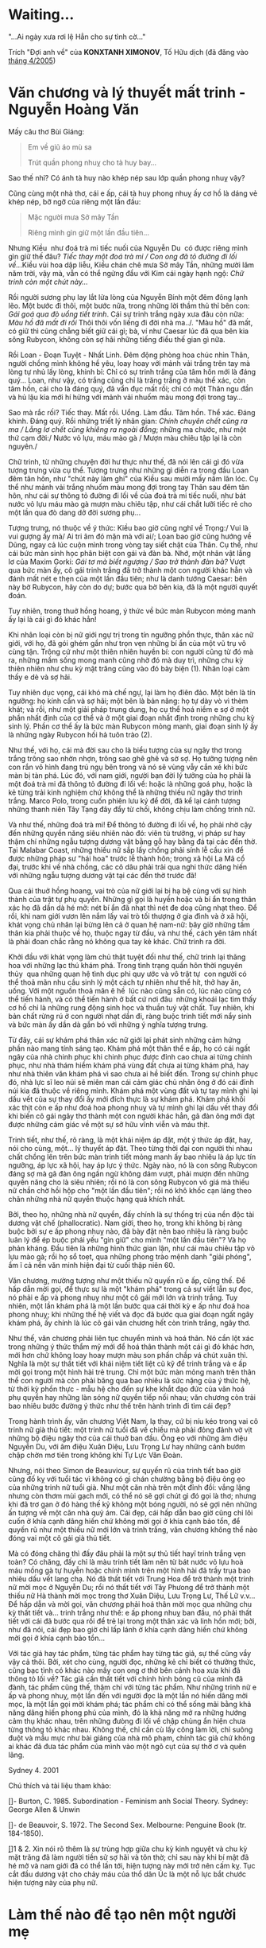 * Waiting...

:PROPERTIES:
:EXPORT_HUGO_PUBLISHDATE: 2009-02-03 13:36:50 Z
:EXPORT_HUGO_EXPIRYDATE: 2024-01-01
:END:

"...Ai ngày xưa rơi lệ Hẳn cho sự tình cờ..."

Trích "Đợi anh về" của *KONXTANH XIMONOV*, Tố Hữu dịch (đã đăng vào
[[http://drbinhthanh.wordpress.com/2005/04/][tháng 4/2005]])

* Văn chương và lý thuyết mất trinh - Nguyễn Hoàng Văn

:PROPERTIES:
:EXPORT_HUGO_PUBLISHDATE: 2012-03-03 13:23:36 Z
:EXPORT_HUGO_EXPIRYDATE: 2024-01-01
:END:

Mấy câu thơ Bùi Giáng:

#+begin_html
  <blockquote>
#+end_html

Em về giũ áo mù sa

Trút quần phong nhuỵ cho tà huy bay...

#+begin_html
  </blockquote>
#+end_html

Sao thế nhỉ? Có ánh tà huy nào khép nép sau lớp quần phong nhuỵ vậy?

Cũng cùng một nhà thơ, cái e ấp, cái tà huy phong nhuỵ ấy cơ hồ là dáng
vẻ khép nép, bỡ ngỡ của riêng một lần đầu:

#+begin_html
  <blockquote>
#+end_html

Mặc người mưa Sở mây Tần

Riêng mình gìn giữ một lần đầu tiên...

#+begin_html
  </blockquote>
#+end_html

Nhưng Kiều ­ như đoá trà mi tiếc nuối của Nguyễn Du ­ có được riêng mình
gìn giữ thế đâu? /Tiếc thay một đoá trà mi / Con ong đã tỏ đường đi lối
về../.Kiều vùi hoa dập liễu, Kiều chán chê mưa Sở mây Tần, những mười
lăm năm trời, vậy mà, vẫn có thể ngửng đầu với Kim cái ngày hạnh
ngộ: /Chữ trinh còn một chút này.../

Rồi người sương phụ lay lắt lửa lòng của Nguyễn Bính một đêm đông lạnh
lẽo. Một bước đi thôi, một bước nữa, trong những lời thầm thủ thỉ bên
con: /Gái goá qua đò uổng tiết trinh/. Cái sự trinh trắng ngày xưa đâu
còn nữa: /Màu hồ đã mất đi rồi/ Thôi thôi vốn liếng đi đời nhà
ma../. "Màu hồ" đã mất, có giữ thì cũng chẳng biết giữ cái gì; bà, ví
như Caesar lúc đã qua bên kia sông Rubycon, không còn sợ hãi những tiếng
điều thế gian gì nữa.

Rồi Loan - Ðoạn Tuyệt - Nhất Linh. Ðêm động phòng hoa chúc nhìn Thân,
người chồng mình không hề yêu, loay hoay với mảnh vải trắng trên tay mà
lòng tự nhủ lấy lòng, khinh bỉ: Chỉ có sự trinh trắng của tâm hồn mới là
đáng quý... Loan, như vậy, có trắng cũng chỉ là trăng trắng ở màu thể
xác, còn tâm hồn, cái cho là đáng quý, đã vẩn đục mất rồi; chỉ có một
Thân ngu đần và hủ lậu kia mới hí hửng với mảnh vải nhuốm màu mong đợi
trong tay...

Sao mà rắc rối? Tiếc thay. Mất rồi. Uổng. Làm đầu. Tâm hồn. Thể xác.
Ðáng khinh. Ðáng quý. Rồi những triết lý nhân gian: /Chính chuyên chết
cũng ra ma / Lẳng lơ chết cũng khiêng ra ngoài đồng/; những ma chước,
như một thứ cạm đời:/ Nước vỏ lựu, máu mào gà / Mượn màu chiêu tập lại
là còn nguyên./

Chữ trinh, từ những chuyện đời hư thực như thế, đã nói lên cái gì đó vừa
tượng trưng vừa cụ thể. Tượng trưng như những gì diễn ra trong đầu Loan
đêm tân hôn, như "chút này làm ghi" của Kiều sau mười mấy năm lăn lóc.
Cụ thể như mảnh vải trắng nhuốm màu mong đợi trong tay Thân sau đêm tân
hôn, như cái sự thông tỏ đường đi lối về của đoá trà mi tiếc nuối, như
bát nước vỏ lựu máu mào gà mượn màu chiêu tập, như cái chắt lưỡi tiếc rẻ
cho một lần qua đò dang dở đời sương phụ...

Tượng trưng, nó thuộc về ý thức: Kiều bao giờ cũng nghĩ về Trọng:/ Vui
là vui gượng ấy mà/ Ai tri âm đó mặn mà với ai/; Loan bao giờ cũng hướng
về Dũng, ngay cả lúc cuộn mình trong vòng tay siết chặt của Thân. Cụ
thể, như cái bức màn sinh học phân biệt con gái và đàn bà. Nhớ, một nhân
vật lẳng lơ của Maxim Gorki: /Gái tơ mà biết ngượng / Sao trở thành đàn
bà?/ Vượt qua bức màn ấy, cô gái trinh trắng đã trở thành một con người
khác hẳn và đánh mất nét e thẹn của một lần đầu tiên; như là danh tướng
Caesar: bên này bờ Rubycon, hãy còn do dự; bước qua bờ bên kia, đã là
một người quyết đoán.

Tuy nhiên, trong thuở hồng hoang, ý thức về bức màn Rubycon mỏng manh ấy
lại là cái gì đó khác hẳn!

Khi nhân loại còn bị nữ giới ngự trị trong tín ngưỡng phồn thực, thân
xác nữ giới, với họ, đã gói ghém gần như trọn vẹn những bí ẩn của một vũ
trụ vô cùng tận. Trông cứ như một thiên nhiên huyền bí: con người cũng
từ đó mà ra, những mầm sống mong manh cũng nhờ đó mà duy trì, những chu
kỳ thiên nhiên như chu kỳ mặt trăng cũng vào đó bày biện (1). Nhân loại
cảm thấy e dè và sợ hãi.

Tuy nhiên dục vọng, cái khó mà chế ngự, lại làm họ điên đảo. Một bên là
tín ngưỡng: họ kính cẩn và sợ hãi; một bên là bản năng: họ tự dày vò vì
thèm khát; và rồi, như một giải pháp trung dung, họ cụ thể hoá niềm e sợ
ở một phần nhất định của cơ thể và ở một giai đoạn nhất định trong những
chu kỳ sinh lý. Phần cơ thể ấy là bức màn Rubycon mỏng manh, giai đoạn
sinh lý ấy là những ngày Rubycon hối hả tuôn trào (2).

Như thế, với họ, cái mà đời sau cho là biểu tượng của sự ngây thơ trong
trắng trông sao nhờn nhợn, trông sao ghê ghê và sờ sợ. Họ tưởng tượng
nên con rắn vô hình đang trú ngụ bên trong và nó sẽ vùng vẫy cắn xé khi
bức màn bị tàn phá. Lúc đó, với nam giới, người bạn đời lý tưởng của họ
phải là một đoá trà mi đã thông tỏ đường đi lối về: hoặc là những goá
phụ, hoặc là kẻ từng trải kinh nghiệm chứ không thể là những thiếu nữ
ngây thơ trinh trắng. Marco Polo, trong cuốn phiên lưu ký để đời, đã kể
lại cảnh tượng những thanh niên Tây Tạng đây đẩy từ chối, không chịu làm
chồng trinh nữ.

Và như thế, những đoá trà mi! Ðể thông tỏ đường đi lối về, họ phải nhờ
cậy đến những quyền năng siêu nhiên nào đó: viên tù trưởng, vị pháp sư
hay thậm chí những ngẫu tượng dương vật bằng gỗ hay bằng đá tại các đền
thờ. Tại Malabar Coast, những thiếu nữ sắp lấy chồng phải sính lễ cầu
xin để được những pháp sư "hái hoa" trước lễ thành hôn; trong xã hội La
Mã cổ đại, trước khi về nhà chồng, các cô dâu phải trải qua nghi thức
dâng hiến với những ngẫu tượng dương vật tại các đền thờ trước đã!

Qua cái thuở hồng hoang, vai trò của nữ giới lại bị hạ bệ cùng với sự
hình thành của trật tự phụ quyền. Những gì gọi là huyền hoặc và bí ẩn
trong thân xác họ đã dần dà hé mở: nét bí ẩn đã nhạt thì nét đe doạ cũng
nhạt theo. Ðể rồi, khi nam giới vươn lên nắm lấy vai trò tối thượng ở
gia đình và ở xã hội, khát vọng chủ nhân lại bừng lên cả ở quan hệ
nam-nữ: bây giờ những tấm thân kia phải thuộc về họ, thuộc ngay từ đầu,
và như thế, cách yên tâm nhất là phải đoan chắc rằng nó không qua tay kẻ
khác. Chữ trinh ra đời.

Khởi đầu với khát vọng làm chủ thật tuyệt đối như thế, chữ trinh lại
thăng hoa với những lạc thú khám phá. Trong tình trạng quần hôn thời
nguyên thủy ­ qua những quan hệ tình dục phi quy ước và vô trật tự ­ con
người có thể thoả mãn nhu cầu sinh lý một cách tự nhiên như thể hít, thở
hay ăn, uống. Với một nguồn thoả mãn ê hề ­ lúc nào cũng sẵn có, lúc nào
cũng có thể tiến hành, và có thể tiến hành ở bất cứ nơi đâu ­ những khoái
lạc tìm thấy cơ hồ chỉ là những rung động sinh học và thuần tuý vật
chất. Tuy nhiên, khi bản chất rừng rú ở con người nhạt dần đi, ràng buộc
trinh tiết mới nẩy sinh và bức màn ấy dần dà gắn bó với những ý nghĩa
tượng trưng.

Từ đây, cái sự khám phá thân xác nữ giới lại phát sinh những cảm hứng
phần nào mang tính sáng tạo. Khám phá một thân thể e ấp, họ có cái ngất
ngây của nhà chinh phục khi chinh phục được đỉnh cao chưa ai từng chinh
phục, như nhà thám hiểm khám phá vùng đất chưa ai từng khám phá, hay như
nhà thiên văn khám phá vì sao chưa ai hề biết đến. Trong sự chinh phục
đó, nhà lực sĩ leo núi sẽ miên man cái cảm giác chủ nhân ông ở đó cái
đỉnh núi kia đã thuộc về riêng mình. Khám phá một vùng đất và tự tay
mình ghi lại dấu vết của sự thay đổi ấy mới đích thực là sự khám phá.
Khám phá khối xác thịt còn e ấp như đoá hoa phong nhuỵ và tự mình ghi
lại dấu vết thay đổi khi biến cô gái ngây thơ thành một con người khác
hẳn, gã đàn ông mới đạt được những cảm giác về một sự sở hữu vĩnh viễn
và máu thịt.

Trinh tiết, như thế, rõ ràng, là một khái niệm áp đặt, một ý thức áp
đặt, hay, nói cho cùng, một... lý thuyết áp đặt. Theo từng thời đại con
người thi nhau chất chồng lên trên bức màn trinh tiết mỏng manh ấy bao
nhiêu là áp lực tín ngưỡng, áp lực xã hội, hay áp lực ý thức. Ngày nào,
nó là con sông Rubycon đáng sợ mà gã đàn ông ngần ngừ không dám vượt,
phải mượn đến những quyền năng cho là siêu nhiên; rồi nó là con sông
Rubycon vô giá mà thiếu nữ chần chờ hồi hộp cho "một lần đầu tiên"; rồi
nó khô khốc cạn láng theo chân những nhà nữ quyền thuộc hạng quá khích
nhất.

Bởi, theo họ, những nhà nữ quyền, đấy chính là sự thống trị của nền độc
tài dương vật chế (phallocratic). Nam giới, theo họ, trong khi không bị
ràng buộc bởi sự e ấp phong nhuỵ nào, đã bày đặt nên bao nhiêu là ràng
buộc luân lý để ép buộc phái yếu "gìn giữ" cho mình "một lần đầu tiên"?
Và họ phản kháng. Ðầu tiên là những hình thức gian lận, như cái màu
chiêu tập vỏ lựu mào gà; rồi họ sổ toẹt, qua những phong trào mệnh danh
"giải phóng", ầm ĩ cả nền văn minh hiện đại từ cuối thập niên 60.

Văn chương, mường tượng như một thiếu nữ quyến rũ e ấp, cũng thế. Ðể hấp
dẫn mời gọi, để thực sự là một "khám phá" trong cả sự viết lẫn sự đọc,
nó phải e ấp và phong nhuỵ như một cô gái mới lớn và trinh trắng. Tuy
nhiên, một lần khám phá là một lần bước qua cái thời kỳ e ấp như đoá hoa
phong nhuỵ; khi những thế hệ viết và đọc đã bước qua giai đoạn ngất ngây
khám phá, ấy chính là lúc cô gái văn chương hết còn trinh trắng, ngây
thơ.

Như thế, văn chương phải liên tục chuyển mình và hoá thân. Nó cần lột
xác trong những ý thức thẩm mỹ mới để hoá thân thành một cái gì đó khác
hơn, mới hơn chứ không loay hoay mượn màu son phấn chắp vá chút xuân
thì. Nghĩa là một sự thất tiết với khái niệm tiết liệt cũ kỹ để trinh
trắng và e ấp mời gọi trong một hình hài trẻ trung. Chỉ một bức màn mỏng
manh trên thân thể con người mà còn phải băng qua bao nhiêu là sức nặng
của ý thức hệ, từ thời kỳ phồn thực - mẫu hệ cho đến sự khe khắt đạo đức
của văn hoá phụ quyền hay những làn sóng nữ quyền tiếp nối nhau; văn
chương còn trải bao nhiêu bước đường ý thức như thế trên hành trình đi
tìm cái đẹp?

Trong hành trình ấy, văn chương Việt Nam, lạ thay, cứ bị níu kéo trong
vai cô trinh nữ già thủ tiết: một trinh nữ tuổi đã về chiều mà phải đỏng
đảnh vờ vịt những bộ điệu ngây thơ của cái thuở ban đầu. Õng ẹo với
những âm điệu Nguyễn Du, với âm điệu Xuân Diệu, Lưu Trọng Lư hay những
cánh bướm chập chờn mơ tiên trong không khí Tự Lực Văn Ðoàn.

Nhưng, nói theo Simon de Beauviour, sự quyến rũ của trinh tiết bao giờ
cũng đố kỵ với tuổi tác vì không có gì chán chường bằng bộ điệu õng ẹo
của những trinh nữ tuổi già. Như một căn nhà trên một đỉnh đồi: vắng
lặng nhưng còn thơm mùi gạch mới, có thể nó sẽ gợi chút gì đó gọi là
thơ; nhưng khi đã trơ gan ở đó hàng thế kỷ không một bóng người, nó sẽ
gợi nên những ấn tượng về một căn nhà quỷ ám. Cái đẹp, cái hấp dẫn bao
giờ cũng chỉ lôi cuốn ở khía cạnh dâng hiến chứ không mời gọi ở khía
cạnh bảo tồn, để quyến rũ như một thiếu nữ mới lớn và trinh trắng, văn
chương không thể nào đóng vai một cô gái già thủ tiết.

Mà có đóng chăng thì đấy đâu phải là một sự thủ tiết hayï trinh trắng
vẹn toàn? Có chăng, đấy chỉ là màu trinh tiết làm nên từ bát nước vỏ lựu
hoà máu mồng gà tự huyễn hoặc chính mình trên một hình hài đã trầy trụa
bao nhiêu dấu vết lang chạ. Nó đã thất tiết với Trung Hoa để trở thành
một trinh nữ mời mọc ở Nguyễn Du; rồi nó thất tiết với Tây Phưong để trở
thành một thiếu nữ Hà thành mời mọc trong thơ Xuân Diệu, Lưu Trọng Lư,
Thế Lữ v.v... Ðể hấp dẫn và mời gọi, văn chương phải hoá thân mời mọc
qua những chu kỳ thất tiết và... trinh trắng như thế: e ấp phong nhuỵ
ban đầu, nó phải thất tiết với cái đã bước qua rồi để trẻ lại trong một
thân xác và linh hồn mới; bởi, như đã nói, cái đẹp bao giờ chỉ lấp lánh
ở khía cạnh dâng hiến chứ không mời gọi ở khía cạnh bảo tồn...

Với tác giả hay tác phẩm, từng tác phẩm hay từng tác giả, sự thể cũng
vầy vậy cả thôi. Bởi, xét cho cùng, người đọc, những kẻ chỉ biết có
thưởng thức, cũng bạc tình có khác nào mấy con ong ơ thờ bên cánh hoa
xưa khi đã thông tỏ lối về? Tác giả cần thất tiết với chính hình bóng cũ
của mình đã đành, tác phẩm cũng thế, thậm chí với từng tác phẩm. Như
những trinh nữ e ấp và phong nhuỵ, một lần đến với người đọc là một lần
nó hiến dâng mời mọc, là một lần gọi mời khám phá; tác phẩm chỉ có thể
sống mãi bằng khả năng dâng hiến phong phú của mình, đó là khả năng mở
ra những hướng cảm thụ khác nhau, trên những đưòng đi lối về chập chùng
ẩn hiện chưa từng thông tỏ khác nhau. Không thế, chỉ cần cù lấy công làm
lời, chỉ suông đuột và mẫu mực như bài giảng của nhà mô phạm, chính tác
giả chứ không ai khác đã đưa tác phẩm của mình vào một ngõ cụt của sự
thờ ơ và quên lãng.

Sydney 4. 2001

Chú thích và tài liệu tham khảo:

[[http://www.tienve.org/home/viet/viewVietJournals.do?action=viewArtwork&artworkId=34#R][[]]]-
Burton, C. 1985. Subordination - Feminism anh Social Theory. Sydney:
George Allen & Unwin

[[http://www.tienve.org/home/viet/viewVietJournals.do?action=viewArtwork&artworkId=34#R][[]]]-
de Beauvoir, S. 1972. The Second Sex. Melbourne: Penguine Book (tr.
184-1850).

[[http://www.tienve.org/home/viet/viewVietJournals.do?action=viewArtwork&artworkId=34#R][[]]]1
& 2. Xin nói rõ thêm là sự trùng hợp giữa chu kỳ kinh nguyệt và chu kỳ
mặt trăng đã làm người tiền sử sợ hãi và tôn thờ; chỉ sau này khi bí mật
đã hé mở và nam giới đã có thể lấn tới, hiện tượng này mới trở nên cấm
kỵ. Tục cắt đầu dương vật cho chảy máu của thổ dân Úc là một nỗ lực bắt
chước hiện tượng này của phụ nữ.

* Làm thế nào để tạo nên một người mẹ

:PROPERTIES:
:EXPORT_HUGO_PUBLISHDATE: 2012-04-26 15:33:37 Z
:EXPORT_HUGO_EXPIRYDATE: 2024-01-01
:END:

Tặng những ngày tháng Năm rực rỡ của tôi

"Thành, anh có dễ nuôi không?"

Sau lần đầu cùng với nhau, cô ấy đã nói với tôi như vậy, a ha, nói thẳng
luôn!

Tôi biết, tâm trí mình vẫn lẩn quất đâu đó trong khung cảnh ấy. Chúng
tôi cùng ăn ram bắp ở một quán vỉa hè. Ngồi bên chảo dầu mà sao tôi thấy
như có một cơn gió thanh tân mơn man giữa một ngày đầu hạ tháng Năm.

“Gia tài em chỉ có bàn tay

Em trao tặng cho anh từ ngày ấy

Những năm tháng cùng nhau anh chỉ thấy

Quá khứ dài là mái tóc em đen...”

/-Bàn tay em-/  Xuân Quỳnh

Trong suốt nhiều năm sau đó, tôi luôn tự hỏi mình, đến khi nào một người
con gái ngây thơ vô tư như thế, bỗng có một ngày cảm thấy chùn bước rong
chơi, cảm nhận được cái hữu hạn của trăm năm, rồi tự đặt ra cho mình cái
ngạch cửa như là lằn ranh phân chia giữa thế giới bên ngoài và thế giới
bên trong. Cái thế giới bên ngoài xô bồ, ồn ã, tách biệt hẳn với cái thế
giới bên trong đầy những yêu thương sâu lắng và những lo toan bao bọc.
Đến khi nào cô ấy thấy mình trở thành một người mẹ?

“Bầu trời trong quả trứng

Không có diều có cắt

Không có bão có mưa

Không biết đói biết no

Không bao giờ biết sợ...”

/-Bầu trời trong quả trứng-/ Xuân Quỳnh

Người phụ nữ của bạn, có thể bạn phải chịu đựng những bữa ăn kinh hồn
suốt cả cuộc đời, có thể cô ấy thích shopping đây đó làm cho ví tiền của
bạn phải run sợ, có thể cô ấy thường chơi bài tứ sắc thâu đêm. Điều đó
không mấy quan trọng. Điều quan trọng duy nhất là cô ấy yêu bạn, cô ấy
làm mọi điều cần thiết để vun vén một gia đình, mọi thứ cô ấy làm đều
thấm đẫm tình yêu đó. Đó cũng chính là vai trò của người phụ nữ trong tổ
ấm từ xa xưa đến nay, dù vài trò của phái yếu trong xã hội có thay đổi
đến thế nào đi nữa.

Tình yêu là gì? "Tình yêu là khi mẹ pha cà phê cho cha và nhấp thử trước
khi trao ly cà phê cho ông để đảm bảo chắc chắn rằng hương vị của nó
thật tuyệt hảo"

 Trong xã hội hiện đại, các phát mình gia dụng, thuốc ngừa thai và phong
trào giải phóng phụ nữ đã làm thay đổi cuộc sống của phái yếu khá nhiều.
Người ta đã hô hào và kêu gọi một sự bình đẳng tuyệt đối giữa nam và nữ.
Tôi cho rằng không phải vậy, chẳng thể nào có một sự bình đẳng tuyệt đối
giữa cả hai phái. Nam và nữ đơn thuần là khác nhau, như hai thái cực,
như dương và âm, như sao Hỏa và sao Kim, cho dù ta có diễn dịch bình
đẳng giới theo lối nào đi nữa ta cũng tự tìm thấy mâu thuẫn ngay trong
bản thân lí luận.

 Người ta thường quy đồng các mối quan hệ xã hội với quan hệ sản xuất,
rồi lầm tưởng điều này ngay cả trong đời sống gia đình. Ngày xưa, người
đàn ông hàng ngày lao ra khỏi hang để săn bắn, phụ nữ ở lại chăm sóc con
cái và hái lượm xung quanh. Ngày nay, khi mà cả hai người đều phải lao
ra khỏi nhà mỗi ngày, lao động miệt mài không khác gì việc tìm kiếm các
con thú lớn xưa kia, người ta đã đòi hỏi về một vị trí quyền lực cao hơn
cho phụ nữ trong gia đình. Thật ra, mọi sự phân công lao động trong gia
đình đều khập khiễng, và tổ ấm nên quay lại chức năng nguyên thủy xưa
kia là nơi lưu trữ những yêu thương sâu lắng của con người. Như vậy, chỉ
có tình yêu mới là nhân tố duy nhất làm thay đổi người con gái trở thành
một người mẹ; hay ngược lại, vai trò chính của người phụ nữ trong gia
đình là xây dựng tổ ấm ấy với tất cả tình yêu.

“...Tuổi thơ buồn như một mảnh vườn hoang

Nơi ấp ủ con dế mèn cô độc

Trái sung non thì chát

Quả dọc già thì chua

Em đến cùng tôi như chùm vải đầu mùa

Tóc hoang dại lòa xòa trên ngực nắng

Ngực em sáng như mặt trời sắp lặn...”

/-Đất nước đàn bầu-/ Lưu Quang Vũ

Câu chuyện của tôi, như mọi người đã biết kết quả, đã chẳng thể đi xa
khi có sự tham dự của một người bạn thân. Và khá nhiều năm sau đó, hai
thằng bạn thân đi dự đám cưới xa lạ của người con gái của chúng tôi. Dẫu
cho hôm nay, "trong câu thơ của em, anh không có mặt"; dẫu cho hôm ấy,
chúng tôi đã phải uống rất nhiều bia để lấy sự can đảm, bước lên sân
khấu và hát những lời buồn thảm và li biệt. Nhưng nhìn ánh mắt em, tôi
lại thấy được một niềm vui thầm lặng, niềm vui khi lần đầu tiên trong
đời, mình đã có được một điều gì đấy cho riêng mình

“Anh muốn nói những lời thầm kín

Như men trắng lên màu trong lòng nung

Những đường nét hiện hình

Phút hồi hộp lạ lùng

Chỉ riêng lửa biết...”

/-Người con giai đến phòng em chiều thu-/ Lưu Quang Vũ

Trước những cặp đôi mới cưới, tôi thường chỉ chúc một đêm tân hôn nồng
thắm. Chỉ nói yêu thôi, đừng nói yêu mãi mãi, đừng nói nhiều về chuyện
trăm năm. Các bạn có cả một cuộc đời phía trước cùng nhau. Đường dài mới
biết ngựa hay! Đại khái vậy!

“Ngủ đi vầng trán yêu thương

Bức tranh đã ngủ mặt tường lặng im

Ngủ đi, hòn đá thì mềm

Bàn chân thì cứng ngọn đèn thì xa

Thời gian như gió thoảng qua

Tình yêu là cánh đồng hoa giữa trời

Tay ta nắm lấy tay người

Dẫu qua trăm suối ngàn đồi cũng qua”

/-- Hát ru --/ Xuân Quỳnh

* Chuyện cũ ngẫm lại

:PROPERTIES:
:EXPORT_HUGO_PUBLISHDATE: 2012-05-15 16:13:28 Z
:EXPORT_HUGO_EXPIRYDATE: 2024-01-01
:END:

Trong một lần đàm thoại giữa Lenine và Trotsky về cuộc khởi nghĩa,
*Lenine* nói: /cuộc khởi nghĩa của chúng ta nhất định không thể chỉ dựa
trên âm mưu của một nhóm người, chúng ta phải đặt nó lên cơ sở của một
giai cấp tiền phong. Cuộc khởi nghĩa phải dựa trên đà cách mạng của toàn
nhân dân. Cuộc khởi nghĩa phải nổ ra lúc cao trào cách mạng lên tột
đỉnh./

*Trotsky* cười nói: /Hay lắm! Nhưng nên nhớ rằng toàn nhân dân quả là
quá thừa đối với cuộc khởi nghĩa. Theo tôi, điều cần của chúng ta là một
nhóm người quyết tâm, lạnh lùng và bạo động đã được huấn luyện kỹ càng
về kỹ thuật khởi nghĩa. Những người được huấn luyện sẽ chia từng toán
nhỏ đến chiếm ngay đô thị bằng hết các điểm chiến lược thứ nhất là những
trung tâm kỹ thuật. Chúng ta phải khởi nghĩa theo cái nghĩa của một cuộc
đảo chính. Sự huy động ồn ào sẽ biến khởi nghĩa thành chiến tranh mất./

Và *Trotsky* tiếp: /điều quan trọng cho tất cả mọi Catalinaires trong
lịch sử là đập mạnh bất ngờ không cho địch kéo dài thời gian. Tổ chức
khởi nghĩa là bộ máy đảo chính lạnh lùng và lặng lẽ. Bộ máy ấy điều
khiển bởi các tay chuyên viên./

Giọng thật thân mật với *Lenine*, *Trotsky* tiếp thêm: /chiến lược của
đồng chí phức tạp và đòi hỏi nhiều cơ hội tốt quá, còn với tôi khởi
nghĩa không cần nhiều như vậy, chỉ cần bộ máy tinh vi, hành động mau lẹ
như trái đấm mạnh vào bụng kẻ tê liệt. Thế thôi!/

#+begin_html
  <blockquote>
#+end_html

 Tổ chức khởi nghĩa là bộ máy đảo chính lạnh lùng và lặng lẽ.

#+begin_html
  </blockquote>
#+end_html

Và sự việc đã xảy ra chính xác như Trotsky đã nói

Ngày 24, giữa thanh thiên bạch nhật, Trotsky hạ lệnh tấn công. Chưa đầy
bốn tiếng đồng hồ, tất cả các cơ sở kỹ thuật đã bị vệ binh đỏ chiếm
xong, trong khi Kerensky vẫn giữ được hoàn toàn mọi cơ sở hành chính.
Những cơ sở kỹ thuật như giao thông, điện tín, các nhà máy thất thủ đã
làm tê liệt các cơ cấu hành chính. Bị cú bất ngờ đó, nội các Kerensky
chạy ẩn vào lâu đài mùa đông và bị cô lập. Tình hình lúc ấy thật kì lạ,
nội các Kerensky vẫn còn giữ được chính quyền nhưng không cai trị được
nữa. Đường xe lửa, trung tâm điện lực, kho than, kho lúa, kho dầu...hết
thảy điều rơi vào tay phe Bonsevich. Dân chúng ùa ra đường, sự rối trật
tự ghê gớm làm cho bộ máy nhà nước của Kerensky tê liệt hẳn.

Và sau đó là cuộc tiến công vào lâu đài mùa đông như lịch sử đã biết.
Thắng lợi này phần lớn nhờ tư tưởng kĩ thuật của Trotsky

Sự kiện trên đã diễn ra cách đây gần 100 năm, trong lớp bụi mờ của thời
gian, lịch sử và huyền thoại đan xen nhau nhiều lúc khó phân biệt rõ
ràng. Những nhận định của tôi hôm nay cũng chỉ có giá trị suy ngẫm và
tham khảo tương đối.

Như ta đã thấy, có một sự khác biệt cơ bản giữa tư tưởng của Lenine và
Trotsky trong cách tổng khởi nghĩa giành chính quyền. Lịch sử đã lựa
chọn phương pháp của Troysky để thực hiện sứ mệnh. Tuy vậy, mặc dù đã có
những thành công như vậy, phương pháp ấy đã làm thay đổi hoàn toàn cục
diện xã hội: những người tham gia cách mạng và phần còn lại của dân số.
Nó dẫn đến quyền lực điều khiển xã hội tập trung vào một nhóm rất ít
người chủ chốt, thậm chí nhóm này còn không đại diện cho toàn đảng Cộng
Sản hay giai cấp công nông mà nó lãnh đạo. Như vậy, mọi nỗ lực để có dân
chủ, có thể được suy luận từ đây, nhanh chóng trở thành những điều huyễn
hoặc. Sư chuyên quyền của nhóm lãnh đạo này, kéo theo sau bởi tệ sùng
bái cá nhân và những cuộc thanh trừng nội bộ, tất cả đều có thể dễ dàng
suy ra như là một hệ quả của việc làm khởi nghĩa tập trung theo kiểu của
Trotsky.

Hơn nữa, xét dưới góc nhìn của người Cộng Sản lãnh đạo, trong việc tìm
kiếm các thế hệ kế thừa, họ phải đối mặt với những khó khăn tìm kiếm
nhân sự thích hợp cho việc lãnh đạo xã hội đi đến chủ nghĩa Cộng Sản chứ
không phải là một mô hình xã hội nào khác. Quả thật, đây thực sự là một
việc khó nhằn. Lòng người khó đoán, trong khi chưa từng có mô hình mẫu
chủ nghĩa cộng sản nào trong lịch sử, việc tìm ra một người nào đủ tin
cậy và tài đức để thực hiện trách nhiệm này chẳng khác nào tìm ngọc
trong đá. Thông thường, việc lựa chọn thế hệ kế thừa này được tuyển chọn
trong hàng ngũ con em của tầng lớp lãnh đạo. Còn có ai có thể thấm nhuần
chủ nghĩa Cộng sản và đáng tin cậy hơn là chính con em của chúng ta?

Mặt khác, ý tưởng của Lenine về tổng khởi nghĩa như là một quá trình
không thế tránh khỏi của một phong trào cách mạng toàn dân, dưới sự lãnh
đạo của cả một giai cấp tiền phong. Tôi cho rằng, nếu lịch sử lựa chọn
phương pháp này để thực hiện cách mạng tháng mười thì mọi việc có lẽ đã
khác đi đôi chút: số lượng thương vong, thời gian thực hiện cách mạng
hay tính bí mật của cách mạng có thể không được đảm bảo, hoặc bất chấp
những lo ngại của Trotsky về sự leo thang bạo lực có thể dẫn đển một
cuộc chiến tranh kéo dài. Tuy thế nhờ sự tham gia và phân quyền lãnh đạo
của cả một lực lượng xã hội cũng sẽ thay đổi hiện thực xã hội Cộng Sản
sau này theo hướng bớt chuyên quyền hơn. Tuy thế, tôi sẽ không bàn luận
sâu hơn về hướng này, bởi vì dẫu sao, đây cũng không phải là một lựa
chọn của lịch sử và mọi sự tưởng tượng ở đây đều khó có căn cứ xác thực.

#+begin_html
  <blockquote>
#+end_html

"Nếu chiến tranh quy ước là môn karate thì đấu tranh bất bạo động là môn
akido"

#+begin_html
  </blockquote>
#+end_html

* Giọt biển

:PROPERTIES:
:EXPORT_HUGO_PUBLISHDATE: 2007-06-02 09:42:36 Z
:EXPORT_HUGO_EXPIRYDATE: 2024-01-01
:END:

*/Nguyễn Khánh Hân/*

Giọt ngốc là ai giữa mênh mông\\
Yêu đời, khờ khạo và ảo mộng\\
Kiêu hãnh lấp lánh ánh mặt trời\\
Hay lặng lẽ nằm buồn đáy biển\\
Cõi lòng ôi bất tận những ngổn ngang\\
Những âu lo, hạnh phúc và những điều lố bịch........\\
Mắt buồn những ánh nhìn xa xăm\\
Là thiên tài, hay kẻ vĩ cuồng tự mãn?\\
Không cần thế đâu, tất cả vô cùng đơn giản\\
Chỉ vì giọt là ngốc mà thôi\\
Giọt rồi có hoá kiếp\\
Xin hãy vô tư, chân thành và can đảm\\
Cuộc sống rồi sẽ qua đi không thể nào níu giữ\\
Hãy là chính em, và sống đủ, sống trọn vẹn\\
Hãy khát khao điều giản dị biết cười

Và tất cả mãi mãi lãng quên.

* Cấu trúc của quyền lực

:PROPERTIES:
:EXPORT_HUGO_PUBLISHDATE: 2014-11-15 15:13:47 Z
:EXPORT_HUGO_EXPIRYDATE: 2024-01-01
:END:

Quyền lực, hiểu theo một phương diện, cũng giống như một cấu trúc nâng
đỡ, như là một tòa tháp, một công trình kiến trúc hay một tổ hợp cơ khí
phức tạp. Nhìn bề ngoài, quyền lực thật huyền diệu. Nó mang lại cho một
người hay một tổ chức nhiều khả năng phi thường khi có thể điều khiển
được ý chí và hành động của một nhóm người khác. Tuy nhiên, bỏ qua những
thứ hoa hòe rối mắt bề ngoài ấy, quyền lực của một cá nhân hay tổ chức
thông thường chỉ có một hoặc hai trụ đỡ chính, thông thường sẽ là sức
mạnh khởi thủy tạo nên quyền lực và phương cách xuyên suốt nhằm duy trì
quyền lực đó. Các trụ đỡ này rất đa dạng: có thể là sức mạnh quân đội,
kĩ nghệ mới, cấu trúc tổ chức, văn hóa công ty, bí quyết kinh doanh, cho
đến kĩ năng cốt yếu, sự thân hữu hoặc tính cách đặc biệt đối với cá
nhân. Ví dụ như: khi Lưu Bang lập nên nhà Hán, ông ta không có quân đội
thiện chiến như Hạng Vũ, ông chiến thắng bằng khả năng khiển tướng của
mình. Trương Lương, Tiêu Hà, Hàn Tín nắm công đầu trong việc thống nhất
thiên hạ, tất cả đều nằm dưới trướng của Lưu Bang. Một khi đã nắm quyền,
nhà Hán đã cho thi hành Khổng giáo, nhằm đảm bảo sự trung thành của quan
lại và duy trì quyền lực của triều đại được hơn 400 năm. Như vậy, ta
thấy ở đây chỉ có 2 cột trụ của quyền lực: thuật dụng nhân và Khổng
giáo.

Lẽ thường, người ta xây dựng quyền lực bằng phương cách nào thì cũng sẽ
xuống theo thế ấy. Có thể có sự khác nhau trong cách cai trị, nhưng thời
điểm hạ bệ của một triều đại hay một vị lãnh đạo, hay sự suy thoái của
một công ty đều xảy ra ngay tại thời điểm mà các trụ cột quyền lực trên
trở nên phai nhòa. Dĩ nhiên, các trụ cột vật lí thì dễ bị đánh bại hơn
các trụ cột tâm lí, vì tiến bộ công nghệ hoặc cưỡng bách tòng quân dễ
làm hơn là thay đổi một ý tưởng đã ăn sâu vào cộng đồng. Đó cũng là
nguyên nhân mà đạo Phật được tiếng là hiện thân của sự từ bi, còn Thiên
Chúa là tình yêu, cũng như các công ty chi hàng tỉ đô la để thuyết phục
người tiêu dùng rằng sứ mệnh của công ty họ gắn liền với một khái niệm
nào đó của xã hội.

Trong ví dụ trên, nhà Hán đã sụp đổ bắt đầu từ sự bất tuân của hệ thống
quan lại. Vua Hán không còn có thể điều khiển các tướng lãnh của mình và
bị Tào Tháo quản thúc. Có thể có nhiều biểu hiện bề ngoài khác trong quá
trình sụp đổ của nhà Hán, cũng như có nhiều trường hợp suy thoái quyền
lực bắt nguồn từ cấp dưới bất tuân lệnh. Tuy nhiên, nhà Hán đã không tan
rã vì ngoại xâm hay các cuộc khởi nghĩa của nông dân. Bởi vì khi quan
lại hoành hành và Khổng giáo suy thoái báo hiệu cho sự vỡ vụn của những
trụ cột chính yếu, nhà Hán đơn giản là không biết làm gì hơn để tiếp tục
cai trị khi những thế mạnh của họ không còn nữa. Đó là lúc họ buông xuôi
và tan rã.

Tất cả chúng ta đều chỉ là con người, chứ không phải là một trí tuệ toàn
năng. Chúng ta chỉ có thể tập trung vào một hoặc hai mục tiêu xuyên suốt
trong sự nghiệp của mình mà thôi. Hãy chọn những mục tiêu này cẩn thận,
bởi vì khi chúng mất đi cũng có nghĩa là bạn đã hoàn thành sứ mệnh của
mình và cán cân quyền lực đã dịch chuyển đến nơi khác, cho dù bạn vẫn
còn nắm quyền trên danh nghĩa đi chăng nữa. Bạn có thể lên chức trưởng
phòng bằng sự thân hữu, quen biết, sau đó bạn nâng cao kĩ năng chuyên
môn để duy trì vị trí đó. Hãy coi chừng thời điểm mà thế lực chống lưng
cho bạn suy yếu cũng như các kĩ năng của bạn dễ dàng bị thay thế. Đó là
nguyên nhân vì sao mà tôi luôn cho rằng đi lên bằng sự thân hữu là
phương pháp đạt được quyền lực kém chắc chắn nhất (cho dù đó có thể là
cách dễ nhất)

Để kết thúc, tôi xin đưa ra sự kiện sau: trong đại hội lần thứ 4 của
Quốc tế Cộng sản, V.I. Lenin đã có một bài diễn văn tựa đề "những đỉnh
cao chỉ huy" để nói về những ngành kinh tế có thể kiểm soát được hiệu
quả bởi nhà nước và từ đó hỗ trợ cho các ngành khác. Ông ta gọi khái
niệm này là chủ nghĩa tư bản nhà nước, mà sau này được triển khai thành
hàng loạt các "quả đấm thép" trong các ngành sản xuất trọng yếu, thay vì
phải kiểm soát toàn bộ hoạt động kinh tế đất nước như trước đó. Bất chấp
những yếu kém và không hiệu quả lộ rõ của cơ chế này, vì nhiều nguyên
nhân như tham nhũng, xóa bỏ cạnh tranh, độc quyền sản xuất, lãng phí tài
nguyên; những người cộng sản vẫn khăng khăng bảo vệ nó. Vì sao vậy? Bởi
vì đó là một cột trụ quyền lực.

* Trường sinh linh giá

:PROPERTIES:
:EXPORT_HUGO_PUBLISHDATE: 2019-09-14 22:36:21
:EXPORT_HUGO_EXPIRYDATE: 2024-01-01
:END:

#+caption: cửa sổ kí túc xá Q8
[[/assets/img/cuasoktx.jpg]]

Đây là cửa sổ căn phòng của tôi ở kí túc xá viện y tế công cộng. Nó đại
khái là một cái hộp bằng gạch xây đã 50 năm, cái cửa sổ chiếm hẳn một
mảng tường như trên, kính đã úa vàng. Và bên ngoài là cả một rừng cây
bạch đàn, mỗi khi gió thổi qua, lá bạch đàn lao xao qua ánh nắng vàng
của buổi chiều chiếu nghiêng... Tôi đảm bảo bất kì một người vô thần nào
khi nhìn thấy thứ ánh sáng màu trà phai đó đều sẽ tin vào Chúa.

Đó là một trong lí do tôi cảm thấy rất khó để rời bỏ nơi này, dù nó có
nhiều bất tiện.

Trong những tập cuối của truyện Harry Potter kể về hành trình cậu bé và
nhóm bạn đi tìm các Trường Sinh Linh Giá, vốn là những vật thể hết sức
bình thường mà chúa tể hắc ám Voldemort đã chia nhỏ linh hồn mình và gởi
vào các vật thể đó. Tôi đã hiểu vì sao Voldemort làm vậy và tôi cũng đã
biết mình sẽ gởi linh hồn mình vào những điều gì trong đời.

* SixthSense - một xu hướng mới của điện toán?

:PROPERTIES:
:EXPORT_HUGO_PUBLISHDATE: 2009-12-14 09:55:56 Z
:EXPORT_HUGO_EXPIRYDATE: 2024-01-01
:END:

Không có từ ngữ nào để mô tả sự thán phục cả, xem thì biết...

[youtube=http://www.youtube.com/watch?v=y9RHMZ297mk&hl=en_US&fs=1&color1=0x3a3a3a&color2=0x999999]

[youtube=http://www.youtube.com/watch?v=j5VDy66eRKk&hl=en_US&fs=1&color1=0x3a3a3a&color2=0x999999]

* Trần Đức Thảo và Phạm Công Thiện

:PROPERTIES:
:EXPORT_HUGO_PUBLISHDATE: 2020-09-24 10:34:15
:EXPORT_HUGO_EXPIRYDATE: 2024-01-01
:END:

[[/assets/img/tranducthao.jpg]]

Nếu các bạn đọc hồi kí của các tướng lĩnh miền Bắc, các bạn sẽ thấy được
họ mô tả cuộc đời mình ra sao, cách họ bào chữa cho việc phải đưa ra
những quyết định khó khăn như thế nào. Họ sẽ nói rằng tình huống đó phải
như vậy, theo phong trào cộng sản, chúng tôi phải làm vậy. Tuyệt nhiên
họ không nói theo luận đề này từ triết học Marx-Lenin, tôi đưa ra quyết
định, hay chí ít là theo tiếng gọi của đạo đức, lương tâm. Không một
dòng nào.

Các bạn sẽ không ngạc nhiên, mấy ông tướng võ biền biết thế nào là Mác
Lê mà lí luận này nọ. Nhưng chẳng ai tự hỏi, tại sao trong một đất nước
được thành lập dựa trên một triết thuyết của tây phương chưa được kiểm
chứng, chẳng có lấy một người đủ tư cách để gọi là triết gia. Nếu có
chăng, chính là ông Trần Đức Thảo này, và nếu bạn đọc về cuộc đời ông,
bạn sẽ thấy đời ông lên voi xuống chó không biết bao nhiêu lần, và tất
nhiên, không phải bởi vì từ kẻ thù ở phương nam xa xôi.

Ở miền nam, quốc gia của những điều vô lí cùng tồn tại, thì lại có một
nền triết học không đến nỗi nào. Trong đó, tôi xin giới thiệu cho các
bạn tác giả Phạm Công Thiện. Bạn sẽ search Google, đọc về tiểu sử Phạm
Công Thiện, và tôi đảm bảo bạn sẽ thấy rùng mình. Không hiểu vì sao tôi
chẳng bao giờ nghe đến tên ông. Lần đầu tiên tôi nghe cái tên Phạm Công
Thiện là vào đầu năm nay, giữa mùa covid, ngay tại cao nguyên trung
phần. Và người giới thiệu cho tôi lại là một tay thầu xây dựng cỡ nhỏ,
hắn giới thiệu cho tôi cuốn "ý thức mới trong văn nghệ và triết học".

Ôi, trường đời!

* Sinh viên

:PROPERTIES:
:EXPORT_HUGO_PUBLISHDATE: 2007-11-24 00:17:10 Z
:EXPORT_HUGO_EXPIRYDATE: 2024-01-01
:END:

Một tân sinh viên chưa kịp nhập học, mắc bệnh hiểm nghèo qua đời. Xuống
âm phủ, đến ngày luận công - tội: Diêm Vương: Ta biết ngươi chăm chỉ,
học giỏi nhưng số ngươi không may chết sớm. Ta cho ngươi một thỉnh cầu.
Bây giờ ngươi thỉnh cầu điều gì? Sinh viên: Dạ! Con vừa đậu đại học mà
chưa biết "mùi" sinh viên là gì. Xin ngài cho con hưởng "mùi" sinh viên!
Diêm Vương: Được! Được! Bay đâu, bưng ra đây một tô... mì tôm! Sinh
viên: Hả...a...a! (bất tỉnh)

* Từ nhà tôi đến viện toán học còn bao xa hay là tôi đang ghen tị

:PROPERTIES:
:EXPORT_HUGO_PUBLISHDATE: 2008-08-29 12:21:03 Z
:EXPORT_HUGO_EXPIRYDATE: 2024-01-01
:END:

Mấy hôm nay, về quê tĩnh dưỡng, đi thăm vài người bạn cũ, bạn bè giờ
cũng sắp tốt nghiệp cả rồi, chúng nó đang nhốn nháo tìm việc cả lên.
(Ôi, cái chuyện cơm áo gạo tiền, lúc nào cũng giống nhau, chỉ khác bây
giờ nó được khoác lên cái áo năng động, thăng tiến, thành đạt mà thôi)

Riêng có một việc làm cho tôi mấy hôm nay không sao ngủ được, đó là tin
anh Phạm văn Trung, một người bạn học trên tôi một năm lúc ở trường Lê
Khiết, đã được nhận vào viện toán học, hợp đồng 1 năm. Anh Trung tốt
nghiệp đại học loại giỏi, giải nhất nghiên cứu khoa học, có một công
trình được đăng trên tạp chí nước ngoài, sự hỗ trợ nhiệt tình của giáo
sư. Đối với người có tất cả những thứ như thế, đường vào viện toán có lẽ
không quá xa.

Nhìn ba anh Trung nói về con mình với cả một vẻ nhiệt thành, một lão
nông chính hiệu, tôi nhận ra toán học về khía cạnh nào đó cũng giống như
một môn Olympic, tức là ở đó mọi người đều bình đẳng, chỉ có một chân
lí: tôi đã làm tốt hơn anh, tôi thắng.

"Có một thời tôi đã từng mơ..."

Tôi nhớ những ngày ra Hà Nội học toán, một mình tôi bỏ đoàn đi đến viện
toán học và tự hứa với mình rằng sẽ làm việc tại đây. Tôi hiểu rằng học
toán ở phổ thông cũng như trong trường đại học sẽ chẳng là điều gì vinh
quang cả so với một nguời làm toán chuyên nghiệp. Lúc đó, tôi không nghĩ
rằng cuộc sống của mình rồi sẽ thay đổi rất nhiều.

Năm lớp 12, thầy Nguyễn Minh Hà, trong một đợt tập huấn, đã phê bình
cách trình bày cẩu thả và ngây thơ của tôi, nói rằng tôi sẽ không bao
giờ làm toán cho ra hồn được. Lúc đó, thầy có đưa ra hai khái niệm "đứa
trẻ biết làm toán" và "người đàn ông làm toán".

Bây giờ, tôi đang có một kế hoạch khá lớn trong ngành y, cái ngành mà
tôi đến giờ vẫn còn thấy xa lạ. Kế hoạch này cũng đã làm tôi suy nghĩ
rất nhiều, động đến câu hỏi về những tiềm lực của mình, điều gì tôi thật
sự muốn làm trong cuộc đời và những giới hạn của chính mình.

Chính trong toán học, tôi đã tìm thấy giới hạn của chính mình, điều này
có lẽ nhiều người bạn học toán chung với tôi cũng đã cảm nhận được,
nhưng một vài người đã không dừng bước, tôi khâm phục họ. Tôi bây giờ
giống như một kiếm sĩ trải qua nhiều thất bại đến nỗi không dám cầm kiếm
một lần nào nữa.

Không phải mọi con đường điều dẫn tới thành Rome, tôi đã hiểu điều đó,
một người bạn của tôi đã đi đến đó, tôi có nên đến đó hay không?

Điều gì tôi thật sự muốn làm trong cuộc đời?

Có lẽ mãi mãi tôi cũng chỉ là một "đứa trẻ biết làm toán" hay là...Gô
con, "trái tim đập những điều không thể nói".

* Thư gửi người yêu

:PROPERTIES:
:EXPORT_HUGO_PUBLISHDATE: 2007-03-07 09:21:28 Z
:EXPORT_HUGO_EXPIRYDATE: 2024-01-01
:END:

"Em yêu! Hôm qua em hỏi anh rằng anh đối xử với em tốt chừng nào. Nhất
thời anh chẳng nghĩ ra gì cả. Qua một đêm suy nghĩ, cuối cùng anh cũng
nhớ ra mấy điểm anh đối xử tốt với em".

1/Trước khi quen em thì anh lãnh học bổng, đến khi quen em rồi thì học
bổng của anh em lãnh.

2/ Có một quả táo, em ăn. Có 2 quả táo em ăn quả to.

3/ Em xấu xí như vậy mà anh vẫn khen em xinh. Anh đẹp trai như thế mà em
lại bảo anh xấu.

4/ Đi chơi toàn anh tiêu tiền, khi về KTX anh chỉ dám ăn mì tôm.

5/ Lúc em giận, anh phải làm thùng rác cho em đổ nỗi bực dọc. Lúc anh
bực tức thì anh phải làm thùng rác cho chính mình.

6/ Khi em muốn hôn anh, em liền hôn. Khi anh muốn hôn em thì trước tiên
phải được em cho phép.

7/ Em thường xuyên đánh anh. Anh chưa bao giờ đánh em.

8/ Có lần em hỏi anh nếu em yêu một người khác thì anh làm thế nào. Anh
nói sẽ đánh cho thằng kia một trận. Anh lại hỏi nếu anh yêu người con
gái khác thì thế nào, em trả lời rằng em sẽ giết anh ngay.

9/ Đến nhà em anh phải ngủ ở ghế sopha, em đến nhà anh, anh cũng phải
ngủ ở sopha.

10/ Anh mua tặng em một cái áo 60.000, anh nói dối là chỉ có 40.000. Em
mua cho anh cái đồng hồ 100.000, em lại nói dối anh là 500.000.

11/ Cùng một con cá em ăn phần thân. Còn anh, phần đầu cá.

12/ Anh làm hỏng cái tai nghe của em liền mua một cái mới đền ngay, còn
em làm mất chiếc xe đạp của anh một lời xin lỗi cũng không có.

13/ Lần em ốm, anh gầy mất 2kg. Lần anh ốm, em béo lên 2 kg (em đến
phòng chăm sóc anh, ăn hết mọi đồ ăn, hoa quả, bánh kẹo của anh).

14/ Anh không chê em thấp, thế mà em lại chê anh cao.

15/ Mẹ anh đối xử tốt với em như vậy còn em một chút cũng không.

16/ Lần đó đi xem rock ngoài trời, em cỡi lên vai anh rất thích thú, gào
thét cả buổi. Còn anh bị ép nặng suýt rơi lệ.

17/ Con chó cảnh nhà anh đẻ, anh chọn con đẹp nhất mang đến cho em. Em
lại tặng anh con cá vàng em nuôi gần chết, hại anh chăm sóc thêm 2 ngày
nữa phải đem chôn nó.

18/ Trước khi quen em, anh ngủ 8 tiếng. Quen em rồi chỉ còn 4 tiếng.

19/ Trước khi quen em anh không bao giờ chờ ai quá 5 phút. Quen em rồi
anh phải đứng hàng tiếng đồng hồ.

20/ Trước khi quen em, anh ngày nào cũng ăn sáng. Sau khi quen em, anh
chỉ ăn mỗi buổi tối.

21/ Về nhà mẹ anh, anh ngồi cạnh để đỡ lời. Gặp mẹ em, em chạy đi nói
điện thoại.

22/ Viết mail cho em viết những lời lẽ ngọt ngào nhất. Nhận mail của em,
toàn những lời trách móc.

23/ Chat với em, anh chat mỗi mình em. Còn em chat hàng chục người.

24/ Viết thư tay cho em, viết nhiều trang. Nhận thư tay của em, "Hòn
Vọng Thư".

25/ Anh lỡ hẹn, anh xin lỗi đến vài ngày sau. Em lỡ hẹn, em nhoẻn cười
lấy lệ rồi quên béng.

26/ Ra đường gặp cướp. Anh đánh nó, em bảo anh côn đồ. Anh không đánh
nó, em bảo anh hèn nhát.

27/ Đi xe anh đi cẩn thận, em bảo anh kém thế. Đi nhanh, em bảo anh đi
ẩu.

28/ Lễ tết, anh em, chị em đều có quà. Chị anh, anh anh thì anh chẳng
mua cho thứ gì.

29/ Em lấy lược ra chải ngay ngã tư. Còn anh vuốt tóc một cái, em bảo
anh điệu thế.

30/ Đi xem phim, em thấy chán, em đòi về. Anh thấy chán, ngồi xem hết
phim.

31/ Đi uống coffee, em ngồi uống cái soạt rồi đứng dậy. Anh bất chấp mọi
người cười, cũng uống cái soạt rồi đưa em về.

32/ Đi chơi với em, thấy em buồn, anh cố gắng làm cho em vui. Thấy anh
buồn, kệ anh.

33/ Quà em tặng anh, anh để rất trân trọng. Quà anh tặng em, em vứt lung
tung trong nhà.

34/ Anh đứng trước trường đợi em, em bảo anh giám sát em. Anh ngồi ở nhà
không đi nữa, em bảo anh không quan tâm đến em.

35/ Em bảo anh về đến nhà gọi cho em, anh gọi ngay. Anh bảo em về nhá
máy cho anh, em bảo anh khắt khe.

36/ Em tặng anh cái gối bé xíu, anh ôm ấp mỗi khi ngủ. Anh tặng em cái
gối ôm, em để gác chân.

37/ Em tặng anh chậu cây, nó tươi tốt sau mấy ngày. Anh mua cho em đủ
lọai cây kiểng, chúng được chôn cất vài tuần sau đó.

38/ Anh nói nhiều, em bảo anh lắm mồm. Anh nói ít,\\
em lại bảo anh ít nói.

39/ Cá độ với nhau, anh thua, em bắt anh thực hiện bằng được. Em thua,
em viện đủ lý do để không thực hiện.

40/ Những gã nào thích em, em vẫn để kệ họ. Có ai thích anh, anh phải
tìm cách xa họ ngay.

41/ Em cười với bao nhiêu là con trai, để cho họ một tia hi vọng. Anh
chỉ mới có một lần thôi, vớibạn em, em đã bảo anh là Sở Khanh rồi.

42/ Anh nhắc em chăm chỉ. Nhắc em mặc áo ấm. Nhắc em không thức khuya,
em hỏi: "Anh là mẹ em à?". Nếu anh không nhắc em, em lại bảo: "Anh chả
quan tâm gì đến em".

43/ Có gì anh cũng đều muốn kể cho anh nghe, công việc, bạn bè, gia
đình, sở thích... Em thì luôn giấu anh, chỉ kể khi anh đã biết gần hết
thôi.

44/ Những cái bưu thiếp anh làm tặng em, em chê óng chê eo. Những cái
thiệp em tặng anh. Hầu hết chỉ là E-card. Anh vẫn giữ lại nó, mặc dù nó
đã hết hạn xem được từ lâu rồi.

45/ Những gì em viết cho anh, dù chỉ là một tờ giấy nháp, anh vẫn giữ
trong cái hộp. Những gì anh viết cho em, đều tự đáy lòng anh, em đọc rồi
em chê chữ anh xấu.

46/ Bạn trai của em, chẳng bao giờ em giới thiệu với anh. Bạn gái của
anh, em đòi biết hết.

47/ Anh biết hết những người bạn của em, giúp đỡ họ nếu có thể. Em chẳng
nhớ tên bạn của anh, cho dù nó là bạn thân của anh đi nữa.

48/ Trước khi quen em, anh chẳng mấy khi ra khỏi nhà. Đến mức mà mẹ anh
cũng ngạc nhiên. Sau khi quen em, cứ mỗi lần anh định đi đâu chơi. Anh
sẽ có đủ lý do để ra khỏi nhà và cũng chỉ muốn có em đi cùng.

49/ Trước khi quen em, anh muốn mình thật là nổi trội, được nhiều cô gái
ngưỡng mộ. Sau khi quen em, anh phải thật bình dị và chỉ cần mỗi mình em
thôi.

50/ Em đòi anh hiểu em, thế mà em chẳng hiểu anh gì hết.

* Chuyện tình của ông Nobi

#+caption: Ong Nobi
[[/assets/img/ong-bo-chuan-muc.jpg]]

Ông Nobi là bố của Nobita, nhà nghèo, bố mẹ không có gì để lại cho con.
Ông vẽ rất đẹp, có nhà giàu khi ấy muốn tài trợ ông ra nước ngoài học
hỏi, nhưng họ cũng gài cái điều kiện, là hốt xác giùm đứa con gái chảnh
chọe chưng diện của họ với, lỡ một mai họ mất rồi, còn có thằng có chút
tài lẻ gánh nợ.

Ông "say no", tự dặn trong lòng rằng Nobi này sống được thì cũng tiến
thân được, ông ưng cô nữ sinh đầu tiên ông gặp sau khi từ nhà kia trở về
(đàn ông phong tình như vậy trên đời dễ có mấy tay). Rốt cục đời ông
chìm trong đen tối, không hành nghề vẽ vời đã đành, ông chỉ làm chân kế
toán quèn, đi làm bằng tàu điện ngầm. Cô nữ sinh hiền thục giờ đã hiện
nguyên hình là con sư tử, đẻ được có mỗi 1 đứa con, thằng đó lại hậu
đậu, học dốt, ngoài bắn súng giỏi ra thì cái gì cũng về chót, lại thêm
con mèo máy màu xanh vô nhà ăn chực, bày đủ trò quậy phá.

Ông cân hết...

P/S: mình đã từng suy nghĩ nhiều về chuyện tình của ông Nobi này, ai dè
bữa nay gặp 1 tay khác đồng điệu

[[https://redpillvn.com/ong-bo-chuan-muc/?fbclid=IwAR3IYZcFFQZEYVqaom1KoIuHDHgzIq6jC4jt4-KA29W9jH1Xvxib6jvu6So][Chuyện
tình của ông Nobi - # Ông bố chuẩn mực - Redpill VN]]

P/S: mình đã từng chứng kiến cảnh lao đầu ưng gái nhà giàu ngoài đời
thực, đám cưới của nó ở Bình Dương, gia đình ngoài Quảng Ngãi không vô
dự, bạn bè không đứa nào tới, chỉ có mình là người thân duy nhất đứng
bên chú rể hôm ấy. Một năm sau, nó bỏ chạy trong đêm, theo đúng nghĩa
đen.

* 9 sự kiện y học quan trọng của năm 2006

:PROPERTIES:
:EXPORT_HUGO_PUBLISHDATE: 2007-01-20 02:38:38 Z
:EXPORT_HUGO_EXPIRYDATE: 2024-01-01
:END:

*1. Gardasil: vắc xin đầu tiên cho bệnh ung thư cổ (cervical cancer).*

[[http://i94.photobucket.com/albums/l86/japanest_2006/hpv.jpg]]

#+begin_html
  <!-- more -->
#+end_html

*2. Chantix: giúp cai thuốc lá bằng cách giả những tác dụng của
nicotin.*

[[http://i94.photobucket.com/albums/l86/japanest_2006/chantix.jpg]]

*3. Plan B: thuốc ngừa thai khẩn cấp (morning after).*

[[http://i94.photobucket.com/albums/l86/japanest_2006/plan_b.jpg]]

*4. Atripla: thuốc trị HIV-AIDS (sida).*

[[http://i94.photobucket.com/albums/l86/japanest_2006/atripla.jpg]]

*5. Silicon nâng ngực được sử dụng phổ biến trở lại sau hàng loạt nghiên
cứu nhằm giảm trừ tối đa hiệu ứng phụ.*

[[http://i94.photobucket.com/albums/l86/japanest_2006/breast_implants.jpg]]

*6. EMSAM: thuốc dán (pad) chống bệnh trầm cảm.*
[[http://i94.photobucket.com/albums/l86/japanest_2006/emsam.jpg]]

*7. Chiết xuất tế bào gốc (stem cells) từ phôi (embryos) mà không làm
chết phôi.*

[[http://i94.photobucket.com/albums/l86/japanest_2006/stem_cell_embryo_saved.jpg]]

*8. Sản xuất tế bào gốc không cần phôi và trứng (eggs).*

[[http://i94.photobucket.com/albums/l86/japanest_2006/stem_cell_no_eggs.jpg]]

*9. Bản đồ gene đầu tiên của não chuột.*

[[http://i94.photobucket.com/albums/l86/japanest_2006/brain_atlas.jpg]]

* 100 bài thơ hay thế kỷ XX

:PROPERTIES:
:EXPORT_HUGO_PUBLISHDATE: 2008-01-26 00:29:25 Z
:EXPORT_HUGO_EXPIRYDATE: 2024-01-01
:END:

Mấy hôm nay đang đọc cuốn này, tự nhiên không thấy thích mấy bài thơ
cách mạng nữa mà chuyển hướng qua thơ tình, nên post lên vài bài cho pà
kon đọc chơi: (tải toàn bộ cuốn sách
[[http://cid-f813e62a87e860b1.skydrive.live.com/self.aspx/Public/100%20bai%20tho%20hay%20the%20ky%20XX.pdf][tại
đây]]) **** ****

*NGƯỜI ĐẸP*

*Lò Ngân Sủn*

--------------

Người đẹp trông như tuyết Chạm vào lại thấy nóng Người đẹp trông như lửa
Sờ vào lại thấy mát Người không khát - Nhìn thấy người đẹp cũng khát
Người không đói - Nhìn thấy người đẹp cũng đói Người muốn chết - Gặp
người đẹp lại không muốn chết nữa Ơ! Người đẹp là ước mơ Treo trước mắt
mọi người! **** ****

*EM TẮM*

*Bạc Văn Ùi*

Sao anh lại rình Trộm xem em tắm? Da của em ngần trắng Da của ái của êm
Tay của em lấm lem Tay của than của bụi Tay của rừng của núi Tay của đất
của nương. Em tắm xong lại sạch Vẫn ngát thơm hoa rừng Da của em trắng
ngần Là của anh tất cả, Không phải người xa lạ Việc gì mà trộm xem! Em
tắm suối giữa mường Tắm trong mối yêu thương Có anh đang đứng giữ Chớ để
Tây đến mường. **** ****

*ANH ĐỪNG KHEN EM*

*Lâm thị Mỹ Dạ*

--------------

Lần đầu khi mới làm quen Anh khen cái nhìn em đẹp Trời mưa òa cơn nắng
đến Anh khen đôi má em hồng Gặp người tàn tật em khóc Anh khen em nhạy
cảm thông Thấy em sợ sét né giông Anh khen sao mà hiền thế Thấy em nâng
niu con trẻ Anh khen em thật dịu dàng Khi hôn lên câu thơ hay Ấp trang
sách vào mái ngực Em nghe tim mình thổn thức Thương người làm thơ đã mất
Trái tim giờ ở nơi đâu Khi đọc một cuộc đời buồn Lòng em xót xa ấm ức
Anh khen em cảm xúc Và bao điều nữa...Anh khen Em sợ lời khen của anh
Như sợ đêm về trời tối Nhiều khi ngồi buồn một mình Trách anh sao mà
nông nỗi Hãy chỉ cho em cái kém Ðể em nên người tốt lành Hãy chỉ nơi anh
cái xấu Ðể em chăm chút đời anh Anh ơi anh có biết không Vì anh em buồn
biết mấy Tình yêu khắt khe thế đấy Anh ơi anh đừng khen em.

* Tài sản của tôi - tiêu sản của tôi: (tính đến ngày 15/12/2009)

:PROPERTIES:
:EXPORT_HUGO_PUBLISHDATE: 2009-12-15 11:57:26 Z
:EXPORT_HUGO_EXPIRYDATE: 2024-01-01
:END:

1. Một căn nhà nhỏ gần sông Sài Gòn (chỉ để làm trại câu cá lúc rảnh)

2. Xe Honda Wave ZX (mới sửa lại sau vụ tông xe 2 tháng trước)

3. Laptop Dell Inspiron B120 (cùi bắp hết sức, bền hơn trâu, chạy được
   Win 7)

4. Điện thoại Blackberry 8820

5. Guitar Yamaha C70

6. Radio Sony CFD-S30 (hàng nội địa), máy Sony Walkman WM-FX195

7. Mp3 player Ipod Shuffle (đời đầu tiên, hàng nhái của bác Hồ Cẩm Đào)

8. Đồng hồ Omega (anh em tổ 15 tặng quà sinh nhật)

9. Bộ đồ chơi kendo (gồm shinai, kendogi, hakama và kiếm gỗ)

10. Sách đủ loại (chắc cũng cỡ 400 cuốn, mua từ hồi mới vô đại học đến
    giờ)

11. Một loạt các trang web, blog, code, tự truyện và những thứ linh tinh
    khác

* Thu ấm áp

:PROPERTIES:
:EXPORT_HUGO_PUBLISHDATE: 2009-08-28 11:34:00 Z
:EXPORT_HUGO_EXPIRYDATE: 2024-01-01
:END:

** *Đợi*
:PROPERTIES:
:CUSTOM_ID: đợi
:EXPORT_HUGO_EXPIRYDATE: 2024-01-01
:END:
Thơ: *Vũ Quần Phương*

Trình bày: *Thu Hiền*

[audio http://www.fileden.com/files/2007/12/8/1633615/doi.mp3]

Em đứng trên cầu đợi anh Dưới chân cầu nước chảy ngày đêm Ngày xưa đã
chảy, sau còn chảy Nước chảy bên lòng, em đợi anh Em đứng trên cầu nắng
hạ Nắng soi bên ấy lại bên này Đợi anh. Anh đến ? Anh không đến? Nắng
tắt, còn em đứng mãi đây! Em đứng trên cầu đợi anh Đứng một ngày đất lạ
thành quen Đứng một đời em quen thành lạ Nước chảy... kìa anh, em đợi
anh.

* Tình yêu con người

#+caption: Sach giai phau
[[./assets/img/tinh_yeu_con_nguoi.jpg]]

Thưở mới xa nhà, ý tôi là cái thời năm nhất đại học ấy, như bất kì đứa
sinh viên y nào, tôi phải chọn cho mình một cuốn atlas giải phẫu. Do
chẳng có anh chị nào để sách lại hay tư vấn gì, tôi đã ấn tượng và chọn
cho mình cuốn giải phẫu của 2 ông người Nhật. Không giống tụi sinh viên
khác thường chọn sách của Netter, toàn hình vẽ, sách của tôi là hình
người thật, xác thật, thịt thật và xương thật, giá 400k (lương ba tôi
gởi mỗi tháng hồi đó là 700k, huhu). Bà bán sách lúc đó cũng can ngăn,
nói cuốn đó chỉ dành cho bác sĩ phẫu thuật thôi, sinh viên nên chọn mấy
cuốn hình vẽ cho dễ hiểu, nhưng tôi không chịu.

Rốt cục thì bà bán sách nói đúng thật, cuốn đó chẳng giúp ích gì được
cho con đường học y khoa tăm tối của tôi. Học kì 1 năm đó, tôi đã thi
lại môn giải phẫu, hic. Chỉ có một điều bổ ích, như cuốn sách đó nói, để
tự biện minh cho sự tồn tại của một cuốn sách giải phẫu người thật trong
một rừng sách hình vẽ: là tình yêu con người. Các tác giả hi vọng khi ta
lật từng trang sách và tham quan thực tế cấu trúc cơ thể người được mổ
xẻ tỉ mỉ qua từng lớp rõ ràng. Trong ta sẽ bừng lên tình yêu tinh khiết
nhất với một sinh vật đang nằm trên bàn tiêu bản kia, và nó có tên gọi
là con người. Bất chấp khi còn sống nó có làm gì đi nữa, nó xứng đáng
được yêu, với tư cách là một sinh vật đã từng sống.

Và những lời nói ấy trong cuốn sách đầu đời ấy thực sự thì nó có ám ảnh
tôi thật. Nhất là khi tôi nhìn các em gái, ấn tượng đầu tiên không phải
là ngoại hình, mà là tình yêu phổ quát của tôi đối với sinh vật đối diện
đó.

Và khi bắt đầu cầm máy ảnh, tôi đã có một dự án riêng cho mình, đặt tên
nó là *"tình yêu con người"*, chuyên bắt những khuôn hình ngẫu nhiên
nhất của những khuôn mặt người đang sống hết mình trong khoảnh khắc của
chính họ.

Và tình yêu đó vẫn tiếp diễn mỗi ngày...bất chấp những gì xảy ra đi
nữa...

P/S: mới mua cuốn sách giải phẫu nên dâng trào cảm hứng, hehe

* Tiếng đàn môi sau bờ rào đá

:PROPERTIES:
:EXPORT_HUGO_PUBLISHDATE: 2010-07-12 09:33:09 Z
:EXPORT_HUGO_EXPIRYDATE: 2024-01-01
:END:

[[http://www.fileden.com/files/2007/12/8/1633615/Chua-Ai.mp3][]]Lẽ ra
tôi đã viết một bài có tựa đề là "về tình yêu -- tuổi 25", nhưng thật
lòng tôi viết được mấy câu rồi không thể viết nữa. Rồi tôi đã đọc được
bài viết này, nó đã đụng chạm đến nhiều cảm xúc từ thời rất rất xa xưa
của tôi, từ cái thời tôi bắt đầu biết viết văn, về những chuyến tàu,
những cuộc phiêu lưu và những con người từng làm cho tôi rung động bởi
sự thuần khiết. Hãy để cho tình yêu trở về với sự hoang dại nguyên thủy
của nó.

/"Chưa ai hát câu ca, về một miền tự do?"/

Cũng để lưu lại cảm xúc, các bạn hãy thử nghe bài nhạc này trong khi
đọc.

[audio http://www.fileden.com/files/2007/12/8/1633615/Chua-Ai.mp3]

** *Tiếng đàn môi sau bờ rào đá*
:PROPERTIES:
:CUSTOM_ID: tiếng-đàn-môi-sau-bờ-rào-đá
:EXPORT_HUGO_EXPIRYDATE: 2024-01-01
:END:
/Đỗ Bích Thủy/

Dựng xong căn lều trên mảnh nương mới được người bạn nhường cho, ông
Chúng mang mấy chiếc nồi bé sang, cả gạo, muối, dầu thắp, cả một con
trong đàn chó canh nhà. Lúc bà hỏi ông, định đi luôn không về hay sao mà
mang lắm thứ thế, ông bảo phải qua sông, lại cũng xa nữa, nên thỉnh
thoảng ông phải ở lại. Thực ra chính ông cũng biết đó chỉ là cái cớ, chứ
nếu ông đi vắng thường xuyên thì nhà ông như thiếu tường đất, mưa không
biết lấy gì che, gió không biết lấy gì chống. Chưa kể gần đây thỉnh
thoảng lại có nhà trong bản bị mất trộm dê lợn, có nhà đã mất cả bò. Thế
mà cánh cổng gỗ vào nhà đã có từ đời ông bà, chưa một lần thay, cài then
thì cũng chỉ để đánh lừa mắt thôi, người khoẻ xô nhẹ là bật ra ngay rồi.
Chẳng phải ông không biết lo việc nhà, chẳng phải ông bỏ đi để hàng ngày
được rượu thịt một mình. Lúc này ông thấy trong nhà mình khó ở quá,
giống như trời sắp dông mà mấy ngày liền không mưa được. Nhìn dáng con
May ngồi thái dọc mùng trắng cho lợn mới thấy thời gian trôi đi nhanh
quá, thằng Trài cũng cao hơn con dao quắm dựng góc nhà rồi. Chỉ phải lo
cho hai đứa con một vài năm nữa thôi, đến lúc chúng như cánh chim rời tổ
thì với ông sống hay chết, no hay đói, giàu hay nghèo cũng chẳng cần
phải nghĩ đến nữa. Cả bà chắc cũng nghĩ như ông thôi...

Ông Chúng sang nương, mấy ngày đầu nhà vắng quá, bữa cơm nào cũng mang
thừa bát đũa. Đến tối May sang ngủ chung với mẹ già. Thường thì cứ phải
đến lúc May chập chờn ngủ rồi mẹ già mới vào. Hôm nào mẹ cũng phải đi
một vòng xem lại cửa cổng, dập hết than trong bếp lò, mang chó ra buộc
gần chuồng ngựa. Lúc mẹ già vào, May ôm lấy mẹ thật chặt. Người May nóng
gần bằng cái bếp lò, mẹ già bảo thế.

Đêm nay May đi ngủ muộn, phần vì nhà đã vắng càng vắng - thằng Trài mang
ngựa đi lấy giống, mẹ già đi xem bệnh cho trẻ con nhà Chứ - phần vì
ngoài kia, sau bờ rào đá, có tiếng đàn môi tự dưng cất lên, gọi mãi, gọi
mãi. Tiếng đàn ấy may gặp ở mấy phiên chợ rồi, lần nào cũng đuổi sau
lưng, May đi nhanh thì theo nhanh, May đi chậm thì theo chậm, bây giờ
lại dám theo về tận nhà người ta nữa. Đã mấy lần May đứng dậy, ngập
ngừng định đi ra cửa mà chân cứ run lên lại ngồi xuống. Chiếc khăn thêu
được vài đường đã nhầm, kim lại đâm vào ngón tay mấy lần. Sau rồi May
cũng giữ được chân mình mặc kệ tiếng đàn môi ấy, dội lửa vào gộc củi rồi
vào buồng. Tiếng đàn còn quanh quẩn bên ngoài mãi mới chịu đi. Tiếng
bước chân ngựa cũng ngập ngừng. Đi ngựa là người ở xa đến rồi. Đi xa mà
đứng lâu như thế dưới sương có khi lại ốm.

May nằm mãi cũng chẳng ngủ được. Trên gác nhà, con mèo mẹ tha đàn con đi
đi lại lại suốt, lục sục trong đống ngô bắp. Nhà không có đủ người, gió
lùa từ đầu hồi này tới đầu hồi kia, nghe mỏi cả tai. Nhằm mắt rồi mở
mắt, May cố không nhìn vào cái hòm gỗ to lù lù góc buồng. Trong cái hòm
ấy mẹ già cất một bộ váy áo đẹp lắm, thêu bảy màu như cầu vồng, mẹ bảo
bao giờ con May lấy chồng thì mẹ cho mang theo. Vậy mà mới đêm hôm qua,
lúc gần sáng May thức giấc lại thấy mẹ già mở hòm lấy bộ váy áo ấy ra.
Mẹ già định mặc váy áo đẹp đến thế đi đâu? Hết mùa cưới rồi, họ hàng
chắc cũng không còn ai cưới vợ cưới chồng cho con nữa. Mẹ già đi đâu?
Hay là mẹ già định đi hội chợ 27 tới đây? Nếu thế thì... thì sao hở May?
Có phải vì bố bỏ sang nương không? Hay vì bố biết mẹ già định đi hội chợ
tháng 3 năm nay mà bố đi? Lâu lâu không nghĩ đến chuyện bố mang gạo muối
sang bên kia sông Nho Quế, bây giờ nghĩ lại mới thấy có điều gì đó không
bình thường, không giống như việc đàn ông các nhà khác làm lều trên
nương canh dê bò, canh khỉ trên rừng về phá. Càng nghĩ càng thấy khó tìm
lối ra, càng khó ngủ. Tự dưng May lo lo, không rõ mình lo gì, nhưng như
có ai đốt lửa trong bụng. Ngoài hè, giọt sương đọng trên mái tranh rơi
xuống bể nước đá cạn khô càng lúc càng to, nghe giống tiếng mưa lác đác.

Năm nay trời rét đậm hơn mọi năm, lại rét muộn nữa. Rét muộn thì sẽ rét
lâu rét dài, tháng ba tháng tư có nắng rồi vẫn rét. Ra giêng hoa đào hoa
lê mới đua nhau nở, ai cũng bảo năm nay Tết mùng năm tháng năm sẽ mất
vui. Nhưng Tết mùng năm còn lâu mới tới, trời thay đổi tính nết thì con
người khổ, khổ vì gieo hạt ngô lúa xuống đất mãi vẫn chưa thấy lá chồi
lên. Đất càng ngày càng khô đi. ở những nương đá mới xếp đất xẹp dí
xuống, đợi hạt giống đâm mầm lá lên mới bón thêm phân được. Nhưng lo thì
cứ lo vậy thôi, hội 27 vẫn chẳng kém vui hơn mọi năm đâu.Có tiếng chó
đầu nhà rên ư ử, đuôi quẫy đập vào tường đất lạch phạch. Ông Chúng về.
Mẹ già mới về trước một lúc lập cập ra mở cửa, xuýt xoa:

- Về sớm thế? Sao không để sáng hẳn ra, sương tan cho đỡ lạnh.- ừ... -
  Tiếng ông khàn khàn - Cũng định thế. Nhưng có mấy người trên Xíu cái
  xuống sớm, bảo cho đi nhờ thuyền sang bên này, tiện thể về luôn. ở nhà
  có việc gì không?- Vẫn thế thôi, chỉ có mấy thanh chuồng ngựa sắp gãy.
  Hôm nào ông về lâu lâu thì sửa nhé.

- Được rồi, cứ để đấy, tí nữa tôi sửa luôn.ở nhà này thứ gì cũng cũ,
  cũng già. Cả cái chuồng ngựa cũng thế. Ngày xưa bố ông Chúng dựng bằng
  gỗ lim từ lúc con trai út chưa ra đời. Mấy chục năm rồi, không nhớ đã
  có bao nhiêu đời ngựa, bây giờ mới hỏng cần phải sửa là bền quá còn
  gì.Trời sáng hẳn, ông Chúng đi một vòng quanh nhà, xem kỹ chỗ chồng
  ngựa chuồng dê rồi mang dao, cưa ra sửa luôn. Bà ra theo ông, xem có
  cần gì thì giúp. Vừa làm ông Chúng vừa bảo vợ:

- Mẹ già này, năm nay xuân muộn, người đi chợ 27 đông lắm, nấu được ít
  rượu ngô đem bán thì tốt quá.

- Không phải nấu cũng còn đầy kia kìa. Trước Tết nhà Sùng nhờ nấu mấy
  nồi cho nó lấy con dâu mới, sau họ hàng giúp nhiều quá lại không dùng
  đến.

- Thế thì bà mang ngựa thồ đi bán nhé.

Giọng nói của ông có gì khang khác, bà cảm thấy thế. Rượu nhà mình tự
nấu, để bao lâu cũng được, càng để lâu uống càng ngon. Mà từ giờ đến Tết
năm sau còn có bao nhiêu dịp cần đến rượu, sao ông lại giục bà đi bán.
Bà nhìn mãi sang ông nhưng ông vẫn cắm cúi làm, như không để ý, như chỉ
vô tình nói ra chuyện đi chợ bán rượu. Ai cũng biết mang rượu đi chợ 27
để người bán người mua uống cùng với nhau. Uống cho say rồi người mua
không nhớ trả tiền cũng được, mà nhớ nhưng trong túi chỉ còn vài đồng
không đủ mua túi muối, mang ra trả cũng được. Chợ ngày 27 nhưng từ 21,
22 đã lác đác có người, có rượu. Cả năm cúi mặt ngoài nương, cúi mặt vì
hạt ngô hạt đậu, về nhà cúi mặt vì con lợn con gà, mãi mới có lúc thảnh
thơi. Không bị trẻ con quấn chân nên ở chợ mọi người tha hồ chơi, tha hồ
uống rượu. Đàn ông quên dao, quên nỏ, đàn bà quên chảo cám, quên cái đũa
cả, chẳng ai chê cười.

Giữa ông Chúng với vợ đúng là có bao nhiêu thứ khó nói ra thành câu
thành tiếng. Tất cả cũng chỉ tại một người mới đến, rồi lại đi trước
Tết. Đi luôn thì thôi, đằng này còn hẹn ra xuân sẽ quay lại. Nếu đúng
lời hẹn thì người ấy cũng sắp quay lại rồi.

Trước Tết một tháng, đúng hôm mẹ già với May làm bánh khảo thì nhà có
khách. Khách ấy là mẹ Hoa. Lúc May ra mở cổng, May nhận ra mẹ Hoa ngay,
nhưng mẹ Hoa cứ đứng nhìn May mãi, nhìn không chớp mắt. May không nghĩ
mình lớn đến mức khó nhận ra thế. Ngay lúc ấy May đã quay lưng đi như
chạy vào nhà ngay, mặc kệ mẹ Hoa kéo lê cái túi to đùng trên đất đi sau.
Người May tự dưng nóng bừng lên, hai đầu gối run bần bật. Có cái gì đó
như một cơn gió lạ đã ùa đến, rồi sẽ hất tung mọi thứ trong nhà lên, sẽ
chẳng có thứ gì được ở yên chỗ của mình nữa. Sao tự dưng mẹ Hoa lại về,
sao không đi luôn. Chị em May đã sắp quên chuyện cũ đi, giờ lại phải nhớ
hay sao?

Mẹ Hoa đi vào trong nhà, cúi đầu chào bố đang ngồi bên bàn uống nước. Bố
May nhìn ra:- à... lại về nhà đấy!- Vâng... mẹ Hoa lí nhí, đầu cúi thấp
hơn nữa, tay mân mê hai cái quai túi đặt trước mặt.

- Về làm gì? Bố hỏi mà như không hỏi

- Em... em về chơi thôi. Xem mọi người thế nào.

- Thế nào à? Chẳng thế nào hết. Người lớn thì già đi, trẻ con thì lớn
  lên...

Bố nói như không có người đứng nghe ngay trước mặt. Bố gọi May, gọi
thằng Trài. Chỉ mình thằng Trài vào, còn May đứng đầu hồi, như không
nghe tiếng bố.

Mẹ già đi ra, bảo mang củi ướt ngoài chuồng ngựa vào cho mẹ gác lên bếp
lò, ghé vào tai May nói như mắng:

- Không được thế con gái à. Mẹ Hoa chứ có phải người lạ gặp ngoài đường
  đâu. Lâu quá nó mới về nhà, nhưng con gái vẫn không quên đâu, phải thế
  không?

May quay lại trả lời mẹ già:

- Con còn nhờ hơn cả mẹ, mẹ già ạ. Nhớ hết. Nhớ cả con bò bị người ta
  dắt đi...- ầy, chuyện cũ đừng nhắc nữa. Cái gì cần nhớ hãy nhớ, cái gì
  nên quên phải biết quên. Hôm qua trời mưa nước suối đục, nhưng không
  đục mãi được. Con người cũng thế...Mặc kệ mẹ già nói gì thì nói, May
  cũng không tự bắt mình quên được. May chạy ra chạy vào, hùng hục mang
  tất cả số củi ướt ngoài chuồng ngựa vào chất cao gần chạm gác bếp ở
  sau lò. Một thanh củi rơi cả vào chảo cám đang sôi sùng sục. Mặc kệ.
  Mồ hôi túa ra trên mặt May, áo vay bê bết đất. Chuyến cuối cùng, thằng
  Trài đứng chặn ở cửa, nhìn chị từ trên xuống:

- Chị là đứa trẻ con bốn, năm tuổi à?

May mím môi. Thằng Trài người thì to thật đấy nhưng ý nghĩ thì bé, bây
giờ đã dám nói cái giọng ấy với chị nó rồi cơ đấy. May giằng tay em ra,
mang số củi ướt vào phía sau bếp lò, cầm lấy thanh củi trong chảo cám
quấy tung cả lên.

Mẹ già về làm vợ ông Chúng đã hơn hai chục năm. Ngày ấy cả vùng này biết
tiếng cô Mao đẹp người nết cũng đẹp, con gái bản trên làng dưới không ai
dám nhận mình thêu thùa, dệt vải vừa nhanh vừa đẹp như cô. Cả vùng cũng
chỉ có nhà anh Chúng chồng đủ bạc trắng, đủ gạo, rượu như bố mẹ Mao
thách cưới, vậy là Mao về làm dâu nhà Chúng. Trước ngày cưới, cả đêm
tiếng chân ngựa bồn chồn ngoài bờ rào đá làm Mao thức trắng. Mờ sáng thì
con ngựa ấy bỏ đi, một lúc sau thì tiếng đàn môi cất lên từ sau hẻm núi.
Tiếng đàn môi nghe rất xa. Mao ngồi dậy, nhìn qua ô cửa bé bằng hai bàn
tay, thấy ngoài trời mù mịt sương ập xuống mảnh sân, vườn, nhìn từ nhà
ra bờ rào đã không thấy rõ. Tiếng đàn môi từ rất xa kia lại giống như
mũi tên xuyên qua thấy rõ. Tiếng đàn môi từ rất xa kia lại giống như mũi
tên xuyên qua sương dày đặc, lao đến. Tiếng đàn môi buồn rầu, trách móc.
Mao lặng lẽ khóc, từ hôm ấy Mao không bao giờ nghe tiếng đàn Môi dành
cho riêng mình nữa.

Sau ngày cưới một năm, hai năm, rồi ba năm, chờ mãi mà vợ chống Mao vẫn
chưa có con. Lúc đầu nhà chồng còn chạy tìm thầy tìm thuốc sau thấykhông
làm được gì đành thôi. Bố chồng, mẹ chồng nối nhau đi, thương con dâu
như con gái nên không đành mở miệng bảo con trai đi tìm vợ mới, dù cả họ
chỉ còn mỗi một người đàn ông trẻ nhất là Chúng.

Còn lại hai vợ chồng, bao nhiêu lần Mao nói với Chúng, hay là Chúng để
Mao về nhà mẹ đẻ, cho Chúng đi lấy vợ mới, nhưng Chúng không nghe. Chúng
phải giữ lấy Mao như giữ cánh cửa trong nhà mình. Chúng biết mình chẳng
tìm được ở đâu một người thay được chỗ của Mao. Mỗi lần có việc phải ra
khỏi nhà Chúng cũng đều cố gắng nhanh nhanh cho xong việc để còn về.
Chúng sợ Mao ở một mình lại buồn, sợ Mao đắp nửa chăn, nằm nửa giường
lạnh không ngủ được.

Năm ấy, người ta mở đường lên Thượng Sơn, cả bản nhà nào cũng phải có
một người ra khuân đất đá. Ngày nào Mao cũng dậy sớm đồ xôi, nướng gà
cho Chúng ăn no, còn gói để Chúng mang theo ăn trưa luôn. Nhưng càng
ngày con đường càng xa, làm xong không kịp về nhà, Chúng phải mang gạo
đi, đến công trường góp nấu cơm chung với người ta. Vài ba hôm Chúng mới
tranh thủ về được một lần. Lần nào cũng động viên Mao chịu khó ở một
mình ít ngày nữa, đường sắp xong rồi.

Nhưng cũng phải hết mùa khô thì con đường nối mấy xã với nhau mới hoàn
thành. Căn nhà rộng vắng bóng Chúng lâu quá nên chỗ nào cũng lành lạnh,
ngày Chúng về Mao đang ốm, đã mấy hôm liền không ăn uống gì.

Nhưng Chúng không về một mình. Đi theo Chúng còn có một người cùng trong
đội dân công. Người ấy là một cô gái trẻ, trẻ hơn Mao mấy tuổi, người
miền xuôi.

Mao lặng lẽ chuyển đồ đạc của mình sang căn buồng của mẹ chồng trước
kia. Căn buồng thường xuyên được Mao quét dọn, nhưng thiếu người ở nên
cứ như cái nhà hoang. Lúc Mao mang cái hòm riêng từ ngày về nhà chồng ra
thì Chúng đứng ở cửa buồng, đưa tay ra như muốn giữ Mao lại. Mao nhìn
vào mắt Chúng, nhìn thẳng. Chúng không chịu được ánh mắt Mao phải quay
mặt để Mao bước ra. Đêm hôm ấy Chúng ngồi gọt chuôi dao bên bếp lò, muộn
lắm mà không đi ngủ. Mao dọn dẹp nhà cửa xong cũng không đi ngủ mà mang
bó mùng trắng ra thái. Hai người không ai nói gì, chỉ nghe tiếng dao
thái vào thân mùng phầm phập. Mao đứng dậy, đổ dọc mùng vào chảo cám,
cúi xuống đẩy mấy gộc củi vào sâu trong bếp, lúc ấy Chúng mới kéo áo
Mao, bảo Mao ngồi xuống cạnh mình. Nhưng hai người ngồi cạnh nhau rồi mà
Chúng vẫn cứ gọt mãi, gọt mãi cái chuôi dao, gọt cả vào ngón tay, máu
gứa ra. Đưa ngón tay bị đứt lên miệng, Chúnh không biết bắt đầu như thế
nào. Mao vẫn nhìn chằm chằm vào bếp lửa, ánh lửa hắt lên mặt Mao đỏ
hồng, tự dưng Chúng thấy sờ sợ Mao, thà Mao cứ nói gì thật to với Chúng
còn hơn.

Từ hôm ấy nhà có ba người. Ba người ngủ ở ba cái giường, ba góc nhà. Ba
người không mấy lúc nói chuyện với nhau, Mao dưới bếp, Hoa trên nhà,
Chúng ngoài vườn, chỉ bữa cơm mới ngồi gần nhau. Đêm nào cũng nghe thấy
tiếng kọt kẹt từ ba cái giường. Dậy sớm hay dậy muộn thì cả ba người đều
quầng hai mắt. Sống thế thì khổ quá, rồi đến lúc ốm cả thì sao? Một đêm,
Chúng ngồi dậy, đi đến cửa buồng bên phải, cửa buồng cài chặt bên trong,
Chúng đứng một lúc lâu, khe khẽ ho, nhưng cửa vẫn đóng kín cũng không
nghe thấy tiếng người trong buồng thức dậy. Lúc ấy, buồng bên trái tự
dưng có tiếng khóc. Tiếng khóc của người đang úp mặt xuống gối. Cửa
buồng bên ấy lại không cài, chỉ khép hờ. Trời lạnh mà mồ hôi vã ra đầm
đìa trên mặt Chúng...

Sau khi con bé May ra đời, Hoa ở lại chứ không bỏ đi như Chúng nói với
Mao. Nhưng đúng là Hoa không quen làm nương, không biết trỉa đậu, vun
đậu, nhóm cái bếp lò cũng không nổi. May được hơn hai tháng tuổi thì mẹ
Hoa để May ở nhà với mẹ già rồi xuống phố huyện mở sạp hàng bán giày
vải, thỉnh thoảng mới về.

May bé như con mèo con. Từ sáng đến tối khuya, lúc nào cũng nằm trong
địu trên lưng mẹ già. Không biết bao nhiêu lần May ngậm hai bầu ngực mẹ
già, nhay đến bật máu vì thèm sữa. May lên hai tuổi, còn chưa trèo qua
được bậu cửa thì mẹ Hoa đẻ thêm thằng Trài. Thằng Trài lại ngồi trong
địu, thay chỗ của May, lại nhay bầu vú chưa bao giờ có sữa của mẹ già.

Mẹ Hoa ngày càng ít về, mỗi lần về cũng chỉ một lúc, không kịp ăn cơm
lại đi. Lần nào về cũng mang cho hai chị em May cả túi kẹo màu to tướng,
cả giày dép áo quần. Nhưng lần nào cũng vậy, chị em May lại mang kẹo ra
đổ vào máng ngựa, quần áo cũng không mặc đến, mặc váy áo mẹ già dệt quen
rồi. Quần áo mẹ Hoa mang về cứ để mãi trong hòm...

Năm May lên mười một tuổi, em Trài lên chín thì mẹ Hoa về nhà lần cuối
cùng rồi đi hẳn. Lần ấy mẹ Hoa ăn cơm rồi ngủ lại một đêm với ba mẹ con.
Bố May đi săn không về, chị em May đi ngủ sớm, sáng hôm sau thức dậy đã
không thấy mẹ Hoa đâu. Mẹ già cũng chỉ bảo là mẹ Hoa đi sớm lắm, khắc tự
dậy mở cửa rồi đi. Cũng đêm ấy, con bò cày bị mất trộm, ai đó đã tháo
thanh cài cửa chuồng, dắt bò đi. Nhà chỉ có một con bò cày, mất bò thì
người phải làm thay bò thôi. Gần trưa hôm ấy ông Chúng mới đi săn về,
May ôm lấy chân bố, kể chuyện mẹ Hoa về, chuyện mất trộm bò. Không thấy
bố và mẹ già nói gì với nhau về chuyện ấy. Mấy đêm liền bố May không
ngủ, ngồi uống rượu khan ngoài hè, xung quanh là đàn chó con lớn con bé
nằm chồng lên nhau.

Vụ mùa năm ấy, vụ sau nữa, hai bố mẹ May phải mang cuốc đi cuốc đất thay
bò. Bàn tay mẹ già đã chai càng thêm chai thêm, vết chai dày cộp như
miếng cháy trong nồi cám. Đêm nào mẹ già cũng lấy hai bàn tay đầy vết
chai ấy xoa lưng cho hai chị em May dễ ngủ.

Mẹ Hoa đã đi suốt bao nhiêu ngày bao nhiêu tháng, ai cũng nghĩ là mẹ Hoa
không bao giờ về nữa. Mấy lần ông Chúng xuống huyện cũng không thấy Hoa
ngồi bán hàng ở đó. Bằng ấy ngày tháng, đủ cho bọn trẻ con sắp thành
người lớn cả rồi, Hoa còn trở lại. Chẳng lẽ giống như người đi mãi mà
không tới được nơi cần đến, không còn sức nữa nên quay về tìm chỗ nghỉ
chân?

Mẹ Hoa về làm cái gia đình đang yên ổn như tổ chim trên cao lộn tung cả
lên. Hoa đã nói những gì ông Chúng chẳng nhớ hết, vì ông không muốn nghe
thì nói gì cũng thế thôi, chỉ đến khi mẹ Hoa ngỏ ý đưa con bé May với
thằng Trài về xuôi thăm họ hàng, ăn Tết, thì ông đã quát lên. Nhà ông
không phải vườn ổi hoang, ai thích đến hái thì cứ hái như trẻ chăn bò.

Nói với ông khó quá thì mẹ Hoa tìm mẹ già. Sau một đêm, thức dậy ông
thấy hai mắt mẹ già trũng xuống, tay bưng chậu cám run như phải cảm. Ông
cứ chờ xem bà có nói gì với mình không nhưng bà im lặng mãi, cắm cúi
làm, không buồn ngẩng mặt lên.

Mẹ già thì tránh mắt ông, ông lại tránh mắt mẹ Hoa. Mẹ Hoa vẫn đẹp như
bông lê đang độ nở rộ ngày trời ấm. Mẹ Hoa chỉ kém mẹ già mấy tuổi mà
trông như con gái của mẹ già. Có lúc mẹ Hoa nhìn ông, nhìn muốn cháy cả
mặt. Lúc mẹ Hoa vén quần rửa chân, để lộ hai bắp chân tròn hơn cả bắp
chân con May, thì ông xua tất cả những ý nghĩ lạ sắp đến trong đầu mình
đi. Mẹ Hoa lại vào ngủ trong buồng trái, không cần ai bảo. Từ ngày mẹ
Hoa đi, ông ngủ một mình ở đấy. Bà Mao lấy cớ đã ngủ quen bên kia với
bọn trẻ con, dứt khoát không chuyển đồ sang lại nữa.

Ông lại ngồi uống rượu khan. Lưng áo ông lạnh buốt. Sau lưng ông là cửa
buồng trái khép hờ, trước mặt là ngọn đèn cạn dầu, ngọn lửa cháy đã có
mùi khét của bấc.

Mẹ Hoa không sao nói chuyện được với May. May tránh mặt mẹ đẻ. May bảo
với bố, mẹ Hoa chỉ như con thú hoang ở đâu lạc vào nhà mình thôi, lúc
nào không muốn ở nữa thì đuổi đi. May biết, lúc nào phía sau, bên cạnh
mình cũng có ánh mắt mẹ Hoa nhìn mình. Thằng Trài khác May, nó đã chịu
nói chuyện với mẹ Hoa. May đâm ra ghét cả Trài, hai chị em cũng không
nói chuyện với nhau nốt. Lúc nào May cũng chỉ thấy hai bàn tay khô như
hai cành mua cong queo, đầy vết chai dầy như miếng cháy trong chảo cám
của mẹ già trước mắt mình.

Mãi đến lúc mẹ Hoa xách túi đi May mới nhìn thẳng vào mẹ một lần, lần
đầu tiên từ hôm mẹ về. Và May đã giật mình, đã tự dưng thấy đau buốt
trong ngực. Hai mắt mẹ Hoa - đôi mắt mà mẹ già vẫn bảo là thứ để người
khác nhìn vào nhận ra May - đôi mắt ấy đỏ như chảy máu, mí mắt sưng to,
hai gò má mẹ Hoa trắng nhợt. Nhưng May vẫn không nói với mẹ Hoa một lời
nào, miệng May như có ai khâu chặt lại.

May đã quay mặt đi, tránh ánh mắt mẹ Hoa, May không đủ sức nhìn lâu hơn.
Mẹ Hoa đã đi, một lúc đã không thấy đâu giữa những triền ngô xơ xác vừa
qua vụ thu hoạch. May vùng chạy ra khỏi nhà, chạy về phía con suối nằm
rất sâu trong rừng. Mẹ già đang giặt ở đấy, váy áo ướt đã phơi đầy trên
những tảng đá lớn trên bờ suối. May chạy xuống, ngã dúi vào mẹ già, khóc
oà lên:

- Đi... đi rồi, mẹ già ơi! Mẹ Hoa ấy...

Mẹ già ôm lấy vai May. Nước suối lạnh buốt đập vào gờ đá, bắn ướt chân
váy hai mẹ con. Mẹ già khe khẽ thở dài...

May gặp người ấy rồi. Có một tối ngồi trong nhà, nghe tiếng đàn môi gọi
mãi, giục mãi. May đã liều bước chân ra cổng. Người ấy ở Thượng Sơn
xuống, còn trẻ lắm, hơn May một, hai tuổi là cùng, nhưng May chỉ đứng
cao đến vai người ấy. Dưới ánh trăng hạ tuần mờ mờ May không nhìn được
rõ mặt, nhưng cảm thấy rất rõ ánh mắt như có lửa của người ấy nhìn mình
như thế nào. Đêm đầu tiên May chỉ dám đứng một lúc, run quá, chạy vội
vào nhà, May sợ mình đứng thêm nữa thì ngã mất. Dần dần đỡ sợ hơn, May
đứng thêm một lúc, có hôm sương rơi ướt vành khăn mới vào nhà. Giờ thì
May đã nhận lời đi hội chợ hai bảy với người ấy.

Ngày mai Chử đợi May ở ngã ba, từ ngã ba đến chợ còn một đoạn nữa, đến
nơi chắc trời cũng tối rồi. Cả đêm May không sao ngủ được. Đã cố tình đi
ngủ muộn mà đến lúc vào giường, nằm mãi vẫn chưa thấy gà gáy. May nói
dối mẹ già là ngày mai cái Ly rủ May sang nhà nó làm bánh, mẹ già không
nói gì, chỉ dặn đến nhà người khác phải nhớ chào hỏi người già, không
được đi ngủ trước người già như ở nhà mình.

Trời mờ sáng May đã dắt ngựa ra. Con ngựa đen như hiểu ý May, ngoan
ngoãn để May đặt yên lên lưng.

May run quá, chỉ sợ gặp người quen trong bản, người ta lại kể với bố mẹ
thì thế nào cũng bị mắng vì tội nói dối. Nhưng sợ thì cũng cứ đi, có
người đi cùng mình còn sợ cái gì. Không ngờ ở chợ ấy May gặp đến 3, 4
đứa bạn gái cùng bản, đứa nào cũng đi với một anh con trai lạ. Nhìn thấy
nhau, không đứa nào nói gì, cứ làm như không quen, quay mặt đi mới tủm
tỉm cười. Đêm xuống, có một thanh niên đốt đống lửa to ở giữa bãi còn,
ai có cái gì mang theo thì bỏ ra ăn chung. May và bạn May cũng buộc ngựa
một góc rồi ra đấy ngồi cùng. Xung quanh đống lửa càng lúc càng đông
người, toàn con trai con gái trẻ. Giờ thì không thấy ai xấu hổ nữa. Má
đám con gái đỏ rực nhưng là vì ánh lửa. Ai cũng như mình thì việc gì
phải xấu hổ.

Sáng hôm sau, đúng ngày 27 tháng 3, mặt trời mãi mới nhô lên sau cánh
rừng đỏ rực. Chử kéo tay May ra phía người ta ngồi thành hàng dài, rượu
đựng trong can to để trước mặt. Nhưng ngồi uống rượu lâu cả buổi thì chỉ
có người già thôi, bọn thanh niên ghé qua một tí rồi tìm chỗ khác, ít bị
người ta nhìn thấy mà ngồi.

Vừa ngồi xuống một hàng rượu, chưa kịp nói gì với người bán thì đột
nhiên May kéo Chử đứng bật dậy:

Đi! Đi chỗ khác. Nhanh lên.

Vừa nói May vừa kéo Chử đi như chạy, xa chỗ bán rượu càng nhanh càng
tốt. May vừa nhìn thấy, May không nhìn nhầm, nhất định May không nhầm,
người mặc váy áo màu như cầu vồng ấy là mẹ già. Mẹ già đang ngồi sau
quẩy tấu gùi rượu, mặt đỏ rực. Còn người ngồi phía bên kia quẩy tấu có
phải là bạn cũ của mẹ già? Là người thề không bao giờ chơi đàn môi nữa
từ ngày mẹ già đi làm dâu, có phải người ấy không?

May kéo Chử đi, còn Chử nhìn May, nhìn mãi không nói được câu gì. Nhà
Chử chỉ có hai bố con. Mẹ Chử chết bệnh từ khi đứa con trai đang bám bậu
cửa tập đi. Lên sáu tuổi, Chử đã được bố dạy thổi kèn, lên mười tuổi Chử
đã theo bố lên nương. Biết chuyện, bạn May có đứa đùa, bảo May về nhà ấy
làm dâu thì sướng, vì Chử thổi kèn còn hay hơn cả bố, vì May không phải
chiều mẹ chồng...

Muộn lắm May mới về tới nhà. Mẹ già đang ngồi hong tay trước cửa bếp lò
mới bén lửa, giục May lấy nước ấm đi rửa chân tay. Mẹ già đã mặc bộ váy
áo ở nhà nhưng lại quên thay thay khăn. May ngồi xuống bên cạnh. Mẹ già
bảo bố đưa mẹ Hoa xuống phố huyện chưa về, mẹ Hoa mới lên chiều hôm qua.
Mẹ Hoa lại lên. Chuyện ấy có đáng nghĩ đến không? Sao mẹ già chẳng nói
gì thêm? May ngập ngừng:

- Mẹ già định... định thế nào?

- Thế con gái bảo mẹ phải làm gì? Mẹ già quay sang nhìn May rồi lại quay
  đi, cằm tì lên hai đầu gối, tay cầm thanh củi dụi mãi vào bếp lò đang
  cháy to dần, một lúc lâu mới tiếp:

- Con gái à, làm dâu mà không làm mẹ thì chỉ là cục đá kê chân cột nhà
  chồng thôi. ở hai mươi, ba mươi năm, ở đến lúc chết cũng chỉ là cục đá
  kê cột thế thôi...Nghe mẹ già nói May ứa nước mắt ra. Vậy là hai mươi
  năm nay mẹ già vẫn nghĩ đến chỉ là cục đá, mẹ già không nhận chị em
  May hay sao? Mẹ già định trả chị em May cho mẹ Hoa như người ta mượn
  ngựa rồi trả ngựa hay sao? Trả xong rồi thì mẹ già làm gì nữa? Chẳng
  lẽ bằng ấy tuổi rồi còn định sang nhà khác tiếp tục làm cục đá kê cột?
  May kéo ghế ngồi xích lại gần mẹ già hơn một tí, không biết nói gì cho
  phải, bụng dạ đau thắt như có ai cầm dao sắc mà cứa.

Khuya rồi vẫn không thấy bố về. Bây giờ đường tốt rồi, người ta đi về
chỉ mất chưa hết nửa ngày, vậy mà bố đi lâu thế? Chẳng ai bảo ai nhưng
hai mẹ con đều có ý chờ, chờ đến tàn gộc củi mới đi ngủ. Nhưng vừa nằm
một lúc, chập chờn ngủ thì May nghe có tiếng đàn môi cất lên. Tiếng đàn
ở ngay ngoài cổng gỗ chứ không gọi ở đầu nhà như lần trước. May định mặc
kệ, vừa mới chào nhau, mùi tóc quen quen còn chưa bay hết, lại buồn ngủ
nữa. Nhưng tiếng đàn cứ gọi mãi, gọi mãi, mà tiếng đàn môi đêm nay cũng
có gì khang khác, dài hơn trầm hơn, ngập ngừng hơn, vẫn tràn qua bờ đá
vừa dày vừa cao như suối chảy. Nghe bao nhiêu lần mà lần nào May cũng
hồi hộp, tim đập thình thịch. Đột nhiên mẹ già khẽ khàng ra khỏi chăn,
chắc lúc đi ngủ mẹ quên chưa buộc con chó ra ngoài chuồng ngựa rồi. Đợi
mẹ mở cửa, May cũng tung chăn ra. Ra bảo Chử về đi thôi. Về nghỉ mai còn
đi làm chứ.

May đi như chạy ra sân, đầu va cả vào dây phơi treo đậu tương định ra
rồi vào luôn để mẹ già không biết. Nhưng vừa đi qua sân bất chợt May
sững lại. Ngay trước mặt May, cách chỉ hai bước chân là mẹ già. Mẹ già
quay lưng lại phía May, đầu cúi xuống, tấm khăn tuột trên vai, tay mẹ
già đang nắm chặt thanh gỗ gài hai cánh cổng...

May bíu lấy gốc cây lê, cố thở thật khẽ. ánh trăng cuối tuần mờ quá. Gió
lạnh từ trong khe núi ào ra, mấy chiếc lá lê già còn sót lại rụng nốt,
quệt vào bờ rào đá lạt sạt...

/(Văn nghệ Quân đội)/

Lẽ ra tôi đã viết một bài có tựa đề là "về tình yêu -- tuổi 25", nhưng
thật lòng tôi viết được mấy câu rồi không thể viết nữa. Rồi tôi đã đọc
được bài viết này, nó đã đụng chạm đến nhiều cảm xúc từ thời rất rất xa
xưa của tôi, từ cái thời tôi bắt đầu biết viết văn, về những chuyến tàu,
những cuộc phiêu lưu và những con người từng làm cho tôi rung động bởi
sự thuần khiết. Hãy để cho tình yêu trở về với sự hoang dại nguyên thủy
của nó.

/"Chưa ai hát câu ca, về một miền tự do?"/

Cũng để lưu lại cảm xúc, các bạn hãy thử nghe bài nhạc này trong khi
đọc.

* Gia Sư

:PROPERTIES:
:EXPORT_HUGO_PUBLISHDATE: 2006-05-11 12:46:29 Z
:EXPORT_HUGO_EXPIRYDATE: 2024-01-01
:END:

- Tên cậu là gì?\\

- Dạ thưa, Thành.

- Cậu nói cậu là sinh viên?

-.... Dạ!

- Cậu dạy kèm ở đâu chưa?

- Dạ.... trước đây.... năm ngoái cũng có...

- Thằng nhỏ học cũng được nhưng lười. Cậu kèm học hành tiện thể khuyên
  nhủ nó giùm tôi. Thứ ba, năm, bảy, buổi chiều. Vậy nghe!

- Dạ!

  #+begin_example
  Tôi hé cửa phòng nhìn. Mẹ đã đứng lên, vội vàng hấp tấp với công việc buôn bán thường lệ. Tên con trai sắp là gia sư của thằng Tú em tôi cũng đang đội mũ lên đầu. Khi hắn quay mặt lại thì tôi kinh ngạc - tôi có lầm không? chính hắn, thậm chí tôi còn biết cả cái tên nhà quê của hắn nữa kìa - Trần Văn Thành, tên gì quê một cục. Hôm qua hắn và tôi ngồi cạnh nhau trong phòng thi, gần như vai kề vai. Lầm sao được?

  Chà, sinh viên! Còn khuya nhé. Đến ngày cầm được giấy thi báo đậu trên tay còn cả tháng nữa. Mà trở thành sinh viên có thâm niên trong nghề gia sư thì còn xa tít mù hơn. Cả gan thật!

  Hắn vưà đi khuất, tôi phóng ra :
  #+end_example

- Mẹ!\\
  Mẹ vẫn cắm cúi soạn hàng hoá từ những cái thùng to ra quầy, mùi hăng
  nồng bay lên - Đủ các loại xà bông làm mưa làm gió trên tivi hàng
  đêm - Cứ việc bôi bẩn áo quần đi nhé, đã có Viso, đã có OMO. Hừm, chỉ
  cần đưa bộ áo quần của thằng Tú sau một trận đá banh lên truyền hình
  là các hãng xà bông xanh mặt nhé.\\
  - Mẹ! - Tôi gọi lần nữa.\\
  Mẹ vẫn tiếp tục mở một cái thùng khác - Các bà nội trợ hãy mừng đi, đã
  có chúng tôi giải phóng giúp các bạn khỏi công việc chán ngắt và lê
  thê của bếp núc. Đây cá hộp made in China, đây thịt hộp USA... Nhưng
  trời ơi, dân ta không ưng thứ này. Biết sản xuất "Rau muống nấu canh
  tôm khô hộp" không? Dám làm "Bún riêu hộp", "Bánh bèo hộp" có bảo hành
  không?\\
  Mẹ chuyển qua thùng gia vị. Hành tây, ớt khô,... Buồn tay tôi cầm một
  bánh lên và nghé răng định cắn lớp bao nilon.\\
  - A, đó là men nấu rượu - Mẹ la lớn.\\
  Trời! Suýt tí nữa... tôi cười. May là không có thằng Tú, có nó thì đây
  sẽ chuyện thời sự suốt tuần.\\
  - Sao con không chịu đeo kính hả Thanh? Cặp kính rất thời trang chứ có
  phải mẹ tiếc tiền bắt con đeo loại xấu xí đâu?\\
  - Tại... tại... - Tôi ấp úng và rút lui vào phòng. Không sao tìm ra lý
  do chính đáng cho cái việc tôi quên đeo kính cận. Có lẽ chỉ vì...
  quên! Vả lại, cái bệnh cận này chỉ mới phát sinh đây thôi, từ sau trận
  luyện thi đại học.\\
  Ơ... cũng có thể - Tôi giật mình - Tôi đã nhìn nhầm tên sắp là gia sư
  thành ra tên nhà quê cùng phòng thi hôm qua? Ứa! May mà tôi chưa lu
  loa với mẹ. Suýt nữa thì oan cho một người. Và điều đáng nói nhất mẹ
  sẽ ca cẩm "Con người ta vừa học vừa chịu khó làm. Còn con mình..."

-- o O o --

"Gọi O là giao điểm của hai đường thẳng xx', yy', trên xx' ta vẽ đoạn
thẳng CD.. đoạn thẳng CD sao cho..."\\
Tiếng giảng bài vọng qua phòng tôi, giọng vùng biển nằng nặng. Tôi nhìn
đồng hồ. Mẹ đã giao nhiệm vụ mỗi buổi pha cho hai thầy trò hay ly nước
chanh. Mới giảng hai mươi phút, khô cổ chưa nhỉ? hừm... mai mốt ta đi
giảng đường, ta cũng bận rộn. Liệu hồn, cứ trêu chọc là bốn mắt, ta lấy
cớ đó nhầm muối thành đường cho biết mặt.\\
Phải lịch sự và ý tứ, con gái lớn rồi. Mẹ dặn đi dặn lại như thế. Chà,
ta cận nhưng đọc rõ ý nghĩ lồ lộ trong mắt mẹ - Hắn là một đứa nhà nghèo
nhưng có ý chí chứ gì? Những kẻ như thế đáng học tập và trân trọng, phải
vậy không? Còn điều khá tế nhị này nữa... Mẹ có một đứa con gái... ha ha
ha... mẹ ơi, đã qua rồi còn thời cha mẹ lo kiếm cho con gái của mẹ tìm
một ý trung nhân tuyệt vời như thế nào. Sá chi tên gia sư giảng bài còn
vấp này. Ta canh me chổ nào giảng sai bẻ lại cho biết mặt.\\
Lịch sự... lịch sự là hãy đặt ly vào khay, đừng có hai tay hai ly đong
đưa hỗn láo. Được rồi... Và mỉm một nụ cười nhẹ nhàng, đừng cười thân
thiện quá hắn tưởng gì thì phiền. Tất nhiên là phiền cho hắn. Và phải gõ
cửa, chớ có lấy chân đá và la oang oang ” Mở cửa... Tú à... Tú ơi ” như
thường ngày.\\
Rồi rồi... À, phải đeo kính vào nữa. Lỡ nhìn thầy ra thằng Tú

...\\
cốc cốc cốc ...\\
Tôi sửa soạn một nụ cười\\
Rồi nụ cười chợt biến thành chữ O. Khuôn mặt hắn, vóc dáng hắn, không
lầm vào đâu được. Tên nhà quê kia, tên lừa đảo kia, ngồi trong phòng thi
bóp trán đến nổi gân xanh mà dám xưng là sinh viên.\\
Làm gì đây? Bộ óc tôi lùng bùng. Tự mình cho hắn một trận? Chạy ra nói
với mẹ ngay lập tức? Không, tội nghiệp mẹ! Tôi chợt thấy thương mẹ, một
tình cảm rất lạ, pha chút gì như là xót xa. Mẹ thường nói cuộc sống
khiến mẹ đâm ra hoài nghi tất cả, vậy mà mẹ đã tin hắn, không cần dò hỏi
kiểm tra. Nghĩ đến tình cảm mà bỗng nhiên mẹ đã dành cho hắn, tôi muốn
làm một điều gì đó khiến hắn phải thật đau.\\
- Chào thầy! - Tôi dài giọng mỉa mai.\\
Khuôn mặt xương xương và màu da ngăm đen chợt tái xám. Cổ áo sơ mi dưới
cằm chợt rung rung.\\
Tôi dằn khay xuống, nện chân đi ra.

-- o O o --

#+begin_example
  - Tôi biết vậy là không hay...  
  Hắn nói nho nhỏ, vẻ cam chịu, bàn tay bóp mạnh ghi đông xe. Cái xe của hắn cũ mèm, màu sơn bạc thếch. Yên xe chỉ còn trơ khung bọc lớp da nhiều vết rạn.  
  -... Tôi sẽ thôi không dạy nữa - Hắn nhìn tôi, mặt đỏ rần.  
  - Chạy trốn à? - Tôi nặng giọng đốp lại  
  Hắn mở to mắt nhìn tôi, vẻ cam chịu biến mất, thay vào đó là sự phẫn nộ khiến tôi bất giác sờ sợ.  
  - Xưng là sinh viên thì dễ kiếm việc hơn. Và tôi cũng định nhận giấy báo thi đậu thì sẽ nói thật. Tôi đâu muốn nói dối. Điều quan trọng nhất là em của bạn có học khá hơn không. Tôi tin là tôi kèm được.  
  Quai hàm hắn bạnh ra vừa tức giận, vừa chua chát, vừa mệt mỏi. Khuôn mặt hắn chùng xuống.  
  Ra vậy. Hắn không lừa đảo. Hắn chỉ nói dối một chút thôi.  
  - Dù sao thì tôi cũng có lỗi - Hắn thở dài - Cho tôi xin lỗi, tôi sẽ tìm việc khác làm.  
  - Bạn định làm gì? - Tôi buột miệng hỏi, nhận ra cơn tức giận của mình vơi đi rất nhiều.  
  - Bất cứ việc gì, miễn là kiếm sống lương thiện.  
  Á... à.. với câu trả lời này, mẹ tôi sẽ mời hắn làm gia sư cho cả tôi nữa cho mà xem. Môi tôi bỗng nhiên cười :  
  - Dạy kèm em tôi không lương thiện à?  
  Hắn ngẩng nhìn tôi, mắt hắn sáng lên.  
#+end_example

Tội chưa. Rõ ràng là hắn thất nghiệp trăm phần trăm. Vả lại, hắn có lý,
điều quan trọng là thằng Tú có khá hơn không. Điều cực kỳ quan trọng
nữa, nếu hắn nghỉ, trong thời gian đợi gia sư mới, thế nào mẹ cũng bắt
tôi dạy thằng Tú, nhất là khi biết hắn học chỉ bằng tôi mà dám làm
thầy.\\
Phải, lý do khác chính đáng để tôi thừa nhận nói dối trong trường hợp
này là thông cảm được.\\
- Nhà bạn ở đâu? - Hỏi xong tôi chợt nhớ ra con gái không nên hỏi những
câu như thế này. Nhưng lỡ thốt thành lời mất rồi. Mẹ luôn nói tôi vô ý
vô tứ là vậy.\\
- Nhà tôi ở tận quê - Như một nhu cầu thổ lộ, hắn tuôn ra - Học xong phổ
thông tôi phải nghỉ hai năm phụ gia đình làm rẫy. Ngày về đây thi, nhà
không có tiền, bán hai tạ lúa và cái xe đạp này. Thôi thì cứ đi rồi xoay
sở kiếm việc làm. Tôi định mai mốt đi bỏ báo thêm.\\
_ - Học ở thành phố tốn kém lắm - Tôi nói, giọng chợt nhỏ lại.\\
- Tôi cũng biết vậy. Nhưng cứ cố. Nhà tôi còn đông em. Nếu mai mốt tôi
học xong đại học kiếm được việc ổn định chắc các em tôi đỡ khổ như tôi
bây giờ. Tôi đi học, lũ em phải gánh vác công việc nhà thay tôi.\\
Ra vậy. Tôi im lặng. Tiếng mẹ tôi ho khúc khắc... thôi rồi, thế nào cũng
"Sao không vào nhà ngồi trò chuyện mà rủ nhau ra đường... trời ơi.. con
gái..."

-- o O o --

#+begin_example
  "Nếu a chia hết cho b và b chia hết cho c thì... " cốc cốc cốc...  
  Tôi bưng nước vào. Gia sư ngừng giảng. Tôi mĩm cười. Gia sư cũng cười. Hắn trọ ở khu nhà lụp xụp xa tít bên kia phố. Trưa đạp xe cọc cạch qua đến được đây thì đủ chết. Tôi không cần canh đồng hồ nữa, đầu giờ, tôi đặt sẵn trên bàn của gia sư một ly cam vắt. Cuối giờ, tôi la lớn :  
  - Tú ơi, ăn cháo gà không?  
  Mẹ la khẽ :  
  - Em đang học, sao con vô ý vậy?  
  - Ơ... lỡ rồi mẹ ơi, thôi, hai tô cho cả hai thầy trò nghe mẹ?  
  Ban đầu hắn đỏ mặt lắc đầu. Tôi năn nỉ có, hăm dọa cũng có... dần dần hắn không từ chối nữa. Tôi đọc thấy lời cám ơn trong mắt hắn. Thật kỳ lạ khi tôi và hắn có thể hiểu nhau nhanh đến như vậy. Hiểu chẳng cần nhiều lời.  
  Nếu tôi là con trai, tôi sẽ đem cái xe đạp của hắn đi sơn sửa lại. Nhưng thôi, chuyện sửa không tiện tí nào. Đợi đến ngày trở thành sinh viên, tôi sẽ giới thiệu hắn vài chỗ dạy kèm nữa. Bạn tôi, đứa nào cũng có em, cả bầy lóc nhóc.  
  Tròn một tháng. Mẹ tôi đã dặn hôm nay nhớ nhắc mẹ trả lương cho gia sư. Lo canh giờ bà bán cháo gà gánh qua, tôi quên mất điều quan trọng này.  
#+end_example

_ Tội nghiệp, chắc hắn mong lắm. Tôi sẽ chuộc lỗi bằng cách ngay bây giờ
đạp xe mang đến chỗ hắn trọ. Hắn sẽ làm gì với số tiền này? Mang một bộ
đồ mới? Sắm đôi giày? Sửa xe?... Và còn ăn uống hàng ngày nữa. Tôi nhận
ra phong bì quá nhẹ so với điều hắn cần. Mình có thể làm gì không? Thằng
Tú nói ” từ ngày có cặp kính cận, chị Thanh thay đổi từ đôi mắt đến tính
tình ". Có lẽ nó nói đúng nhưng chỉ một nửa, tôi thay đổi từ ngày nó có
gia sư thì đúng hơn.\\
Mình có thể giúp gì không? Tôi mân mê phong bì. Bỏ thêm tiền vào? Không
được. Hắn, vốn lương thiện, sẽ kính cẩn trả lại me ngay"Thưa bác, hình
như bác nhầm, cho cháu gởi lại phần này “. Hừm, lương thiện đôi khi khó
xử cho kẻ khác quá.\\
Ồ... đúng rồi. Tôi lấy một cái túi - Cứ bôi bẩn áo quần đi nhé, đã có
Viso. Nào, trước hết là một gói xà bông. Đây nữa, các bà nội trợ hãy vui
mừng, phải đổi lại là những người không có khả năng thiên phú về nấu
nướng hãy vui mừng mới đúng - Hai hộp thịt nằm ngoan trên gói bột giặt
nhé. Gì nữa?... Tiêu, hành, xì dầu... Cần quái gì những thứ này. A kia,
hộp Ovaltine uống vào sẽ trở thành lực sĩ số một thế giới. Đây nữa,
đường cát... À khoan, để đeo kính đã. Linh tính không sai mà, đường ở
cái thùng to tận đằng kia. Còn gì nữa? Thôi, để lần sau. Lấy một lúc
nhiều quá mẹ biết thì sao.

-- o O o --

#+begin_example
  Tôi đậu, Thành rớt.  
  Đầu giờ chiều thứ ba, thứ năm, thứ bảy tôi vẫn đặt một ly cam vắt trên bàn của gia sư. Tú đợi. Tôi cũng đợi. Một tuần, hai tuần....  
  - Sao cậu sinh viên không đến dạy nữa?  
  Mẹ hỏi.  
  Biết trả lời mẹ sao đây?  
  Tôi phì phò đạp xe qua khu nhà lụp xụp bên kia phố, Thành đã đi rồi. Tôi nhận ra mình thật vô tình, quên hỏi quê Thành ở đâu. Giờ Thành đã về quê gánh vác công việc ruộng rẫy hay vẫn ở lại nơi đây tiếp tục giấc mơ chắt chiu không những cho mình mà cho cả đàn em?  
  Những con đường dọc ngang dài thẳm, biết tìm Thành ở đâu giữa thành phố mênh mông này? Tôi tháo kính ra lau, đeo kính vào. Lại tháo ra lau, đeo vào... bụi đầy mắt mà vẫn không thấy thành đâu.  
  Ước gì sang năm tôi gặp bạn ở trường đại học. Gia sư! Đừng bỏ cuộc nhé! - Tôi lẩm bẩm với gió, biết rằng trên đời này có những giấc mơ tuyệt đẹp và cũng có những con đường gập ghềnh xiết bao.  
  - Tìm người khác dạy cho em Tú thôi - Mẹ nói.  
  -... Mẹ để con kèm em cho - Tôi nói thật nhanh.  
  Mắt mẹ đầy nỗi ngạc nhiên và vui sướng. Tôi muốn ôm mẹ vào chân lại ngượng ngùng quay chạy về phòng. Tú le lưỡi " Chị Thanh có biết giảng bài không? Không biết giảng, rồi chê học trò dốt là không được đó nghe ".  
  Mọi hôm, nói năng kểu này thì một cuộc chiến tranh xảy ra là điều không thể tránh khỏi. Nhưng hôm nay thì....
#+end_example

* Prototype 1.5 ra mắt

:PROPERTIES:
:EXPORT_HUGO_PUBLISHDATE: 2007-03-01 11:14:28 Z
:EXPORT_HUGO_EXPIRYDATE: 2024-01-01
:END:

Có lẽ tin này chỉ đáng chú ý với những ai làm web. Thư viện
[[http://prototypejs.org/][Javascript Prototype 1.5]] vừa chính thức
được phát hành sau một thời gian phát triển khá dài - và lần này là với
một trang web mới và [[http://prototypejs.org/api][tài liệu API]] đầy
đủ. Có thể nói, sự ra đời của thư viện Prototype là một bước ngoặc lớn
trợ giúp rất nhiều trong việc xây dựng các tính năng của trang web bằng
JavaScript. Hàng loạt các thư viện Javascript khác như
[[http://script.aculo.us/][Script.aculo.us]] và
[[http://moofx.mad4milk.net/][moo.fx]] (tạo các hiệu ứng giao diện), hay
[[http://dojotoolkit.org/][Dojo]] và [[http://jquery.com/][jQuery]]

* Môn đồ và thánh đường

:PROPERTIES:
:EXPORT_HUGO_PUBLISHDATE: 2022-02-25
:EXPORT_HUGO_EXPIRYDATE: 2024-01-01
:END:

Giá trị của một người đàn ông nằm ở điều anh ta sẵn sàng tranh đấu và
chết vì nó. Anh ta sẵn sàng chết vì băng đảng, giá trị của anh là một
tướng cướp. Anh ta tranh đấu cho đất nước, đó là một anh hùng. Còn khi
anh ta dành toàn bộ tâm trí cho gia đình và người phụ nữ của mình, anh
ta là một người tình, người chồng tốt.

Người đàn ông càng nam tính, sự sẵn sàng tranh đấu vì niềm tin này càng
cao, ngược lại ở cái giống loài ẻo lả, bạn sẽ thấy sự cam kết sống còn
này rất yếu hoặc hay thay đổi. Cuộc đời của người đàn ông thực thụ,
giống như cuộc đời của một môn đồ, tranh đấu cả đời cho chánh nghĩa của
mình, dù người đời có nhìn nhận về nó ra sao, về băng đảng của anh, về
cái đất nước hủ bại của anh, về người tình thiếu sắc của anh. Đàn ông
đơn giản chỉ có vậy.

Lẽ dĩ nhiên, người đàn ông khôn ngoan sẽ không đặt niềm tin cốt tử của
mình vào những điều không chắc chắn và hay thay đổi. Một ví dụ thường
gặp là đặt niềm tin vào người tình trẻ, những cô gái bồng bột ấy còn
chưa biết chắc được hôm nay mình sẽ mặc gì ra đường, nói chi đến làm
điểm tựa cho lý tưởng của một người đàn ông thực thụ.

Phụ nữ nên biết điều này, người đàn ông của bạn có thể không đặt toàn
tâm của mình vào bạn đâu. Đừng đòi hỏi điều sến súa phi lý mà truyền
thông đang cài cắm vào bạn hàng ngày như thế. Trước khi gặp bạn, cuộc
đời đã cho anh ta những điều tuyệt vời hơn bạn rất nhiều, và anh ta đã
cam kết những điều còn sắt máu hơn cả cuộc hôn nhân của 2 người. Đó mới
chính là người đàn ông tuyệt vời các bạn cần tìm.

Như mọi thời, các bạn có biết tiêu chí lựa chọn đàn ông tệ nhất là gì
không? Đó là lựa chọn chỉ đơn thuần vì tiền bạc. Trong thời đại ngày
nay, nghèo khó chẳng khác gì một loại khuyết tật. Nhưng nếu phải ở với
một người chẳng phải đàn ông, các bạn sẽ lãng phí cả một đời trong ảo
ảnh tiện nghi, mà không một ngày nào thực sự sống, thực sự thấy mình là
đàn bà.

P/S: hãy thử áp dụng những điều trên vào Putin và chủ nghĩa cộng sản mà
ông ta vẫn còn giữ trong tim.

* Ông Trăng Xuống Chơi - Phạm Duy

:PROPERTIES:
:EXPORT_HUGO_PUBLISHDATE: 2008-09-13 04:26:41 Z
:EXPORT_HUGO_EXPIRYDATE: 2024-01-01
:END:

Bài này luôn gợi cho tôi về một thời kì của tuổi thơ, lúc đó ba tôi, mẹ
tôi và tôi còn ở nhà bà nội, một thời kì gian khó. Mỗi đêm, ba và tôi
nằm giữa sân, ba chỉ cho tôi về các ngôi sao, về con mèo leo cây cau ra
sao, bóng hai cây cau trong sân nhà bà nội đung đưa vì gió, rồi ba hát
cho tôi nghe bài này.

*** Ông Trăng Xuống Chơi
:PROPERTIES:
:CUSTOM_ID: ông-trăng-xuống-chơi
:EXPORT_HUGO_EXPIRYDATE: 2024-01-01
:END:
**** Phạm Duy
:PROPERTIES:
:CUSTOM_ID: phạm-duy
:EXPORT_HUGO_EXPIRYDATE: 2024-01-01
:END:
[audio http://k002.kiwi6.com/hotlink/u55j94p544]

[[http://cid-f813e62a87e860b1.skydrive.live.com/self.aspx/Public/OngTrang%20XuongChoiThaiHien.wma][tải
xuống]]

Ông trăng xuống chơi cây cau thì cau sẽ cho mo Ông trăng xuống chơi học
trò thì học trò cho bút Ông trăng xuống chơi ông bụt thì ông bụt cho
chùa Ông trăng xuống chơi nhà Vua thì nhà Vua cho lính Ông trăng xuống
chơi đền thánh thì cụ chánh cho mõ...

Ông trăng xuống chơi nồi chõ thì nồi chõ cho vung Ông trăng xuống chơi
cành sung Thì cành sung cho nhựa Ông trăng xuống chơi con ngựa thì con
ngựa cho tầu Ông trăng xuống chơi cần câu thì cần câu cho lưỡi Ông trăng
xuống chơi cây bưởi thì cây bưởi cho hoa Ông trăng xuống chơi vườn cà
thì vườn cà cho trái Ông trăng xuống chơi gái đẹp thì gái đẹp cho chồng
Ông trăng xuống chơi đàn ông thì đàn ông cho vợ.

Ông trăng trả vợ đàn ông Trả chồng cô gái Trả trái cây cà Trả hoa cây
bưởi Trả lưỡi cần câu Trả tầu cho ngựa Trả nhựa cây sung Trả vung nồi
chõ Trả mõ ông chánh Trả lính nhà vua Trả chùa cho bụt Trả bút học trò
Trả mo cây cau Trả mo cây cau Trả mo cây cau Trả mo cây cau...

* Googling, là gì?

:PROPERTIES:
:EXPORT_HUGO_PUBLISHDATE: 2007-04-21 08:56:33 Z
:EXPORT_HUGO_EXPIRYDATE: 2024-01-01
:END:

Dẫn nhập: có bao giờ bạn gặp chuyện này chưa.

Một buổi tối vui vẻ, bạn muốn thưởng thức một món thật ngon. Bước vào
một nhà hàng hạng nhất, bạn ưỡn ngực nói với tay bồi bàn:

- Cho một bít tết loại ngon nhất!

- Vâng ạ!

Dường như còn nghi ngờ tay bồi bàn này, bạn nói thêm:

- Nhớ lấy loại thịt vai đấy nhé, đừng có mà lấy ba cái thịt bụng sệ của
  con heo nọc đâu đấy

- Ok, thưa ngài!

- Nhớ rán vừa thôi, đừng chín quá cũng đừng cho tôi ăn thịt tái.

- Sẽ đúng theo ý ngài, thưa ngài!

Tạm an tâm bạn cho tay bồi bàn đi, nhưng vừa mới đi không quá hai dãy
bàn, bạn nghe hắn nói to: "Cho một bít tết bàn số 6"

 

Tìm kiếm trên Google cũng như câu chuyện trên.

* AFB (+) hay Bk(+)

:PROPERTIES:
:EXPORT_HUGO_PUBLISHDATE: 2009-02-21 02:22:31 Z
:EXPORT_HUGO_EXPIRYDATE: 2024-01-01
:END:

Nói thật với tôi nhé, bạn sợ bệnh nào nhất trên đời này? AIDS hả (nó nổi
tiếng quá mà)? Cúm gia cầm chăng (tuy đến nay chẳng có mấy ai chết vì
nó)? Hay đái tháo đường (bạn có muốn bị cưa chân không, ăn uống kiêng
khem không)? Hay là tăng huyết áp (kẻ giết người thầm lặng).

Tôi cũng sẽ nói thật với bạn, tôi, một sinh viên y khoa, sợ bệnh nào
nhất. Đó là bệnh lao kháng thuốc. Hãy nghe tôi phân tích nhé, nếu bị
nhiễm HIV, bạn sẽ được chính phủ "bảo kê", bệnh tình của bạn sẽ chỉ có
bạn biết mà thôi, và còn lâu mới chết, biết đâu đấy chỉ vài năm nữa thôi
có một thằng điên nào đó từ một xó xỉnh nào đó tìm ra được phương pháp
điều trị căn bệnh này. Nếu nhiễm lao, mọi người sẽ đều biết, bệnh lao đã
là bệnh chữa được hơn 60 năm nay rồi, nhưng từ đó đến nay, vi trùng lao
luôn kháng hết loại thuốc này đến loại thuốc khác, và nếu không may, con
vi trùng của bạn thuộc diện "cao thủ võ lâm", viết di chúc và nhận mặt
tổ tiên để sau này khỏi bỡ ngỡ là điều nên làm trước tiên. Bạn sẽ có
khoảng một năm để suy nghĩ về cái "luật nhân - quả" chó chết nào đó và
luôn tự hỏi rằng kiếp này mình không làm điều gì phải hổ thẹn, tại sao
ta lại nhận "quả" này. Nếu bị cúm gia cầm, bạn sẽ được xếp vào hạng
"thượng khách - VVVIP", cái chết đến một cách mau chóng và bạn sẽ không
có thời gian để suy nghĩ vẩn vơ. Người bị đái tháo đường sẽ ăn uống
kiêng khem một cách khổ hạnh, bệnh lao sẽ không phải kiêng khem gì cả
nhưng bạn sẽ chẳng còn sức để nhấc cái muống lên đến miệng, cổ họng bạn
lúc nào cũng nhầy nhựa, chỉ chực ho cả hai lá phổi ra ngoài mà thôi. Bị
tăng huyết áp, bạn cũng sẽ phải kiêng nhiều thứ, có thể đột tử bất kì
lúc nào và phải uống thuốc suốt đời. May quá, bệnh lao sẽ chỉ uống một
nắm thuốc vào mỗi buổi sáng mà thôi, rồi cả ngày hôm đó bạn ngồi ngồi
ngồi và suy nghĩ, sẽ chẳng có ai đến thăm bạn, nhắc đến tên bạn là họ
phẩy phẩy tay và quay mặt đi chỗ khác như sợ bạn sẽ ho vào mặt họ. Như
thế đã đủ chưa nhỉ?

Tại sao hôm nay tôi lại nói thật? Bởi vì tôi đang sợ. Tôi, một người đã
từng nhiễm lao, một đứa trẻ 5 tuổi phải uống cả nắm thuốc mỗi buổi sáng,
cảm giác nhầy nhựa yêu yếu đang xâm chiếm cơ thể, cái nhìn thương hại
của mọi người. Nhiều năm sau đó, bố tôi vẫn còn toát mồ hôi mỗi khi nhắc
đến từ "lao", ông sợ nhất cái gì, ông sợ kí hiệu "φ" - kí hiệu của bệnh
lao, mà ngày nay chúng tôi dùng AFB(+) hay Bk(+). Tội nghiệp ông già!
Tôi vẫn còn nhớ nắm thuốc mà tôi uống mỗi buổi sáng đều phải mua vào
chiều hôm trước, đơn giản vì ông không có tiền, phải mua thuốc cho tôi
ngày một.

Từ đầu tháng đến nay, đã có 3 người trong kí túc xá của tôi đã bị phát
hiện nhiễm lao kháng thuốc. Đầu tiên là thằng Minh Dương, nó bị 5 tháng
nay rồi nhưng ngoan cố không điều trị điều đặn, nó chơi thân với thằng
Minh mập, mà Minh mập lại là bạn cùng tổ với tôi. Thứ hai là con Hà ở
phòng 225A tổ 7, nó cùng tổ với Ánh Mai bồ thằng Thắng nheo cùng phòng
với tôi, hơn nữa Hà ở cùng phòng với con Thảo bồ thằng Tuấn cùng phòng
với tôi, mà thằng Tuấn lại khoe với tôi là vừa mới hôn được con Thảo mới
chết chứ! Thứ ba là thằng Vũ ở 409C, cùng dãy nhà C với tôi, thế nào mà
tôi chẳng hít vài con trực trùng của nó. Vậy là tôi đều có liên hệ ít
nhiều đến 3 dòng lao mới xuất hiện ở kí túc xá.

Việc này không phải chỉ riêng tôi sợ mà tất cả bạn bè tôi đều sợ, mấy
hôm nay chúng gặp nhau là chỉ bàn về chuyện này, hôm trước đi nhậu sinh
nhật thằng Phước và bé Hường chúng chỉ nói về chuyện lao làm tôi ăn mất
cả vui. Chúng tôi không đứa nào dám lại gần phòng của những đứa bị lao,
cắt đứt quan hệ với chúng, không dám thức khuya học bài sợ sẽ đuối sức.
Tôi thấy mình yếu đuối và tàn nhẫn.

Đã mấy năm ở trường y và ở kí túc xá này rồi, tôi mới thấy nhiều trường
hợp mắc bệnh lao như vậy. Thực sự nếu Binladen muốn khủng bố tinh thần
một dân tộc nào đó, bệnh than không phải là một phương pháp hay, mà nên
đưa vài chục con bệnh lao kháng thuốc, thả chúng vào một thành phố đông
dân nào đó có lẽ sẽ hay hơn nhiều.

* Ngành Y - như tôi đã thấy

:PROPERTIES:
:EXPORT_HUGO_PUBLISHDATE: 2009-08-30 12:23:18 Z
:EXPORT_HUGO_EXPIRYDATE: 2024-01-01
:END:

Tôi học y khoa được 5 năm rồi, trong thời gian qua tôi đã đi qua tất cả
các khoa trong lãnh vực này, học tất cả các môn liên quan (và có những
môn chẳng liên quan tí nào). Còn 1 năm nữa là tốt nghiệp (năm cuối hứa
hẹn đẫm máu), từ trước đến giờ mỗi khi nghe bạn bè đi du học hay làm
được chuyện gì hay hay là tôi lại nổi máu ghen tị và luôn tự hỏi nếu
ngày trước tôi không học Y mà chuyển sang học bách khoa thì bây giờ tôi
sẽ ra sao nhỉ, đã có bao nhiêu cuộc phiêu lưu mà tôi đã bỏ lỡ (biết đâu
đấy, bên kia dãy núi chẳng phải là một mỏ vàng mà chỉ là món bắp rang bơ
thôi (trích từ phim Click (2006))). Tôi không viết nhiều về Y khoa bởi
vì thực ra tôi chưa có một trăn trở nào về ngành Y cả. Đã đến lúc để tôi
cảm ơn tất cả những điều đã trải qua và tận hưởng những gì mình đang có

#+begin_html
  <!-- more -->
#+end_html

Tôi xin cảm ơn:

Xin cảm ơn những ngày đầu bỡ ngỡ, cảm ơn những người bạn đã làm quen với
tôi, cảm ơn ghế đá sân trường, hành lang khoa sinh lí đã làm nơi tôi
trải chiếu ngủ trưa (lúc đó tôi còn ở nhà trọ), cảm ơn thư viện bật máy
điều hòa lạnh ngắt không cho đem sách vào, nhưng sách thư viện thì rất
tuyệt

Cảm ơn những người đã bị tôi cưa ổ khóa hộp school-box mà không cưa lại

Cảm ơn ông cụ đã hiến xác cho tôi mổ trong giờ giải phẫu (tôi được mổ
chi trên)

Cảm ơn những đêm trực trường nhậu nhẹt say xỉn đầy kỉ niệm, đã có vài
mối tình trong tổ tôi xuất phát từ những buổi trực trường này

Cảm ơn thầy Sơn đã dụ dỗ, hứa hẹn làm cho tôi theo đuổi môn tiếng Pháp
(đến cuối năm thứ 3 thì tôi từ bỏ)

Cảm ơn những giảng viên giảng dở ẹt, dở tệ nạn, dở đến nỗi tôi nghĩ
những người này cần phải đi học lại môn tiếng Việt và môn nói trước công
chúng (đó là một trong những lí do tôi bắt đầu viết blog này)

Cảm ơn những giờ đi học trong đại giảng đường nóng không thể tả, buồn
ngủ không thể tả và cô đơn không thể tả

Cảm ơn những thầy cô bên khoa khoa học cơ bản và những khoa y học cơ sở
đầy nhiệt huyết, kiến thức uyên thâm và kĩ năng vẽ hình siêu đẳng, đã
làm tôi thay đổi quan niệm về nghề đi dạy

Cảm ơn những bộ môn soạn giáo trình bát nháo, bỏ bê sinh viên, cảm ơn
cách tổ chức thi còn nhiều bất cập và cảm ơn cách phân công không công
bằng.

Cảm ơn thầy Xuân bên phòng đào tạo đã tâm sự với tôi những bất cập trong
giáo dục đại học.

Cảm ơn khoảng thời gian mà buổi sáng nào tôi cũng buồn ngủ, bất kể là
đang ở bệnh viện hay trên giảng đường.

Cảm ơn những ngày cúp giờ lâm sàng đi chơi Empire (tôi chơi trò này
nhiều nhưng chưa thể gọi là cao thủ được)

Cảm ơn tất cả bệnh nhân đã có lòng cho tôi khám bệnh (dù biết rằng tôi
chẳng giúp ích được nhiều), cảm ơn tất cả những cô gái đã cho tôi khám
bụng

Cảm ơn những ánh mắt kì thị, xua đuổi của bệnh nhân cũng như người nhà
bệnh nhân. Cảm ơn tất cả những bệnh nhân cũng như điều dưỡng đã lợi dụng
tôi như một tay sai việc vặt.

Cảm ơn tất cả những thai phụ mà tôi đã khám và đỡ đẻ

Cảm ơn anh Trung đã đuổi cổ tôi ra khỏi phòng mổ vì tôi rửa tay không
sạch và không biết mặc đồ mổ (bệnh viện mới thay mẫu đồ mổ, tôi chưa
quen) nhưng sau đó lại gọi tôi vào, vừa mổ vừa chỉ dẫn cho tôi những thủ
thuật đi vào ổ bụng cũng như tất cả những vị trí giải phẫu cần biết của
một cuộc mổ sanh

Cảm ơn tất cả những em bé đã cho tôi khám bệnh, cảm ơn em bé vừa kéo áo
cho tôi khám vừa nói với đôi mắt tròn to "vì sao chú lại giả làm bác
sĩ", cảm ơn tất cả những bà mẹ có con đã cho phép tôi khám. Cảm ơn ánh
mắt biết ơn của bà mẹ mà hôm trước tôi đã đấu tranh thuyết phục bác sĩ
bệnh viện cho bé đi thụt tháo.

Cảm ơn những buổi tối đi trực, những phiếu ăn ca 3 của Chợ Rẫy. Cảm ơn
tủ lạnh sữa uống miễn phí trong khoa phẫu thuật Chợ Rẫy, tủ lạnh chứa sọ
người. Cảm ơn những bệnh nhân mà tôi đã tham gia mổ (dù không biết sự
hiện diện của tôi), cảm ơn những cuộc mổ kéo dài 6 tiếng rã rời, cảm ơn
những đêm thức trắng trong phòng mổ và khoa cấp cứu. Cảm ơn cái cảm giác
sáng suốt yên bình, cái cảm giác như đấng tối cao đang hiện diện cùng ta
trong những đêm như thế.

Cảm ơn tất cả những người đã gây thương tích cho mình (dù có chủ ý hay
không có chủ ý) mà tôi đã tham gia xử lí. Cảm ơn ánh mắt hình viên đạn
của cậu bé tuổi teen sau khi bị tôi khâu kín mít mười mấy mũi mà không
có thuốc tế (nếu sau này tôi có nhỡ làm chết bệnh nhân cũng không cắn
rứt bằng cảm giác này)

Cảm ơn những góc khuôn viên bệnh viện đẹp không thể tả, cảm ơn phòng mổ
Chợ Rẫy làm tôi liên tưởng đến một công ty công nghệ cao. Cảm ơn thư
viện và máy tính nối mạng của Chợ Rẫy

Cảm ơn những người bạn ngoại quốc đã thực tập cùng tôi, mở rộng tầm nhìn
của tôi thêm một chút về thế giới y khoa bên ngoài

Cảm ơn thầy Thông bên khoa pháp y đã gợi ý cho tôi một con đường, một
hướng đi hay là một tầm nhìn mới.

Cảm ơn những ngày nằm lười ở kí túc xá, cúp giờ giảng. Cảm ơn những buổi
tối chỉ có mình tôi trong phòng. Cảm ơn những cuối tuần cô đơn vô hạn

Cảm ơn những buổi chiều lũ bạn xôn xao khi có thông báo dán điểm ở
trường, còn tôi thì đứng ngồi không yên, không dám đi coi điểm.

Cảm ơn những cặp học bài chung, ăn ngủ chung (thường là bồ bịch nhau
hoặc không) đã làm tôi thay đổi quan niệm về team work (nhưng đến giờ
tôi vẫn học một mình)

và cuối cùng, tôi xin cảm ơn cái danh tiếng ngành y đã giúp cho cái sự
tán gái của tôi trôi chảy đến không ngờ (tôi chỉ cần nói "anh học bên y
khoa" thôi là đã có 5 điểm rồi ^^)

5 năm rồi

Đã quá nhiều năm trôi qua kể từ khi tôi đi khỏi nhà

Ôi, những ngày tháng này đang làm cho ta say.

* Chúc xuân Đinh Hợi

:PROPERTIES:
:EXPORT_HUGO_PUBLISHDATE: 2007-02-19 06:50:36 Z
:EXPORT_HUGO_EXPIRYDATE: 2024-01-01
:END:

Cung chúc tân niên Vạn sự bình yên Hạnh phúc vô biên Vui vẻ triền miên
Kiếm được nhiều tiền Sung sướng như tiên.

* Xuân Oán

:PROPERTIES:
:EXPORT_HUGO_PUBLISHDATE: 2010-02-22 14:21:35 Z
:EXPORT_HUGO_EXPIRYDATE: 2024-01-01
:END:

Đánh đuổi cái oanh vàng đi Đừng cho nó hót tỉ ti trên cành Nó kêu thiếp
ngủ giật mình Chẳng yên giấc mộng tới thành Liêu Tây

*Kim Xương Tự*

* Nội quy ăn nhậu

:PROPERTIES:
:EXPORT_HUGO_PUBLISHDATE: 2007-08-09 10:07:30 Z
:EXPORT_HUGO_EXPIRYDATE: 2024-01-01
:END:

TUYỆT MẬT

Đã là đàn ông trong cuộc sống không ai không đã và sẽ tham gia vào bàn
nhậu vì vậy muốn trở thành một người hay được nhậu cần thực hiện đầy đủ
các điều sau:

Điều 1:

Để công bằng và hợp lý, tất cả các tay ăn nhậu bất kể là bạn bè, chiến
hữu thân tình... đều phải thực hiện sòng phẳng "Kẻ rượu người mồi" để
bày ra buổi tiệc và phải bầu ra chủ xị để điều khiển cuộc nhậu.

Điều 2:

Khi nhậu được tin báo, tin nhắn hoặc điện thoại của chiến hữu thì phải
đi ngay không chậm trễ, tránh tình trạng "Gà sống đá gà chết".

Điều 3:

Trong khi nhậu phải tỏ ra văn minh, lịch sự, giữ vệ sinh chung không
khạc, nhổ, phun... xung quanh bàn nhậu, tránh tình trạng cầm lâu, kê
tán, rót lưng, bưng đổ, câu giờ... hoặc qua vòng khi chưa được phép của
chủ xị.

Điều 4:

Khi nhậu trong bàn phải "Ăn xem nồi ngồi xem hướng" tỏ ra tôn trọng đối
với những người lớn tuổi, tuyệt đối không được "Say mồi".

Điều 5:

Trong bàn nhậu tuyệt đối không được cầm lộn, cầm nhầm nhất là bật lửa,
giày, dép, mũ và điện thoại di động.

Điều 6:

Trong bàn nhậu tuyệt đối không mang theo vợ, con hoặc cháu gây phiền hà
cho bạn nhậu, ngược lại được phép mang theo em vợ, em nuôi hoặc em gái
(Chưa chồng).

Điều 7:

Trong bàn nhậu không được cãi cọ, nói chuyện riêng hoặc những chuyện gây
mất đoàn kết đối với những chiến hữu trong bàn nhậu, ngược lại phải kể
chuyện có tính chất hài hước.

Điều 8:

Khi tan tiệc rượu về nhà không được lớn tiếng, chửi mắng, cãi cọ vợ con
hoặc làm mất trật tự ở địa phương... Gây ảnh hưởng đến uy tín bạn nhậu,
ngược lại phải khuyến khích những chuyện làm hài lòng bà xã... để lần
sau đi nhậu được bà xã khuyến khích.

Điều 9:

Phải thường xuyên vận động, thể dục, thể thao để đảm bảo sức khỏe và
tuổi thọ để nhậu được bền lâu.

Điều 10:

Đến lúc trả tiền không được đi tiểu, nghe điện thoại, làm bộ say xỉn để
ngủ hay sang bàn khác để lẩn tránh...

Lưu ý: Nếu vi phạm các điều trên, nhẹ thì khiển trách tại chỗ từ 1-3 ly,
nặng thì phạt tại chỗ từ 10.000 đến 50.000 (Số tiền này sẽ được sung vào
công quĩ để phục vụ cho buổi tiệc lần sau). Trường hợp đặc biệt, buộc
phải cấm tham gia từ 3-7 ngày kể từ hôm nhậu.

Bổ sung thêm

Điều 11:nữ nhi nếu nhậu,cần có sự đồng ý của nguời yêu,chồng;còn nếu
chưa có thì là phụ huynh,ông bà nội,ngoại...

Điều 12:Nữ nhi không được giở trò "mỹ nhân kế" khi nhậu say;nam nhi ko
được "lấy bia rượu làm càng"...tất cả mọi người bình đẳng trên bàn
nhậu..

* Quốc tế lao động

:PROPERTIES:
:EXPORT_HUGO_PUBLISHDATE: 2020-05-01 15:35:13
:EXPORT_HUGO_EXPIRYDATE: 2024-01-01
:END:

Hồi sáng lượn lượn fb, có fanpage hỏi, đồng tiền đầu tiên bạn kiếm được
là gì?

Tôi đã trả lời, nếu không kể lúc 5 tuổi vác cái mâm chuối ra trước nhà
bán chuối kiếm tiền ăn kẹo, thì đồng tiền đầu tiên là từ bán xu chơi
game trong hội chợ.

Nhà ngoại tôi gần trung tâm triển lãm của tỉnh QN. Năm đó có hội chợ,
mấy chị em của mẹ tôi rủ nhau bán bún riêu cho dân tình. Dì út tôi xinh
nhất nhà, sau vài ngày bán bún thì dì làm quen được vài tay tổ chức mấy
trò gắp thú trong đó và kiếm cho tôi được một việc làm. Có lẽ giao việc
bán xu game và thu tiền cho 1 đứa trẻ lớp 8 suốt ngày cắm đầu vô sách
vở, người ta an tâm hơn là giao cho mấy đứa lớn hơn, lúc bắt đầu biết
nhậu và chơi bida.

Sau vài lời hướng dẫn, tôi bắt tay vào việc, bán xu thu tiền, công việc
không thể nào đơn giản hơn. Nhưng ngồi bán xu đó, tôi vẫn còn nhớ người
ta đến mua xu với dáng vẻ háo hức ra sao, rồi cay cú mua thêm xu sau khi
gắp thú cho người yêu không thành ra sao. Mấy trò này, sau này tôi đã
không gắp một con thú nào cho Helen, anh đã quá hiểu rồi nha em gái,
đừng hòng dụ anh vô bẫy như mấy đứa ngốc kia.

Có một khách hàng đặc biệt, đó là một cô nhân viên bán sách cho cửa hàng
sách nhà nước gần núi Bút, đối diện trường cao đẳng. Tôi thường hay mua
sách và hóa chất thí nghiệm ở đó, nên khi cô đó dắt con tới chơi, cô ấy
nhận ra tôi ngay. Các bạn biết đấy, hình ảnh một đứa trẻ nghèo bán xu
game kiếm tiền đi mua sách rất dễ gây mủi lòng. Nhưng đứa trẻ đó không
mua sách giáo khoa. Tôi bán xu mấy ngày được 60k, và bỏ ra đến 40k để
mua cuốn *"Sáng tạo toán học"* của */George Polya/*. Tôi định mua thêm 1
bộ sách *"Cơ sở vật lý"* của */David Halliday/* nữa nhưng cô đó ngăn
lại, nói vài ngày nữa sẽ có 1 đợt giảm giá. Và nhờ thế, tôi đã mua hết
cả 6 cuốn "cơ sở vật lý" kèm theo 2 cuốn sách bài tập, dày như một bộ
đại từ điển. Bộ sách đó đã thay đổi tôi mãi mãi, không phải chỉ ở kiến
thức vật lý, mà ở cách tư duy, về vật chất và cách tận hưởng cuộc đời.
Nhưng thôi, tôi sẽ nói về chúng ở một dịp khác

Còn status này nói về lao động, và những cơ hội mà nó mang lại, tiền bạc
chỉ là tác dụng phụ của quá trình đó mà thôi.

* Vàng y

:PROPERTIES:
:EXPORT_HUGO_PUBLISHDATE: 2018-07-09 08:37:52
:EXPORT_HUGO_EXPIRYDATE: 2024-01-01
:END:

[[/assets/img/hinhxuavangy.jpg]]

Hãy nhìn bức ảnh này,

Ngày xưa ấy, người ta bán vàng thì vàng lúc đó gọi là "vàng y", đơn giản
là vàng thật 100%, hoàn toàn không có khái niệm nào về vàng 9999 do cộng
sản đặt ra

Rồi hãy suy nghĩ vì sao giữa lúc chiến tranh thương mại, đáng lẽ ra
người ta nên rút tiền về nơi an toàn, thì tại sao giá đô la tăng mà vàng
lại giảm

* Tài sản của tôi, tiêu sản của tôi (tuổi 30, Thống kê ngày
20/11/2016)

:PROPERTIES:
:EXPORT_HUGO_PUBLISHDATE: 2016-11-20 11:43:19 Z
:EXPORT_HUGO_EXPIRYDATE: 2024-01-01
:END:

1. Một căn nhà nhỏ ở Bình Dương, đầy đủ tiện nghi cơ bản

2. 5400 USD tiết kiệm

3. Công việc tại Từ Dũ ổn định và có hướng phát triển

4. Học xong ngành tài chính

5. Xe Honda RR150, xe wave ZX cũ

6. Sách khoảng 1500 cuốn, mua từ thời mới đi làm đến giờ

7. 01 bộ máy tính, 01 máy tính bảng và bàn phím rời, 01 raspberry pi 3,
   01 máy tính lập trình Ti-84SE, 02 điện thoại

8. 01 NIkon D5500, 01 len Yong nuo 50mm f1.4, 01 tripod, 01 Yongnuo
   flash

9. 01 guitar điện Cort 250 bao gồm fuzz pedal và ampli, 01 guitar Yamaha
   C70, 01 Ukulele

10. Thu nhập hàng tháng hiện ổn định 20tr/tháng (900USD), có tháng lên
    28tr/tháng (1300 USD), chưa tháng nào quá 30tr trừ các dịp thưởng
    tết

11. Một bộ đồng hồ gồm 06 cái (trong đó 01 cái đầu tiên anh em đại học
    tặng ko hoạt động nữa)

* Gioi thieu truyen "Hanh trinh ve phuong Dong"

:PROPERTIES:
:EXPORT_HUGO_PUBLISHDATE: 2005-06-25 03:33:00 Z
:EXPORT_HUGO_EXPIRYDATE: 2024-01-01
:END:

bắt đầu từ hôm nay, tôi sẽ giới thiệu cho các bạn truyện dài "Hành trình
về phương Đông".

Đây là một truyện kể mang đầy triết lý nhà phật, đọc "Hành trình về
phương Đông" ta cảm thấy như đang trở lại với thời gian vô tận, cùng hoà
mình vào thế giới của tâm linh và những điều hấp dẫn của thần học.

tôi hi vọng các bạn sẽ thích truyện này. Và chúng ta hãy bắt đầu cuộc
hành trình...

* Ngôi sao phương bắc

:PROPERTIES:
:EXPORT_HUGO_PUBLISHDATE: 2014-04-20 16:14:57 Z
:EXPORT_HUGO_EXPIRYDATE: 2024-01-01
:END:

Trong buổi học Luật Kinh Tế tối thứ 6 vừa qua với thầy Phạm Duy Nghĩa,
tôi có đưa ra một câu hỏi về khả năng sáng chế hóa (patentability) và
cách phân biệt giữa khám phá (discovery) và phát minh (invention). Tuy
nhiên, trong phạm vi một buổi học, tôi không thể trình bày hết ý tưởng
của mình, nên tôi sẽ trình bày lại ở đây (nếu không tôi sẽ bứt rứt không
thể ngủ được mất)

Trước hết, tôi cho rằng nguồn gốc của sự thịnh vượng của Tây phương
không nằm ở tự do dân chủ mà nằm ở 2 giá trị cơ bản khác: sự tôn trọng
của cải và quyền tư hữu, luật phát minh sáng chế khuyến khích sáng tạo
vì lợi ích.

Như Hernando de Soto đã nói trong cuốn "Sự bí ẩn của tư bản", sự tôn
trọng của cải và quyền tư hữu cũng như khả năng vốn hóa linh hoạt số của
cải đó được quy định rõ ràng và tường minh trong luật pháp phương Tây
mới là cội nguồn của sự giàu có. Chính sự tôn trọng của cải này mới sinh
ra tự do dân chủ và chủ nghĩa tư bản chứ không phải ngược lại, bắt nguồn
từ ý tưởng mọi người đều có cơ hội ban đầu như nhau để làm giàu và những
thành quả lao động của họ được tôn trọng và bảo lưu cho thế hệ con cháu.
Tôi không tin rằng chủ nghĩa tư bản sinh ra tự do dân chủ.

Tuy nhiên, đó chỉ là một mặt của toàn bộ vấn đề, luật phát minh sáng chế
khuyến khích sáng tạo mới là động lực đưa phương Tây vượt trội hơn hẳn
so với phần còn lại của thế giới. Và tối hôm đó, tôi đã đặc biệt lưu ý
tới khả năng phân biệt giữa khám phá và phát minh trong luật (giống như
Einstein không thể đăng kí độc quyền thuyết tương đối còn Edison thì có
thể độc quyền bóng đèn điện vậy). Thực ra mà nói thì đã từng có sự phân
biệt khá rõ ràng giữa khám phá và phát minh, cũng như có sự phân biệt
giữa nhà khoa học và nhà phát minh vậy. Đặc biệt là ở sự xuất hiện của
họ. Nhà phát minh thông thường làm việc vì lợi ích của bản thân, họ chỉ
xuất hiện khi môi trường xung quanh (luật pháp, khoa học, công nghệ,
chính trị) khuyến khích họ làm việc (điều này giải thích tại sao chỉ
nước Mỹ mới có Edison, Steve Jobs hay Mark Zuckerberg còn Việt Nam thì
chỉ có "kĩ sư" nông dân làm ra các nông cụ đơn giản). Còn nhà khoa học
thì không như vậy, họ xuất hiện không phụ thuộc vào một yếu tố nào (kinh
tế, chính trị, văn hóa, luật pháp) và cũng không thể có một yếu tố nào
có thể ngăn cản hoặc khuyến khích họ làm việc (truyền thuyết kể rằng khi
Chúa muốn con người phát triển, Chúa chỉ cần "nói để làm bừng sáng" một
thiên tài và người đó truyền đạt lại cho loài người, ngặt một nỗi Chúa
không thể phân biệt được người giàu hay người nghèo, dân chủ hay chuyên
quyền,...). Điều này có thể ví dụ như Ngô Bảo Châu và toàn bộ dân số
Trung Hoa.

Tuy nhiên, trong thời đại hiện nay, KHOA HỌC VÀ KĨ THUẬT ĐANG NGÀY CÀNG
TIẾN LẠI GẦN NHAU, bất kì khám phá khoa học cơ bản nào cũng có thể được
nhanh chóng chuyển thành các phát minh và mang lại lợi ích kinh tế to
lớn. Các công ty lớn trên thế giới, bộ phận R&D bên cạnh việc phát triển
sản phẩm cũng đã bắt đầu nghiên cứu khoa học cơ bản nhằm tạo ra lợi thế
cạnh tranh lớn trên thương trường. Và trong cái môi trường nhập nhằng
giữa khoa học và kĩ thuật đó, rất nhiều thiên tài khoa học đã ngồi nhầm
chỗ. Họ thay vì nghiên cứu những gì họ quan tâm (như sứ mệnh họ mang đến
thế giới) lại tập trung nghiên cứu những gì mà bộ phận chiến lược công
ty yêu cầu nhằm phục vụ lợi ích kinh tế vị kỉ của nhà tư bản. Việc này
sẽ mang lại lợi ích kinh tế trong ngắn hạn như về lâu dài sẽ làm suy mòn
tinh thần khoa học. Nếu không thể có một BỘ LUẬT ĐỦ TỐT ĐỂ PHÂN BIỆT
KHÁM PHÁ VÀ PHÁT MINH cũng như những chính sách hỗ trợ khoa học cơ bản,
thế giới phương Tây đang lãng phí những thiên tài khoa học (chứ không
phải thiên tài phát minh) của nó cho mục đích kinh tế.

Và nếu tốc độ phát triển khoa học kĩ thuật của phương Tây chỉ cần chậm
đi thôi chứ đừng nói là dừng hẳn, cán cân quyền lực trên thế giới sẽ
thay đổi. Trong một thế giới mà không có tiến bộ khoa học và mọi người
đã biết hết những mánh khóe kĩ thuật của nhau, trò chơi quyền lực sẽ trở
thành một trò chơi quân tử. Khi đó lợi thế sẽ thuộc về nước đông dân,
giàu tài nguyên hoặc có lợi thế địa chính trị như: Trung Quốc, Ấn Độ,
Thổ Nhĩ Kì... Và tôi gọi đó là THỜI KÌ TRUNG CỔ THỨ 2.

Tất cả bắt nguồn chỉ từ một bộ luật không thể phân biệt tốt đâu là khám
phá và đâu là phát minh!

* Luận về chính trị

:PROPERTIES:
:EXPORT_HUGO_PUBLISHDATE: 2011-08-01 11:48:47 Z
:EXPORT_HUGO_EXPIRYDATE: 2024-01-01
:END:

Chính trị xưa và nay đều được tiến hành bằng sức mạnh và mưu mẹo.

Nhưng sức mạnh phải được biến thành quyền lực, nếu không, sức mạnh chỉ
là những gì tàn nhẫn, thô bạo và man rợ. Sức mạnh ví như quặng và quyền
lực là luyện kim, bởi vậy nên sức mạnh bộc lộ, còn quyền lực thì huyền
diệu. Dĩ nhiên không có quyền lực nào lại không chứa đựng sức mạnh cũng
như không có luyện kim nào lại không lọc từ quặng ra, cho nên không thể
quan niệm sức mạnh với quyền lực như hai điều tương phản, trái lại quyền
lực là sức mạnh đã được biên chế bằng tư tưởng, bằng trí thức. Quyền lực
là sức mạnh đã thăng hoa.

Và mưu mẹo phải được biến thành thủ đoạn nghĩa là không lừa lọc, gian
xảo vặt vãnh. Thủ đoạn là mưu mẹo đã được tôi luyện bằng mẫn đạt và
quyền uy. Thủ đoạn là mưu mẹo để thăng hoa.

Sức mạnh dựa vào thủ đoạn để thăng hoa.

Thủ đoạn dựa vào sức mạnh để bền vững.

* [Lối thoát nào cho chúng ta] Thành Thật Với Tình Yêu

:PROPERTIES:
:EXPORT_HUGO_PUBLISHDATE: 2012-03-18 13:59:30 Z
:EXPORT_HUGO_EXPIRYDATE: 2024-01-01
:END:

[audio http://k004.kiwi6.com/hotlink/e8x3m56503/cuoc_song_oi_ta_men_yeu_nguoi.mp3]

*/Em đã ở đâu khi anh trải qua tuổi 17 cuồng si của mình/*

Hôm qua, đi đám cưới, tôi nghe được thằng bạn thân của tôi vừa bị bạn
gái chủ động chia tay, nó không nói với tôi, nhưng rõ ràng là nó đang
khủng hoảng nặng, hay chí ít là tôi nghĩ vậy qua nhạy cảm của mình.

Tính từ hơn nửa năm nay, trong lớp tôi đã có 3 chú bị bạn gái chủ động
chia tay

Tôi cũng không biết lý do cụ thể của các cuộc chia tay này, nhưng tôi
cũng biết rằng để cắt đứt quan hệ với một người thì chỉ một lý do nhỏ
nhặt đơn giản là không đủ, và nó làm chúng ta phải thức trắng nhiều đêm
dài để suy nghĩ (nhất là những mối quan hệ đã trải qua nhiều năm sâu
đậm).

Tất cả đều là bạn của tôi và tôi biết rõ khả năng của anh em, hay chí ít
thì tất cả các chú đều đầy đủ các bộ phận (và rất khỏe mạnh ^^), tốt
nghiệp những trường đại học hàng đầu, việc làm ổn định ở những vị trí
công việc tốt và đang đánh đổi tuổi xanh của mình để lấy một cuộc sống
dễ chịu hơn (giữa cái thời thổ tả hỗn mang)

Tất cả chúng ta đều biết người chúng ta yêu là một người và người chúng
ta cưới có thể là một người khác. Tất cả chúng ta biết rằng cuộc sống
hôm nay không phải chỉ cần có tình yêu là đủ. Tất cả chúng ta đã từng
suy nghĩ về cuộc đời phía trước của mình, về cuộc sống của những đứa con
mình sẽ sinh ra, chúng có đủ sữa để uống hay không, chúng có được ăn
uống học hành đầy đủ hay không. Tất cả chúng ta đều biết rằng khi qua
tuổi 25, mọi người sẽ không còn lãng mạn nông nổi như tuổi 17 cuồng si,
mọi người sẽ suy nghĩ nhiều hơn về bát cơm mình sẽ ăn tối nay. Tất cả
chúng ta đều biết làm đàn ông thì cần phải có nhiều tiền, rất nhiều
tiền, dù chẳng cần để làm gì cả
([[http://trangha.wordpress.com/2011/10/05/dan-ong-can-tien/][xem thêm ở
đây]])

#+begin_html
  <blockquote>
#+end_html

/[Sống tháng năm, bàn tay trắng trơn] "những thằng bé, sống hè phố, có
bao giờ nước mắt lăn bên ngoài"/

/ /

#+begin_html
  </blockquote>
#+end_html

Ngày xưa, chúng ta đều nghe qua một câu chuyện cổ tích, có một vị thần
(tầm cỡ thần đèn), bị bùa chú nhốt vào một cái chai nằm dưới đáy biển
sâu (tạm gọi là Thần Ve Chai). Trong 100 năm đầu tiên, thần Ve Chai có
một lời nguyền rằng sẽ làm cho bất kì người nào giải thoát mình được
giàu có, sung túc, quyền lực vô biên (đại khái vậy). Nhưng 1000 năm trôi
qua nhưng vẫn không có ai giải thoát, thần Ve Chai tức giận và nguyền sẽ
giết chết bất cứ ai giải thoát cho mình.

Tôi biết, sau khi chia tay có một khoảng thời gian rất ngơ ngác, đó là
nỗi trống trải. Chúng ta lao vào tìm kiếm các mối quan hệ mới, để khỏa
lấp hố sâu trong tâm hồn chúng ta. Để rồi sau 10 năm tiếp theo vẫn cô
đơn, chúng ta lại chẳng còn cảm giác gì với tình yêu, thậm chí cảm thấy
nghi ngại đối với bất kì ai đến với mình.

Đừng tự biến chúng ta thành ông thần Ve Chai!

Hãy luôn nhớ!

*/Đời còn dài và gái còn nhiều/*

/ /

Chúc tất cả các chú ngon chym!

* thanhgo on edge

:PROPERTIES:
:EXPORT_HUGO_PUBLISHDATE: 2010-05-07 10:55:59 Z
:EXPORT_HUGO_EXPIRYDATE: 2024-01-01
:END:

khuyến cáo: nên nghe bài hát này trong khi đọc bài

[youtube=[[http://www.youtube.com/watch?v=juozYocgbnM&feature=related][www.youtube.com/watch?v=juozYocgbnM&feature=related]]]

/tôi là một kẻ cực đoan, tôi xin nhận tội./

Khi con người bị đẩy tới giới hạn, người ta thường hi vọng bản năng sinh
tồn sẽ trỗi dậy và làm được những kì tích. Tôi không nghĩ vậy. Tôi cho
rằng, nếu bị đẩy vào đường cùng, người ta chỉ làm những điều cần thiết
nhất vào lúc đó, nhanh nhất có thể, chỉ cốt yếu vượt qua sự nguy cấp.
Khi điều đó qua rồi, họ chẳng còn mấy suy nghĩ về nó nữa.

Không có gì sai lầm hơn thế.

Tôi cho rằng, con người phải luôn luôn bị đẩy tới giới hạn, lúc nào cũng
phải như sắp chết tới nơi. Mỗi khoảnh khắc của cuộc sống đều phải là mỗi
khoảnh khắc cam go nhất, người ta sẽ phải làm điều tốt nhất có thể trong
mỗi khoảnh khắc đó. Và kết quả cuối cùng của những cái tốt nhất trong
từng thời điểm sẽ là cái tốt nhất có thể (nghe giống như một định lí gì
đó trong lí thuyết lập trình)

Tôi cho rằng, những ý nghĩ cực đoan không có tội, chúng giúp tôi đi đến
tận cùng của vấn đề và làm trong suốt những câu chuyện gây nhiễu và bộc
lộ bản chất. Nhưng cái gì sáng tỏ quá cũng chẳng tốt đẹp gì, hãy nhìn
cách mạng văn hóa (Đại Văn Cách) mà xem: nếu ai ai cũng đấu tố nhau, chỉ
ra những sai lầm của nhau và rồi điều này sẽ dẫn về đâu, mọi người đều
cũng đã biết rồi đấy.

Tôi cho rằng, tôi là một kẻ lập dị, cực đoan, luôn luôn muốn trở nên
khác người và tự hào bởi điều đó. Điều đó phải chăng là có lợi cho sự
sinh tồn của tôi? Không! Điều đó phải chăng làm cho tôi trở nên giàu có?
Không, bởi vì tôi sẽ không bán được hàng nếu không ai hiểu được sản
phẩm! Điều đó phải chăng làm tôi trở nên mạnh khỏe? Không, vì thế nào
tôi cũng sẽ có nhiều kẻ thù! Nhưng điều đó đã làm cho tôi sống được với
niềm tự hào rất AQ.

Tôi cho rằng, mỗi lúc tôi đề ra kế hoạch mới và phải tự hỏi giới hạn của
mình, tôi thường tự trả lời rằng tôi không có giới hạn. Không có gì nguy
hiểm hơn suy nghĩ như thế. Bất kì một phần tử khủng bố nào, cho dù lí
tưởng của chúng là gì, theo tôn giáo nào, chúng điều có một điểm chung,
đó là: chúng suy nghĩ rằng với đấng tối cao đang dõi theo, chúng không
có một giới hạn nào cả. "Chúng ta có thể đánh đuổi được 2 cường quốc lớn
là Pháp và Mỹ, thì không có gì là chúng ta không thể thực hiện được
cả" - câu này nghe quen không? Tôi đố các bạn, đấng tối cao ở đây là ai?

Tôi cho rằng, thành công của một kế hoạch, không phải là những giây phút
xuất thần, mà đó phải là kết quả của sự tính toán và tư duy chiến lược
lâu dài. Tuy nhiên, thành công của một đời người có thể chỉ dựa vào một
số sự kiện rất khó đoán.

Tôi cho rằng, tôi là một tín đồ của cái chết và đang tôn thờ nó. Cái
chết như là con số 0, ngăn cách giữa âm và dương, thiên đường và địa
ngục, mọi phương trình đều quy về 0.

Tôi cho rằng, tôi đang sở hữu một cá tính độc tài.

Vậy thì ý nghĩa của cuộc sống là gì nếu bạn không thể đẩy một cái gì đó
tới giới hạn cao nhất và mãi mãi lầm lũi. Tôi cho rằng, mỗi người trong
chúng ta là duy nhất. Hãy đi tìm cái giới hạn của bạn và đẩy nó tới chỗ
cực đoan.

* Farewell Helen 03

:PROPERTIES:
:EXPORT_HUGO_PUBLISHDATE: 2019-10-06 22:36:21
:EXPORT_HUGO_EXPIRYDATE: 2024-01-01
:END:

Năm đó tôi 30, cô ấy 21. Tôi biết cô ấy thích tôi, và khá chắc chắn rằng
tôi thích cô ấy bởi vì theo lời Helen nói, tôi nhìn cô ấy với ánh mắt
như muốn nuốt trọn. Tâm lý học phân chia cứ mỗi 5 năm sẽ tạo ra một
khoảng cách thế hệ. Như vậy, tôi và Helen cách nhau 2 thế hệ, vị chi là
2 triệu năm ánh sáng. Thích nhau không là chưa đủ, làm thế nào để tôi
bắt đầu một mối quan hệ.

Tôi đã thu hẹp khoảng cách trên bằng một bước nhảy alpha, tôi đã nói
"nếu em muốn sống đến 90 tuổi, thì cứ đi với anh". Ý tưởng đó đã xâm
chiếm và nảy nở bên trong cô gái trẻ, để đến khi nàng đến hang thỏ của
tôi lần đầu, Helen đã lao đến phòng đọc sách rồi hỏi "đâu, cuốn nào chỉ
cách sống đến 90 tuổi đâu?" Làm sao để giải thích được rằng, cuốn sách
ấy chính là tôi, đang đứng cười ngay phía sau, mà cô ấy phải đọc cả đời
mới hết được.

Hoặc có khi Helen chẳng có hứng thú nào để đọc nữa...

* Mùa cỏ ngắng

:PROPERTIES:
:EXPORT_HUGO_PUBLISHDATE: 2005-10-27 03:18:00 Z
:EXPORT_HUGO_EXPIRYDATE: 2024-01-01
:END:

*Mùa cỏ ngắng*

/*Lê Mỹ Ý*/

Ông Hựu chém phập cây rựa bản sắc xớt ngọt vào gốc mít, rít giọng: - Từ
bữa nay, thằng Hạng còn léng phéng với con nào, tao chém ! Thằng Hạng,
đứa con út phá gia chi tử của ông ngồi khoanh gối trên ngưỡng cửa nhìn
ra, nét mặt tai tái song không tỏ biểu hiện gì. Nó vẫn giữ cái điệu bất
cần xấc láo. Trong bụng nó lầm bầm chửi rủa: "Cha mẹ tiên nhân con
Ngà... Cha mẹ nó chứ, cái hạng chai bao đồng nát... Cha mẹ tiên nhân con
đàn bà khốn nạn... Ông thì ông bóp cổ..". Rồi nó mơ màng nhớ lại cái
cảnh Ngà hốt hoảng xô nó ra, giãy giụa trong đôi tay cứng như gọng kìm,
dãi cả nước mắt, nước mũi lên người nó. "Cha mẹ tiên nhân con đàn bà
khốn nạn. Nó dám trêu vào ông. Ông thì ông bóp cổ, bóp cổ...". Thằng
Hạng chằm hặp nhìn ra gốc mít, nơi vết dao cắm ngập ứa đầy nhựa trắng.
Rồi hắn nhìn mấy vết răng tím bầm trên cổ tay mà lại nổi lên cái lòng
muốn ăn tươi nuốt sống thủ phạm, ăn tươi nuốt sống cái con đàn bà khốn
nạn ấy ngay tắp lự.

° ° °

Con đàn bà khốn nạn ấy ở dưới chân đồi Ngắng, chênh chếch miếu Linh một
[[http://photos1.blogger.com/blogger/6130/896/1600/14a.jpg][[[http://photos1.blogger.com/blogger/6130/896/320/14a.jpg]]]]
quãng. Ngà thuộc loại con gái quá thì, chẳng có gì đẹp, nếu không muốn
cho là xấu. Đàn bà con gái đã quá thì lại còn suốt ngày xồng xộc trên
chiếc xe như con ngựa vía thì lấy đâu ra đẹp, huống chi là cái ngữ buôn
đồng nát tàn tạ quá đát này. Thế mà con đàn bà ấy lại tưng tửng giòn,
tưng tửng ngọt, lại tim lỉm tìm lìm thơm tho như quả na nứt mắt tròn
căng khiến cho thằng Hạng cứ phải đâm đầu rúc cổ vào mới chết chứ. Hắn
đã bỏ cả tuần lễ để nghiên cứu lịch trình đi về của con ngựa vía ấy, rồi
vần vụ thêm mấy tuần nữa mới phục được nó, mới chiếm được nó, lại còn
được cuộc cả hai két bia của bọn đàn em uống chơi. Chỉ có thế, không ngờ
sinh chuyện. Con ngựa vía khốn nạn bỗng lù lù mang bầu. Mà tất nhiên là
không thể tự nhiên có bầu rồi. "Nhưng cả làng đàn ông đực rựa nhung nhúc
thế này, đố biết ma nào ăn cỗ, nếu không phải tại con mụ Quắn cái miệng
xoen xoét như đít vịt. Mẹ kiếp ! Không từ cái quán bảy món cầy tơ ấy mà
ra, ông thì ông đâm đầu xuống đất...". Càng nghĩ hắn lại càng tức. Càng
tức thì lại càng muốn bóp cổ con mẹ Ngà. Càng muốn bóp cổ con mẹ Ngà thì
hắn lại càng điên tiết với ông già hắn. Ông già dính vô chuyện này làm
gì chứ? Ai khiến? Có mà thừa cơm... Nhưng ông già đã dính vô thì khó đùa
được. Trong cái nhà này, hắn là con cầu tự, hai thằng anh của hắn đã
chết rục xương vùi thân trên rừng thiêng nước độc với giấc mộng đào
vàng. Ông bà già són được hắn là còn tốt phúc. Thế mà chỉ vì một con khố
rách áo ôm trời sợ, ông già lại hoạnh họe, hăm dọa hắn. "Thôi hết rồi từ
nay vĩnh viễn, đời lang thang tung cánh giang hồ...". Thằng Hạng chằm
hặp nhìn ra gốc mít, ngấn ngứ trong đầu mấy câu thơ chập chờn say tỉnh.
Ông già hắn mà đã tuyên bố thì chắc như dao chém đá. Cái máu của một anh
chính trị viên đại đội thất sủng năm xưa chỉ vì lý do vớ vẩn ôm một cô
văn công quân khu sau bìa rừng mà bị giáng cấp, thuyên chuyển công tác
rồi phải phục viên về làng làm đám cưới với cô ta, mẹ hắn bây giờ, trong
cái từ đường mốc xì như mả rách ấy quả là ghê gớm. Bố mẹ hắn sinh tam
nam tù tì nên có cong đít lên làm ăn cũng chẳng giàu có được. Mãi cho
đến khi hai thằng anh hắn chết đi. Cô văn công năm xưa trúng quả liền
mấy chuyến hàng Trung Quốc nhờ cái lưng eo thon và đôi mắt sắc liếc
ngang liếc dọc đủ để cưa đổ những con dê già hám lạ. Sau đó, mẹ hắn bỏ
nghề buôn chuyến, lấy vốn mở sạp vải tùng tiệm ở chợ nhà, tiền rủng rẻng
vào ra dư sức nuôi chồng, chuộng con.

° ° °

Nhà hắn phất lên không lâu thì chẳng biết từ đâu Ngà xuất hiện ở làng.
Vừa tới làng, cô đã đi xin lễ miếu Linh rồi cắm lều dựng nhà ở ngay dưới
chân đồi Ngắng. Kể cũng táo tợn. Đã lâu, đồi Ngắng là một thánh địa
không người qua. Đường lên miếu Linh ngập lút cỏ dại. Những năm chiến
tranh, khi cả làng bị bom đạn cày xới, miếu Linh không biết do ai dựng
sẵn từ bao giờ lại chẳng hề đổ nát, sứt sẹo một cọng cỏ. Người già bảo
đồi Ngắng đã được ông tổ làng chọn làm nơi trú ngụ, nên thiêng liêng bất
khả xâm phạm. Hồi đó, người ta còn chăm cúng thờ lễ bái tứng lựng trên
miếu Linh. Sau nghe đâu trong một đêm mưa bom có đôi trai gái dắt díu
nhau đến trước cửa miếu cắn lưỡi mà chết. Nghe đâu hai bên gia đình
không môn đăng hộ đối nên bị cấm cản gì đấy... Chỉ biết rằng linh hồn
đôi trai gái đó như mãi còn lẩn quất nơi miếu Linh, thành người giữ
miếu. Từ đó, đồi Ngắng càng thêm thiêng. Người ta kháo nhau ai lên đồi
Ngắng về không ốm đau quặt quẹo thì cũng sập nhà, tai nạn hay khuynh gia
bại sản. Trai gái trong làng tuyệt đối không dám rủ nhau lên đồi cao
tình tự, dù đó là nơi vắng vẻ trong lành. Họ tin rằng đôi trai gái nào
lên đồi Ngắng, về nhà không bỏ nhau thì cũng không lấy được nhau, có khi
còn trở mặt thù ghét nhau muôn đời muôn kiếp. Chuyện khó tin nhưng cũng
chưa ai dám xé rào. Cho nên, Ngà trở thành người đầu tiên lên đồi Ngắng
mà trở về bình yên. Có điều lạ, cô từ nơi khác đến đây, không thèm đăng
ký tạm trú hộ khẩu, cứ dựng lều ở ngay vị trí đất linh thiêng nhất của
làng mà chẳng hề có chính quyền nào hỏi thăm, cũng chẳng thấy thần nào
bắt tội. Hay Ngà là con Trời con Phật? Nhiều người bán tín bán nghi. Chỉ
có thằng Hạng là hùng hồn: "Nó là người nơi khác tới đây, không phải
người trong làng thì có thần đếch nào mà hiển linh bắt tội nó được. Chứ
làm quái gì con Trời con Phật lại tả tơi thế kia ?"... Hùng hồn rồi, hắn
quyết tâm hạ Ngà để tỏ rõ cho bọn đàn em thấy bản lĩnh cao cường của
mình. Bởi thế mà bây giờ con đàn bà ấy mới lù lù dẫn xác vào nhà hắn,
rúc vào cuộc đời hắn, làm cho đời hắn khốn nạn. Thằng Hạng trân trân
nhìn vết dao ứa từng dòng mủ trắng đang dần ngả vàng và sẫm đen lại, thở
dài thướt thượt.

° ° °

Từ khi Ngà về ở trong vườn nhà, thằng Hạng không bao giờ bén mảng ra
vườn nữa. Ngược lại, ông già hắn trở thành người vui thú cỏ cây, thiên
nhiên. Những gốc mãng cầu xiêm được bón tưới đều đều nhú lên từng đọt lá
xanh. Trước đây, ông Hựu có bao giờ để ý gì đến rau với cỏ. Bà Hựu thấy
chồng chăm chỉ khác thường cũng vui lây. Bà sắp có cháu rồi, mặc kệ mẹ
nó là ai, bà chỉ biết mình sắp có cháu nội để bồng, cháu đích tôn của
bà. Cứ nghĩ thế thôi là bà đã sướng run người, chỉ chực chui ra cái lều
kia, bồng lấy cái bụng tròn thum lủm của con mẹ kia mà chăm bằm hôn hít.
Vì cháu bà ở trong đó mà. Còn Ngà thì... nước non gì, đồ bỏ ! Ngà cũng
tỏ ra biết phận nên suốt ngày cum cúp trong lều, không ló mặt. Chị một
mình lui hui cơm nước, lui hui với đứa con bất đắc sĩ. Nếu không thương
nó, Ngà đã chẳng về đây. Phải nói rã mồm ông Hựu mới xin được Ngà về,
với điều kiện chị đặt ra là phải đồng ý để chị ở trong túp lều cuối
vườn, tự lo cho bản thân. Ngà những muốn đứa con trong bụng sẽ có cha,
có ông bà, có giấy khai sinh hẳn hoi. Chẳng như mẹ nó, không biết bố mẹ,
cũng không họ hàng thân thích. Một ngày, bỗng dưng nhận ra mình có mặt ở
cuộc đời, thế là phải bươn cào kiếm sống. Đứa con chị giờ được gần ông
bà, gần bố, dẫu không được như ý nhưng nó sẽ không phải oe oe khóc chào
đời nơi chân đồi Ngắng đèo heo hút gió. Chỉ vì nghĩ vậy mới về đây. Biết
dại nhưng vẫn về. Trăm điều dại không lại một điều khôn: chị cần con có
bố ! Từ ngày chị về đây, thằng Hạng chưa bao giờ gặp mặt. Hắn trốn biệt
trong quán rượu. Suốt ngày say nhoét, rồi lừ đừ trở về nhà, cào cào móng
tay thâm xì lên vết chém trên thân mít, nhìn trân. Ngà ước ao được nhìn
thấy thằng Hạng một lần, cái mặt trong đêm mưa mà do hoảng sợ chị đã
không nhìn thấy rõ. Con chị có giống bố chút nào không nhỉ ? Hay là nó
giống chị ? Lạy trời đừng cho nó giống chị, đừng giống mẹ, khổ lắm con
ơi !... Chị nhớ lại đêm mưa trong lều vắng. Cái cánh tay xiết như gọng
kìm bị chị cắn nghiến. Mỗi lần nhớ lại là lòng nôn nao. Sao mình cắn hắn
như thế mà hắn vẫn không chịu buông ra nhỉ ? Và cả cái túp lều rệu rã
rung lên, tưởng như sắp sập đến nơi... Chắc bây giờ, nó còn rệu rã hơn
thế nữa. Sức vóc đàn bà nào có làm gì ra hồn, huống chi là dựng lều dựng
chõng. Còn đồi Ngắng, nơi có cái túp lều của chị ấy, không biết bây giờ
có ai đặt chân không ? Chao ôi ! Mùa này đang là mùa hoa ngắng trổ. Cái
làng này có nhiều thứ thật lạ. Cỏ gì mà mang tên "ngắng", lại đẹp đến lạ
kỳ... Vào khoảng tháng ba, tháng tư, khi mùa xuân chơm chớm heo tàn và
những đợt gió Lào vừa kịp hanh hao trườn qua dãy Trường Sơn báo hiệu mùa
hè sắp đến thì cỏ ngắng cũng bắt đầu trổ hoa. Đến mùa trổ hoa, cỏ ngắng
bỗng cao vút lên, to và mập bằng thân lúa, giống như người đàn bà mang
bầu tròn căng thân thể, cho đến một lúc nào đó, trên các đọt lá, những
bông hoa tròn như chấm nắng ươm vàng xuất hiện. Và thế là cả một vùng
chấm nắng rập rờn giữa đồi cao, tỏa ra mùi thơm ngọt như mùi kẹo gừng
dậy làng đêm cuối năm. Ngà mê cái mùi hoa ấy, mê cái thảm vàng khổng lồ
bao quanh ngọn đồi. Chao! Ước gì chị được rời khỏi góc vườn này, ước gì
chị lại lên đồi Ngắng, nằm lịm đi trong thảm hoa vàng, để cho đứa con
trong bụng được giãy đạp, hít thở mùi hương lừ ngọt say nồng ấy... Rồi
chị lại trở về. Chị sẽ trở về. Nhất định. Vì chị đến đây, ở lại dưới
chân đồi Ngắng này không phải là chuyện tình cờ, mà bởi một lời nguyền
từ truyền thuyết xưa còn lại... Sau đêm giông đầu tiên của mùa hè, ông
Hựu dậy sớm ra vườn. Ưỡn căng lồng ngực, ông hít thở mùi đất ngai ngái
sực lên từ cơn mưa ẩm ướt. Những cành lá vươn ra xanh thẫm phủ kín gốc
mãng cầu xum xuê như vừa thay áo, tràn trề sinh lực. Ông liếc mắt về
cuối góc vườn. Quái ! Hôm nay sao nhà Ngà ngủ kỹ thế? Mọi hôm, vẫn
thường dậy sớm trước ông kia mà. Ông Hựu lại liêng liếc mắt nhìn. Vẫn im
lặng. Không hề có một tiếng động. Không hề có khói rơm hăng hắc như mọi
khi. Linh tính một điều chẳng lành, ông xộc thẳng vào căn lều. Trong lều
không một bóng người. Trên chiếc chõng tre, gối chăn của Ngà vẫn còn xếp
gọn, lạnh ngắt. Đêm qua, Ngà không ngủ đây! Ngà đâu ? Cháu nội của ông
đâu ? Cháu nội của ông... Ông vụt vào nhà, giật áo thằng Hạng, rồi như
lên cơn điên, băng ra ngõ chạy tìm. Đúng ngọ trưa hôm sau, ông Hựu liều
mình lên đồi Ngắng, nơi duy nhất trong làng ông chưa sục xới. Ông thấy
Ngà nằm khuất trong vạt cỏ vàng hươm, trên môi ngậm ba đọt cỏ còn đọng
mưa giông đêm trước. Cạnh đó là một vệt trườn dài dẫn xuống miếu Linh.

° ° °

Lời nguyền xưa truyền tụng trong làng... Ai tìm được ba đọt cỏ vừa nhú
lên trong đêm giông đầu tiên của mùa hè trên đồi Ngắng, người ấy sẽ tìm
được điều ước linh thiêng ứng nghiệm cho mình !...

* Một khởi đầu mới

:PROPERTIES:
:EXPORT_HUGO_PUBLISHDATE: 2018-04-07 00:00:00 Z
:EXPORT_HUGO_EXPIRYDATE: 2024-01-01
:END:

Tôi thường thấy người ta hay đăng lên mạng xã hội những cảnh đời bệnh
tật liệt giường rồi nhân danh đức Phật kêu gọi sự giúp đỡ.

Tại sao họ không nghĩ, đức Phật vốn đi theo con đường trung đạo. Ngài
đâu thể vì một con bệnh bé nhỏ ho hen mà xoay chuyển cả nguyên tắc của
mình. Ngài đã nói rồi, Ngài là phật đã thành, chúng sanh là phật sẽ
thành. Tại sao bạn không mong mình sẽ ra đi nhanh hơn để bắt đầu lại một
khởi đầu mới, tiếc thương thực tại u ám sau bao nhiêu năm không tu tập
của bạn để làm gì? Phật đã đi rồi, hãy để Ngài yên nghỉ, hãy bước đi
trên con đường của bạn, và bạn sẽ thành Phật thôi, vào một lúc nào đó và
ở một thế giới bạn yêu.

#+begin_quote
Cái chết đâu chỉ là việc cơ thể tiêu hủy. Đôi khi, như thế, bạn triệt
tiêu cái tôi của mình, và cái tôi khác ra đời. Nhưng mọi vụ ra đời đều
bạo liệt, và không có cái chết nào không đau đớn Altered Carbon (2018 -
S01E07)
#+end_quote

#+caption: me
[[/assets/img/me.jpeg]]

* Cyborg hay là một lối đi mới cho ngành vi phẫu

:PROPERTIES:
:EXPORT_HUGO_PUBLISHDATE: 2011-02-13 09:56:13 Z
:EXPORT_HUGO_EXPIRYDATE: 2024-01-01
:END:

Vào những ngày đầu tiên đi làm, ngành chấn thương chỉnh hình đến với tôi
như một định mệnh. Như một cậu bé lạc vào khu rừng xa lạ, tôi háo hức
muốn tìm hiểu tất cả mọi thứ. Tuy có học qua đôi chút ngành chỉnh hình
từ thời đại học, tôi cũng không nghĩ rằng khu rừng này lại rộng lớn đến
như vậy. Và cũng như một xã hội thu nhỏ, khoa chấn thương chỉnh hình
cũng có những tầng lớp bên trên và những con người ở vị trí thấp hơn.

Trong số những con người thầm lặng ở dưới, những nhà vi phẫu là thiệt
thòi hơn cả. Thú thật, tôi rất ấn tượng với công việc của họ, đặc biệt
là những ca mổ với Bs. Võ văn Châu (xem thêm
[[http://www.bschaumangthankinh.co.nr/][tại đây]]). Ngành vi phẫu đòi
hỏi phẫu thuật viên phải có đôi bàn tay tinh tế của một nghệ sĩ dương
cầm, mà phải qua thời gian rèn luyện lâu dài mới đạt được. Và cũng như
những nghệ sĩ khác của cuộc đời, nhà vi phẫu thường không có vị trí quan
trọng về mặt chính trị và kinh tế. Trước hết, ngành vi phẫu đòi hỏi một
sự kiên nhẫn thiền định và thao tác chính xác gần như tuyệt đối, điều
này đã ăn sâu vào tính cách của các nhà vi phẫu. Cũng bởi tính nhẫn nại
này, họ thường không có tiếng nói quyết liệt trong lĩnh vực quản lí bệnh
viện, và thường làm ngơ trước tất cả các cơn gió hoang của chính trị y
khoa. Mặt khác, tỉ lệ thành công của các ca nối chi khá thấp (kĩ thuật
vi phẫu gần như không có cải tiến đột phá nào kể từ thời thành lập),
cộng với thời gian của mỗi ca vi phẫu dài gấp 2-3 lần một ca mổ chỉnh
hình khác. Quan trọng hơn hết, vi phẫu không sử dụng nhiều các dụng cụ
tiêu hao (như đinh, vít, khớp giả...), nguồn thu nhập chính của bác sĩ
chỉnh hình từ hoa hồng của các hãng dụng cụ. Điều này đã dẫn đến số phận
hắt hiu của ngành vi phẫu. Hầu hết các bác sĩ chỉnh hình có thể làm vi
phẫu cơ bản nhưng ít có ai chịu làm công việc này.

Cuộc đời bao giờ cũng vậy, kĩ năng luôn luôn chịu nhường bước cho cỗ xe
kinh tế.

Và chỉ cần một phát minh thôi cũng đủ làm thay đổi toàn bộ cục diện cuộc
chơi.

Cyborg, khái niệm về những sinh vật nửa người nửa máy, thực ra là một ý
tưởng không mới. Cyborg có thể là một con người khuyết tật được bổ sung
bằng các bộ phận bằng máy (xem phim
[[http://www.imdb.com/title/tt0343818/][I, robot]]); hoặc một robot được
hoàn thiện bằng một số bộ phận sinh học (command center trong game
[[http://en.wikipedia.org/wiki/StarCraft][starcraft]]). Với những tiến
bộ khoa học hiện tại, thời đại của cyborg không còn xa nữa, tôi còn cảm
nhận nhiều hơn thể, nó đã rất rất gần. Và khi đó, bị tật nguyền do tai
nạn không còn là một thảm họa nữa mà trở thành một sự kiện thú vị trong
cuộc đời, khi khả năng của con người được tăng cường bởi phần robot
trong cơ thể (hãy tưởng tượng bạn có thể bơi lội trong lòng đại dương
với một nửa lá phổi nhân tạo)

Cyborg là một ý tưởng, không phải là một phát minh. Cái mà tôi muốn ở
đây là một sợi thần kinh nhân tạo, dụng cụ thông dịch tín hiệu hóa học
của sợi thần kinh con người sang những tín hiệu điện tử của máy móc. Đến
khi đó, ai có thể thực hiện các cuộc phẫu thuật nối ghép người-máy này
ngoài các nhà vi phẫu với đôi tay nghệ sĩ.

Dẫu sao, bài viết này cũng chỉ được viết trong lúc mơ mộng, nhưng ý
tưởng về phát minh này làm rạo rực tôi đến nỗi, tôi sẵn lòng tham gia vô
lợi nhuận vào bất kì dự án nào nghiên cứu về một dụng cụ như thế, sẵn
lòng đóng góp tất cả các ý tưởng và kĩ năng của tôi về lĩnh vực này.

* "Xin lỗi, em chỉ là con đĩ"

:PROPERTIES:
:EXPORT_HUGO_PUBLISHDATE: 2007-01-15 07:33:40 Z
:EXPORT_HUGO_EXPIRYDATE: 2024-01-01
:END:

** "Xin lỗi, em chỉ là con đĩ"
:PROPERTIES:
:CUSTOM_ID: xin-lỗi-em-chỉ-là-con-đĩ
:EXPORT_HUGO_EXPIRYDATE: 2024-01-01
:END:
Truyện hay. Xuất sắc hay không xuất sắc thì tuỳ người đọc cảm nhận.
Truyện phản ánh trần trụi sự thật về lối sống của những người trẻ trong
thế giới hiện đại, đó không phải là những số phận riêng lẻ, đó là một
lớp người. Trong truyện, tôi chú ý nhất bài thơ mà "con đĩ" Hạ Âu, với
đôi mắt phẳng lặng và nụ cười như hoa bồ công anh tan trong gió, đã viết
cho anh chàng Hà Niệm Bân lúc thần tình yêu hé nụ cười hiếm hoi với họ.

#+begin_quote
Tặng Bân, người em yêu vô cùng\\
Em nấu ái tình thành món canh\\
Không gia vị, không bỏ đường\\
Nhưng nêm chút cảm xúc\\
Sôi trào\\
Em nấu ái tình thành món canh\\
Những vui buồn đớn đau gác lại bên\\
Để lửa nho nhỏ\\
Rồi thưởng thức\\
Em nấu ái tình thành món canh\\
Không thổ lộ không khoa trương\\
Để đôi khi trong cô tịch\\
Mình em nếm\\
Em nấu ái tình thành món canh\\
Như hương hoa lan xa mười dặm dù trời lặng gió\\
Thẩm thấu, cho và gửi lại\\
Thanh thoát\\
Em nấu ái tình thành món canh\\
Không dục vọng không vật chất nhưng đường dài\\
Lo khi trái tình yêu chín\\
Nơi em sẽ rộn ràng
#+end_quote

---- *Hạ Âu* tặng ----

Bạn có thể tải truyện về
[[http://cid-f813e62a87e860b1.skydrive.live.com/self.aspx/Public/XinloiEmchilacondi-TrangHa.pdf][tại
đây]]. Nguyên tác tiếng hoa của Bảo Thê, Trang Hạ dịch.

* Lần đầu uống bia ôm

:PROPERTIES:
:EXPORT_HUGO_PUBLISHDATE: 2020-05-31
:EXPORT_HUGO_EXPIRYDATE: 2024-01-01
:END:

Tôi có thằng bạn, hok biết có thể gọi là bạn thân được không, nhưng lúc
tôi năm thứ 5 đại học thì thằng đó rủ tôi và thằng Kiên xuống Long An
uống bia ôm lần đầu.

Các bạn có thể hiểu cảm giác của tôi lúc đó hok, trong khi tôi là anh
sinh viên y năm thứ 5 ăn mì tôm đến vàng mắt thì thằng bạn tôi học xây
dựng bách khoa ra trường đi làm cho tuyến cao tốc Sài Gòn - Trung Lương
đang xây lúc đó. Ban ngày nó ra công trường giám sát quát tháo như một
vị thần, buổi tối thì hú 2 thằng khố rách áo ôm là tôi và thằng Kiên đi
uống bia ôm cho đỡ cô quạnh cảnh kĩ sư xa nhà (mịa, mấy thứ tâm lý này
tôi còn lạ gì, ông bô tôi là kĩ sư xây dựng cầu đường đê điều khắp tỉnh
Quảng Ngãi)

Thường thì thằng bạn tôi làm chủ sòng ngồi giữa, tôi cầm cây đàn guitar
dạo vài bài đóng vai anh nghệ sĩ lãng tử bạn của chủ sòng (nó bao mà,
nịnh nó một chút cũng chả sao)

Từ thời vô Sài Gòn đến giờ chỉ có 3 lần tôi chơi guitar cho người khác
nghe: lần đầu là ở câu lạc bộ guitar trong trường y tôi mở chung với 1
tay chơi cũng ở chung kí túc xá, lần 2 là trong mấy chầu bia ôm đó và
lần 3 là cho Helen.

Lúc đó tôi đã định hướng đi sản, tôi hay nói với các em gái ở đó là sau
này có chuyện gì cứ tới bv Hùng Vương gặp a (lúc đó tôi chỉ quen biết
bên Hùng Vương và lúc nào cũng nghĩ sẽ làm tại đó). Ai dè làm ở Từ Dũ.
Không biết mấy năm qua, có em gái nào đến Hùng Vương xin gặp tôi không?
Lỡ có thì có ai bên đó pass qua Từ Dũ cho tôi dc hok.

Cuộc sống vô thường, thằng bạn tôi die sớm. Nhưng mày đừng lo, Tùng ah,
tao sẽ ăn chơi bù cho đủ phần của cả 2 thằng. Nhớ mày nhiều!

* Đời là cái đinh, tình là cái que, bé Thúy là con vịt què...

:PROPERTIES:
:EXPORT_HUGO_PUBLISHDATE: 2009-06-19 23:33:10 Z
:EXPORT_HUGO_EXPIRYDATE: 2024-01-01
:END:

Phòng kí túc xá mấy hôm nay xôn xao, không buổi trưa nào tôi ngủ được

Chuyện là mấy hôm nay bạn gái của ku Hiếu trong phòng sắp sang Sing du
học, bỏ anh chàng ở trường y bơ vơ một mình (chuyện bơ vơ này không chắc
dài lâu à nha). Thế là anh em trong phòng tham mưu đủ kiểu, hầu hết đều
ủng hộ về cái ý tưởng "làm cú chót" cho nó có kỉ niệm lâu bền (biết đâu
cú chót này thổi bùng cho một tình yêu trong ngọn gió xa cách). Theo tâm
sự của Hiếu, hai đứa chưa một lần nắm tay, nhưng mỗi lần gặp nhau đều
lại có một cảm giác mới lạ, rất khó tả. Bạn có muốn làm gì đối với một
tình cảm trong sáng như vậy không? Phải có cái gì làm kỉ niệm, vì thế
nên anh chàng bất chấp thi Nội Y2 sắp tới quyết tâm gấp 1000 con hạc
giấy gởi cho nàng. Hì hục gấp hạc, lâu lâu lại hú mấy câu nhảm, sến hơn
con hến đang ăn kền kền, làm tôi không thể không liên tưởng đến thời quá
khứ oanh liệt của mình.

Vì 2 ngày nữa là cô bé kia đi rồi, kế hoạch 1000 con hạc giấy cho một
điều ước chuyển thành một cái chuông gió gắn hạc giấy cho một điều ước
luôn được bên nhau. Hiếu huy động vài thằng bạn nữa tới làm, tất cả
quyết tâm cho kịp tiến độ. Điều này lại động đến một câu slogan nữa của
tôi: "phong cách sống của chúng ta là gì, KHÔNG DẠI GÁI"

Phải thừa nhận rằng đã rất lâu rồi tôi không dại gái, và cũng rất lâu
rồi tôi không làm gì cho ai để thực hiện những "kế hoạch lãng mạn" của
mình. Tôi chẳng biết viết gì hơn nữa, có lẽ tôi nên nghe một bài nhạc.

[audio
http://www.fileden.com/files/2007/12/8/1633615/Romeo-Juliet-Tan-Thoi.mp3]

* Chân trời mới

[Tôi thường tự hỏi nếu mình không phải là người Việt thì cuộc đời của
mình sẽ như thế nào, và tôi không thể đợi đến kiếp sau để thấy điều đó]

Cần tìm một quốc tịch khác để sống một cuộc sống trọn vẹn hơn, không
nhất thiết phải là các nước tư bản giãy chết, Thái Lan, Chile hay Ba Lan
đều được, mời anh em chia sẻ bí kíp

[[http://www.leonlogothetis.com/wp-content/uploads/2015/08/1773565-640x400.jpg]]

#+begin_quote
Bàn tay lạnh lẽo của quá khứ trồi lên từ nấm mồ của cha ông chúng ta,
thộp lấy cổ ta và hướng mắt ra nhìn về một tương lai duy nhất. Chúng ta
đã cảm thấy gọng kìm đó từ lúc sinh ra, thế nên ta mặc định coi đó là
một phần tự nhiên và không thể xóa bỏ của con người mình. Do đó chúng ta
hiếm khi cố vùng thoát và hình dung về các tương lai khác.

Nghiên cứu lịch sử là nhằm nới lỏng gọng kìm của quá khứ. Nó cho phép
chúng ta quay đầu sang hướng này hướng kia, và bắt đầu nhận ra các khả
năng mà tổ tiên ta không thể hình dung nổi, hay không muốn chúng ta hình
dung.
#+end_quote

* Nhớ em ngay cả khi ở bên em

:PROPERTIES:
:EXPORT_HUGO_PUBLISHDATE: 2022-02-14
:EXPORT_HUGO_EXPIRYDATE: 2024-01-01
:END:

Tản mạn ngày Valentine,

#+begin_quote
"Nhớ em ngay cả khi ở bên em"
#+end_quote

Ta thường hay nghe câu này ở những cặp yêu nhau thắm thiết, nghe lãng
mạn chảy nước cả ra, đúng không? Tình yêu thật đẹp, và sẽ mãi vững bền?
Nhưng tôi cho rằng đó là một dấu hiệu sớm của sự tan vỡ.

Cái cảm giác nhớ em/nhớ anh ngay cả khi đứa kia đang ở bên cạnh ấy, là
cái cảm giác nhớ nhung những kỉ niệm đẹp, những cảm giác lâng lâng mà cả
hai mang lại cho nhau trong những giây phút cuồng nhiệt ban đầu. Để khi
đám sương mờ của tiếng sét ái tình tan đi, dù cái đứa kia đang bấm điện
thoại trước mặt mình, mình vẫn còn một sự kì vọng cái cảm giác phê phê
tê tái mà đứa kia mang lại, hoặc phải mang lại như một nghĩa vụ của một
người tình (mình đẹp, mình giàu, mình có quyền yêu cầu). Đó chẳng qua
chỉ là sự ái kỉ, yêu bản thân và cảm giác mình nhận được, hơn là yêu
chính con người đang ngồi im lặng bên cạnh.

Chẳng mấy chốc, sự ái kỉ đó sẽ dẫn ta đến những cảm giác mới lạ, từ
những người mới lạ, và vòng tuần hoàn cứ như thế mãi. Ta sẽ chẳng nào
nhận ra được bản chất của tình yêu, và cứ mắc kẹt mãi ở cái sự ham muốn
của cảm giác mới lạ ban đầu ấy. Nói cách khác, bạn cứ mãi suýt xoa cái
bìa sách đẹp, sờ qua sờ lại cái gáy sách, chứ bạn chưa đọc một trang
sách nào cả.

*/"Đời là bể khổ"/* - đức Phật đã nói như vậy, nhưng chữ "khổ" ở đây có
lẽ đã được dịch sai nghĩa, nó không phải kiểu khổ hạnh như ta nghĩ thông
thường, nó là trải nghiệm. Tình yêu cũng như vậy, là "bể khổ", là những
trải nghiệm người ta trải qua cùng nhau. Những trải nghiệm đó bao gồm đủ
cung bậc, yêu thương, giận hờn, xa lánh... nhưng sau tất cả "mình lại
trở về với nhau, tựa như chưa bắt đầu". Vì vậy mà, người ta thường nói
theo hướng ngược, yêu thương một người cũng có nghĩa là khi mình oánh
lộn, cãi lộn, đâm chém với đứa kia mà vẫn thấy không thể tách rời nhau
được.

Hiểu theo nghĩa này, khi các bạn trải qua cả một cuộc tình trọn vẹn,
nghĩa là các bạn đã trải qua một cuộc đời. Tôi biết có nhiều người con
gái, khi yêu rất sâu đậm, nhưng sau khi chia tay và có một cuộc tình
mới, họ thường quên sạch những kỉ niệm ở cuộc tình đã qua, quên thật sự,
chứ không phải cố quên đâu. Điều đó là tốt, đó là dấu hiệu bạn đã trải
qua trọn một cuộc đời rồi, và đã chuyển sinh và bắt đầu một cuộc đời
mới, cùng một cuộc tình mới, "bể khổ" mới.

Vì vậy, khi yêu hãy yêu cho hiện tại thôi, đừng nói yêu mãi mãi, và yêu
thật đậm sâu, để khi có lỡ chia phôi, ta sẽ không hối tiếc là đã không
sống hết mình, yêu hết mình cho cuộc tình ấy. Chúc các bạn một mùa
Valentine vui vẻ!

--------------

Edited: bổ sung các hệ quả

*Hệ quả 1:* những con ma còn trinh sẽ không được siêu thoát. Bởi vì họ
chưa yêu sâu đậm lần nào, cũng như họ chưa thực sự sống. Khi qua đời, họ
vẫn còn vương vấn ở quãng đời đã qua mà chưa đi được.

*Hệ quả 2:* tình yêu là sự sống (phần chứng minh xin nhường cho bạn đọc
như một bài tập triết học)

* Bao giờ em biết

:PROPERTIES:
:EXPORT_HUGO_PUBLISHDATE: 2007-09-14 08:49:55 Z
:EXPORT_HUGO_EXPIRYDATE: 2024-01-01
:END:

*Thể hiện bởi: KIM*

[audio http://k002.kiwi6.com/hotlink/wmwpuj640w]

tải về
[[http://cid-f813e62a87e860b1.skydrive.live.com/self.aspx/Public/milihuyen+kenchouftkimbaogioembiet.mp3][tại
đây]]

Em, có bao giờ biết đến trời đầy sao\\
Em, có bao giờ hát bên dòng sông\\
Bao la cuộc đời có thấy một tình yêu\\
Cho em niềm vui vây kín\\
Em, biết chăng đời có tôi thầm yêu em\\
Luôn mang hy vọng, với bao điều muốn nói\\
Nhưng không bao giờ em biết đến tôi\\
Nếu như em được nhìn thấy mặt trời

Muốn gần lại mỗi khi em cười\\
Muốn được mình là gió bay trên tóc\\
Những lời ca viết riêng tặng người\\
Mong ngày sau em sẽ hát\\
Biết tình yêu vẫn mong manh, xa vời\\
Những đêm dài, tiếng mưa phùn rơi hiu hắt\\
Ước trời cao giúp tôi một lần\\
Cho em được biết tình tôi

Em, biết chăng đời có tôi thầm yêu em\\
Luôn mang hy vọng, với bao điều muốn nói\\
Nhưng không bao giờ em biết đến tôi\\
Nếu như em được nhìn thấy mặt trời

Muốn gần lại mỗi khi em cười\\
Muốn được mình là gió bay trên tóc\\
Những lời ca viết riêng tặng người\\
Mong ngày sau em sẽ hát\\
Biết tình yêu vẫn mong manh, xa vời\\
Những đêm dài, tiếng mưa phùn rơi hiu hắt\\
Ước trời cao giúp tôi một lần\\
Cho em được biết tình tôi

Biết tình yêu vẫn mong manh, mong manh, xa vời\\
Những đêm dài, tiếng mưa phùn rơi hiu hắt\\
Ước trời cao giúp tôi một lần\\
Cho em được biết tình tôi\\
Cho em được biết tình tôi...

--------------+++--------------

* Truyen doc 60 giay

:PROPERTIES:
:EXPORT_HUGO_PUBLISHDATE: 2005-03-20 09:38:00 Z
:EXPORT_HUGO_EXPIRYDATE: 2024-01-01
:END:

Truyện đọc 60 giây

*/Nguyễn Thị Mỹ Phượng/*

Đôi tình nhân bước vào một nhà hàng sang trọng. Cô gái dịu dàng hỏi
người yêu:

- Anh chọn món gì?

Anh mỉm cười đáp lại:

- Em cứ chọn đi, bất kể món gì em gọi anh đều thấy ngon.

Cô gọi hai suất bit-tết, cả hai vừa ăn vừa trò chuyện vui vẻ. Anh gặp cô
trong một hoàn cảnh rất đặc biệt: đó là một tai nạn nhỏ, lúc vội vã
phóng xe ra một hẻm nhỏ anh đã va vào cô. Thay vì chờ đợi để nhận những
lời trách móc thì anh thật ngạc nhiên khi nghe những lời rất dịu dàng từ
cô: "Lần sau anh nhớ cẩn thận hơn nhé!". Anh cuống quít xin lỗi, thế là
họ quen nhau từ đó. Trong mắt anh cô rất đẹp, một vẻ đẹp hiện đại, hoạt
bát cùng những cử chỉ dịu dàng và lời nói ngọt ngào như ru.

- Anh dùng thêm một tách cà phê nhé!

Giọng nói êm ái của cô kéo anh về thực tại. Anh lại gật đầu.

Bà lão run run chìa ra một thanh kẹo trước mặt cô, giọng nài nỉ:

- Làm ơn mua giùm già một thanh. Sáng giờ già chưa ăn gì cả

.Một chút khó chịu thoáng qua gương mặt, nhưng cô quay sang anh cười dịu
dàng:

- Mình mua giúp bà cụ anh nhé, bà lão tội nghịêp quá, chắc bị con cái bỏ
  rơi đây mà.

Rồi cô quay sang bà lão, hiền từ:

- Con lấy một thanh nhé! Bao nhiêu hả bà?

Bà lão mừng rỡ đưa kẹo cho cô gái.

- Cảm ơn cháu, cho bà xin ba nghìn.

Cô gái sa sầm nét mặt quát tướng lên:

- Trông hiền lành thế mà điêu, người ta bán có hai nghìn. Vào rạp hát
  gặp tụi vừa bán vừa cướp cũng chỉ có hai nghìn rưỡi. Không có thì xin,
  bán thế hoá ra cắt cổ người ta à!

Bà lão run rẩy vội vã bỏ đi để lại sau lưng một gương mặt vừa như bàng
hoàng vừa như tiếc nuối...

trích từ trang văn học của [[http://hanoi.vnn.vn]]

* Một Tỉ Khách Hàng

:PROPERTIES:
:EXPORT_HUGO_PUBLISHDATE: 2007-01-18 08:01:25 +0000
:EXPORT_HUGO_EXPIRYDATE: 2024-01-01
:END:

#+begin_quote
*Bán Pháp, giữ Trung Quốc, mua Việt Nam*
#+end_quote

Để bắt đầu, tôi xin trích một đoạn hài kịch:

#+begin_quote
"Vở kịch mở màn với hình ảnh */Mao Trạch Đông/* trong bộ trang phục Hồng
Vệ binh lùng thùng quen thuộc, tay kẹp quyển sách, trò chuyện cùng */Chu
Ân Lai/*, người cộng sự đáng tin cậy trong cách mạng. Cuộc trò chuyện
của họ cho thấy cuộc cách mạng của ông đã chuyển sang một cơn sốt làm
giàu đang bao trùm cả nước.\\
Tiếp đó, */Đặng Tiểu Bình/*, người chịu trách nhiệm về sự bùng nổ kinh
tế này bước lên sân khấu. */Mao/* và */Chu/* lo lắng khi */Đặng/* đưa ra
những yêu cầu phải chuẩn bị cho kỳ thi quan trọng. Chu đề nghị đưa người
khác đi thi thay cho */Mao/*. /“Không được,”/ */Mao/* nói. /“Chúng ta,
những người của *Đảng Cộng Sản*, phải trung thực và thật thà”./\\
*/Đặng /*đồng tình: /“Chúng ta cần nắm bắt tương lai với cả hai tay. Một
để lao động, một để học tập”./\\
/“Đúng thế,”* Mao*/ nói, /“chúng ta không chỉ giỏi việc phá sập thế giới
cũ kĩ lạc hậu mà còn phải giỏi trong việc xây dựng một thế giới mới tiên
tiến. Các đồng chí, chúng ta phải thiết lập xã hội chủ nghĩa mang đặc
điểm Trung Quốc.”/\\
Trong lúc nói, */Mao /*để khán giả nhìn thấy tựa đề quyển sách ông đang
cầm: /Hướng dẫn ôn thi *GMAT*/*.* /(Graduate Management Admission Test,
là kì thi mà hầu hết các trường về thương mại luôn nhìn vào kết quả của
nó để xét tuyển những ứng viên cho khoá học thạc sĩ quản trị kinh
doanh.)/\\
Vài phút sau, một nữ đồng chí trong trang phục Hồng Vệ binh băng qua sân
khấu thông báo điểm thi *GMAT*. */Mao/*, */Chu /*và */Đặng/* đều thi đậu
với kết quả đáng khích lệ!\\
*/Mao/* nắm chặt hai bàn tay */Chu/*, lúc lắc chúng một cách đầy hứng
khởi.\\
/“Ân Lai, Ân Lai, chúng ta lại vừa ghi thêm một chiến công nữa,” ông kêu
lên “bây giờ chúng ta cùng là đồng môn *MBA* với nhau.”/\\
Đám đông oà lên những tràng cười thích thú."
#+end_quote

#+begin_html
  <!-- more -->
#+end_html

Trung Quốc của ngày hôm nay là như vậy đấy. Họ đang tham khảo cách thức
quản lý của phương Tây với một dòng máu kinh doanh có từ trong gen,
trong một xã hội đang điên lên vì tiền. Đó là cách nhìn của */James
McGregor/* trong *"Một Tỉ Khách Hàng"*

Trong cuốn sách, */James/* đã mô tả cách thức mà xã hội Trung Quốc hiện
nay đang vận hành từ thời */Đặng/* bắt đầu cải cách kinh tế đến nay.
Trung Quốc ngày nay được xây dựng bởi những nhà cộng sản được tôi luyện
và giàu tâm huyết, bởi các thế hệ Hoa kiều từ khắp nơi trên thế giới trở
về quê cha đất tổ, từ những sinh viên ưu tú trong các làn sóng du học
tại các nước phát triển, từ những người trình độ học vấn rất bình thường
nhưng có đầu óc kinh doanh không thể tưởng tượng nổi, và trên hết là
khát vọng của hơn một tỉ dân bùng nổ sau bao nhiêu năm bị kìm nén và tàn
phá.

Cách đây hơn hai trăm năm, khi huân tước */Geogre Macartney/* thỉnh kiến
vua */Càn Long/* mở cửa đất nước. Nguời Trung Quốc lúc đó đã xem mọi xứ
sở khác đều man rợ. Trung Quốc, trong cách nhìn của một người phương Tây
của */James/* mà có lẽ không xa lạ mấy đối với chúng ta, đầy rẫy những
thủ đoạn, những con người chỉ chực moi tiền của bạn, những quan chức
nhũng nhiễu, tham ô, hối lộ, và cả những cách thâu tóm quyền lực thô bạo
của *Đảng Cộng Sản*.

Tuy nhiên, */James/* cũng phải nhìn nhận Trung Quốc đã có những bước
tiến rất dài trong những năm đổi mới. Trung Quốc đã rất khôn khéo trong
việc sử dụng tiền của nước ngoài để phát triển một thị trường vững mạnh
mà không mất quyền kiểm soát vào tay người nước ngoài. /"Làm giàu là
vinh quang"/ mà!

Trong cuốn sách, tôi thích nhất câu chuyện xây dựng mạng điện thoại của
/"Sa hoàng viễn thông"/ */Wu Jichuan/*, một tay cộng sản đầy tâm huyết
và khôn khéo. */Wu Jichuan/* đã nâng số thuê bao điện thoại lên 500
triệu so với 30 triệu của 10 năm trước khi ông ta lên nắm quyền ở *Bộ
Công Nghiệp Thông Tin*. Ông đã trì hoãn mở cửa thị trường đủ lâu để
Trung Quốc tự xây dựng mạng viễn thông và các tiêu chuẩn công nghệ của
chính nó trước khi người nước ngoài thực sự bước vào. Tuy nhiên, tôi
càng thích thú hơn nữa khi đọc đến đoạn /"Sa hoàng viễn thông"/ về hưu
và thừa nhận chiến thắng của */Wu Ying/* cùng với công ty *UTStarcom*
của chàng trai trẻ này. Câu chuyện của */Wu Ying/*, một kĩ sư tại *Bell
Labs* của *AT&T* cùng với khát vọng kinh doanh, thực sự là một hình mẫu
mà tôi muốn đạt đến. Bằng sức mạnh của công nghệ và sự khôn khéo đối với
chính trị, */Wu Ying/* đã phủ mạng điện thoại rộng khắp miền nông thôn
Trung Quốc, nơi mà mạng của */Wu Jichuan/* vẫn chưa vươn tới được, trong
một thời gian rất ngắn. Câu chuyện trên cũng cho thấy cơ hội của chúng
ta, những người nước ngoài, tại Trung Quốc. Những công ty công nghệ quốc
doanh của Trung Quốc thực sự đáng gờm nhưng không phải là không thể đánh
bại, đó là chuyện của những công nghệ mang tính cách mạng. (Cách thức
của *Wu Ying* đã có thể không thành công ở Việt Nam, bởi vì mạng di động
của anh ta dựa vào những máy có tầm phát sóng nhỏ, tương tự như loại
điện thoại "mẹ bồng con", cũng giống như mạng *City Phone* tại Việt Nam.
Nhưng sự thất bại của *City Phone* đã cho thấy điều này, có lẽ một phần
là do thói quen tiêu dùng hàng "xịn" của người Việt).

Để kết thúc, tôi cũng xin trích dẫn trong sách về bản năng kiếm tiền ở
một đất nước mà "...tương đương với câu “Giáng Sinh vui vẻ" là "Năm mới
phát tài"...” và "...phần chủ yếu của tang lễ ở Trung Quốc là việc đốt
giấy tiền để gửi tài sản xuống âm phủ cho người qua đời..."

* November's Chopin

:PROPERTIES:
:EXPORT_HUGO_PUBLISHDATE: 2010-11-19 03:08:56 Z
:EXPORT_HUGO_EXPIRYDATE: 2024-01-01
:END:

‎[November's Chopin] lý tưởng là một bản concerto, công việc là
một dòng rap, cuộc sống là một chuỗi hard rock, còn tình yêu
là một bài dân ca

* 发现 - Fa Xian (Phát Hiện) (nhạc phim Kinh Hoa Yên Vân - Moment
In Perking)

:PROPERTIES:
:EXPORT_HUGO_PUBLISHDATE: 2009-02-05 12:42:00 Z
:EXPORT_HUGO_EXPIRYDATE: 2024-01-01
:END:

Về nhà, được em gái nằng nặc đòi tôi nghe bài này. Nghe hay, bỏ công ra
tìm lyric, không ngờ nó hay thế, post lên cho pà kon nghe chơi. Tôi bắt
đầu nghiện văn hóa Hoa ngữ mất rồi...

[audio http://k002.kiwi6.com/hotlink/79d6c43a01]

tải về
[[http://cid-f813e62a87e860b1.skydrive.live.com/self.aspx/Public/Fa%20Xian%20%7C5Ph%C3%A1t%20Hi%E1%BB%87n%7C6.mp3][tại
đây]]

秋水无痕　聆听落 叶的情愫 Qiu shui wu hen Ling ting luo ye de qing su
红尘往事　 呢喃起涟漪无数 Hong chen wang shi Ni nan qi lian yi wu shu
心口无语　 奢望灿烂的孤独 Xin kou wu yu Shen wang can lan de gu du 人
约黄昏　 遍遍不再少年路 Ren yue huang hun Bian bian bu zai shao nian lu
爱　如果回到从前 Ai ru guo hui dao cong qian
错过的花开　是不是依然　美丽如初 Cuo guo de hua kai Shi bu shi yi ran
mei li ru chu 爱如果还要走下去 Ai ru guo hai yao zou xia qu
牵手的你我　能不能握紧 Qian shou de ni wo Neng bu neng wo jin
能不能握紧爱的温度 Neng bu neng wo jin ai de wen du 爱　如果回到从前 Ai
ru guo hui dao cong qian 错过的花开　是不是依然　美丽如初 Cuo guo de hua
kai Shi bu shi yi ran mei li ru chu 爱如果还要走下去 Ai ru guo hai yao
zou xia qu 牵手的你我　能不能握紧 Qian shou de ni wo Neng bu neng wo jin
能不能握紧爱的温度 Neng bu neng wo jin ai de wen du 爱在路上　
从来就风雨无阻 Ai zai lu shang cong lai jiu feng yu wu zu 爱要幸福　
哪怕从眼泪中流出 Ai yao xin fu na pa cong yan lei zhong liu chu 流出 Liu
chu

Lời dịch: *Phát hiện*

Lặng im mặt nước hồ thu, không gợn sóng Thoảng nghe lá gieo mình,xào xạt
Huyên thuyên về những câu chuyện trên trái đất này, Khơi những giọt nước
mắt, Không gian chìm ắng, ơ hờ Bao phủ lấy nỗi cô đơn Tuổi trẻ trôi qua
trong thoáng chốc

Nếu Tình Yêu có thể trở lại như xưa Cái cơ hội mà chúng mình đã không
nhận thấy Thì Tình yêu có thể đẹp như lúc nó bắt đầu không? Và nếu tình
yêu vẫn đấy Chúng ta có thể... mãi mãi bên nhau? Chúng ta có thể giữ hơi
ấm tình yêu, hoài?

Nếu tình yêu có thể trở lại như xưa Cái cơ hội mà chúng mình đã không
nhận thấy Thì Tình yêu có thể đẹp như lúc nó bắt đầu không? Và nếu tình
yêu vẫn đấy Chúng ta có thể... mãi mãi bên nhau? Chúng ta có thể giữ hơi
ấm tình yêu, mãi mãi?

Trên con đường tình yêu, nếu không đối mặt với những trở ngại Tình yêu
ấy có thể tìm thấy sự hạnh phúc, ngay cả khi nước mắt phải rơi Từ khóe
mắt ai đó, nước mắt rơi.

* "Thành, em có dễ nuôi không?"

:PROPERTIES:
:EXPORT_HUGO_PUBLISHDATE: 2008-06-24 10:37:11 Z
:EXPORT_HUGO_EXPIRYDATE: 2024-01-01
:END:

Đó là lời nói thú vị nhất tôi nghe được từ một người con gái.

Đó là người con gái đầu tiên tôi tặng hoa, câu nói này cô ấy nói 2 ngày
sau đó (chắc là đã suy nghĩ rất nhiều ^_^)

Đó là người tôi muốn tuyển làm thư ký riêng cho mình khi tôi còn đang mơ
về một tập đoàn công nghệ (ấy là khi tôi còn đang đam mê kĩ thuật)

Tối nay tôi có một cuộc hẹn với cô ấy (sau rất nhiều năm không gặp)

Chúc tôi may mắn đi nào!

* Drbinhthanh.com

Như các bác cũng biết, em cũng đã quyết định cai fb và chuyển qua blog
và [[https://minds.com][minds.com]]. Nói là làm, em đã chăm chỉ học git,
markdown, jekyll, và nosql để tạo ra một cái static blog
ở[[https://drringo.github.io][drringo.github.io]] (nói cho sang chứ nó
là 1 kiểu blog mới cho dân rảnh, quản trị hoàn toàn bằng dòng lệnh nên
có ảo tưởng là mình pro lắm). Thế rồi, em cũng đăng lên đó vài bài, em
cũng không quên gài vài đoạn code coi đứa nào hay chui vô đọc blog của
mềnh, hehe.

Nhưng đời đâu như là mơ, bệnh nhân của em hay hỏi nhiều mà em thì làm
biếng. nói giọng Quảng Ngãi dân trong này nghe chữ được chữ mất, lỡ mà
nó nghe lộn uống quá liều thuốc thì thấy mịa. Nên em hay chỉ chỗ cho họ
mấy trang uy tín để đọc thêm, bs giải thích mất công quá. Thế rồi, em tự
hỏi tại sao không copy của thiên hạ về blog mình cho dễ ăn nói. Nhưng
bệnh nhân vô đọc thì thấy bs sao viết hầm bà lằng quá. Còn mấy thằng bạn
tào lao của em thì không có nhu cầu đọc mấy thứ dành cho bà bầu.

Vậy là em phải vác cái xác nặng nề của mình chia ra làm 2, coi như đời
sống 2 mặt vậy, tạo thêm 1 cái blog nữa ở
[[http://drbinhthanh.com][drbinhthanh.com]], chỉ dành cho chuyện chị em
phụ nữ chúng mình. Mới đầu thì cóp được vài bài của em và đồng nghiệp
trong bệnh viện, sau sẽ cố gắng dịch thêm. Bầu nào biết tiếng Anh thì
vào sẵn uptodate luôn đọc cho dễ (góc trên bên phải blog, phần *Patient
Education*).

Vậy đó, góp mặt với đời thêm 1 dự án mới,
[[http://drbinhthanh.com][drbinhthanh.com]]

#+begin_quote
PS: để hình chần dần vại có hút khách vô xem blog được hok :v
#+end_quote

* Thơ Nguyễn Qua Truông hay là một sự trăn trở về số phận

:PROPERTIES:
:EXPORT_HUGO_PUBLISHDATE: 2009-02-04 14:41:24 Z
:EXPORT_HUGO_EXPIRYDATE: 2024-01-01
:END:

Đây là một tập thơ, tựa đề rất đơn giản “thơ** Nguyễn Qua Truông*”, tôi
nhận được tập thơ vào mùng 4 tết Kỷ Sửu 2009, tác giả tên thật là
*Nguyễn Phương*, đồng nghiệp của bố tôi trong công ty xây dựng, hiện
đang quản lý một mỏ đá. Một đời nghệ sĩ, góp nhặt những cảm xúc, trải
nghiệm thành thơ, in thành sách do Hội văn học nghệ thuật Quảng Ngãi
xuất bản, khoảng 600 cuốn, mẹ tôi cho rằng bác Phương đã có công trình
để đời. Mẹ tôi khen, tại mỏ đá của bác, một chậu hoa hồng đặt trên bờ
rào đá cũng là đẹp, như sơn nữ kiều diễm giữa núi rừng khắc nghiệt. Tập
thơ khoảng chục bài, không phân thể loại, cũng không ghi ngày tháng sáng
tác từng bài, nên tôi không hiểu cách sắp xếp các bài thơ theo trình tự
nào. Đọc, tập thơ làm tôi không thể không suy nghĩ về những /"thiên tài
tỉnh lẻ"/, những bước rụt rè trong hướng đi mới của cảm xúc. Một người
sống cả đời với sỏi đá, làm chung với những người khô cằn, công việc kế
hoạch theo giản đồ Gant, đang thực sự nghĩ gì. Đó là quê hương, là cuộc
sống rất bình thường, là nợ nần, chạy ăn từng bữa, và những thú vui
thường ngày. Không bài nào về tình yêu đôi lứa. Tôi xin trích ra một vài
bài thơ, theo cảm nhận của mình (đã được sự đồng ý của cô Hảo, vợ
*Nguyễn Qua Truông**)

** 
:PROPERTIES:
:CUSTOM_ID: section
:EXPORT_HUGO_EXPIRYDATE: 2024-01-01
:END:
** */Ba La/*
:PROPERTIES:
:CUSTOM_ID: ba-la
:EXPORT_HUGO_EXPIRYDATE: 2024-01-01
:END:
Ngã tư Ba La hề ta về\\
Cốc tình chạm cốc hề sương pha\\
Ai say dốc ngược bầu trăng gió\\
Nghiêng bóng tàn xiêu sóng rượu ngà\\
.     Ngã tư hề ngã tư\\
.     Ngã ba hề ngã ba\\
.  Công danh mấy độ hề Ba La\\
Đêm khuya xóm vắng bờ cát trắng\\
Ấm nửa vầng trăng hề sông Trà

Ngã tư Ba La hề ta về\\
Công danh mấy độ hề Ba La\\
Ngửa mặt trên sông thấy mây trắng\\
Úp mặt trên sông hề quê nhà\\
Công danh mấy độ hề Ba La

** */Bình thường/*
:PROPERTIES:
:CUSTOM_ID: bình-thường
:EXPORT_HUGO_EXPIRYDATE: 2024-01-01
:END:
Bình thường\\
Chú chó con\\
nằm giữa đường\\
và ngủ\\
Xe hai bánh\\
Xe bốn bánh\\
Xe sáu bánh\\
lăn qua\\
Chú chó con bình yên\\
Nắng không nói gì\\
Gió không nói gì\\
Hàng cây không nói gì\\
Tôi dừng lại\\
Không nói gì...\\
...Chú chó con\\
về góc vườn\\
bình thường\\
và ngủ\\
Tôi nhìn\\
và bước đi.

** */Xanh/*
:PROPERTIES:
:CUSTOM_ID: xanh
:EXPORT_HUGO_EXPIRYDATE: 2024-01-01
:END:
Nợ đi dọc nợ đi ngang\\
Nợ con nợ cháu về quàng nợ cha\\
Nợ nắng sớm nợ chiều tà\\
Một trăm chuỗi nợ lia ta thành vòng\\
Nợ người ươm nụ đầu xuân\\
Nợ trăng rũ tóc môi gần lời xa\\
Nửa đời gánh gió đi qua\\
Thì thôi em ạ - em à - à em\\
Toát mồ hôi lạnh giữa đêm\\
Ngồi nghe nần nợ kêu tên họ mình\\
Trời loanh quanh đất loanh quanh\\
Ta loanh quanh ngút ngàn xanh cõi này\\
Chiều nghiêng xanh một nét mây\\
Chào em trang trọng tháng ngày\\
`                                               đương xanh.

* Tại sao Trung Cổ

#+caption: The flower seller
[[/assets/img/flowerseller.jpg]]

Khi đọc về lịch sử trung cổ, tôi không khỏi đặt ra trong đầu một câu
hỏi: tại sao thời kì này lại diễn ra, tại sao những người La Mã hùng
mạnh lại chịu khuất phục và tình trạng trì trệ về kinh tế và khoa học
kéo dài cả ngàn năm, mà người ta thường hay gọi là đêm trường Trung Cổ.
Hay tại sao lịch sử lại diễn ra như vậy, sao không để cho kỉ nguyên của
La Mã phát triển rực rỡ hơn nữa, mà thay vào đó bằng các quốc gia lãnh
chúa cát cứ và con người chìm trong u tối.

Nhưng thực ra, nếu nhìn kĩ, các tiến bộ khoa học vẫn diễn ra trong đêm
trường ngàn năm ấy, dù rất chậm. Các công trình kiến trúc, đền đài, lâu
đài vẫn nguy nga tráng lệ đâu thua kém gì thời kì trước kia. Chỉ khác
nhau ở chỗ các công trình La Mã mang tính phô trương nhiều hơn và các
công trình trung cổ mang đậm tính tôn giáo và phòng thủ giữa thời đại
phong kiến cát cứ ấy. Đến đây thì tôi tự hỏi, liệu chúng ta lấy tiêu chí
phát triển khoa học và kinh tế để đo độ phát triển của một xã hội liệu
có đúng không? Liệu lịch sử có quan tâm gì đến việc chúng ta xây được
đền Pathenon hay phóng tàu vũ trụ lên mặt trăng? Nếu xét trên các tiêu
chí ấy thì thời trung cổ thua xa thời kì La Mã trước đó.

Thế nhưng mạch đời vẫn trôi, con người vẫn sống và lịch sử vẫn tiếp
diễn. Có bao giờ bạn tự hỏi, tại sao hầu hết các game đều lấy bối cảnh
trung cổ, những phim truyền hình ăn khách nếu không phải bối cảnh hiện
đại thì cũng là trung cổ? Tại sao những câu chuyện cổ tích mà bạn nghe,
về ông vua và lâu đài, hiệp sĩ đi cứu công chúa, con rồng phun lửa, phù
thủy làm phép và đủ thứ quái vật trong rừng sâu... đều là từ thời trung
cổ không? Nếu xét về mặt thời gian, thời trung cổ nếu so với thời La Mã
thì đâu có cổ xưa hơn. Đã bao giờ bạn nghe một câu chuyện cổ tích về
thời La Mã chưa? Để ý sâu hơn, những câu chuyện về đế chế La Mã hay xa
hơn nữa, đều là các câu chuyện thần thoại. Thứ thực sự sống trong câu
chuyện đó là các thần, chứ không phải con người. Thần thoại có tác dụng
hiệu triệu mọi người, tin vào một ý niệm chung, từ đó tạo nên một quốc
gia hay một tổ chức làm việc cho một mục tiêu chung (thấy quen không, ở
thời đại chúng ta có tư tưởng này, chủ nghĩa kia, văn hóa công ty, bla
bla). Trong khi đó, những câu chuyện cổ tích, dù có rồng có rắn, đều là
câu chuyện về con người, trong đó con người thực sự sống, thực sự yêu và
thực sự đam mê chế cháo những điều phù thủy. Khi làm việc trong một tổ
chức, chúng ta chỉ đóng một vai diễn của mình, diễn xong 8 tiếng rồi
quay về chuồng, coi vài chương trình tivi rồi lên giường để rồi lại mai
đóng tiếp vai đó. Đó là cuộc sống của người nô lệ La Mã, tin vào đủ điều
thần thoại và xây dựng các công trình vĩ đại, những nghiên cứu vĩ đại,
và những tư tưởng vĩ đại.

Fuck tất cả những thứ vĩ đại!

Ấy thế, xã hội càng phát triển, quyền quyết định chỉ phụ thuộc vào một
vài người, rất ít người được chơi trò chơi toàn năng của mình, tất cả số
đông còn lại đều phụ thuộc vào trò chơi ấy. Chẳng ai thực sự sống cả!
Nếu con người không sống thì làm game, đóng phim truyền hình kể về con
người thời La Mã liệu có ăn khách? Xét về khía cạnh nào đó, thời trung
cổ tiên tiến hơn các thời đại trước đó? Câu trả lời cũng đã có người
giải rồi, cái nước Bhutan ấy các bạn, người ta không coi trọng việc kinh
tế hay khoa học, người ta lấy việc tối đa hóa chỉ số hạnh phúc của người
dân làm kim chỉ nam.

--------------

Có người so sánh trí tuệ con người chẳng khác gì cái lông của con chim
công, nó chỉ để làm đẹp, và hấp dẫn bạn tình. Để rồi sau đó, cũng cái
con chim công ấy phải lội vào vũng bùn để mổ thức ăn. Cái lông công tươi
đẹp ấy có giúp được nó kiếm thức ăn nhiều hơn hay chỉ là để nó cảm thấy
kiêu hãnh hơn các con vật khác, cũng trong vũng bùn?

Đến một trình độ nhất định, thì trí tuệ của con người chẳng kiếm thêm
được thức ăn và chả khác gì thứ làm cảnh, như lông con chim.

--------------

Thời tôi còn chơi guitar, có một bài tập luyện ngón của Carulli, chơi
một điệu rondo. Rondo là vũ khúc ngày mùa, sau khi nông dân thu hoạch
lúa mì xong, họ cuộn các bó lúa mì lại, đốt một vài bó thành một đống
lửa, tổ chức party và cùng nhau nhảy múa xung quanh đống lửa ấy.

Nhiều lúc mệt mỏi quá, tôi tự hỏi liệu mình có muốn cuộc sống của mình
diễn ra như thế này, hay tôi chỉ muốn như một anh nông dân lù khù trên
đồng, dụ khi mấy cô thôn nữ trong bụi rơm và tới ngày mùa thì nhảy điệu
rondo.

* Xuan Duong

:PROPERTIES:
:EXPORT_HUGO_PUBLISHDATE: 2005-03-31 09:06:00 Z
:EXPORT_HUGO_EXPIRYDATE: 2024-01-01
:END:

Đã bảo rằng tôi chẳng biết yêu, Ngây thơ như mây trắng buổi ban chiều.
Mây Trắng chiều nay sao bật khóc, Phải rồi, Mây Trắng khóc vì yêu.

Viết lại theo giọng đọc của chị *Xuân Đường.*

* Tương lai của web

:PROPERTIES:
:EXPORT_HUGO_PUBLISHDATE: 2007-02-14 00:40:41 Z
:EXPORT_HUGO_EXPIRYDATE: 2024-01-01
:END:

Net thế hệ kế tiếp sẽ không chỉ mang tính cá nhân và di động hơn mà còn
là nơi tập hợp sức mạnh của nhiều người giúp việc tìm kiếm thông tin trở
nên dễ dàng và chính xác hơn.

Phương thức giao tiếp phổ biến nhất của web là liên kết tin cậy theo
dạng "hãy nhấn vào đây và chúng tôi sẽ hiển thị cho bạn một trang khác";
nhưng tương lai của web sẽ là liên lạc nhanh 2 chiều. Nền tảng đang bắt
đầu thành hình!

Các công nghệ mới sẽ cho chúng ta truy cập web thông suốt ở bất cứ đâu,
và ứng dụng web hiện đại sẽ cho phép chúng ta truy cập thông tin ở mọi
nơi và làm việc thông suốt với cộng sự khắp thế giới. Người ta sẽ có
nhiều quyền trên web hơn -- thay vì đơn giản đọc tin, bạn có thể "đi" và
tự khám phá. Các site và dịch vụ mới sẽ cung cấp chính xác thông tin bạn
cần.

*Kết nối nhanh hơn, xa hơn*

#+begin_html
  <!-- more -->
#+end_html

#+begin_html
  <table cellpadding="0" width="314" align="right" border="0" style="border-collapse:collapse;">
#+end_html

#+begin_html
  <tr>
#+end_html

#+begin_html
  <td width="12" height="213">
#+end_html

 

#+begin_html
  </td>
#+end_html

#+begin_html
  <td width="302" height="213">
#+end_html

#+begin_html
  <table>
#+end_html

#+begin_html
  <tr>
#+end_html

#+begin_html
  <td>
#+end_html

[[http://www.pcworld.com.vn/pcworld/info/misc/2006/11/A0611_CN_101a.jpg]]

#+begin_html
  </td>
#+end_html

#+begin_html
  </tr>
#+end_html

#+begin_html
  </table>
#+end_html

weSpendMoney cho phép bạn theo dõi ngân sách của mình và có thể truy cập
tức thời từ bất kỳ trình duyệt nào.

#+begin_html
  </td>
#+end_html

#+begin_html
  </tr>
#+end_html

#+begin_html
  </table>
#+end_html

Sau kết nối băng rộng và điện thoại di động hỗ trợ Internet sẽ là gì? Đó
là kết nối nhanh hơn.

Sprint/Nextel có kế hoạch đưa dịch vụ WiMax di động (công nghệ không dây
tốc độ cao) thí điểm ở một số thị trường vào cuối năm 2007, với mục tiêu
100 triệu người dùng vào năm 2008. Dịch vụ "4G" này, cùng tồn tại với
mạng di động 3G hiện tại của công ty, sẽ cung cấp tốc độ tải xuống từ
2-4 Mbps, tốc độ tải lên từ 500Kbps đến 1Mbps. Sprint/Nextel sẽ tiếp tục
phát triển dịch vụ dữ liệu di động 3G hiện tại (được biết đến với tên
Ev-DO) để phục vụ cho những ứng dụng nhất định và dự phòng cho dịch vụ
4G.

Ban đầu, dịch vụ này sẽ chỉ làm việc với MTXT và thiết bị cầm tay hỗ trợ
WiMax; nhưng trong tương lai, dịch vụ sẽ mở rộng (theo sự phổ biến của
WiMax) lên cả máy tính để bàn, router và máy MP3.

Người dùng ít đi lại cũng có tin vui từ sự phát triển nhanh của dịch vụ
băng rộng cáp quang. Tại Mỹ, hiện 17 bang đã có dịch vụ cáp quang của
Verizon và các công ty khác cung cấp tốc độ tải xuống đến 50 Mbps và tốc
độ tải lên đến 5 Mbps -- nhanh hơn nhiều so với hầu hết dịch vụ cáp DSL.
Theo người phát ngôn của Verizon, về mặt kỹ thuật có thể tăng tốc độ tải
lên gấp 8 lần và tốc độ tải xuống lên 4 lần so với hiện nay.

*Làm việc trên web*

#+begin_html
  <table cellpadding="0" width="314" align="left" border="0" style="border-collapse:collapse;">
#+end_html

#+begin_html
  <tr>
#+end_html

#+begin_html
  <td width="302" height="152">
#+end_html

#+begin_html
  <table>
#+end_html

#+begin_html
  <tr>
#+end_html

#+begin_html
  <td>
#+end_html

[[http://www.pcworld.com.vn/pcworld/info/misc/2006/11/A0611_CN_101b.jpg]]

#+begin_html
  </td>
#+end_html

#+begin_html
  </tr>
#+end_html

#+begin_html
  </table>
#+end_html

Pandora ghi nhận thói quen truy cập nhạc của bạn để tạo "trạm phát" cá
nhân mà bạn có thể chia sẻ với bạn bè.

#+begin_html
  </td>
#+end_html

#+begin_html
  <td width="12" height="152">
#+end_html

 

#+begin_html
  </td>
#+end_html

#+begin_html
  </tr>
#+end_html

#+begin_html
  </table>
#+end_html

Các dịch vụ web mới -- những dịch vụ mô phỏng ứng dụng desktop nhưng làm
việc trong cửa sổ trình duyệt -- đang xuất hiện ngày càng nhiều. Nhưng
rồi các ứng dụng web mà bạn dùng sẽ tập trung vào tính hiệu quả và di
động, thay vì đơn giản cung cấp cùng các chức năng như ứng dụng desktop.

Theo giám đốc sản phẩm của Google, các ứng dụng web rất thích hợp cho
trường hợp bạn muốn chia sẻ và cộng tác, như lên kế hoạch họp mặt bạn bè
hay trao đổi phương án kinh doanh.

Theo công ty tư vấn web Adaptive Path, giai đoạn tiếp theo của ứng dụng
web sẽ chú trọng đến sự tương tác.

Ứng dụng web nghiệp vụ, Coghead, được phát triển từ năm 2003 nhưng chỉ
vừa ra mắt. Đây là ứng dụng mạnh cho phép người dùng (không phải lập
trình viên) xây dựng những ứng dụng tùy biến phục vụ cho những công việc
như kiểm soát hàng hóa tồn kho, với dữ liệu lưu trữ hoàn toàn trực
tuyến. Đối tượng Coghead nhắm đến là doanh nghiệp nhỏ/vừa, và những
người dùng am hiểu kỹ thuật cơ bản như tạo macro trong Microsoft Excel,
làm việc với Microsoft Access hay Adobe Dreamweaver.

#+begin_html
  <table cellpadding="0" width="298" align="right" border="0" style="border-collapse:collapse;">
#+end_html

#+begin_html
  <tr>
#+end_html

#+begin_html
  <td width="14" height="215">
#+end_html

 

#+begin_html
  </td>
#+end_html

#+begin_html
  <td width="284" height="215">
#+end_html

#+begin_html
  <table>
#+end_html

#+begin_html
  <tr>
#+end_html

#+begin_html
  <td>
#+end_html

[[http://www.pcworld.com.vn/pcworld/info/misc/2006/11/A0611_CN_102.jpg]]

#+begin_html
  </td>
#+end_html

#+begin_html
  </tr>
#+end_html

#+begin_html
  </table>
#+end_html

Coghead lưu giữ ứng dụng và dữ liệu riêng của bạn trực tuyến.

#+begin_html
  </td>
#+end_html

#+begin_html
  </tr>
#+end_html

#+begin_html
  </table>
#+end_html

Một ứng dụng web khác phản ánh xu hướng hiệu quả là WeSpendMoney. Ra mắt
trong tháng 10, đây là một trong những ứng dụng đầu tiên lưu trữ dữ liệu
tài chính của người dùng hoàn toàn trực tuyến, không giống các ứng dụng
desktop truyền thống như Intuit Quicken hay Microsoft Money.

Chú trọng đến tính di động là điểm chung của các ứng dụng web. Ứng dụng
cao cấp như Google Earth sẽ có thể chạy trên những thiết bị nhỏ như
ĐTDĐ, người dùng sẽ có thể tìm kiếm và cộng tác hiệu quả hơn ở mọi nơi.

Ngoài các site thật sự nối mạng tập thể như MySpace, các site khác cũng
khai thác tính năng tuyệt vời của web kết nối không biên giới những
người có cùng mối quan tâm. Ví dụ, Last.fm và Pandora, ghi nhận sở thích
âm nhạc của bạn để "giới thiệu" các bài nhạc hợp gu. Một site khác tương
tự là SoundFavor cũng sắp ra mắt.

​**Tìm kiếm thông minh

​**

Microsoft cũng đầu tư nhiều cho việc cải thiện công nghệ tìm kiếm trong
Windows Live. Ví dụ, với từ khóa "Jaguar", chương trình sẽ hiểu được là
bạn đang tìm xe hiệu Jaguar hay con báo (từ tiếng Anh là Jaguar).

Các dịch vụ tìm kiếm đang bổ sung nguồn thông tin tốt hơn, kết nối theo
nhóm nhỏ để cung cấp kết quả chính xác, đúng yêu cầu của từng cá nhân.

Hầu hết các site video đều khuyến khích người xem nhập thêm tag (thẻ
thông tin) cho các video clip. Điều này giúp nhà cung cấp dịch vụ tìm
kiếm đưa ra những kết quả thỏa mãn người dùng hơn.

Google hỗ trợ tốt hơn với cách đưa ra một số đề nghị dẫn dắt như "Dường
như bạn muốn tìm theo kiểu này; hãy làm như sau". Microsoft đang xây
dựng những cơ chế phản hồi 2 chiều để hỏi người dùng về mức độ hữu ích
của kết quả tìm kiếm.

Thể hiện kết quả tìm kiếm như thế nào lại đang là vấn đề. Hầu hết các
site tìm kiếm đều phân ra theo nhiều CSDL riêng biệt: Google phân CSDL
tìm kiếm theo trang web, tin tức, hình ảnh... Microsoft đang kết nối
phần QnA (question and answer) của Windows Live vào chức năng tìm kiếm
chính và việc này sẽ hoàn tất trong 12-18 tháng nữa.

#+begin_html
  <table cellpadding="0" width="318" align="right" border="0" style="border-collapse:collapse;">
#+end_html

#+begin_html
  <tr>
#+end_html

#+begin_html
  <td width="12" style="border-right:1px solid;" rowspan="2" height="299">
#+end_html

 

#+begin_html
  </td>
#+end_html

#+begin_html
  <td bgcolor="#ffffff" style="border-top:10px solid;border-left:10px solid;border-bottom:medium none;" width="6" height="29">
#+end_html

 

#+begin_html
  </td>
#+end_html

#+begin_html
  <td bgcolor="#ffffff" style="border-top:10px solid;border-bottom:medium none;" rowspan="2" width="290" height="299">
#+end_html

*Bốn điều ngăn trở xu thế Internet mới*

• Không công bằng: Quốc hội Mỹ đang xem xét việc cho phép các công ty
viễn thông tính phí bảo đảm tốc độ truy cập nhanh. Nhiều người lo ngại
việc này sẽ gây bất lợi cho các công ty nhỏ.

• Căn bệnh bản quyền: Universal Music Group có thể buộc tội YouTube và
MySpace về việc để người dùng tải lên các video có bản quyền. Việc này
sẽ làm mất đi những nguồn tin công cộng quan trọng.

• Lo ngại bảo mật: Tiến độ chuyển sang tín dụng trực tuyến chậm, chủ yếu
vì khách hàng lo ngại về bảo mật trực tuyến. Các ngân hàng đã nghiên cứu
những ý tưởng hay như dùng nguồn tin RSS an toàn để gửi thông báo các
giao dịch của thẻ tín dụng, nhưng việc sử dụng những dịch vụ như vậy
cũng gây ra những vấn đề bảo mật cho ngân hàng.

• Kết nối kém: Băng thông tải lên còn hạn chế nên việc tải lên những thứ
như tập tin video mất nhiều thời gian. Hơn nữa, băng thông di động khả
dụng còn đắt, và một số nhà cung cấp áp dụng những hạn chế phiền toái
trong việc truy cập web.

#+begin_html
  </td>
#+end_html

#+begin_html
  </tr>
#+end_html

#+begin_html
  <tr>
#+end_html

#+begin_html
  <td bgcolor="#ffffff" style="border-right:medium none;border-top:medium none;border-left:10px solid;border-bottom:medium none;" width="6" height="269">
#+end_html

 

#+begin_html
  </td>
#+end_html

#+begin_html
  </tr>
#+end_html

#+begin_html
  </table>
#+end_html

​**Nơi dành cho mọi người

​**

Ngay cả với băng thông chật hẹp, người ta vẫn đang tải lên YouTube
65.000 video mỗi ngày. Hiện có hơn 52 triệu blog đề cập đến đủ thứ hoạt
động trên web.

Jay Rosen, giáo sư báo chí của đại học New York và là người tạo blog
PressThink (find.pcworld.com/55171) nói rằng các nhà báo chuyên nghiệp
và nghiệp dư có thể làm việc với nhau để tạo ra cái gì đó lớn hơn. Tháng
4 tới, Rosen sẽ cho ra mắt site NewsAssignment.Net. Tại đây, các thành
viên sẽ đề nghị, tranh luận và tìm kiếm bài vở; còn các nhà báo chuyên
nghiệp thì sẽ làm nhiệm vụ hoàn tất bài viết được chọn.

Web sẽ tiếp tục định hình để phục vụ tất cả mọi người chứ không chỉ
những người chuyên nghiệp.

* "Nghĩ tới tương lai mà lạnh toát mồ hôi"

:PROPERTIES:
:EXPORT_HUGO_PUBLISHDATE: 2008-09-28 04:05:06 Z
:EXPORT_HUGO_EXPIRYDATE: 2024-01-01
:END:

Entry này không có nội dung.

* Mùa hạ còn đâu (Phú Quang)

:PROPERTIES:
:EXPORT_HUGO_PUBLISHDATE: 2009-07-01 09:07:57 Z
:EXPORT_HUGO_EXPIRYDATE: 2024-01-01
:END:

[audio
http://www.fileden.com/files/2007/12/8/1633615/Mua%20ha%20con%20dau%20-%20Thanh%20Long.mp3]

Đường phố trong anh mùa đông Sao áo em mùa hạ Áo màu xanh cuộn sóng Em
mang trên ngực biển đầy Ngày nào biển làm ta say Biển những ngày hè đẹp
lắm Nhưng mùa hạ đã ra đi Chân trời xa không ngấn nắng Sao em còn mang
áo mỏng Có còn mùa hạ nữa đâu Sao em làm lòng ta đau Nhớ ngọn lửa hè đã
tắt Đường phố trong anh mùa đông Hãy để mùa hạ yên nghỉ

* Sinh năm 1986

:PROPERTIES:
:EXPORT_HUGO_PUBLISHDATE: 2011-05-07 04:32:59 Z
:EXPORT_HUGO_EXPIRYDATE: 2024-01-01
:END:

Theo thông cáo gần đây nhất ([[http://bit.ly/mvSeHZ]]) của tổ chức lao
động quốc tế (ILO), nền kinh tế thế giới đang đứng trước nguy cơ của một
cuộc khủng hoảng kép. Và nền kinh tế đó không có mấy khả năng tạo ra
việc làm mới cho người trẻ. Điều này là một ác mộng, điều này có nghĩa
chúng ta là thế hệ mất mát, lãng phí cả một thế hệ.

Hãy tưởng tượng tuổi xanh, những ngày đẹp nhất trong đời, chúng ta không
thể tìm ra nổi một công việc vừa ý. Và khi chúng ta trưởng thành hơn,
hay nền kinh tế ổn định hơn, chúng ta phải đối mặt với sự cạnh tranh
khốc liệt từ thế hệ đàn em, đến lúc đó chúng ta vẫn chưa có một kinh
nghiệm làm việc nào. Điều này có nghĩa là chúng ta mãi mãi thất nghiệp.

Rồi chúng ta sẽ bị đẩy vào những cuộc chiến tranh phục vụ cho lí tưởng
mà chúng ta không tôn thờ. Ai muốn chết như một anh hùng?

 Tất cả chúng ta đã sinh ra dưới một ngôi sao xấu

 Do vậy,

/[Lùi một bước, biển rộng trời cao]/

chúng ta nhất thiết phải tự tìm ra con đường cho riêng mình...

...hay là chết.

* Các phương trình của Maxwell

Và Chúa phán

\[ \nabla\cdotp D=\rho\\
\nabla\cdot B=0\\
\nabla\times E=-\frac{\partial B}{\partial t}\\
\nabla\times H=J+\frac{\partial D}{\partial t}
\]

thế là ánh sáng\\
lập tức xuất hiện

* Thien su chet

:PROPERTIES:
:EXPORT_HUGO_PUBLISHDATE: 2005-03-18 07:20:00 Z
:EXPORT_HUGO_EXPIRYDATE: 2024-01-01
:END:

Thiên sứ chết

Trời rạng sáng. Bóng tối lui dần, cảnh vật xung quanh sáng lên rực rỡ.
Bầu trời trong xanh. Buổi bình minh chết! Sau vài giờ nữa, trên bầu trời
sẽ có một ngôi sao bay lên bùng cháy thành ánh sáng trắng chói lòa. Bầu
trời tràn ngập thủy ngân nóng chảy sẽ sấy khô bề mặt của hành tinh này,
thiêu đốt tất cả. Hành tinh bị nóng chảy ra cùng với ngôi sao kia sẽ tạo
thành một khối lấp lánh khổng lồ.

Tôi biết chắc điều đó. Chính vì vậy mà chúng tôi bay đến đây. Vài ngày
trước chúng tôi ở khu vực Mười tám của Thiên hà đã được thông báo rằng,
ngôi sao An-pha - 4 Đảo đá có thể biến đổi, chắc sẽ bốc cháy. Và vì các
nhà khoa học phỏng đoán rằng ở gần ngôi sao này có thể có một số hành
tinh có sự sống, chúng tôi được lệnh lên đường. Tôi thấy lo lắng quá! Đã
từ lâu ở trạm vũ trụ của chúng tôi không có một chuyến bay nào đến các
ngôi sao Mới, bởi vì người ta cho rằng các chuyến bay này đặc biệt nguy
hiểm. Tôi mới làm việc ở đây được một năm và chưa trải qua một cuộc mạo
hiểm nào.

Ở gần An-pha - 4 Đảo đá có chín hành tinh. Trong số đó có ba hành tinh
được bao bọc gởi một bầu khí quyển dày đặc chứa ô-xy. Chúng tôi nghiên
cứu từng hành tinh riêng biệt và nhận thấy trên hành tinh thứ ba có các
hiện tượng rất thú vị. Một phần hành tinh phủ đầy nước. Thoạt đầu, chúng
tôi giả định rằng các sinh vật có trí tuệ ở đây sống trong các biển nhỏ
giống như trên các hành tinh khác. Nhưng từ độ cao lớn đã có thể nhận
thấy một số lục địa có nền văn minh: những cụm nhà lớn, những cánh đồng
canh tác hình tứ giác hiện rõ. Đây đó nhà cửa chen chúc, rõ ràng rằng
việc xây dựng thành phố đương ở mức thô sơ. Chúng tôi cố gắng thoả thuận
với cư dân trên hành tinh này vì chỉ huy của chúng tôi không muốn gây
chiến, hoặc thậm chí ngay cả những trận đụng độ nhỏ hơn với họ. Bởi vì
giờ đây chúng tôi đang mang đến cho họ một tin bất hạnh. Chắc gì họ có
thể chịu đựng được nhiệt độ cao khi ngôi sao bốc cháy. Họ chỉ còn lại
một cách là chuyển sang hành tinh khác, nhưng có lẽ nền văn minh ở đây
chưa đạt tới mức có thể thực hiện được việc đó. Nếu như họ có khả năng
chuyển sang một hành tinh xa xôi nào đó thì chắc hẳn họ sẽ không cần chờ
đợi sự báo trước của chúng tôi. Rõ ràng là kỹ thuật của họ còn ở mức
thấp: chúng tôi gọi họ trên tất cả các làn sóng bằng các mã đơn giản,
nhưng không một ai đáp lại. Chắc hẳn họ cũng chưa dùng điện. Chúng tôi
chỉ còn cách hệ thống các tài liệu chúng tôi đã thu thập được sau vài
lần bay quanh hành tinh này và chuyển nó đến Viện vũ trụ để nghiên cứu
so sánh các nền văn minh. Còn phải đăng ký một vài tin tức cho cơ quan
thông tin Thiên hà. Một chuyên viên của cơ quan này suốt thời gian chúng
tôi bay trên đường liên tục quấy rầy chúng tôi bằng những câu hỏi ngu
ngốc của mình. Sau đó, chúng tôi phải bay về hướng chính ngôi sao để xác
định các nguyên nhân bùng nổ sắp xảy ra để biến đổi thành một ngôi sao
Mới.

Chính cái ý định đó đã đưa chúng tôi đến thảm họa. Ngôi sao đã bắt đầu
biến đổi. Do không nhận ra nhiệt độ của nó đã tăng, nên khi chúng tôi mở
động cơ thì xảy ra chập mạch làm bộ điều chính ngừng hoạt động. Thế là
chúng tôi biến thành một vệ tinh vĩnh cửu của hành tinh thứ ba. Tình
trạng báo động lập tức được thông báo. Nhưng vì đã quen với những biến
cố như vậy nên chúng tôi không ý thức ngay được sự nguy hiểm đang đe
dọa. Bộ điều chỉnh ngừng hoạt động - một rủi ro không lớn. Chúng tôi sẽ
sửa chữa, có gì quan trọng đâu.

- Sau ba mươi giờ, chúng ta có thể bay thoát ra được - Người kỹ sư thông
  báo dứt khoát và mặt anh bỗng tái đi.

Tôi rùng mình. Ba mươi giờ! Trong khoảng thời gian đó tất cả các hành
tinh gần ngôi sao sẽ biến thành hơi kim loại. Còn chúng tôi là vệ tinh
của một hành tinh! Người chỉ huy tập hợp chúng tôi trong phòng họp. Anh
phân công công việc và hạ lệnh tất cả mọi người phải tham gia sửa chữa
bộ điều chỉnh.

- Chẳng lẽ các anh không hiểu đó là công dã tràng ư? - Tôi kêu lên sau
  khi nhìn vào các khuôn mặt nghiêm nghị rắn rỏi - Chúng ta chữa bộ điều
  chỉnh làm gì nếu như vài tiếng nữa nó sẽ bốc cháy cùng với chúng ta?
  Thật là một việc làm vô nghĩa! - Giọng tôi run lên.

- Thế anh có ý kiến gì không? - Người chỉ huy hỏi - Chỉ còn một cách là
  phải làm việc thôi.

- Hy vọng ở phép màu nhiệm chăng?- Không ai tin vào điều đó cả - anh
  thốt lên bực bội - Tôi nghĩ rằng ở trường người ta đã giảng cho anh
  cần phải xử sự như thế nào trong trường hợp nguy hiểm.

- Ở trường người ta làm cho chúng tôi tin rằng các cuộc bay trên tên lửa
  là an toàn tuyệt đối, rằng vũ trụ đã bị chinh phục, rằng chúng ta sống
  trong thời đại liên minh của Thiên hà, khi mà không ai phải chết một
  cách vô cớ hoặc vì sự ngớ ngẩn của người chỉ huy của mình...

Tôi tuyệt vọng thóa mạ anh, thiếu chút nữa òa lên khóc nức nở. Tôi vừa
tròn hai mươi tuổi, chưa có vợ con. Mẹ tôi đang chờ tôi. Và tôi cảm thấy
không thể hiểu nổi rằng trước đây con người vừa mới có một trăm sáu mươi
tuổi mà đã chết. Thật là ngu xuẩn, thật là phi lý! Còn bây giờ chỉ vì
những sự ngu xuẩn nào đó...

- Tôi không muốn chết! - Tôi hét lên - Không muốn!Người chỉ huy bước lại
  phía tôi gật đầu và ra hiệu cho những người còn lại. Họ nhanh chóng
  tản ra tuồng như rất vội vã. Quả tôi không hiểu họ. Tôi cảm thấy hình
  như họ là những kẻ mất trí.

- Này anh bạn, tất cả chỉ mới là thử nghiệm thôi - người chỉ huy vỗ về
  tôi qua lần mũ trụ nói như cha đối với con - Tiếc rằng, cậu không chịu
  đựng nổi. Chúng ta sẽ chuyển sang tuyến hành khách.

- Chẳng lẽ lại như thế? - Tôi kêu lên. (Hồi trước người ta thường tổ
  chức những cuộc thử nghiệm kỳ lạ như vậy để chọn những người phù hợp
  nhất nhằm thực hiện nhiệm vụ quan trọng).

- Anh muốn nói là ngôi sao này không bốc cháy và không biến thành ngôi
  sao Mới, rằng chúng ta bay đến đây không phải để cứu những sinh vật có
  trí tuệ, rằng tất cả vở hài kịch này được dựng lên chỉ vì tôi, để tìm
  hiểu, kiểm tra tôi xem có thích hợp với các cuộc bay nghiên cứu có
  trọng trách không ư?

Anh gật đầu. Tôi cảm thấy xấu hổ quá.- Bây giờ thì tôi hiểu tại sao mọi
người lại bình tĩnh thế! Tôi muốn được nhìn thấy họ xử sự thế nào khi
tất cả điều đó là sự thật và cái chết đe dọa họ! Tôi tin rằng họ cũng sẽ
thét lên như tôi!

Tôi xin anh thứ lỗi. Tôi lấy làm ân hận đã không chịu đựng nổi cuộc thử
nghiệm. Người chỉ huy giao cho tôi nhiệm vụ khó khăn hơn - mặc áo giáp
và ra làm việc phía ngoài tên lửa, không liên hệ với các đoàn viên của
đoàn phi hành.

Di làm việc cách tôi không xa. Thoạt đầu, tôi thấy ngài ngại. Từ lâu tôi
đã chú ý săn đón cô. Tôi biết rằng bằng cách xử sự như ngày hôm nay tôi
đã tự hạ mình trong mắt cô. Di vốn dĩ nghiêm khắc. Cô sẽ lên án tôi. Tôi
mỉm cười với cô qua chiếc mũ trụ dày trong suốt. Tôi giúp cô những việc
có thể làm được, mang hộ những thức lặt vặt cô để lại. Lực hút ở đây
không đáng kể, hình như tự tôi cũng có thể đẩy chiếc tên lửa của chúng
tôi sang quỹ đạo cần thiết.

Tuy nhiên sau đó, nỗi ngờ vực lại ngọ ngoạy trong tôi. Nếu đây chỉ là
cuộc thử nghiệm thì tạo sao lại cứ tiếp tục bay trong quỹ đạo cũ. Tại
sao chúng tôi không bay ngay lên sau sự suy sụp của tôi? Tôi muốn hỏi Di
nhưng không thể hỏi được trong khi chưa đổi ca. Hai người bạn đi ra từ
chỗ chiếc máy đo góc màu đen. Họ được công nhận là rất hóm hỉnh. Tôi chờ
những câu đùa của họ, song họ chỉ im lặng chộp lấy các dụng cụ và làm
việc vội vã như trong đám cháy. Đúng, trên đầu chúng tôi, ngôi sao đã
bốc cháy.

- Hãy tha thứ cho tôi, Di nhé. Tôi hiểu, tất cả mọi điều đều nghiêm túc.
  Tôi đã xử sự thật khủng khiếp! Mọi người đều tỏ ra can đảm. Còn tôi,
  thật xấu hổ, Di ạ...

Tôi vừa nói vừa giúp cô cởi áo giáp trong khoang tàu.- Em cũng sợ - cô
thầm thì.Dù sao điều đó vẫn là sự thật. Người chỉ huy lừa dối tôi như
một đứa trẻ!- Có nghĩa là tôi sẽ chết?!- Mọi người sẽ chết... - Di trả
lời.Một kẻ nói dối! Anh ta đã diễn một vở hài kịch trước mắt tôi như
người bác sĩ trước bệnh nhân đang hấp hối, như người anh hùng trước kẻ
hèn nhát. Tôi định chạy đến anh ta, nhưng rồi tôi đứng nguyên. Nói gì
với anh bây giờ? Anh cũng sẽ chết. Trách móc làm gì? Dụng ý của anh thật
tốt. Bỗng tôi nhảy bổ vào vòng tay của Di.

- Bây giờ anh hiểu tại sao có lúc người ta tìm đến những liều thuốc mê -
  một lát sau, khi chúng tôi nằm bên nhau và nghe tiếng vù vù của không
  khí điều hòa trong chiếc quạt máy, tôi nói - Anh muốn, giá như bây giờ
  được uống một liều thuốc an thần hoặc một liều thuốc khích lệ ta. Nghe
  anh nói đây, chúng ta chẳng đã biết tủ thuốc ở đâu sao? Chúng ta sẽ
  vượt lên trước nỗi hiểm họa, cùng chết hạnh phúc và yên tĩnh, thoát
  khỏi nhiệt độ quái gở của ngôi sao khủng khiếp này...

Di dịch ra xa tôi.- Anh điên à? Đó là sự phản bội. Sự đào ngũ... Ngay từ
lúc sinh ra, chúng ta biết rằng sẽ phải chết, nhưng không ai vì điều đó
mà tự kết liễu đời mình. Chỉ huy ra lệnh không phải vì anh ấy không có
gì để nói nữa. Đoàn phi hành của bất kỳ con tàu vũ trụ nào cũng đều xử
sự như chúng ta, không có cách nào khác. Chúng ta được sinh ra và rồi sẽ
chết đi, nhưng trong khi còn sống, chúng ta nghĩ về công việc, về lợi
ích mà chúng ta có thể đem lại, về nhiệm vụ của mình. Không có cách nào
khác. Không có thứ thuốc mê hủy hoại nào, không có sự tự sát nào giúp
được. Anh biện luận như một kẻ mọi rợ hoặc như người mất trí, dường như
anh không hiểu gì cả...

Tất nhiên, Di già dặn hơn tôi, nhưng tôi không thể chịu được những lời
giáo huấn. Cô biện luận tuồng như cô dửng dưng với cái chết, tuồng như
ngay từ lúc sinh ra cô đã biết được mình sẽ bị ngôi sao Mới thiêu cháy
bên hành tinh thứ ba, tuồng như cô đang đứng ngoài mà quan sát mình.
Chẳng lẽ cô không biết sợ ư? Chúng tôi đã cãi nhau. Cô muốn gọi bác sĩ
đến. Cô cho đó là sự suy sụp nhân cách. Dường như việc tôi muốn trông
thấy cô và mẹ tôi, muốn được hưởng tình yêu của cô thật lâu, muốn được
đi du hành thật xa trong vũ trụ, được nổi tiếng, chứ không muốn chết một
cách ngu xuẩn vô nghĩa như thế này - dường như tất cả những cái đó là
trái tự nhiên.

Tôi ra khỏi khoang tàu của cô trở về chỗ mình bằng cửa phụ. Cả đội phi
hành đang tập trung ở mũi tàu cạnh bộ điều chỉnh. Tôi đi qua chỗ các tên
lửa cứu nạn, có ba chiếc tên lửa, lấy một chiếc chẳng khó khăn gì. Nhưng
bay đi đâu? Chỉ có hai con đường. Mất hút trong vũ trụ, một mình phiêu
bạt trong không gian giống như những người trong thời kỳ cổ đại gặp phải
nạn, chỉ khác là ở đây không có những tuyến đường thường xuyên đi qua và
không hy vọng một tàu buôn nào cứu. Ở đây chỉ có khoảng không và chuyện
chết đói là không tránh khỏi. Hoặc là bay tới ngôi sao đang cháy và chết
ngay hôm nay. Trong một thoáng thậm chí tôi đã muốn điều đó để rút ngắn
giây phút chờ đợi thật không chịu nổi. Tuy nhiên, tôi còn có thể bay đến
một trong các lục địa của hành tinh thứ ba, đến một trong các thành phố
của nó, báo cho dân cư ở đấy. Biết đâu họ lại có những phương tiện nào
đó? Không một người nào khác có thể cứu chúng tôi. Bỗng nhiên, một làn
sóng thương xót họ ùa vào tôi. Viện vũ trụ đã chụp ảnh dân cư ở đó để
nghiên cứu so sánh các nền văn minh, đã thu thạp tin tức là thế! Làm như
ở đó có những động vật tồn tại! Nhưng nhỡ ra là những sinh vật có trí
khôn thì sao? Nếu như họ không nhận được tín hiệu của chúng tôi thì tôi
cố thử báo cho họ. Tôi liền lấy một tên lửa cứu nạn, mặc bộ áo phi công
công vụ. Không ai chú ý đến tôi cả. Khi họ nhận ra không thấy tôi, thì
tôi sẽ ở trên hành tinh đó rồi. Tôi sẽ báo tất cả cho cư dân. Tôi không
muốn noi theo gương chỉ huy của chúng tôi. Hãy để cho họ biết. Để cho họ
tự quyết định. Thú vị là liệu họ có làm việc ngang bướng như đội phi
hành ngốc nghếch của chúng tôi không? Đến đây - phải xấu hổ thú nhận -
tôi có những ý niệm kỳ quái về cuộc sống dưới âm cung.

Tôi đã nhìn thấy các đảo lớn của hành tinh: nói cho đúng ra đó là các
lục địa. Ở Bắc bán cầu có một lục địa rộng lớn bằng phẳng. Phía Nam là
hai lục địa hình tam giác. Máy tự động của chúng tôi đã phát hiện ra các
khu dân cư lớn nhất ở đó, nơi có than đá và các mỏ kim loại. Có nghĩa đó
là nền văn minh công nghiệp. Tôi đỗ xuống ngay giữa lục địa, trong một
khu dân cư rộng lớn. Tôi chờ đợi các cư dân trên hành tinh đến bao
quanh. Nhưng tôi không nhìn thấy ai ngoài những đường viền quanh ảm đạm
của khu nhà ở cấu tạo bằng sắt, bêtông, đồ gốm và các chất dẻo thô sơ.
Trình độ xây dựng của họ rõ ràng chưa cao: cái ngôi nhà kéo dài phía
trên. Mái nhà dựng đứng có lẽ vì khí hậu. Chắc là, nước ở biển bốc hơi,
sau đó tụ lại đổ xuống đất liền. Tôi không thích ở trên hành tinh này.
Ngay lập tức tôi trông thấy rõ một nền văn minh kém phát triển. Tôi
không muốn đánh đổi lấy Tổ Quốc của mình, nhưng dù sao ở đây cũng còn
tốt hơn là phải chết. Sau khi chờ một lát, tôi bật còi điện và quyết
định bắn hoặc đốt một đám lửa làm sao để thu hút sự chú ý của cư dân
hành tinh.

Nhưng một cái gì đó hoàn toàn khác xảy ra: chiếc tên lửa cứu nạn thứ hai
của con tàu vũ trụ của chúng tôi xuất hiện. Bị nung đỏ, nó lao thẳng đến
chỗ tôi. Tôi nhảy khỏi khoang lái, chạy bổ vào ngôi nhà gần nhất và trốn
trong góc tối. Họ bay rất gần nhưng không hạ cánh xuống mà mở loa phóng
thanh. Họ gọi tôi, nhắc đi nhắc lại tên tôi. Tôi bịt tai lại.

- Hãy trở lại, hãy quay trở lại nhanh lên! - Tôi nghe thấy giọng chỉ
  huy - Chúng tôi đã sửa được bộ điều chỉnh. Kỹ sư đã rút ngắn thời hạn
  sửa chữa. Bây giờ chúng ta bay lên...

Kẻ nói dối, tôi nghĩ, tôi biết các thủ thuật của anh rồi. Anh muốn nhử
tôi vào chiếc quan tài tập thể đó chứ gì? Anh tưởng rằng tôi sẽ lại tin
anh ư? Khi đó là cuộc thử nghiệm, còn bây giờ là kỹ sư - chỉ trấn an
được kẻ nhát gan. Tôi biết việc sửa chữa sẽ kéo dài bao lâu vì tôi cũng
hiểu được phần nào về máy móc của chúng ta. Bằng phép thần anh cũng
không sửa được chúng. Di nức nở bên mi-crô khuyên nhủ tôi quay trở về.
Cô nói rằng ở đây sẽ không ai cứu tôi, rằng tôi chỉ làm hại dân địa
phương, rằng sẽ không yêu tôi nữa. Làm như chúng tôi còn có thể hy vọng
vào một tương lai nào đó!

- Anh muốn trở thành thiên sứ chết của họ hay sao? Anh muốn chuẩn bị cho
  họ đón ngày phán xử cuối cùng hay sao? - Cô ta chế nhạo tôi, làm như
  tôi là một kẻ sùng đạo thật sự - Chẳng lẽ anh không hiểu quay trở về
  là cách thoát chết duy nhất ư?

Tại sao cô ấy cứ giáo huấn tôi mãi thế nhỉ? Nếu như cư dân của hành tinh
này không tìm ra lối thoát thì tôi sẽ nhập vào với họ, mặc dù trước khi
chết có lẽ họ sẽ đắm mình trong lễ tửu thần cuồng dại hoặc rơi vào khoái
cảm tột độ của sự sùng đạo. Họ cũng là những sinh vật sống giống tôi và
điều đó hòa nhập tôi vào với họ. Chắc hẳn họ không có người chỉ huy tàn
nhẫn như người chỉ huy của chúng tôi. Tên tôi lại vang lên. Họ phát hiện
ra tôi đã rời bỏ tên lửa và cho tôi mười giây suy nghĩ lại, rồi sau đó
tôi phải báo cáo là tôi ở đâu. Họ chờ đúng mười giây, sau đó bay trở về
con tàu vũ trụ.

- Cậu đã lựa chọn theo ý cậu. Hãy ở lại một mình... - Người chỉ huy nói
  lời chúc từ biệt, rồi anh còn nói thêm vài lời - Rời bỏ nhiệm vụ có
  nghĩa là đào ngũ, là phạm tội.

Khi họ vừa mất hút, tôi liền chạy đến ngôi nhà gần nhất, gõ vào cổng;
nhưng nó rời ra từng mảng dưới những cú đấm của tôi. Ngôi nhà tan ra,
tất cả đồ dùng trong nhà phủ bụi và mục rữa. Trong nhà trống rỗng. Tôi
chạy đến vài giờ trong thành phố, nhưng không gặp được một sinh vật sống
nào. Tôi cảm thấy hình như cư dân của hành tinh này vô hình hoặc họ dấu
mình trong các hang chờ đêm đến. Nhưng thậm chí với bộ tách sóng nhạy
cảm nhất, tôi cũng không thể tìm thấy một ai. Không có ai trong thành
phố, ở ngoại ô hoặc dưới mặt đất. Có thể họ là một loại chuột chũi đặc
biệt nào chăng? Sau khi lấy một lớp đất mỏng đi, tôi tìm thấy một bộ
xương. Một bộ xương người.

Tôi không tin vào mắt mình nữa. Làm sao mà những người có trí tuệ lại có
thể rơi xuống đây, một trong những hành tinh xa xôi nhất của Thiên hà
chúng tôi? Có thể đây là hài cốt của một nhà thám hiểm nào đó? Cũng có
thể hành tinh đã có người ở từ lâu rồi thì sao? Nếu như vậy người ta cử
chúng tôi đến đây trinh sát để làm gì? Tôi chẳng hiểu gì cả. Tôi bỗng
nảy ra ý nghĩ bật bộ tách sóng dò đường thiên văn. Tín hiệu trả lời là ở
gần sân tên lửa có một kho nhiên liệu.

Trong vài giây, tôi tìm ra sân phóng tên lửa. Đó là một khoảng đất rộng,
hoàn toàn bỏ hoang, không có tên lửa. Ở đấy chỉ còn lại các thiết bị cổ
của thời kỳ có những cuộc chiến tranh Thiên hà, trước khi thành lập Liên
minh. Tôi chạy đến đài điều khiển. Các cánh cửa tàn rữa ra. Ở đó có máy
ra-đa thô sơ không tưởng được. Tuy nhiên, nó chỉ hướng mà từ nhiều thế
kỷ trước các tên lửa đã bay từ đây đi về phía khu vực Mười tám của Thiên
hà, nơi có trạm vũ trụ của chúng tôi. Có thể như thế ư? Chẳng lẽ tôi đã
phát hiện ra hành tinh đầu tiên, nơi từ đó con người đi ra khắp cả hệ
Thiên hà? Một hành tinh vô danh, mà tên tuổi của nó đã bị lãng quên
trong thời đại của những cuộc chinh phạt kéo dài hàng trăm năm sao? Đây
là Tổ Quốc của loài người tiền sử, là Trái Đất thần thoại ư? Cư dân ở
đây đã rời bỏ nó bởi vì các nhà bác học của họ đã dự đoán được sự phân
rã của ngôi sao An-pha - 4, Mặt Trời của những nhà thơ đầu tiên hay sao?
Có nghĩa là, đã từ lâu, bằng trí thông minh của mình, bằng lao động,
bằng cuộc đấu tranh kiên trì chống cái chết, họ đã tìm ra phương tiện
cứu mình thoát khỏi thảm họa mà đến giờ mới bùng nổ hay sao?

Trên màn ảnh ra-đa thấp thoáng một đổm lửa nhỏ. Nó từ đâu đến? Nó rơi
vào đây như thế nào? Đốm lửa đang xa dần hành tinh. Chẳng lẽ đó là một
trong số những tên lửa tiền sử? Không, đó là con tàu vũ trụ của chúng
tôi. Con tàu đã được cứu thoát. Lần này người chỉ huy nói đúng. Di cũng
nói đúng. Cư dân của hành tinh này đã biết sự thật. Loài người đã biết
sự thật.

Trời rạng sáng. Bóng tối lui dần, cảnh vật xung quanh nhuốm sáng rực rỡ.
Bầu trời trong xanh. Một buổi bình minh chết! Sau vài giờ nữa, trên bầu
trời, một ngôi sao bay lên bùng cháy thành ánh sáng trắng chói lòa. Bầu
trời tràn ngập thủy ngân nóng chảy sẽ sấy khô bề mặt của hành tinh này,
thiêu đốt tất cả. Hành tinh bị nóng chảy ra cùng với ngôi sao kia sẽ tạo
thành một khối lấp lánh khổng lồ. Tất cả sẽ bị thiêu đốt. Chỉ trừ sự
thật mà loài người đã khám phá ra. Tôi đã không hiểu ra được điều đó.
Tôi còn lại một mình. Một con người duy nhất sẽ phải chết trên Trái Đất
này.

* Sự khác nhau giữa Sài gòn và Hà nội

:PROPERTIES:
:EXPORT_HUGO_PUBLISHDATE: 2007-03-07 09:21:49 Z
:EXPORT_HUGO_EXPIRYDATE: 2024-01-01
:END:

*Cà Phê*\\
Cà phê Sài Gòn với những hàng ghế xếp thẳng hàng như trên xe bus\\
Cà phê Hà Nội chen chúc với hai đôi tình nhân cùng xếp chung một bàn

*Ăn trưa*

Cơm trưa Sài Gòn với tô canh ổ qua hai ngàn rưởi\\
Cơm trưa Hà Nội với bát nước rau dầm sấu không lấy tiền

*Gọi điện ngoài đường*\\
Ở Sài Gòn, bạn hãy dừng xe - dắt lên vỉa hè - quay ngược đầu xe - nếu
không muốn chiếc điện thoại của bạn cuốn theo chiều gió\\
Ở Hà Nội, bạn hãy đứng giữa ngã tư tấp nập người qua để nói chuyện điện
thoại - cho cả thế giới biết bạn là ai

*Cảm ơn*\\
Ở Sài Gòn, bạn dửng dưng khi thấy cô receptionist cúi gập người chào
bạn\\
Ở Hà Nội, bạn xúc động đến sững sờ khi thấy ai đó nói lời cảm ơn

*Cơn mưa *\\
Mưa Sài Gòn giống tính tình các cô gái Sài Gòn - đỏng đảnh nhưng mau
quên\\
Mưa Hà Nội giống tính tình các cô gái Hà Nội - âm ỉ và dai dẳng

*Ăn mặc*\\
Ở Sài Gòn, bạn có thể mặc quần short, dép lê đàng hoàng vào Rex\\
Ở Hà Nội, bạn có thể thấy các bác xe ôm mặc đồ vest đứng chờ khách bên
Bờ Hồ

*Xe máy*\\
Ở Sài Gòn, họ gọi chiếc xe gắn máy của bạn là xe hai bánh\\
Ở Hà Nội, họ coi chiếc xe máy của bạn là xe có động cơ

*Giao thông*

Ở Sài Gòn, bạn có thể vượt đèn đỏ thoải mái - nhưng chớ có đi vào phần
đường xe hơi\\
Ở Hà Nội, bạn có thể lượn lờ trước mũi xe hơi - nhưng đừng có dại dột mà
rẽ phải tùy ý

*Trà đá *\\
Ở Hà Nội, một cốc trà đá của mấy bà hàng nước giá năm trăm đồng\\
Ở Sài Gòn, cốc trà đá đó có thể pha làm bốn ly nhưng lại miễn phí

*Ăn phở *\\
Tô hủ tíu mì Sài Gòn được bưng ra với tô được đặt trên chiếc đĩa\\
Bát phở gà Hà Nội được khuyến mại với ngón tay cái của con bé bưng bê

*Giầy vớ *\\
Đàn ông Hà Nội có thể đi giày mà không cần mang vớ\\
Con gái Sài Gòn có thể đi vớ mà không cần mang giày

*Con đường*

Hai con đường đôi vắng vẻ với tán lá xà cừ rậm rạp đầy tiếng ve trong
những trưa hè - chúng giống nhau đến lạ!\\
Đường Hoàng Diệu (Hà Nội) - Tôn Đức Thắng (Sài Gòn)

*Chợ tình *\\
Chợ tình Sài gòn: Anh hai có xài em hông\\
Chợ tình Hà nội: Chơi gái không đại ca

*Đụng hàng*

Khi hai cô gái cùng thích một món đồ giống hệt nhau...\\
con gái Hà Nội: "Tớ với ấy cùng mua nó nhé?"\\
con gái Sài Gòn: "Ấy mua rồi à? Vậy tớ sẽ chọn thứ khác"

*Tỏ tình:*\\
Khi bạn nói với một cô gái: "Thế em có yêu anh không?"...\\
con gái Hà Nội: "Nếu nói không thì sao?"\\
con gái Sài Gòn: "Tại sao lại không nhỉ!"

*Ca ve: *\\
Khi bạn vừa thanh toán xong tiền cho cave...\\
cave Hà Nội: "Cho em xin thêm 10 nghìn để còn đi xe ôm về?"\\
cave Sài Gòn: "Em bớt cho anh 10 ngàn, lần sau nhớ kiu em nha..."

*Ăn sáng:*

Khi bạn nhận lời đề nghị của người bạn: "Đi ăn sáng với tớ nhé?"...\\
ở Hà Nội: Hoặc là bạn có nhiều hơn 20 ngàn, hoặc là chả cần xu keng
nào!\\
ở Sài Gòn: Điều kiện cần và đủ: Bạn có tối thiểu 10 ngàn trong túi!

*Dạ vâng: *\\
Khi phụ huynh người yêu bạn có lời mời bạn đến nhà dùng bữa...\\
ở Hà Nội: Bạn nói: "Dạ vâng!"\\
ở Sài Gòn: Đã "Dạ" thì khỏi cần "Vâng"

*Giàu có: *\\
Bạn được coi là giàu có khi...\\
ở Hà Nội: Bạn có rất nhiều tiền\\
ở Sài Gòn: Bạn tiêu rất nhiều tiền

*Chào hỏi:*

Khi bạn chào phụ huynh bố mẹ người yêu trước khi ra về...\\
ở Hà Nội: "Cháu chào cô cháu về!"\\
ở Sài Gòn: "Con thưa dì con dìa!"

*Giữ xe hàng quán*

Hà nội: Giữ xe miễn phí\\
Sài gòn: "Anh cho xin 2 ngàn"

*Uống bia *\\
Hà nội: Bia hơi, lạc rang, 9 giờ phắn\\
Sài Gòn: Chai lạnh, đá to, nồi lẩu, nửa khuya về

*Xôi*

Hà Nội : Gói lá\\
Sài Gòn : Cho vào hộp, hay bịch nylon

*Phở\\
*Hà Nội : khó mà thiếu mì chính, quẩy\\
Sài gòn : Làm sao ăn phở được khi mà không có rau, giá và tương đỏ (hoặc
đen)

*Giao thông*

Hà Nội : Đèn đỏ không được rẽ phải\\
Sài gòn : Đèn đỏ có nơi còn được quẹo trái

*Siêu thị *\\
Hà Nội : Đắt đỏ, hàng hóa kô thiết thực\\
Sài Gòn : Thuận tiện, giá rẻ như chợ. Là nơi thư giãn mỗi cuối tuần cả
gia đình

*Nhà sách *\\
Hà Nội : Nhân viên hách dịch\\
Sài Gòn : Vào đọc chùa thoải mái, nhất là các em bé, có thể ngồi tại chỗ
đọc mà không sợ bị đuổi

*Chùa chiền *\\
Hà Nội : Bước chân vào là thấy lõng nhẹ bẫng, hỉ nộ ái ố đã để lại ở
phía ngoài cửa\\
Sài Gòn : Không gian ồn ào, không tịnh

*Tào phớ *\\
Hà Nội : Lát mỏng, em nhớ ngày xưa hay hớt bằng vỏ con trai\\
Sài Gòn : Lát dày cục, có gừng trong nước đường chứ không phải là hoa
nhài

*Chè *\\
Hà Nội : Ăn trong cốc, bát nhỏ\\
Sài Gòn : Thường có nước dừa. Vội thì cắn 1 góc bịch chè và mút

*Cắt chanh *\\
Hà Nội : Bổ ngang\\
Sài Gòn : Bổ dọc 2 bên, bỏ phần giữa

*Nước canh rau muống *\\
Hà Nội : Sấu, chanh\\
Sài Gòn : Me, chanh

*Cơm sườn *\\
Hà Nội : những miếng sườn nhỏ nhỏ xào chua ngọt, ngon kinh hoàng\\
Sài Gòn : một tảng thịt nướng to đùng

*Hồ *\\
Hà Nội : mênh mông là nước, đẹp và thơ mộng\\
Sài Gòn : như một cái ao bé cỏn con.

*Xe *\\
Hà Nội : hiếm gặp những xe đời cũ\\
Sài Gòn : những xe viện bảo tàng cho mượn vẫn lưu hành đầy trên đường
phố

*Quà vặt *\\
Hà Nội : không nhiều nhưng tinh tế\\
Sài Gòn : nhiều vô kể, giá rẻ , không đến nỗi nào nhưng không đặc sắc

*Sinh viên và cave *\\
Hà nội: Nhiều em cave trông như sinh viên\\
Sài gòn: Nhiều em SV trông như cave

* 10 quy định của bố vợ tương lai

:PROPERTIES:
:EXPORT_HUGO_PUBLISHDATE: 2007-11-24 00:19:21 Z
:EXPORT_HUGO_EXPIRYDATE: 2024-01-01
:END:

1- Nếu cậu phóng xe đến nhà tôi rồi bấm còi "pim pim" thì cậu sẽ phải đi
chơi tối hôm đó một mình. Tốt hơn hết là xuống xe bấm chuông.

2- Không được phép chạm vào con gái tôi trước mặt bố nó. Liếc thì được
nhưng trong trường hợp ánh mắt cậu chạy xuống phía dưới cổ nó thì cậu sẽ
biết tay tôi. Nếu cậu không làm chủ được mắt và tay mình, tôi và nắm đấm
của tôi sẽ giúp cậu làm việc đó. (hơi khó thực hiện)

3- Cậu mặc quần xệ xuống, đến độ người ta nghĩ nó sắp tụt ra khỏi người
cậu đến nơi. Nếu cậu đồng ý, tôi sẽ ghìm nó vào người cậu bằng cách dập
ghim sau đó dán tem vào đó nếu cậu định mang con gái tôi ra đường.

4- Cậu đã nghe nói tới tình dục không an toàn? Nghĩa là nếu cậu định
quan hệ với ai đó mà không có một thứ ba-ri-e chắn ở giữa thì cậu sẽ
chết. Trong trường hợp con gái tôi, chính tôi sẽ là cái ba-ri-e đó. Nếu
cậu định gì gì đó, tôi sẽ giết chết cậu.

5- Thứ duy nhất tôi muốn cậu nói là một lời hứa sẽ mang con gái tôi về
nhà nguyên vẹn. Và thông tin duy nhất tôi nói với cậu về chủ đề này là
"sớm".

6- Nếu con tôi phật lòng về cậu, cậu sẽ chỉ được hẹn với một mình nó mà
thôi. Nếu cậu làm nó khóc, tôi sẽ làm cho cậu phải khóc.

7- Đừng có thở dài hay tỏ ra suốt ruột mỗi khi phải đợi cả tiếng đồng hồ
để con tôi xuất hiện. Nếu cậu muốn đến rạp chiếu phim đúng giờ thì nên
đi một mình. Con tôi đang phải trang điểm, công việc tốn nhiều thời gian
hơn cả việc vẽ bức Mona Lisa. Thay vì đứng đó nhìn đồng hồ, tại sao cậu
không làm việc gì đó có ích, như lắp hộ tôi cái máy bơm nước chẳng hạn.
Hix, đi coi phim một mình thôi

8-Những chỗ sau đây không thích hợp để mang con gái tôi đến: những nơi
có giường, ghế sa lông hay bất kể thứ gì mềm hơn ghế gỗ, những nơi nằm
ngoài tầm mắt của bố mẹ, công an và cả nữ tu sĩ, những chỗ nhảy nhót,
cầm tay hôn hít, những chỗ có nhiệt độ ấm áp đến độ con tôi phải mặc
quần soóc và áo may ô. Cấm không được ngồi xem bộ phim quá lãng mạn. Xem
bóng đá thì được. Mà xem TV ở nhà cùng bố mẹ thì càng tốt.

9- Đừng bao giờ nói dối tôi. Trông tôi có thể già yếu, bụng phệ, mắt
kém. Nhưng bất cứ điều gì xảy ra với con gái tôi , tôi đều biết hết. Tôi
là chúa tàn nhẫn trong vũ trụ của cậu. Nếu tôi hỏi cậu vừa đi đâu, với
ai thì cậu chỉ có một cơ hội để nói một sự thật mà thôi. Toàn bộ sự thật
và không khác gì ngoài sự thật. Tôi vẫn còn khẩu súng trường, một cái
xẻng và 100m2 vườn đằng sau nhà. Chớ coi thường. Ôi, con lạy bố.

10- Cuối cùng, nếu như một ngày đẹp trời nào đó, tôi mời cậu uống rượu
thì điều đó không có nghĩa là các quy định của tôi đã được dỡ bỏ. Đơn
giản, đó chỉ là vì tôi muốn con gái tôi vui vẻ một chút, hay cũng có thể
ngày hôm đó tôi vừa trúng xổ số. Chớ vội mừng!

Nếu ko chịu được thì đừng nghĩ đến chuyện có bạn gái nhá.

* Bai tho trong ngoi mo co

:PROPERTIES:
:EXPORT_HUGO_PUBLISHDATE: 2005-04-14 03:38:00 Z
:EXPORT_HUGO_EXPIRYDATE: 2024-01-01
:END:

*KHUYẾT DANH* (Trung Quốc)

*Bài thơ trong ngôi mộ cổ*

Chàng sinh thiếp chửa chào đời Thiếp sinh chàng đã già rồi còn đâu!
Chàng buồn vì thiếp sinh sau Bởi chàng sinh sớm thiếp sầu ngàn thu...

*Mai Văn Tạo* dịch

* Ở biên giới của tri thức

:PROPERTIES:
:EXPORT_HUGO_PUBLISHDATE: 2016-09-05 12:20:05 Z
:EXPORT_HUGO_EXPIRYDATE: 2024-01-01
:END:

Tôi đã có một hành trình dài với những giấc mộng công nghệ trong hơn 10
năm nay, đặc biệt là công nghệ thông tin. Tôi đã từng mơ mộng rất nhiều
về một thế giới công nghệ thống nhất và những hệ lụy của nó đối với xã
hội này.

Có thể với kinh nghiệm làm việc ít ỏi trong ngành công nghệ thông tin,
tôi đúng là không đủ tuổi để nói chuyện thoái trào của công nghệ. Nhưng
tôi đã mất rất nhiều thời gian và tuổi trẻ cho cho lãnh vực này. Tôi
thấy mình cần góp một tiếng nói nhỏ để trước mắt giải thoát tôi khỏi
những quan niệm đã xưa cũ về công nghệ, cũng như thiết lập lại nhân quan
cũng như hiểu rõ hơn bản chất của công nghệ. Xét cho cùng, công nghệ
thông tin và mạng internet được loài người đã đón nhận như tất cả các
công nghệ khác đã có trước đây, như: tàu hỏa, truyền thanh, truyền
hình...Chúng có những người tiên phong, những thánh tử đạo, những câu
chuyện huyền thoại công nghệ và cũng có thoái trào, khi mà công nghệ đã
đi vào tất cả các mặt của cuộc sống.

Một bài viết gần đây về lời tuyên bố đầu hàng của Peter Sunde, nhà sáng
lập The Pirates Bay, trong đó tuyên bố rằng chúng ta đã thua trong cuộc
chiến vì một mạng internet tự do. Mạng internet bây giờ bị kiểm soát
giống như mạng truyền thanh và truyền hình ngày trước. Điều này đã làm
tôi tỉnh ngộ và nhận ra sự đam mê quá lâu của mình đối với internet và
công nghệ thông tin nói chung.

Nguyên nhân sâu xa của kết quả cuộc chiến này nằm ở cách thức loài người
tổ chức xã hội và phương thức sản xuất về căn bản là không thay đổi từ
kỉ nguyên ánh sáng đến nay. Chúng ta vẫn chịu sự chi phối của tiền tệ và
quyền lực tập trung và xem đó là phương thức tổ chức hiệu quả nhất cho
đến giờ. Đó là điểm bão hòa của nhận thức. Sức mạnh của internet làm chủ
nghĩa tư bản đi đến mức vô cùng cực đoan hiện nay so với tất cả các thời
kì trong lịch sử.

*** Điều này có ý nghĩa như thế nào?
:PROPERTIES:
:CUSTOM_ID: điều-này-có-ý-nghĩa-như-thế-nào
:EXPORT_HUGO_EXPIRYDATE: 2024-01-01
:END:

#+begin_html
  <blockquote>
#+end_html

Hãy dừng việc coi mạng internet là một thứ gì đó khác biệt và hãy tập
trung vào việc xây dựng một xã hội mà bạn muốn. Bởi vì điểm biên giới
của tri trức đã được chạm đến, ta cần sửa chữa được xã hội này trước,
trước khi ta sửa được mạng internet. Đó là cách duy nhất!

#+begin_html
  </blockquote>
#+end_html

Giờ là lúc tập trung vào đời sống thực, bởi vì dù sao đi nữa, dù công
nghệ có tiến bộ như thế nào đi nữa. Với tư cách là một con người, tôi
cũng phải sống trong thế giới loài người. Điều đó làm cho cơ thể sinh
học và tâm lí của tôi nữa, thấy thoải mái. Cho dù sau này, nếu công nghệ
chiếm hết tất cả những lãnh vực thiết yếu của cuộc sống, và con người bị
đẩy ra ngoài lề các mắt xích sản xuất vật chất, nhưng chúng ta vẫn phải
sống chung với nhau thành một xã hội và vẫn phải làm chủ các hệ thống
đang vận hành. Một người cô đơn thì không thực sự là con người mà chỉ là
một cái siêu máy tính đang chạy các chương trình một cách loay hoay và
hỗn độn.

Tôi đã đứng ngoài lề cuộc sống trong rất nhiều năm gần đây, một phần do
bản tính hướng nội, một phần do bản tính hay nghiện ngập của mình. Tôi
đã không quan tâm đúng mức lên đời sống thực. Lúc đầu, tôi đã nghĩ đời
sống thực không quan trọng như nó vốn có, thậm chí tôi đã cực đoan tới
mức vội tin một triết lí đã quá cổ xưa "cuộc đời chẳng qua chỉ là một
giấc mộng mà con người không bao giờ tỉnh". Vì vậy, với tư cách là một
con người vẫn còn có trái tim đập mỗi giây, cơ thể sinh học và tâm lí
con người của tôi cảm thấy việc ngắt kết nối với xã hội thì thật là mâu
thuẫn. Điều này trở thành bi kịch của tôi một vài năm gần đây, và sức
chịu đựng thật quá mức so với một con người bình thường.

Chàng Neo nay đã trở về cuộc sống thường nhật. Cố tìm sự cân bằng đã
mất, dù trong lòng chàng bão tố vẫn đang gào. Chàng mặc kệ, để cho bão
nổi trong lòng mình như một niềm vui thú chỉ riêng chàng biết. Đã quá đủ
cho một thời tuổi trẻ mộng mơ!

* [2012] Vận hội chỉ đến khi ta nhìn thấy nó

:PROPERTIES:
:EXPORT_HUGO_PUBLISHDATE: 2012-01-27 13:24:08 Z
:EXPORT_HUGO_EXPIRYDATE: 2024-01-01
:END:

Kinh dịch, triết lí sâu sắc dựa trên những nguyên lí hết sức đơn giản
của vũ trụ. Trong cái sự biến hoá khôn cùng của đất trời, con người dần
dà đã đóng góp một phần đáng kể vào sự chuyển động này. Tôi, một đứa con
lang thang, một kẻ nô lệ của tri thức, đang thấy đường đời sao quá dài,
cuộc sống sao quá tàn nhẫn và vô vị.

Rồi sẽ có ngày tôi hát xong bài du ca của mình

Trong những khoảnh khắc tinh thần tốt nhất của tôi, tôi đã quyết định
rằng nguồn gốc cuộc sống hiện tại này là không đáng sống. Ngay sau đó,
và một khoảng thời gian dài sau đó, như một con virus, tôi bị ý tưởng
này đeo bám dữ dội, thôi thúc tôi không ngừng đưa ra kế hoạch thoát khỏi
ma trận này. Trong toàn bộ thời gian của cuộc sống này, tôi chỉ có một
ước mơ, đó là những suối nguồn ước mơ của tôi sẽ không bao giờ chấm dứt

Rồi sẽ có ngày tôi hát xong bài du ca của mình

Đã có nhiều cuộc đời đã đi tìm vận mệnh của mình. Đã có nhiều cuộc đời
sống và chết như chiếc lá cuốn theo những cơn gió vô tình. Cuộc đời của
tôi, cuộc đời của tôi, cuộc đời của tôi!!! Chẳng qua chỉ là cát bụi mà
thôi. "Sống chết mong manh, như thân cỏ hèn, mọc đầy núi non"

Ô, vơ vẩn chuyện đời, nhạt nhẽo chuyện tình, tôi đang sống với những
điều mình không tương thích

Tôi, như chú bé ngồi trong căn nhà tăm tối, chờ một buổi sớm mai đứng
dậy và vụt cháy.

Ngày mà tôi chấm dứt bài du ca, là ngày tôi qua đời.

* Tiễn em lấy chồng

:PROPERTIES:
:EXPORT_HUGO_PUBLISHDATE: 2008-08-23 08:33:22 Z
:EXPORT_HUGO_EXPIRYDATE: 2024-01-01
:END:

TKKH:

"Nếu biết rằng tôi đã lấy chồng, Trời ơi ! Người ấy có buồn không ? Có
thầm nghĩ tới loài hoa vỡ Tựa trái tim phai, tựa máu hồng ?"

Thi sĩ Hồ Dzếnh:

Rồi một ngày mai em lấy chồng, Anh về lấy vợ thế là xong, Vợ anh không
giống em là mấy, Anh lấy cho anh đỡ lạnh lùng.

Sưu tập từ giang hồ:

1. The "đời, xe la uy(c'est la vie)" reaction "Nếu biết rằng em đã lấy
   chồng Anh kiếm vợ Nhật thế là xong Vợ anh không đẹp bằng em lắm Như­ng
   cũng làm anh đỡ lạnh lùng"

2. The "classic" reaction "Nếu biết rằng em đã lấy chồng Anh về xách vịt
   nhổ sạch lông Tiết canh làm đại vài ba dĩa M­ượn rư­ợu cho nguôi vết
   thươ­ng lòng"

3. The "violent" reaction "Nếu biết rằng em đã lấy chồng Em đừng có
   tư­ởng thế là xong Anh về mài nhọn con dao yếm Mổ bụng chồng em lấy bộ
   lòng"

4. The "hopeless" reaction "Nếu biết rằng em đã lấy chồng Anh về tự tử
   thế là xong Mộ anh cỏ dại vàng xơ xác Khi viếng thì em hiểu nỗi lòng"

5. The "politically incorrect" reaction “Nếu biết rằng em đã lấy chồng
   Anh về lê gót tận biển đông Lên tàu v­ượt biển đi qua ... Mỹ Xa mặt
   mong sao sẽ cách lòng

6. The "Zorro" reaction "Nếu biết rằng em đã lấy chồng Anh về luyện kiếm
   thế là xong Kiếm anh sắc bén hơn em nghĩ Sẽ zớt  em ra, trong hận
   lòng!"

7. The "samurai" reaction (strongly not recommend!) "Nếu biết rằng em đã
   lấy chồng Anh về cắt dế thả trôi sông Dế anh trôi nổi theo giòng n­ước
   Em đứng nhìn theo có tiếc không?"

8. The "forceless" reaction :-) "Nếu biết rằng em đã lấy chồng Anh về
   cạo trọc thế là xong Trao em mớ tóc làm dây tóc Để tối hôm nay siết
   cổ chồng" :-)

9. The "poetry" reaction :-) "Nếu biết rằng em đã lấy chồng Anh đau anh
   khổ suốt ngàn đông Chắc anh phi làm th tình ái Để cho đau khổ khỏi
   chất chồng" :-)

10. The "dối lòng" reaction: "Nếu biết rằng em đã lấy chồng Lòng thề
    không nhớ kẻ sang sông Nh­ưng rồi những lối trong tim nhỏ Vẫn tìm ngõ
    ngách để ngóng trông"

11. The "Information Age" reaction "Nếu biết rằng em đã lấy chồng Anh về
    t­ưởng tư­ợng đại là không Email cứ viết, phone cứ gọi Cứ thế mà theo
    chẳng ngại ngùng"

12. The "Vincent Van Gogh" way ..:-) "Nếu biết rằng em đã lấy chồng Đi
    về tự thiến thế là xong Móc ruột móc gan trao em hết Để ngày Vu quy
    nấu cháo lòng"

13. The "bankruptcy" reaction "Nếu biết rằng em đã lấy chồng Đ­ường xa Vê
    Gát (Las Vegas) anh cứ dông Vi za, mát cạt vào canh bạc ( Visa,
    Master cards ) Vỡ nợ đời anh hận bóng hồng"

14. The "indifferent" reaction. "Nếu biết rằng em đã lấy chồng Anh về
    thay nệm lẫn chăn bông Phủi sạch h­ương x­a vùi kỷ niệm Chẳng vấn
    chẳng vươ­ng chẳng nặng lòng"

15. The "happy or optimistic" reaction "Nếu biết rằng em đã lấy chồng
    Anh về giặt nệm trải chăn bông Sửa lại song th­a rèm buông lõng Mở
    tiệc đêm đêm tuyển ngựa hồng"

16. The "offensive or ironic" reaction “Nếu biết rằng em đã lấy chồng
    Thì anh ra bụi bẻ cành bông Vặt cánh hoa t­igôn làm l­ưu niệm Gởi tặng
    chồng em lá với cành.

17. The hen-pecked chap reaction I Nếu biết rằng em đã lấy chồng Đời anh
    thôi thế sẽ là xong Thằng chồng em sẽ hoạn anh mất Khi biết đông x­a
    em với anh...!!!

18. The fantastic reaction Nếu biết rằng em đã lấy chồng Anh về học võ
    luyện khí công Sống lâu để đợi chồng em chết Mổ lợn khao làng, rư­ớc
    em dzông...

19. The affectionate reaction Nếu biết rằng em đã lấy chồng Thôi em yên
    phận thế là xong Khi nào em rỗi anh xin tới Với cả chồng em, kết bạn
    lòng! (bạn thân)

20. The traitor reaction Nếu biết rằng em đã lấy chồng Anh ra chợ tạm
    d­ưới cầu đông "Xoáy" đại vài ba liều thuốc chuột Lén bỏ cho em rót
    cho chồng....

21. The "sneak in and out" reaction Nếu biết rằng em đã lấy chồng Anh về
    tậu đất hông nhà em Lựa lúc chồng em đi đâu vắng Lẻn sang hai đứa sẽ
    "lòng thòng" !!!

22. The pursue patiently reaction Nếu biết rằng em đã lấy chồng Anh về
    gác đệm, gửi chăn bông Xin em nghĩ lại ngày x­a ấy Mà bỏ chồng em,
    anh vẫn mong !!!

23. The regret reaction Nếu biết rằng em đã lấy chồng Trời ơi nh­ư vậy có
    tiếc không Ngày x­a sao cứ ngu là thế "Làm đại" đi rồi có phải không
    !?  hi hi ...

24. The slander reation Nếu biết rằng em đã lấy chồng Em đừng cứ t­ưởng
    thế là xong Chọn ngày chợ họp đông anh tới Nói đại ngày x­a em có
    bầu...!!!

25. The uneducated reaction Nếu biết rằng em đã lấy chồng Anh đến nhà
    em, em biết không Bắt bố mẹ em làm cơm đãi Uống rư­ợu say rồi sẽ chửi
    dông...

26. The cruel reaction Nếu biết rằng em đã lấy chồng Chờ ngày hai đứa để
    phòng không Lẻn vào mìn đặt vài ba trái Cho nổ khi nào em biết không
    ???

27. The "native land" reaction Nếu biết rằng em đã lấy chồng Anh về tạ
    lỗi với dòng sông (quê hươ­ng) Duyên em đỏng đảnh làm rỉ hết Cái thói
    chua ngoa để khổ chồng.

28. The” political instructor” reaction Nếu biết rằng em đã lấy chồng
    Mừng cho em đã thoả lòng mong Đời ng­­ười con gái yêu th­ương lắm Nh­ưng
    mấy ai may lấy đư­ợc chồng!?

29. The” Thái độ lạc quan” reaction Nếu biết rằng em sẽ lấy chồng Anh
    c­ười hô hố: đứa nào ngông ? Có thằng lãnh nợ anh mừng húm Phủi sạch
    còn theo những bóng hồng !

* Farewell Helen 02

:PROPERTIES:
:EXPORT_HUGO_PUBLISHDATE: 2020-02-14 15:16:27
:EXPORT_HUGO_EXPIRYDATE: 2024-01-01
:END:

Nhà Helen có 3 con chó, trong đó có 1 con rất hư. Mỗi lần cô ấy ăn sữa
chua, thì con đó chồm lên người Helen và giành ăn sữa chua với nàng.

Nhà Helen có 1 ông bố làm nông dân trồng hoa, khi cô ấy lãnh tháng lương
đầu mua quà tặng bố, nhưng ông không nhận.

Nhà Helen có một bà mẹ, mỗi khi chúng tôi đi chơi về, tôi thường đưa cho
nàng một ít quà cầm về nhà, khi thì vài trái sầu riêng, khi thì hộp bánh
trung thu. Bà mẹ ấy lúc nào cũng đem đồ của tôi lên bàn thờ gia đình.

Đó là những năm tôi không về nhà, tôi và mẹ tôi không nhìn mặt nhau. Thế
nhưng đã có một bà mẹ khác, đặt những thứ tôi mang tới lên bàn thờ của
gia đình, dù cho đứa con gái cầm tinh con hêu của bà háo hức ăn chúng
từng ngày từng giờ.

P/S: Thực ra thì sau khi đem từ bàn thờ xuống, trái sầu riêng trở nên
không ngon như trái chúng tôi đã ăn ở miền tây, hộp bánh trung thu tôi
mua từ một người bạn, nó tự làm rồi tự bán, kiểu homemade, sau mấy ngày
thì có vài cái bánh không ăn được nữa. Nàng hỏi tôi "sao những thứ của
anh đem về nhà em đều hư hết vậy", tôi đã trả lời "bởi vì những thứ từ
anh đều thật, mà những điều thật sự đều có thể hư, và có hạn sử dụng"

* "Xin cáo lỗi cùng bạn đọc!"

:PROPERTIES:
:EXPORT_HUGO_PUBLISHDATE: 2007-11-24 01:13:21 Z
:EXPORT_HUGO_EXPIRYDATE: 2024-01-01
:END:

#+begin_html
  <blockquote>
#+end_html

#+begin_quote
Hôm nay, kẻ viết bài này xin mạn phép đề cập tới một tiếng kém văn nghệ,
tuy rất phổ biến nhưng chẳng ai dám viết nguyên chữ: *Đ.M.* Dường như
đứng về mặt văn phạm mà xét, nó thuộc vào loại tán thán tự chăng? Nó là
tiếng chửi thề, hiền nhân quân tử đều có dịp đem nó ra dùng lai rai. Lần
lần, nó mất cả nghĩa đen và nghĩa bóng, trở thành một phát đạn mã tử,
một trái lựu đạn khói, một cây pháo tre, một ngọn pháo bông hoặc một
tiếng nổ khui chai rượu "sâm banh"! Nó biểu lộ nỗi vui mừng lo sợ, niềm
hy vọng cũng như thất vọng... nghĩa là bao hàm nhiều ý nghĩa tương phản.
Rốt cuộc, nó chẳng có ý nghĩa gì cả. Vai trò của hai tiếng "Đ.M." chỉ
làm để nhấn mạnh, để gạch đít cho câu nói, để lấy hơi gió...khi khai
khẩu.
#+end_quote

#+begin_quote
Trong "thời đại nguyên tử", hai tiếng ấy dường như phổ biến khá nhanh.
Phải chăng đó là hình thức đối kháng, phá bỏ những cấm kỵ, công thức
luân lý. Giống như thời xưa "trong thời trống đánh rập rình, ngoài thì
trai gái tự tình cùng nhau" một cách hợp pháp.
#+end_quote

#+begin_quote
Sau một thời gian ăn mặn, thiên hạ cần có dịp uống nước lã cho đã khát.
Lẽ dĩ nhiên.
#+end_quote

#+begin_quote
/Ăn To Xài Lớn - *Sơn Nam* (tập truyện ngắn *Hương Rừng Cà Mau*)/
#+end_quote

#+begin_html
  </blockquote>
#+end_html

Tôi chọn trích đoạn trên trong hơn 900 trang viết của Sơn Nam, bởi vì nó
mở cho tôi một cái nhìn khác về Sơn Nam, một vấn đề rất tục rất đời
thường được suy nghĩ nghiêm túc và diễn đạt trôi chảy theo ngôn ngữ bình
dân.

Truyện của Sơn Nam, bản thân nó đã là một thế giới thu nhỏ. Truyện không
có những so sánh ẩn dụ sâu sắc, không có những đoạn tả cảnh đẹp đến nao
lòng, truyện hay ở tình tiết, hành động của con người ở trong nó. Sơn
Nam dường như chỉ làm mỗi một việc là thuật lại cảnh sinh hoạt, tâm tư,
tình cảm của con người Nam Bộ, mà bản thân nó đã vô cùng đặc sắc và cuốn
hút người đọc.

Nếu khi nhắc đến *Nguyễn Đình Chiểu*, người ta thường nói tới *Nguyễn
Du*. Nhưng *Sơn Nam* là duy nhất.

Sự liên hệ của tôi với Sơn Nam còn đi xa hơn nữa, đến tận...Sao Hỏa.
Điều này có liên quan đến một dự án xa xôi là
"[[http://en.wikipedia.org/wiki/Terraforming_of_Mars][Terraforming of
Mars]]" khi con người định cư trên sao Hoả và cắt đứt với những nền văn
hoá ở Trái Đất. Sẽ bàn luận sâu hơn ở một entry khác.

Hãy đọc Sơn Nam, một thiên tài bình dân!

* Giới thiệu sách "Không tuổi tác, không thời gian" của Deepak
Chopra

:PROPERTIES:
:EXPORT_HUGO_PUBLISHDATE: 2005-10-27 09:51:00 Z
:EXPORT_HUGO_EXPIRYDATE: 2024-01-01
:END:

*/Không tuổi tác, không thời gian/*

Hôm nay, tôi sẽ bắt đầu giới thiệu các bạn cuốn sách "Không tuổi tác,
không thời gian" của Deepak Chopra.\\
Cuốn sách đã thực sự thay đổi thế giới quan của tôi về cuộc sống và số
phận con người cũng như thuyết tương đối rộng của Einstein.\\
Tuy được xây dựng trên những kết quả mới nhất của thuyết lượng tử và lý
thuyết thống nhất lớn, nhưng cuốn sách thực sự mang tinh thần của triết
học hơn là khoa học tự nhiên. Ai có thể ngờ được con người có thể trường
sinh, và điều đó được quyết định bởi tri thức của chúng ta. Và nó thay
đổi toàn bộ quan niệm của chúng ta về sự lão hoá, lão hoá là một khái
niệm chỉ mang tính nhất thời trong lịch sử của vũ trụ.\\
Nếu bạn không có thời gian đọc sách, hãy đón xem những bài tóm tắt của
tôi trên blog này.

* Tình yêu có từ nơi đâu??? (một bài viết hay của Paul)

:PROPERTIES:
:EXPORT_HUGO_PUBLISHDATE: 2007-04-15 09:43:48 Z
:EXPORT_HUGO_EXPIRYDATE: 2024-01-01
:END:

*Tình yêu trên dòng sông quan họ* Trình bày: *Thanh Hoa* [audio
http://www.freewebtown.com/binhthanhgo/audio/Tinh yeu tren dong song
quan ho - Thanh Hoa.MP3] _Tình yêu có từ nơi đâu?..._Vấn đề sao mà xa
vời đến vậy , thoạt nghe như “ một câu hỏi lớn không lời đáp”, và có lẽ
không ai "nghiệm" ra được câu trả lời thoả mãn tất cả mọi người...

Hãy nói về chữ *"Tình": *bao thi nhân, nhà văn , những người không phải
ngẫu nhiên được thừa nhận là lãng mạn nhất trong giới nghệ sĩ -dường như
ai cũng trăn trở về nó, thấp thoáng hình bóng trong những đứa con tinh
thần của mình, những tác phẩm gắn liền với tên tuổi của họ , trải qua
hàng thập kỷ làm say đắm độc giả .Không dám nói đâu xa (vì thực ra hiểu
biết của mình cũng không cho phép), những ai từng đọc tác phẩm võ hiệp
của** Kim Dung *, hẳn vẫn còn ấn tượng về hình bóng của *Xích Luyện Tiên
Tử Lý Mạc Sầu **- một nữ ma đầu giết người không chớp mắt, gây bao kinh
hoàng chốn võ lâm , mà nguyên nhân cội rễ cũng chỉ vì đường tình dang dở
(chuyện này nhờ _bác Thuyên /kiểm chứng hộ) . Đến lúc quyên mình trong
biển lửa , văng vẳng bên tai những nhân vật trong truyện (và cả độc giả)
là giọng hát ai oán , rùng rợn pha lẫn xót xa /:” Hỏi thế gian tình ái
là gì mà đôi lứa thề nguyền sống chết...”_hay:

#+begin_html
  <blockquote>
#+end_html

/Tình là chi hỡi thế gian Câu thề sinh tử đa mang một thời.../

#+begin_html
  </blockquote>
#+end_html

Chỉ một chữ "Tình" mà có thể làm thay đổi một con người cả về lý tưởng
và bản chất, tầm quan trọng của nó ra sao mà khiến cổ kim tốn biết bao
giấy mực- đã nhận thức được phần nào rồi... Vậy "tình yêu" là gì? _("mà
giận hờn buồn không duyên cớ, mà vu vơ niềm vui ngây thơ"..._hehe)

Trả lời câu hỏi quả là không dễ, nói cho oai thôi- là không thể, vừa bao
la ,lại thấy rối tung rối mù. Vậy mà bác *Xuân Diệu *nhà mình lại giải
quyết cực kỳ ” đơn giản”:

#+begin_html
  <blockquote>
#+end_html

/Làm sao định nghĩa được tình yêu? Có khó gì đâu, một buổi chiều Nó
chiếm hồn ta bằng nắng nhạt Bằng mây nhè nhẹ, gió hiu hiu.../

#+begin_html
  </blockquote>
#+end_html

Nghe cũng có lý chứ nhỉ, vậy mà chàng thi sĩ tài hoa bạc mệnh** Hàn Mặc
Tử *lại "quạt" *Xuân Diệu**, bảo rằng ông anh sao suy nghĩ chủ quan quá,
tụi mình còn chưa đủ sức - may ra phải nhờ _ông Trời _thôi..

#+begin_html
  <blockquote>
#+end_html

/Ai hãy làm thinh chớ nói nhiều Để nghe trong đáy nước hồ reo Để nghe tơ
liễu đùa trong gió Và để xem trời giải nghĩa yêu/

#+begin_html
  </blockquote>
#+end_html

Đến đây thì đã trở nên luẩn quẩn lắm rồi, mình không nên bàn sâu về chữ
tình như một bài lý luận văn học. Thật ra, chỉ là muốn nêu lên cảm xúc
khi nghe một bài hát

Không phải đây mới là lần đầu mình được nghe bài hát này - những giai
điệu, ca từ của bài hát đã hoà trong tâm hồn từ bé,từ những ngày xưa ,
đêm tối bao quanh ánh sáng của bóng đèn quả lê , ngồi trên lan can nghe
nhac phát ra từ chiếc đài FM cũ kĩ cùng gia đình mà tưởng như mình đang
ngồi gần những *Thanh Hoa, Thu Hiền, Ngọc Tân*....Nhưng đây là lần mình
cảm thụ được hết tâm sự của ca khúc như vai trò của người trong cuộc.

#+begin_html
  <blockquote>
#+end_html

/"Tình yêu có từ nơi đâu Êm êm môt khúc sông Cầu..." /

#+begin_html
  </blockquote>
#+end_html

Tình yêu hiện ra trong một khung cảnh thật dịu dàng mà thân thuộc, mộc
mạc. Còn gì hơn thế: dòng sông là nơi mà bất kỳ người dân Việt nào cũng
đã từng gắn bó với tuổi thơ mình:

_

#+begin_html
  <blockquote>
#+end_html

Trong tim ai cũng có một dòng sông riêng mình Con sông quê gắn bó với
tuổi thơ đời tôi

#+begin_html
  </blockquote>
#+end_html

_

Đó là tình cảm tự hào khi nhắc đến con sông quê hương, như của những
người con đất Quảng, *núi Ấn - sông Trà*:

#+begin_html
  <blockquote>
#+end_html

/Quê hương tôi có con sông xanh biếc Nước gương trong soi tóc những hàng
tre Tâm hồn tôi là một buổi trưa hè Toả bóng xuống dòng sông lấp
loáng.../

#+begin_html
  </blockquote>
#+end_html

Dòng sông _“ hiền hoà, chở đầy nước ngọt phù sa...” _càng trở nên đẹp -
lộng lẫy và lãng mạn trong đêm lấp lánh sao trời:

#+begin_html
  <blockquote>
#+end_html

/"Sao trời lọt qua mắt lưới Rơi đầy xuống dòng sông sâu..." /

#+begin_html
  </blockquote>
#+end_html

Bên dòng sông ấy, tình yêu đã sinh ra, nhẹ nhàng, hồn hậu nét chân quê ,
một chút gì còn thẹn thùng của cô thôn nữ:

#+begin_html
  <blockquote>
#+end_html

/“ Tình đã trao nhau êm đềm Em là cô Tấm thảo hiền Mà mắt vẫn nhìn bối
rối Gặp nhau lần nào cũng vội Chẳng đủ để mà giận dỗi ”/

#+begin_html
  </blockquote>
#+end_html

Tình yêu của người dân quê là thế, tình cảm sâu lắng, nồng nàn ,vừa lãng
mạn mà chất phác , để trong lòng nửa muốn trao lời, nửa còn e ấp, ngập
ngừng.Tình yêu dè dặt ấy bây giờ sao mà hiếm hoi lắm thay, một chút hờn
dỗi để người ấy thổ lộ tâm tình cũng không đủ..

Thế rồi, họ xa nhau vì nhiệm vụ tổ quốc, tình yêu -- chưa một lần trực
tiếp nói ra, được nuôi dưỡng qua năm tháng không hề phai nhoà mà ngươc
lại ,ngày càng sâu lắng nhưng cháy bỏng:

#+begin_html
  <blockquote>
#+end_html

/"Nhà xa, mặt trận càng xa Tình yêu có từ đôi ta..." /

#+begin_html
  </blockquote>
#+end_html

/Kẻ thôn Đoài - người thôn Đông/, tình yêu vừa chớm nở đã phải xa nhau,
nhưng trong mỗi người đều sẵn một lòng tin sắt son dành cho nhau .Dù
kháng chiến còn trường kỳ, còn nhiều gian khổ nhưng ai cũng tin tưởng,
đợi chờ một ngày về. Tình yêu tồn tại băng qua những năm tháng gian khổ
ấy, không phai nhạt đi mà ngày môt đậm đà trong nỗi nhớ về nhau, nhớ
từng hơi thở của người thương.:

#+begin_html
  <blockquote>
#+end_html

/“ Tình yêu có từ nơi em Băng qua năm tháng đợi chờ Tình yêu cũng từ nơi
anh Lửa rừng bập bùng vách núi Anh đi giữ miền biên giới Miền quê em đợi
em chờ Con sông của người quan họ Suốt đời vẫn chảy lơ thơ Tiếng anh ấm
như hơi thở Em nghe để nhớ suốt đời...”/

#+begin_html
  </blockquote>
#+end_html

Kết thúc bài hát là lời dặn dò -- như luyến tiếc khúc dân ca quan họ
/"người ơi người ở đừng về.."/

#+begin_html
  <blockquote>
#+end_html

/"Đừng quên, đừng giân người ơi Đừng quên, đừng giân người ơi..." /

#+begin_html
  </blockquote>
#+end_html

Tình yêu có từ nơi đâu ? Từ hai người yêu nhau, một lòng vững tin vào
tình cảm của nhau như _"con sông của người quan họ - suốt đời vẫn chảy
lơ thơ.."_vậy.

Niềm tin... đến đây nhớ_ bác Thuyên_ với bài _"Nuôi dưỡng một tình yêu".
_Đúng vậy, muốn nuôi dưỡng tình yêu thì không gì quan trọng hơn niềm
tin...are u okie?

Và em - người anh yêu, anh sẽ hát cho em nghe bài này./.( Who are u??? ^
^ )

* Căn nhà màu vàng

:PROPERTIES:
:EXPORT_HUGO_PUBLISHDATE: 2020-01-24 20:18:53
:EXPORT_HUGO_EXPIRYDATE: 2024-01-01
:END:

#+caption: Căn nhà màu vàng
[[/assets/img/cannhamauvang.jpg]]

Đang ở đường sách Nguyễn Văn Bình, ở đây ngày nào cũng có các em gái
chưng diện, rồi nhe răng ẹo người vào bất cứ góc hình nào mà họ thấy
đẹp. Chuyện này làm tôi có cảm hứng kể cho các bạn một câu chuyện, về
căn nhà màu vàng.

Căn nhà ở Bình Dương của tôi sơn màu vàng, do con bé chủ cũ nó sơn, tôi
mua lại rồi ở luôn, chẳng sơn sửa gì. Ngày nay chẳng có ngôi nhà nào sơn
màu vàng, giới trẻ còn chẳng biết có một ngôi nhà như thế trên đời. Bạn
tôi tới chơi, có đứa còn nói nhà mày giống cái chùa hơn là cái nhà. Bậy,
sau khi tôi ở đó, nó giống cái chuồng heo hơn là cái chùa. Rồi cho đến
khi tôi tới Hội An, tất cả nhà cửa ở đây đều sơn vàng, y chang cái nhà
của tôi, cộng thêm cánh cửa gỗ nâu, cây hoa giấy nở đỏ thẫm trước nhà,
và lồng đèn treo bên trên. Tất cả những điều đó đã làm nên một Hội An
huyền thoại. Thực ra, người Hội An không bán cà phê, vải thổ cẩm hay
dịch vụ chèo thuyền dọc sông Thu Bồn. Mà cái họ đang bán là một phong
cách sống, về thời đại vàng son đã qua của họ.

Quan trọng là thần thái, các em gái. Là một người đã từng vác máy ảnh
lên rừng xuống biển để chụp cho Helen, tôi có thể khẳng định các em mặc
gì, chụp ở đâu, tôi vẫn có thể tìm ra những góc ảnh nghệ thuật nhất.
Nhưng đó chỉ là một nửa thành công của bức ảnh. Phần còn lại là ở các
em, thần thái của em, phong cách của em, nụ cười e ấp của em, nửa mời
gọi mà nửa như muốn đẩy tôi ra xa. Đó mới là nước sơn màu vàng son mà em
đang sơn.

* Lemonade Tycoon -- có ai cần một ly nước chanh không?

:PROPERTIES:
:EXPORT_HUGO_PUBLISHDATE: 2007-08-16 11:26:23 Z
:EXPORT_HUGO_EXPIRYDATE: 2024-01-01
:END:

 [[http://static.zooomr.com/images/2962366_3492bd37cb.jpg?r=360]][[http://static.zooomr.com/images/2962366_3492bd37cb.jpg?r=360]][[http://static.zooomr.com/images/2962366_3492bd37cb.jpg?r=360]]

Làm giàu, làm giàu, giàu hơn nữa, hơn nữa...

Nếu những suy nghĩ trên đang nung nấu trong tâm trí bạn, giằng xé bạn
hàng ngày nhưng bạn chẳng biết bắt đầu làm giàu từ đâu thì trò chơi
*Lemonade Tycoon* có lẽ thích hợp với bạn. Trong *Lemonade Tycoon* bạn
đóng vai một *CEO* của một công ty...bán nước chanh, tại thành phố *New
York*. Đừng cười, công việc không bao giờ đơn giản như bề ngoài của nó
đâu. Công ty bán nước chanh này chỉ có duy nhất một thành viên, chính là
bạn đấy. Vì vậy, bạn phải quán xuyến mọi việc, từ thành phần trong mỗi
ly nước cho phù hợp với khẩu vị của mỗi người dân trong mỗi khu vực
thành phố *New York*, đến giá cả phải hợp lý (nếu không, người ta sẽ
không mua nước chanh đâu, và bạn còn phải kiếm lời nữa chứ, đâu thể làm
việc không công được). Bạn có biết cái gì ảnh hưởng cao nhất đến "sự
nghiệp" bán nước chanh của bạn không? Đoán thử đi! Không phải những tay
"anh chị" bặm trợn tại mấy góc phố, chẳng phải từ mấy đợt khủng hoảng
thị trường chứng khoán, đó là chuyện của thiên hạ. Còn với bạn, /"thiên
địa"/ sẽ dòm ngó bạn, chính là thời tiết đấy, việc kinh doanh nước chanh
phụ thuộc kinh khủng vào chuyện nắng mưa thất thường của ông trời.

Sau đây là một vài kinh nghiệm mà tôi muốn chia sẻ cho các bạn mới tập
tễnh sự nghiệp bán nước chanh cao quý này:

#+begin_html
  <blockquote>
#+end_html

#+begin_quote
• Vào ban đêm, dành phần lớn thời gian vào phân tích các số liệu, sở
thích khách hàng, mức độ lãng phí nguyên vật liệu. Hãy phân tích các số
liệu này thật nghiêm túc (số liệu rất cụ thể), bạn sẽ hiểu rất nhiều về
công việc kinh doanh trong đời thực và biết tại sao doanh số vẫn không
tăng lên được, từ đó bạn dễ dàng có đối sách thích hợp. • Tốt nhất là
bạn kè bên mình một quyển từ điển tiếng Anh thương mại, để tra những
thuật ngữ chuyên ngành trong game (lượng thuật ngữ ít thôi, nhưng hiểu
chúng là vấn đề sống còn để tăng lợi nhuận) • Việc lãng phí nguyên vật
liệu ảnh hưởng lớn đến lợi nhuận, vì vậy hãy điều chỉnh lượng nguyên
liệu mua vào trong mỗi đêm (với từng xe bán nước chanh). Việc này có thể
hơi nhàm chán nhưng cần thiết. • Tăng cường về chất, đừng tăng về lượng.
Hãy tăng chi tiêu cho quảng cáo, tăng độ phổ biến (popularity) của xe
bán nước chanh tại khu vực bán, rút ngắn thời gian phục vụ, tăng độ hài
lòng của khách hàng. Hạn chế sử dụng nhiều xe nước chanh trong cùng một
khu vực, lợi nhuận tổng của cả hai xe có thể thấp hơn chỉ một xe nhưng
hiệu quả. • Việc trả tiền nhân công, quảng cáo, thuê chỗ đứng (stand)
chiếm phần lớn trong chi tiêu ngân sách. Vì vậy, hãy cẩn thận! • Nếu bạn
cần tăng lợi nhuận bằng mọi giá, hãy tăng giá bán lên...trên trời. Mọi
người sẽ mua, họ chẳng có ý kiến khen chê nào cả, ngoài việc nói ly nước
chanh quá mắc. Tuy nhiên cách này chỉ có thể áp dụng trong thời gian
ngắn. • Và trên hết, hãy làm việc tốt mỗi ngày! (keep up good work!)

#+begin_html
  </blockquote>
#+end_html
#+end_quote

Bạn có thể tải trò chơi về
[[http://www.shockwave.com/gamelanding/lemonade2.jsp][tại đây]], cài đặt
nó, sau đó tải tiếp bản crack[[http://www.box.net/shared/pfo4c06kdb][tại
đây]], giải nén bản crack vào thư mục cài đặt của trò chơi (thường là
/"C:\Program Files\Shockwave.com\Lemonade Tycoon 2"/), sau đó tạo một
shortcut đến file /"C:\Program Files\Shockwave.com\Lemonade Tycoon
2\product\Lemonade2.exe"/ để chơi. Giải nén file crack bằng Winrar, tải
về [[http://www.rarlab.com/download.htm][tại đây]].

Hãy làm giàu đi, dù chỉ là bán một vài ly nước chanh. "Thiên địa" sẽ ủng
hộ bạn.

* Những ngày cuối cùng ở trường Y

:PROPERTIES:
:EXPORT_HUGO_PUBLISHDATE: 2010-06-14 18:21:39 +0000
:EXPORT_HUGO_EXPIRYDATE: 2024-01-01
:END:

"Khi một cuộc hành trình kết thúc, một cái khác lại bắt đầu"

Sắp tốt nghiệp rồi, tôi đang thực tập cộng đồng tại quận 9. Cuối tuần
này là thi Nhi lí thuyết, thi trả nợ Nội Thần Kinh. Sau đó là thi tốt
nghiệp, rồi học chính trị, y đức nữa là xong. Kết thúc chuyện này tôi dự
định đi xuyên Việt hay làm một tour đi Trung Quốc để xả một hơi thật
dài, rất rất dài.

6 năm đã qua rồi còn gì

#+begin_html
  <!-- more -->
#+end_html

Những ngày này tôi không tài nào cảm nhận được sức khỏe của mình, nên
tôi không biết 6 năm là bao nhiêu phần trong cuộc đời. Nhưng cũng phải
thừa nhận rằng đó là một quãng thời gian khá dài. Vẫn còn nhớ ngày đầu
tiên, một mình lững thững trên con đường bụi mịt mù gần nhà dì Trinh,
giữa hàng ngàn công nhân trong giờ tan ca, lòng tự hứa với mình là phấn
đấu mỗi ngày. Rồi 6 năm đã qua tuy có dài hơn một cái chớp mắt một chút,
phải thú nhận rằng có những ngày tôi không phấn đấu, không muốn phấn đấu
và buông thả tất cả. Tuy nhiên, sự tồn tại của tôi để viết hôm nay đã
chứng tỏ rằng tôi đã không buông thả lối sống này trong phần lớn thời
gian.

Có một câu hỏi mà nhà tuyển dụng thường hay đưa ra để thửthách khả năng
định hướng tương lai của ứng viên là: "anh muốn trở thành người như thế
nào trong 5 năm tới?". Đúng là cuộc sống của tôi thay đổi khá nhiều
trong 6 năm qua, quan điểm sống cũng không như trước. Tôi cho rằng những
việc tôi đã làm đã dẫn đến sự thay đổi này:

- Học xong ngành y
- Mua một căn nhà nhỏ gần sông Sài Gòn
- Thành lập một đại lí bia độc quyền
- Có hơn 1500 giờ tĩnh tâm suy nghĩ về tương lai xa xôi, cuộc sống và
  thiên mệnh
- Học thêm 3 ngoại ngữ: Pháp, Đức, Hoa
- Mở rộng thêm khoảng 350 liên lạc
- Giẫm chân lên hầu hết các vùng đất ở miền nam
- Và một điều nữa, rất tế nhị, đến nỗi không thể nói ra ở đây ;)

Việc liệt kê và nhìn lại thế này có thể ảnh hưởng đến quá trình định
hướng tương lai của tôi. Nó có thể tạo ra một sự so sánh. Nhưng tôi lại
muốn liệt kê ra đây để không lặp lại tình trạng hoài vọng quá khứ dai
dẳng trong 6 năm qua. Để một lần nữa, chiếc cốc của tôi lại cạn. Tôi cho
tất cả những điều trên là một kỉ niệm.

Ta làm gì trong cả một cuộc đời dài?

* Kỉ nguyên của các giá trị bị xóa mòn

:PROPERTIES:
:EXPORT_HUGO_PUBLISHDATE: 2017-03-08 13:24:34 Z
:EXPORT_HUGO_EXPIRYDATE: 2024-01-01
:END:

Như các bạn đã biết, trong kì bầu cử Mỹ vừa qua, tôi đã đặt cửa Clinton
và thua ông sếp mình
50\(. Lúc đó, Clinton có lợi thế hơn Trump nhiều và vì vậy nhà cái cũng đặt mức cược tương ứng với kết quả khảo sát trước kì bỏ phiếu (Clinton kèo 1 ăn 1.3 và Trump 1 ăn 3.5). Câu chuyện mà tôi đã không kể cho các bạn là khi đó tôi đã đặt cửa Trump vào một nhà cái trên mạng, cũng với mức cược 50\).
Khi Trump thắng, tôi thua sếp mình 50$ nhưng ăn
175\(, kết quả tôi ăn 125\). Ngược lại, dù cho Clinton thắng, tôi ăn sếp
50$ và thua 50$, kết quả tôi sẽ hòa. Như vậy, trong cuộc chơi này tôi
chỉ có từ hòa trở lên. Và niềm đam mê của ông sếp đối với Trump đã được
sử dụng để tạo ra lợi thế này cho tôi. Các bạn không nghe nhầm đâu,
chúng ta đang sống trong thời đại mà sự yêu thích hay đam mê cũng có thể
bị đem ra trao đổi và tạo lợi thế. Kĩ thuật này được sử dụng khá nhiều
trong giới kinh tế và nó được gọi là hoán đổi rủi ro.

Đó là mặt tinh thần, về mặt sản xuất, chúng ta đang tiến rất gần đến một
nền sản xuất tức thời, trong đó bất kì mặt hàng nào có lợi thế sẽ bị sản
xuất nhái hoặc sao chép và cải tiến bởi hàng loạt các đối thủ cạnh
tranh, đặc biệt trong các dạng thị trường cạnh tranh hoàn hảo và thị
trường nhóm. Người Trung Quốc hiểu nhất điều này, bởi vì số lượng nhân
lực và thị trường quá đông đảo, họ hiện nay còn không thể nhận biết một
nền sản xuất nào khác ngoài nền sản xuất tức thời. Một ví dụ dễ thấy là
chiếc smartphone, chỉ vài năm sau khi chiếc iphone đầu tiên ra đời đã có
nhiều hãng khác tham gia sản xuất và đẩy lợi nhuận biên của mỗi chiếc
smartphone trở về zero.

Chúng ta đang sống trong thời đại mà mọi nhu cầu cơ bản nhanh chóng được
thỏa mãn và ngược lại bất kì xu hướng nào (từ cá nhân cho đến toàn thị
trường) đều có thể đem ra định giá và tạo lợi thế kinh doanh. Tất cả
điều này có ý nghĩa gì đối với chúng ta?

Nó làm suy yếu hệ giá trị của mỗi người, cái đã được hình thành trong
suốt thời kì thơ ấu đến hết tuổi thanh niên. Nó làm chúng ta có cảm giác
vô định trong một thế giới của sự thừa mứa và thậm chí mất phương hướng
về mặt đạo đức. Một ví dụ cụ thể, khi còn nhỏ tôi rất thích bánh
Chocopie và không mấy khi tôi được ăn chúng. Mẹ tôi tuy là một bà mẹ dễ
dãi nhưng cũng khá nghiêm khắc với con cái. Thực tế là khi đó, kiếm một
cái bánh Chocopie không phải dễ do rất hiếm có trên thị trường và giá
của nó cũng không dễ chịu. Khi lớn lên một chút, tôi đã cảm thấy thực sự
sốc khi vào siêu thị nào cũng có Chocopie, Chocopie ở khắp mọi nơi. Dù
hương vị của nó có vẻ không giống như ngày xưa, nhưng đối với tôi, cái
bánh đó vẫn là một thứ gì rất đáng quý (bất kể giá của nó có rẻ đến mức
nào). Đã có lần, tôi mua nguyên một hộp Chocopie và ăn 12 cái bánh trong
15ph. Một trải nghiệm thần thánh, tôi dám chắc như vại, không có gì sung
sướng hơn thế! Sau khi thỏa mãn với Chocopie, tôi cảm thấy vô định đối
với khẩu vị của mình. Tôi phải làm gì tiếp theo đây, bào ngư, vi cá hay
là tôi nên thử tay gấu...

Mỗi người trong chúng ta đều có một khao khát nào đó khi còn trẻ và
chúng vẫn kéo dài đến tận bây giờ, điều đó tạo nên hệ giá trị trong mỗi
chúng ta. Các bạn có thể không được may mắn như tôi được đáp ứng dễ
dàng, khi giá bánh Chocopie đã rẻ đến mức ăn nguyên cả hộp. Nhưng cái
nền sản xuất tức thời này và các kĩ thuật tài chính phái sinh sớm muộn
gì cũng tìm đến các bạn và kiếm lời trên những khao khát đó. Và khi đó
chúng ta sẽ rơi vào cái cảm giác bất an của các giá trị nguyên thủy bị
đánh mất, chúng ta lạc hướng và mò mẫm trong việc xác định lại hệ giá
trị trong mình, điều gì mà chúng ta cảm thấy thực sự ý nghĩa trong đời.

Tôi sẽ đặt ra cho các bạn một vài câu hỏi hướng dẫn, hi vọng nó giúp
ích: 1. Ở trên đường các em gái mặc quần ngắn khoe cặp đùi trắng nõn gợi
cho chúng ta câu hỏi vì sao chỉ trong 1 thế hệ người Việt mà chúng ta
thay đổi màu da thần kì đến như vậy? 2. Vì sao giá nhà của Việt Nam cao
một cách phi lí, bất chấp mọi quy luật của thị trường? 3. Trong giới trẻ
hiện nay, 1 tuần là thời gian tối đa từ quen biết cho tới lúc dắt nhau
vào hotel? 4. Dù chủ nghĩa cộng sản đã phai nhòa, nhưng tệ sùng bái cá
nhân vẫn dai dẳng. Bằng chứng là thói háo danh của người Việt, ở số
lượng GS, TS đến cả sự bùng nổ các ngôi sao ca nhạc trong giới trẻ.

/(đón đọc kì tới)/ Trong một thời đại của sự thừa mứa, liệu sự kiêng
khem và tiết chế có còn có ý nghĩa?

* Noel 2006

:PROPERTIES:
:EXPORT_HUGO_PUBLISHDATE: 2006-12-24 04:13:46 Z
:EXPORT_HUGO_EXPIRYDATE: 2024-01-01
:END:

Lại một Noel nữa lại đến, trước nay, tôi vẫn không chú ý đến lễ này lắm.
Đó là trước khi tôi vào đại học.

Năm thứ nhất, cả nhà trọ đi chơi Noel hết, chỉ có tôi ở nhà. Chị Trang
thấy tôi ngồi học một mình, đến trò chuyện và tặng tôi một CD nhạc Noel.
Trong CD đó tôi thích nhất ca khúc /Bài thánh ca buồn/ do /Elvis Phương/
hát. Mấy hôm sau, tôi nhâm nhi bài hát đó mãi trong miệng, và cô ấy hỏi:
"Sao Thành hát bài ấy hoài vậy?". Tôi cười rất vô tư.

#+begin_quote
"Bài thánh ca đó còn nhớ không em\\
Noel năm nào chúng mình có nhau\\
Long lanh sao trời đẹp thêm môi mắt\\
Áo trắng em bay như cánh thiên thần\\
Giọt môi hôn dưới tháp chuông ngân"
#+end_quote

Năm thứ hai, tổ chúng tôi trực trường đúng vào đêm Noel, tôi lại hát:
“/Bao nhiêu đêm chúa xuống dương gian”. "Bấy nhiêu lần anh nhớ người
yêu"/ , cô ấy hát tiếp và mỉm cười với tôi. Đêm hôm đó, chúng tôi tưởng
như mình đã có một đêm thần tiên bên nhau cùng với bao nhiêu bạn bè chúc
mừng xung quanh.

#+begin_quote
"Rồi mùa giá buốt cũng qua mau\\
Lời hẹn đầu ai nhớ dài lâu\\
Rồi một chiều áo trắng thay màu\\
Em qua cầu xác pháo bay sau"
#+end_quote

__

Rồi sau đó tôi thay đổi, cô ấy thay đổi, chúng tôi thay đổi. Tôi chợt
nhận ra rằng chúng tôi không thể hoà hợp được, như một lỗi factal. Chúng
tôi chia tay. Do tính cách của cả hai chúng tôi, chuyện chia tay này đã
diễn ra không mấy dễ chịu gì. Đó là một chuyện đáng buồn. Hàng ngày,
chúng tôi vẫn gặp mặt nhau và ... quên nhau.

__

#+begin_quote
"Rồi những đêm thánh đường đón Noel\\
Lang thang qua miền giáo đường dấu yêu\\
Tiếng thánh ca ngày xưa vang đêm tối\\
Nhớ quá đi thôi giọng hát ai buồn"
#+end_quote

__

Năm thứ ba, đi chơi Noel với một người khác, một người thật vui vẻ, dễ
thương và hồn nhiên. Ngồi trong quán kem, tôi lại chợt nghe lại /Bài
thánh ca buồn/, và rồi tôi chợt nhận ra rằng mình chưa một lần thấy yêu
thích con người đang ngồi đối diện với mình. Tôi vẫn nói chuyện thật vui
vẻ, nhưng trong lòng tôi đang cháy một ngọn lửa khác.

#+begin_quote
"Đêm thánh vô cùng lạnh giá hồn tôi"
#+end_quote

__

Như cha Son, một cha xứ ở nhà thờ gần nơi tôi ở thơi niên thiếu, đã từng
nói: "Rồi con sẽ có một tình yêu rất đẹp". Có lẽ vậy, tôi sẽ có một tình
yêu, nhưng có lẽ không phải bây giờ. Tôi chỉ mới hai mươi tuổi, còn quá
trẻ, trong lòng tôi lại đang mơ ước những điều thật khác hơn là nghĩ về
chuyện sẽ gắn bó với một người khác. Và nó lại đang cháy. Tôi nghĩ mình
sẽ dành năng lượng của thời tuổi trẻ ngắn ngủi này vào những gì mà tôi
mơ ước và tôn thờ hơn là theo đuổi các bạn gái.

Nhưng trên hết, chắc chắn tôi sẽ không giống như một nhà toán học người
Nga đã từng nói: /"Tôi không có tuổi thơ, vì tôi không biết vui chơi.
Tôi không có tuổi niên thiếu, vì tôi không có bạn bè. Tôi không có tuổi
trẻ, vì tôi không có tình yêu. Và tôi không có tuổi già, vì tôi sẽ chết
sớm."/

__

#+begin_quote
Chúc mọi người một đêm Noel an bình.
#+end_quote

* Chiếc giường

:PROPERTIES:
:EXPORT_HUGO_PUBLISHDATE: 2005-06-01 03:34:00 Z
:EXPORT_HUGO_EXPIRYDATE: 2024-01-01
:END:

Chiếc Giường

Nhà không lấy gì làm khá giả. Hai chị em phải ngủ chung một giường. Năm
tháng trôi dần, chiếc giường như càng nhỏ lại. Ðêm hè, nóng nực, em trăn
trở, khó ngủ. Em ao ước được như nhà nhỏ H, nhỏ D. Gia đình tụi nó giàu,
đứa nào cũng có phòng riêng, giường rộng, nằm giang hai tay cũng không
hết.

Rồi chị lên xe hoa, về nhà chồng. Ðêm đầu tiên, em ngủ một mình. Chiếc
giường bây giờ rộng, thoải mái. Nhưng em vẫn trằn trọc, khó ngủ...

* Người thương

:PROPERTIES:
:EXPORT_HUGO_PUBLISHDATE: 2020-01-18 20:18:53
:EXPORT_HUGO_EXPIRYDATE: 2024-01-01
:END:

Hôm qua ra trực, rời bệnh viện sớm, đi chợ, về nhà nấu bữa cơm, coi như
là cúng ông táo luôn.

Năm nay có vẻ xôn xao cái câu: có 2 thứ đừng bỏ lỡ: chuyến tàu cuối cùng
về nhà và người thương mình thật lòng. Nhưng ít ai biết rằng, 2 thứ đó
cũng chỉ là một thôi. Bởi vì, dù ở đâu đi nữa, chỉ có ở bên người thương
mình thật lòng, ta mới có cảm giác như ở nhà, và người thương ấy cũng
chính là chuyến tàu đưa ta về nhà.

Tuổi trẻ đam mê trải nghiệm, chúng ta học rất nhanh, có hứng thú với
nhiều thứ mới mẻ, gặp rất nhiều người thú vị. Đó là một điều tốt, bởi vì
nếu cứ quanh quẩn mãi ở lũy tre làng, làm sao ta có thể sống với đời.
Nhưng, làm gì thì làm, bỏ qua các giá trị mới học được qua một bên, ta
cũng luôn nhớ trong tâm, đâu mới là lối đưa ta về nhà.

* Làm gì có chuyện đời như ý!

:PROPERTIES:
:EXPORT_HUGO_PUBLISHDATE: 2010-05-21 15:58:59 Z
:EXPORT_HUGO_EXPIRYDATE: 2024-01-01
:END:

** Đời Như Ý
:PROPERTIES:
:CUSTOM_ID: đời-như-ý
:EXPORT_HUGO_EXPIRYDATE: 2024-01-01
:END:
​**

*Nguyễn Ngọc Tư *

​** 1. **Không giống như người ta, hễ thích cải lương thì đặt tên con là
Ngọc Huyền, Lệ Thủy, mê phim Việt Nam thì đặt tên Diễm Hương, Việt
Trinh, chú Đời đặt tên cho hai đứa con gái mình là con Như, con Ý.

Ai cũng hỏi, "Làm gì có chuyện đời như ý?". Chú Đời cười, hàng ria mép
xoăn tít xồm xoàm quớt lên, tự hào, sao mà không?

Nhìn vẻ mặt này không ai nghĩ chú mù, thấy sao mà tự tin, thanh thản quá
chừng. Không ai biết chú khổ còn hơn... cô Lựu. Chú Đời dẫn cả nhà rời
Chợ Cũ, Cầu Nhum lang thang lúc con Ý mới bồng nách. Gồng gánh như một
gánh hát, chú ca cải lương, bán vé số kiến thiết. Vợ chú nửa điên nửa
tỉnh, không biết có phải vui trong bụng lắm không mà suốt ngày cười ngẩn
ngơ. Hai đứa con gái đứa mười, đứa tám tuổi phụ cha đem vé số tới mời
từng sạp chợ. Đứa nào mặt mày cũng xấu xí, lem luốc, đen đúa, nên nghe
cha tụi nó kêu con Như con Ý ai cũng cười.

Một ngày của gia đình chú Đời bắt đầu từ sáng sớm, chú buộc vô mình sợi
dây điện nối giữa cây đờn với cái loa con Như đang cầm, nó ghịt dây thì
chú bước tới, chùng dây thì đứng lại. Con Ý nhỏ con chạy lăng xăng đằng
trước, đứng coi búp bê người ta chưng tủ kiếng. Vợ chú vừa đi vừa ca hát
đằng sau, nhặt hoa phượng để lên đầu. Cũng giống như những người hát
rong khác, nhà chú có cả thảy bốn người nhưng trên con đường tấp nập,
trông họ nhỏ nhoi, cô độc làm sao.

Ở thành phố này có chừng đến ba bốn người hát rong, họ dìu dắt từng đôi,
ở tận đằng xa, người ta nghe tiếng ca là biết gánh của ai rồi. Có đôi vợ
chồng già ca mùi như Thanh Sang, Thanh Nga; có một đôi trẻ hơn, ông
chồng đưa hơi như Trọng Hữu. Chú Đời ca dở, giọng hơi giòn, chói, thuộc
lòng chỉ mấy bài "Chiếc áo người vợ hiền", "Con gái của mẹ"... nghe mắc
chán. Nhưng chú đi đằng đầu phố, gió đàn lại cuối phố nghe tiếng được
tiếng mất nhưng người ta biết ông "Đời Như Ý" sắp đi qua. Cái miệng của
ông này sao mà lanh dữ vậy, luôn miệng gọi Ý con, con đừng có đi xa, con
Như đi chậm một chút, ba theo muốn đứt hơi rồi, coi má con đâu. Mình ơi,
mình à, mình lại gần tui nè. Rồi oang oang bảo vé độc đắc chiều nay nằm
ngay đây, ngay trân chỗ này nè. Có hai ngàn một vé, ăn gói xôi chưa kịp
mắc răng đã hết, mua giúp tờ vé số đặng giúp tui xóa đói giảm nghèo. Mua
đi, để tui đi xin bà con cũng mắc... cho hà. Mấy ông chạy xe ôm nói chú
rao làm sao mà láu cá quá, không biết mù thiệt hay mù giả mà sao cái
miệng leo lẻo vậy. Chú gỡ mắt kiếng đen ra, cười với đôi mắt lạnh lẽo,
sâu hút, "Mấy anh nghĩ vậy riết quen, em đui tối thiệt thòi, rên rỉ,
than vãn cũng đâu hết thảm. Mà, em đang sung sướng quá chừng đây, kể lể
nỗi gì".

Theo chú nói thì chú sung sướng thật. Vợ chú đẹp, vui vẻ (vì cười hoài),
có đi nhậu vợ chú cũng không chù ụ như vợ người ta. Không ngã lòng trước
sự hào nhoáng xa hoa, chồng người ta sao mà đẹp trai, sao mà giàu hơn
chồng mình. Chỉ cần mỗi bữa sáng, chú mua cho vợ hai ngàn đồng cà phê
sữa là vợ mừng rưng rưng nước mắt. Chú sung sướng vì còn có hai chị em
con Như con Ý, nhỏ xíu mà giỏi, dễ dạy, đẹp đẽ. Nghĩ vậy nên chú Đời
phải vui, vui vì vừa lòng với những gì mình đang có.

Những trưa nắng gia đình chú tạt vào hiên chợ Bách Hóa, nghỉ chân. Con
Như lãnh tiền, chạy đi mua cơm về ăn. Họ ngồi giữa ngọn gió mát lồng
lộng. Chú Đời lúc nào cũng ngồi ăn chậm rãi, nghe ngóng chung quanh như
canh chừng, như bảo vệ bữa ăn thiêng liêng của nhà mình. Chú nghe tiếng
đũa khua tinh tang, cuống quít lên miệng chén là biết đứa nào đói đứa
nào không. Rồi cằn nhằn vợ, "Mình ăn chậm thôi, nghẹn bây giờ, đó, nghe
ặc ặc rồi đó. Con Như lấy nước mà uống. Coi gỡ xương cho em Ý với, con".
Bữa nào ăn cơm xong, chú cũng ngồi chải đầu cho ba mẹ con họ, ai đi
ngang khen chơi, cha, bữa nay hai đứa nhỏ đẹp gái dữ, chú sướng quá cười
hích hác. "Nó giống mẹ. Giống vợ em mới đẹp, giống em xấu hì. Mà, ngộ
quá, con của mình, xấu mấy cũng thấy đẹp thấy thương".

*2.* Quẩn quanh mấy chợ, mấy khu phố quen hoài bán không chạy như trước,
chú Đời phải ráng đi tới tối mịt mới về. Giọng chú ngày càng khàn, nghe
khen khét như nồi cơm quá lửa. Đi qua mấy quán nhậu, có người kêu vô,
đưa ly rượu, chú trịnh trọng nâng ngang mày đa tạ, chỉ hít tới hít lui
khen "Rượu ngon. Mùi đã thiệt" nhưng không uống, chú bảo lúc này giọng
dở quá, hình như nghe không khỏe trong mình.

Nên có lúc giọng ca của chú lật bật như hai hàm răng đánh vào nhau, chú
biểu con Như đi mua Anagin về cho chú uống. Mấy cô tiểu thương trong chợ
cằn nhằn, thằng cha mầy lúc này ca gì như là sốt rét, "Chiếc áo người vợ
hiền" hay vậy mà ca lụm cụm như "chiếc áo bà già". Một bữa đi ngang qua
trạm y tế phường, con Như dụ, nó nói trong trạm có khám bệnh miễn phí,
nên nó dẫn chú vào. Lát sau, lúc từ phòng siêu âm bước ra, chú Đời giận
quá, mặt xanh, tay chân run rẩy, "Ba đã nói có bịnh hoạn gì, làm tốn hết
mười lăm ngàn đồng bạc".

Chú Đời mau giận mà cũng mau quên. Bữa sau chú còn sắm đồ cho hai chị em
con Như. Diện quần áo mới, tắm rửa kỳ cọ sạch sẽ, ai cũng bật ngửa, "vậy
ra ông này mù mà tinh, ổng đâu có xạo, mấy đứa cũng ngộ gái quá chớ". Dì
Liễu cũng khen.

Dì Liễu bán xoong chảo ở trong chợ Bách Hóa, không có con nên thích con
nít, hay rờ rờ đầu chị em Như, Ý, nói với mấy bà bạn, "tui khoái chị em
con nhỏ này, nghèo vậy mà đàng hoàng, không đá cá lăn dưa". Con Như nghe
thích lắm, về nói với ba, chú Đời hỏi, dì Liễu thích con hay thích con
Ý. Như bảo thích bằng chang nhau. Cho con cục kẹo thì cũng cho con Ý một
cục. Chú Đời thở dài, "Ba già rồi, hát ca hết ra hơi rồi, chắc là nuôi
mấy má con con không nổi, hay là ba cho bả một đứa, nghen".

Dì Liễu tính đâu chú nói chơi, con người quý con như mạng mình, nói cho
là cho sao. Ai dè chú làm thiệt. Dì Liễu mừng lắm, những bữa chợ vắng có
một đứa hủ hỉ, trông đồ cho mình ngủ cũng vui. Dì chọn con Ý vì khuôn
mặt nó đẹp, sáng sủa chứ không buồn bã như con Như. Dì còn đi coi thầy,
chọn ngày tốt để rước con Ý về.

Hôm con Ý về với dì Liễu là rằm tháng Hai, chú Đời biểu con Ý mặc đồ
mới, kéo nó ngồi vô lòng mình, chú chải tóc cho nó, chú chải lâu vì nó
cứ tức tưởi liên hồi. Chú hỏi bữa nay con mặc áo màu gì, nó bảo màu
xanh. Chú dặn lòng, mình sẽ nhớ hoài, lúc xa chú, con Ý mặc đồ xanh, mặc
dù chú không biết màu xanh ra sao. Chú kêu vợ lại, biểu, "Mình hôn nó
một cái đi, mai mốt nó không ở với nhà mình nữa. Mình đẻ ra nó mà tui
không nuôi, mình đừng có giận". Vợ chú đâu có giận. Chỉ có con Như giận,
nó nức nở, "con thương con Ý nhất nhà mà, ba". Chú không thương à?
Thương, nhưng chú chắc dạ lắm, bước đi là đi một nước. Vợ chú rên ti tỉ,
ngoái lại nhìn phía chợ hoài. Con Như vẫn khóc. Chú hỏi nó, "Con Ý có
nhìn theo không, con". "Có, ba à, tội nghiệp nó quá". Dường như con
đường có nhiều ổ gà sao nghe chông chênh quá. Chú Đời cắn môi bước tới.

Nhưng đến chạng vạng, lúc quay về nhà trọ đã thấy con Ý ngồi lù ở cửa.
Từ đó không cách gì bứt nó ra được. Chú năn nỉ nó quay lại với dì Liễu,
nó không nghe. Chú lấy gậy đánh, nó cắn răng chịu. Chú đưa vợ với con
Như trốn khỏi thị xã nó cũng biết cách lần theo. Bảy tuổi, con Ý cũng đã
bảy năm lưu lạc giang hồ chớ giỡn. Cuối cùng, một đêm, chú bắt nó ngồi
trước mặt mình, ôm lấy đôi vai xương xẩu của nó, chú nói cho con Ý nghe
một câu chuyện đau lòng, chú nói nó không phải là con ruột của chú, chú
lượm nó ở ngoài đống rác bệnh viện. Chú nuôi nó tới chừng này là để kiếm
người bán lại. Dì Liễu cũng trả cho chú hai triệu chớ đâu có ít. Con Ý
nhìn tệp tiền chú rút ra từ túi áo, mặt nó lạnh băng. Sáng sau, chú Đời
đưa con Ý trở lại với dì Liễu. Lúc quay đi chú hỏi con Như, "Nó có nhìn
theo không, con". Con Như nói không. Chú ừ, nấc khan một tiếng rồi cất
tiếng ca, "Nuôi con khôn lớn không mong gì con nuôi lại mẹ...", sao mà
nghe nghẹn ngào như đang khóc.

Con Như sợ rồi sẽ tới phiên mình. Nó cuống quýt sống, cuống quýt yêu
thương chú Đời. Nó ăn ít, lấy đồ cũ ra mặc như thể chứng minh rằng nuôi
nó cũng không tốn kém gì mấy. Chú Đời hiểu lòng nó, hay hôn lên mái đầu
khét nắng của nó, lặng lẽ thở dài. Lấy số tiền dì Liễu cho, chú Đời đưa
vợ vào bệnh viện. Bác sĩ nói vợ chú bệnh đã quá lâu, không có hy vọng
chữa lành, nhưng cứ ở lại điều trị một thời gian xem sao. Chú Đời ôm vợ
vào lòng, ngồi ngay chỗ băng đá đằng trước, chú nắn đôi tay, rờ rẫm mãi
lên mặt vợ, biểu: "Mình ở đây nghen, ráng mau hết bệnh về nấu cơm cho
tôi ăn, nói chuyện với tôi chơi. Hồi cưới mình tới giờ, chưa khi nào
mình nói câu nào tử tế với tôi, tôi cũng buồn lắm". Vợ chú cười.

​** 3.** Cả gia đình lang thang đó giờ chỉ còn hai người. Đêm khuya trở
giấc, chú Đời kéo mền đắp cho con Như, vô tình đôi tay chú quệt trúng
hai hàng nước mắt. Chú biết nó thức, chú hỏi "Sao vậy, con đau bụng
hả?". Nó tức tưởi, "Bây giờ chỉ còn có mình con, ba đừng bắt con đi đâu
hết, để con dẫn đường cho ba, mua thuốc cho ba uống, phụ bán vé số,
nghen ba". Chú ừ, bỏ con đi đâu bây giờ.

Chú thường vòng qua chợ Bách Hóa, chú không hát, không dừng lại bán, chỉ
kêu con Như tỏ mắt nhìn con Ý coi bữa nay nó mặc áo màu gì, mập ốm ra
làm sao, tóc dài bao nhiêu rồi. Đứa con gái lớn buồn bã bảo, "em con mập
lắm, trắng hơn hồi nó còn ở nhà mình. Nó cắt tóc tém, coi giống con trai
lắm, nó nhìn thấy con mà giả đò như không thấy vậy, ba". Không mặc đồ
xanh ba mua à? Không, lâu rồi nó không mặc nữa. Chú nghe vừa mừng vừa
đau. Vậy là nó quên chú rồi, nó yên lòng bên người mẹ mới. Vậy là từ nay
chú đã xa mãi đứa con này. Lụi hụi hết mùa nắng, giọng chú tắt khèn khẹt
trong cổ họng, thậm chí không thể cất lời rao. Chú đờn cho con Như ca,
tiếng ca ngọng ngịu và non nớt lắm, vô vọng cổ luôn bị đứt giữa chừng.
Tội nghiệp, con nhỏ không có tài, ngáy còn lạc giọng mà ca nỗi gì. Những
lúc ngồi bên con, nghe nó ăn giá sống cho họng bớt khan, chú Đời muốn
khóc, thấy mình bất lực trước bệnh tật. Chú bảo, "Thôi, bỏ nghề, con".

Đã thấu gần hết cái khổ của kẻ hát rong, đã mỏi đôi chân ròng rã, chú
Đời bán cây đờn, cái loa với bộ bình ắc quy. Chú xin cho con Như đi chạy
bàn, rửa chén ở quán hủ tiếu Nam Vang. Mới đầu nó không chịu, nó nói ba
ở nhà một mình không được. Hồi đó ba buồn còn đờn lửng tửng chơi, bây
giờ đờn cũng không còn. Nhưng rồi đến bữa cơm, nó đổi ý, nó không thể để
chú Đời quẹt kho quẹt vầy hoài. Một bữa trưa, nó bưng tô nước thịt có
nhúng nắm rau chạy về, chú Đời rầy nó làm vậy chi, ông bà chủ chắc không
thích, nó cười, chú thím Sảnh biểu con đem về cho ba đó. Người ta thương
con lắm. Chú Đời bảo, cuộc đời này, thiệt nhiều người tốt.

Một bữa trưa, chú Đời bắt nó ngồi lâu với chú thêm một chút nữa. Chú lấy
lược ra chải đầu cho nó, tóc nó đã dài chấm thắt lưng. Chú nói, không
biết chừng nó mười tám hai mươi tuổi tóc dài cỡ nào hen. Con Như cười,
chừng đó cho ba chải đầu, thắt bím cho con mệt luôn. Chú Đời bảo, từ đây
tới đó còn lâu. Rồi chú than, sao mà chú nhớ vợ với con Ý quá chừng. Con
Như bần thần, "Hồi đó, nhà mình vui biết bao nhiêu hén, ba".

Ừ, vui. Trưa vầy, nếu không ở bên hông chợ thì cả nhà chú cũng tụm lại
bên một gốc cây nào đó có bóng mát, nghỉ chân, ăn cơm. Hai đứa con nhỏ
của chú bữa nào cũng không chịu ngủ lấy sức mà mải mê búng thun. Mở
miệng ra rầy, con Ý nịnh, "để con nhổ tóc bạc cho ba". Nó nói đầu ba bạc
nhiều lắm, rồi đặt sợi tóc lên bàn tay chú, trời ơi, sợi tóc mỏng tanh,
nhẹ te vầy mà nó cũng thấy, con mắt nó sáng ghê. Rồi chú nhớ tới người
vợ hay tựa đầu vào vai chú ngủ khì, trong trẻo, vô tư như trẻ con. Tự
dưng chú Đời thèm được sống lại những buổi trưa ấy, những buổi trưa đã
xa rồi, đã xa mất rồi. Chú biểu, "Mai con chạy ra chợ Bách Hóa, hỏi dì
Liễu cho con Ý về, ba gặp một chút, sao... ba nhớ nó quá hà". Nhưng con
Ý đâu còn ở chỗ dì Liễu nữa, dì nói nó đi rồi. Con Như tưởng dì giấu, cứ
theo năn nỉ hoài, "tội nghiệp ba con mà, dì, cho nó về một chút thôi rồi
mai mốt con không lại xin dì nữa". Dì Liễu vốn là người nhân hậu, dì chỉ
biết nắm tay nó mà khóc ròng.

Là thật. Con Ý đã bỏ nhà đi bụi đời là thật. Nó đi vì lâu rồi mà không
được nhìn thấy người cha tội nghiệp ấy dắt chị nó lặng lẽ qua chợ. Nghĩa
là ba nó đã không còn thương nhớ nữa. Vậy thì ở lại làm gì? Con Như quay
về, nó phải dừng lại rất lâu, nó không biết phải nói thế nào cho chú Đời
đừng đau xót. Nó ngập ngừng đứng chỗ cái hàng ba đầy rêu ướt, chợt nó
nghe tiếng hát, trời ơi, là tiếng hát của má nó. "Ầu ơ. Đường dài ngựa
chạy biệt tăm. Ơ... Phải duyên chồng vợ ngàn năm cũng chờ". Con Như mừng
rỡ xô cửa bước vào, má nó đưa tay lên miệng ra hiệu im lặng, rồi thì
thào:

- Đừng la lớn. Mệt rồi. Ngủ đi.

Con Như chạy lại ôm má nó, nó nghĩ chắc chú Đời giả bộ đây, trông con Ý
thấy mồ mà không chịu dậy. Nó chọc lét vô mấy cái xương sườn của chú,
nhưng chọc mãi, chọc mãi, chú không bao giờ thức nữa.

​** 4.** Làm gì có chuyện đời như ý?

* Ngay nhu moi ngay

:PROPERTIES:
:EXPORT_HUGO_PUBLISHDATE: 2005-03-02 12:33:00 Z
:EXPORT_HUGO_EXPIRYDATE: 2024-01-01
:END:

Một ngày như mọi ngày,\\
và trái đất vẫn đều quay.\\
Mà sao tôi bỗng thấy,\\
cuộc sống thật đáng yêu.

* DAY 1 - chính trị, cộng sản và tôi

Tôi có thằng bạn thân, hồi chúng tôi cỡ 20 - 22, nó lên mạng kiếm kèo
với mấy em gái rồi hú tôi theo cho có tụ, chứ mới gặp gái gần đầu, đi
một mình dễ bị khớp ghê lắm. Các bạn biết đấy, chúng tôi đã đi phượt
trước khi từ "phượt" ra đời, chúng tôi đã online dating trước mấy thằng
chủ của Tinder, Okcupid nghĩ ra khái niệm đó.

Trong các cuộc gặp gỡ đó, tôi chỉ nói về chính trị và sự tha hoá của
cộng sản. Mấy em gái tuổi teen, tuổi 20 đó nhìn chúng tôi khác lạ, không
hiểu 2 thằng cha người Quảng này thực sự muốn gì trong đời. Bởi vì chúng
tôi rất thân, thằng bạn tôi dắt tôi đi không dưới chục kèo như vậy,
thằng bạn tôi thấy tốn công nó gài đào quá nên quay ra chửi tôi như
ngoé.

Cho đến khi nó lập gia đình và có con, nó mới thấy sự bất thường của hệ
thống mà nó đang sống và quay ra chửi đảng. Còn tôi thì đã quá mỏi mệt
sau những năm tháng mình nói mà không ai hiểu, không ai nghe, chẳng ai
thấu hiểu đời mình. Tôi mới bắt đầu tìm kiếm cho mình một cuộc tình đầu
ở tuổi 30.

Câu đầu tiên tôi hỏi cô ấy, các bạn đoán ra rồi đấy, đó là "em vào đảng
chưa?". Thay vì nhìn tôi như một sinh vật lạ, cô ấy bình thản trả lời
"em đã có thể vào từ năm nhất nhưng em thấy không thích và ko vô" (lúc
đó cô ấy mới là sv năm 4)

Tình đầu thường không thành. Ôi, thế mới biết, tình là tình nhẹ như tơ.

* thanhgo - nghĩ về sự hỗn loạn

:PROPERTIES:
:EXPORT_HUGO_PUBLISHDATE: 2009-10-11 18:28:20 Z
:EXPORT_HUGO_EXPIRYDATE: 2024-01-01
:END:

*Các mệnh đề:*

Ngày mai sẽ khác ngày hôm nay, tương lai không bao giờ giống như ta đã
suy nghĩ.

/Lý thuyết hỗn loạn/ nói rằng: tình trạng hỗn loạn là một_ tình trạng
bán tuần hoàn_, nghĩa là sự vật có xu hướng quay về trạng thái cũ nhưng
không bao giờ đạt được.

Một sự vật, hiện tượng quan trọng khi và chỉ khi nó /*xảy ra trong thời
gian thực*/ và được /*lặp lại tuần hoàn*/** **sau đó (hoặc các ảnh hưởng
của nó được lặp lại)

Tồn tại của các /nhân hỗn loạn/, thu hút mọi sự kiện, hiện tượng quay
trở về xung quanh nó, cho dù ta có cố gắng cách mấy để thoát ra đi nữa.
Cần có một /ý tưởng mang tính cách mạng/ được thực thi và lặp lại nhiều
lần để chuyển từ nhân hỗn loạn này sang nhân hỗn loạn khác.

Chuyện này rồi sẽ dẫn về đâu?

thật ra, tôi chỉ định viết một bài tâm sự, nhưng nghĩ lại đó là vấn đề
không nên nói ra ở đây. Vì vậy, tôi chỉ viết ra đây những suy nghĩ của
tôi về sự kiện hôm nay sẽ biến đổi đến mức nào. Hi vọng những suy nghĩ
trên sẽ giúp ích một điều gì đó cho các bạn.

Xin hãy cầu nguyện cho tôi bình yên và thanh thản (nếu điều này không
quá xa xỉ đối với bạn)

* Về sự tiến bộ

Nếu các bạn quen biết tôi lâu ngày, hẳn các bạn sẽ biết tôi là đứa tình
cờ đi lạc vào trường y. Vậy nên, những năm đầu đại học ấy, nhìn tôi rất
ngơ ngác. Tôi thường hay cúp tiết để chui vào thư viện quốc gia, lôi ra
vài cuốn sách toán để đọc cho đỡ ghiền. Vào một buổi chiều kia, tôi cầm
lên cuốn sách tên là *"lí thuyết toán tử"*, của một tay nào đó mà tôi
quên tên rồi ở Hà Nội viết từ thời bao cấp rồi in lên cái loại giấy còn
tệ hơn giấy gói bánh mì (chắc là dịch lại từ bọn Nga ngố thôi). Nói một
cách tầm thường, phép cộng và phép nhân cũng là một toán tử. Nhưng tay
này, bằng một cách nào đó, đưa cách sử dụng toán tử lên một tầm nghệ
thuật và giải gần hết các dạng phương trình hàm mà tôi biết, huhu. Bạn
biết đó, những gì mà tôi trăn trở và thao thức trong 3 năm cấp 3 thì tay
này chỉ giải quyết trong một ý tưởng mở rộng của toán tử. Tôi đọc một
mạch cuốn sách chỉ trong buổi chiều hôm đó, rồi ngồi thờ người ra /(sách
toán, cũng như tiểu thuyết ngôn tình, nó đầy yếu tố logic và quan hệ đan
xen trong đó, khác ở chỗ sách toán thì mối quan hệ giữa 2 đối tượng được
quy định chỉ bằng vài kí tự quy ước sẵn, nên nó có vẻ tường minh hơn)/.
Tôi cảm giác như, nếu Chúa có thực sự tồn tại, ngài sẽ tạo ra thế giới
chỉ bằng một ý tưởng đơn giản (để khi mà chúng ta biết được, cả tâm trí
và cơ thể chúng ta sẽ như bừng sáng, mà trong Phật giáo người ta gọi là
đốn ngộ: giác ngộ một cách bất ngờ). Nhưng đức Chúa sẽ không toàn năng
như ta nghĩ, ngài chỉ đóng góp cái ý tưởng nguyên thủy đó thôi, còn lại
toàn bộ sự vận động sau đó do tự nhiên quyết định tự thân nó. Ngài tạo
ra sự hỗn loạn nhưng không kiểm soát sự hỗn loạn đó.

Vậy đó, chúng ta là những kẻ sinh sau, thế giới có trước chúng ta từ rất
lâu rồi. Chúng ta nhìn thế giới đầy hỗn loạn này mà lòng đầy hoang mang.
Thế rồi chúng ta cũng sống sót được và tìm được sự bình yên trong sự hỗn
loạn đó, coi nó chính là 1 phần của bản thân sự thật về thế giới. Thế
nên, chúng ta cố gắng giải thích nó bằng chính bản thân sự hỗn loạn mà
ta nhìn thấy. Thế nào cũng có ngày chúng ta gục ngã, bởi vì như Einstein
đã nói: không thể giải quyết một bài toán bằng chính bộ não đã đặt ra
bài toán đó được. Chúng ta cần một sự khai minh từ những trí tuệ cao
hơn, hoặc những góc nhìn khác hơn. Như cái cảm giác mà tôi đã cảm được
khi đọc cuốn sách toán cũ đó, đó dường như là cảm giác khi thoáng nhìn
thấy dáng hình của Chúa, thấy được một phần sự thật mà ngài đã che dấu
chúng ta bằng sự hỗn loạn của thế giới.

Rồi các phương trình hàm đối với tôi cũng trở nên tầm thường. Ngày nay,
tôi chỉ cần vài lệnh Mathematica là hầu như các vấn đề đó sẽ được giải
quyết. Giờ thì trong đầu tôi lại có những bài toán khác, tinh tế hơn và
tổng quát hơn. Tôi không còn nhiều tham vọng sẽ giải được những vấn đề
đó. Thay vì liên tục truy vấn bản thân để tìm kiếm lời giải, tôi vẫn còn
mong được khai sáng từ một gã vô danh may mắn nào đó đang vật vờ trên
thế giới này. Để điều tôi khao khát hôm nay, ngày mai sẽ trở thành tầm
thường. Ấy chính là sự tiến bộ.

http://adit.io/posts/2013-04-17-functors,_applicatives,_and_monads_in_pictures.html

Để giải thích cho cái link chia sẻ: lập trình hàm đang trở thành động
lực chính cho ngành kĩ nghệ thông tin, dù nó vẫn còn nhiều khiếm khuyết.
Một ngày nào đó trong tương lai, chúng ta sẽ nghĩ về cách lập trình
hướng đối tượng như hiện nay: chúng ta liên tục định nghĩa sự vật y như
cách chúng ta thấy, cho dòng diện chạy qua chạy lại trong CPU, rồi hi
vọng bài toán tự nó sẽ được giải quyết, cuộc sống con người rồi sẽ thăng
hoa. Ôi, thật ấu trĩ biết bao! Nhưng đó là điều mà chúng ta đang tin.

* Tình yêu con người

:PROPERTIES:
:EXPORT_HUGO_PUBLISHDATE: 2021-02-20 22:21:59
:EXPORT_HUGO_EXPIRYDATE: 2024-01-01
:END:

[[/assets/img/tinh_yeu_con_nguoi.jpg]]

Thưở mới xa nhà, ý tôi là cái thời năm nhất đại học ấy, như bất kì đứa
sinh viên y nào, tôi phải chọn cho mình một cuốn atlas giải phẫu. Do
chẳng có anh chị nào để sách lại hay tư vấn gì, tôi đã ấn tượng và chọn
cho mình cuốn giải phẫu của 2 ông người Nhật. Không giống tụi sinh viên
khác thường chọn sách của Netter, toàn hình vẽ, sách của tôi là hình
người thật, xác thật, thịt thật và xương thật, giá 400k (lương ba tôi
gởi mỗi tháng hồi đó là 700k, huhu). Bà bán sách lúc đó cũng can ngăn,
nói cuốn đó chỉ dành cho bác sĩ phẫu thuật thôi, sinh viên nên chọn mấy
cuốn hình vẽ cho dễ hiểu, nhưng tôi không chịu.

Rốt cục thì bà bán sách nói đúng thật, cuốn đó chẳng giúp ích gì được
cho con đường học y khoa tăm tối của tôi. Học kì 1 năm đó, tôi đã thi
lại môn giải phẫu, hic. Chỉ có một điều bổ ích, như cuốn sách đó nói, để
tự biện minh cho sự tồn tại của một cuốn sách giải phẫu người thật trong
một rừng sách hình vẽ: là tình yêu con người. Các tác giả hi vọng khi ta
lật từng trang sách và tham quan thực tế cấu trúc cơ thể người được mổ
xẻ tỉ mỉ qua từng lớp rõ ràng. Trong ta sẽ bừng lên tình yêu tinh khiết
nhất với một sinh vật đang nằm trên bàn tiêu bản kia, và nó có tên gọi
là con người. Bất chấp khi còn sống nó có làm gì đi nữa, nó xứng đáng
được yêu, với tư cách là một sinh vật đã từng sống.

Và những lời nói ấy trong cuốn sách đầu đời ấy thực sự thì nó có ám ảnh
tôi thật. Nhất là khi tôi nhìn các em gái, ấn tượng đầu tiên không phải
là ngoại hình, mà là tình yêu phổ quát của tôi đối với sinh vật đối diện
đó.

Và khi bắt đầu cầm máy ảnh, tôi đã có một dự án riêng cho mình, đặt tên
nó là *"tình yêu con người"*, chuyên bắt những khuôn hình ngẫu nhiên
nhất của những khuôn mặt người đang sống hết mình trong khoảnh khắc của
chính họ.

Và tình yêu đó vẫn tiếp diễn mỗi ngày...bất chấp những gì xảy ra đi
nữa...

P/S: mới mua cuốn sách giải phẫu nên dâng trào cảm hứng, hehe

* Người con giai đến phòng em chiều thu

:PROPERTIES:
:EXPORT_HUGO_PUBLISHDATE: 2010-10-23 09:04:37 Z
:EXPORT_HUGO_EXPIRYDATE: 2024-01-01
:END:

Lưu Quang Vũ

Người con giai đến phòng em chiều thu Mặc áo mưa lính rách rưới Hắn buồn
và nói huyên thuyên

Người con giai đi tìm em mười năm Hắn từ mặt trận trở về Từ quán rượu từ
phố đông huyên náo Từ những câu thơ tuyệt vọng trở về Bị lừa dối, bị
lăng nhục Rách rưới, bơ phờ, cô độc Hắn ngồi trước mặt em

Bây giờ sắp hết năm Đường vào ô lem luốc bụi than Những mái nhà xám đen
Những người đẩy xe gầy guộc Tiếng chim trong veo trên đỉnh thông chiều
Anh muốn nói những lời thầm kín Như men trắng lên màu trong lòng nung
Những đường nét hiện hình Phút hồi hộp lạ lùng Chỉ riêng lửa biết Phút
khát vọng thành màu trên khung vải Phút tình yêu đậu cánh xuống trang
thơ Điều anh không nói ra Riêng lòng em hiểu biết.

Em bảo cuộc đời này thảm hại lắm xấu xa lắm Tất cả đều buồn cười vô
nghĩa lý Mà khổ sở mà chết người Nhưng em ơi đâu đã là tuyệt vọng Nếu
mọi người tốt đều lặng im Giữ riêng bàn tay sạch Ai là người dọn đi bùn
rác Ai là người gieo hạt Cho ban mai tươi lành? Người con giai nói với
em Hắn không phải là tấm hình trong sách Hắn chỉ là dãy phố nghèo lấm
đất Không giấu che sự thật của lòng mình Chỉ là bờ đê nhiều khói và than
Là con thuyền Luôn luôn kiếm tìm luôn luôn từ bỏ Với cuộc đời thường em
còn bao mối dây gắn bó Em đi được với hắn không?

* Kurt Gödel và định lí bất toàn

[[/assets/img/kurtgodel.png]]

Mấy hôm nay mình đang chơi game Assasin's Creed Odyssey, đóng vai một
anh hùng Hi Lạp cổ đại, là hậu duệ trực tiếp của người anh hùng Leonidas
xứ Sparta đang phải sống lưu lạc từ nhỏ, và giằng co trong cuộc nội
chiến giữa 2 thành bang Athens và Sparta. Tối nay, game dẫn mình đến sự
kiện khám phá ra thành phố huyền thoại Atlantis và người cha thực sự của
mình là Pythagoras.

Khá khen cho cái game đã khéo sắp đặt 2 cái tên Atlantis và Pythagoras
đi cùng với nhau, dù nếu xét về những sự kiện xảy ra trong game, khi đó
ắt hăn Pythagoras đã 150 tuổi. Cho đến bây giờ, thiên hạ vẫn nghi ngờ
những phát kiến về số vô tỉ có phải từ Pythagoras hay không, hay là ông
đã học hỏi nó từ một nền văn minh cổ xưa có trước khi loài người xuất
hiện?

Hãy bàn luận một chút để hiểu chuyện này. Nếu bạn sống như đang sống hay
như một người cổ đại cắm mặt làm nông đã sống, bạn ắt hẳn sẽ có nhận
định về thế giới vật chất xung quanh như thế này. Bạn cầm lên một nắm
đất, tự đặt cho nó là 1 (đơn vị). Nếu bạn chia nắm đất đó ra làm 2, thì
nó sẽ là 1/2, hay là bạn chia thêm nó ra làm 4, 5, 6... hay bất kì con
số quái quỷ nào bạn nghĩ ra thì nó cũng sẽ chỉ là 1 số hữu tỉ. Cho đến
khi nắm đất đó không thể chia nhỏ hơn được nữa thì nó là 1 nguyên tử
(atom: có nghĩa là không thể chia nhỏ hơn). Khi đó bạn sẽ khá chắc chắn
về cảm quan của mình về thế giới đã được hoàn thiện. Ấy thế mà, ngay
trong cái thời kì mông muội ấy, Pythagoras đã chứng minh được rằng trên
đời này có những con số mà ngay cả vật chất cũng không thể thể hiện
được. Sẽ không có nắm đất nào có kích thước là căn 2 cả, bất kể bạn chia
nó khéo léo đến đâu. Thật rùng mình! Nghĩa là dưới vòm trời này và trên
mặt đất ta đang đứng, có những thế lực mà những gì ta đang thấy và đang
cầm nắm cũng chẳng thế nào chạm tới được. Thế mới biết được cái sự thiên
tài của Pythagoras.

Thế rồi đến thế kỉ 20 xuất hiện 1 người nữa, để khi mà ở thế kỉ 45 hậu
thế nhìn lại, họ sẽ chẳng biết Einstein hay Heisenberg là ai đâu, mà họ
sẽ nhắc đến tên Kurt Gödel. Ông đã chứng minh được rằng CÓ NHỮNG THỨ
TRÊN ĐỜI MÀ TRÍ TUỆ CON NGƯỜI CHỈ CÓ THỂ THỪA NHẬN LÀ ĐÚNG, CHỨ KHÔNG
THỂ CHỨNG MÌNH ĐƯỢC. Ông đã đưa toàn bộ nền toán học và đại số Bool về
các suy luận logic từ thời ông trở về trước trở thành những thứ chẳng
khác gì trò hề. Tôi lần đầu tiên biết đến Godel và định lí bất toàn của
ông là vào năm lớp 10 thông qua báo Toán học và Tuổi trẻ. Phản ứng đầu
tiên của tôi là tự hỏi cái thứ quái dị gì đây, viết như thế này mà cũng
được đăng báo ah, lại còn ca tụng nổi tiếng này nọ nữa chứ. Để rồi ngay
5 phút sau, tôi cảm thấy hoảng sợ. Một hệ quả trực tiếp của nó là máy vi
tính của chúng ta đang hoạt động trên hệ nhị phân 0 và 1. Sẽ có những
bài toán mà cái máy đơn sơ đó (dù đã đưa nhiều người lên làm tỉ phú
dollar) sẽ chẳng thể nào giải quyết được. Cảm giác của chúng ta về thế
giới bây giờ y như Pythagoras thời đó. Chúng ta đã biết sẽ có những thứ
vượt qua cả trí tuệ và trí tưởng tượng của con người, nhưng chúng ta
không biết đó là gì. Pythagoras đã hoảng sợ đến mức lập cả 1 giáo phái
để giấu nhẹm phát kiến đó đi. Phải mất cả ngàn năm sau con người mới sử
dụng số vô tỉ như cơm bữa như ngày nay, và phải không dưới 1000 năm nữa,
con người mới chứng kiến được những gì Kurt Gödel nói hôm qua.

Đời người quả thật quá ngắn để sống cho trọn vẹn, và bạn có sự lựa chọn
để sống như 1 nông dân thành Sparta rải nắm đất theo gió; hay gia nhập
giáo phái của Pythagoras để tin rằng thế giới này không chỉ kì dị, mà nó
còn kì dị hơn bất kì điều gì bạn có thể tưởng tượng.

Các bạn xem thêm bài này để hiểu thêm về Kurt Gödel:
[[https://www.prospectmagazine.co.uk/magazine/kurt-godel-and-the-romance-of-logic?fbclid=IwAR1MJFKufTb5YkdZfcvus5nFM4qBOHbLfJaMwPz8HybYYn8WyWPnv2IWhZ0][Kurt
Gödel and the romance of logic]]

* Mùa vải

:PROPERTIES:
:EXPORT_HUGO_PUBLISHDATE: 2007-06-23 02:54:30 Z
:EXPORT_HUGO_EXPIRYDATE: 2024-01-01
:END:

Buổi tối, ký túc xá, một mình, trong phòng 304C, không làm gì cả, thấy
vô vị, tôi chợt thèm một cái gì đó không rõ. Đúng rồi, vải, bây giờ đang
là đầu mùa vải. Mới đầu mùa nhưng lúc sáng trên radio nói chỉ có 6 nghìn
1 kg. Không chần chừ, phóng xe ra chợ.  

Chợ vắng người, chỉ còn vài cửa hàng còn mở, và chỉ một số trong đó có
vải. Tôi bị chém đến 10 nghìn 1 kg, đôi vợ chồng già người bán hàng nói
bây giờ vải lên giá rồi. Lúc đầu, chỉ dự định mua nửa kg, nhưng không
hiểu sao tôi đưa 10 nghìn cho bà bán hàng.

 

................

(đã ăn xong nửa kg, bây giờ tôi nhâm nhi số còn lại trong khi lấy cảm
hứng ngồi viết bài này)

 

Với hàng tấn trái cây đủ loại đã đi qua cái dạ dày của tôi (và ra ngoài
bằng...cái gì thì tự nghĩ đi), nhưng thật kì lạ, tôi chỉ ấn tượng với
quả vải đậm đà, nồng nàn nhưng vẫn hết sức thuần khiết.

Tôi thường so sánh vải với chôm chôm. Chôm chôm là loại trái cây "vô
duyên" nhất trên đời này. Chôm chôm chỉ ngọt khi còn ở trong miệng,
nhưng khi qua cuống họng rồi thì chẳng còn mùi vị gì cả. Vị ngọt của
chôm chôm lại chỉ là vị ngọt đơn thuần, và không có mùi đặc trưng. Vì
vậy, khi ăn chôm chôm, nó bắt người ta phải ăn liên tục để duy trì hương
vị của nó, ăn hàng chục kg. Sau khi ăn nhiều như vậy, hàng chục kg chôm
chôm trong dạ dày, nhưng kì lạ thật, tôi chẳng bao giờ thấy no với chôm
chôm. Chẳng có một cảm giác thoả mãn nào, như chưa bao giờ ăn.

Vải thì khác, vải có vị rất đặc trưng khi còn là trái non, lại có một vị
khác khi chín, rồi một vị khác nữa khi để khô. Như cái nét âm ỉ và dai
dẳng của con gái Bắc bùng phát khi tìm thấy tình yêu, hương vải xộc
hương nồng lên mũi ngay khi bóc vỏ. Tôi thường để nước vải bắn tung toé
lên khắp mặt, vị ngọt từ từ lan khắp miệng, phủ lưỡi tôi bằng một cảm
giác đậm đà khó tả, rồi xộc mùi hương lên mũi một lần nữa. Vỏ mỏng, cùi
dày, vải thật lý tưởng để thưởng thức nhâm nhi thật chậm rãi, với một
tách trà thì càng hay. Vải ăn nhiều thì sẽ làm cho ta say, giống như một
thứ quả dại trên rừng chưa được thuần hoá hoàn toàn. Cảm giác say này
cũng thật dễ chịu, vải nhẹ nhàng nhắc nhở khi nào ta đã ăn quá nhiều và
đã đi quá xa rồi, phải dừng lại thôi, bởi vì vải yêu thích sự từ tốn.

* Nhiều tiền để làm gì?

[[/assets/img/sanktxquan8.jpg]]

*** Lịch sử bãi cỏ
:PROPERTIES:
:CUSTOM_ID: lịch-sử-bãi-cỏ
:EXPORT_HUGO_EXPIRYDATE: 2024-01-01
:END:
Nếu các bạn để ý, trong các lâu đài xưa, đằng trước lâu đài lúc nào cũng
có một bãi cỏ rộng bạt ngàn (rộng đến nỗi có nhiều ông hoàng trồng cả
một mê cung ở đó). Cái đó nó có nguyên do cả. Ngày xưa đất để làm nông
nghiệp, tức là càng nhiều đất thì nông sản càng nhiều, càng giàu. Tá
điền mơ một miếng đất cắm dùi không có. Nhưng ông hoàng đó dành hẳn một
khoảng đất rộng để trồng cái thứ xanh mướt mà bò cũng chê. Đó là một
thông điệp, trong kinh tế học thì nó là một vật bảo chứng, kiểu như ông
nói với thiên hạ rằng: đất đai ta nhiều vô số, ta đủ tiềm lực để bảo trợ
cho cái thứ xanh xanh vô dụng này, các bạn có thể yên tâm mà giao thương
với ta. Sau này thì như một thói quen, các công trình lớn đến nhỏ đều
dành ra một khoảng đất rộng để dành cho loài cây quan trọng nhất trên
đời: cỏ. Dinh Độc Lập là một minh chứng.

Nó cũng giống như các đại gia ngày nay, họ thường sắm siêu xe cũng với
cùng một thông điệp đó. Thực ra thì, so với các cháu choai choai ở
phương Tây hay đua xe độ, đại gia ở ta làm gì am hiểu xe bằng, để mà
hưởng thụ cho hết cái siêu xe, cũng như tốc độ thần sầu của nó. Thời
gian đâu mà tìm hiểu với hưởng thụ. Nhưng ngày nay không còn là thời đại
nông nghiệp nữa, tấc đất như tấc vàng, đại gia nào dám bỏ hẳn một khoản
sân ngay giữa lòng Sài Gòn chỉ để trồng cỏ, thì mới đáng bậc trượng phu.
Chứ chăm chăm đi lấy tiền của thiên hạ, rồi PR tại tòa thì làm mịa gì.

*Mới hay:*

#+begin_quote
"Trăm nghìn gửi lạy tình quân\\
Tơ duyên ngắn ngủi có ngần ấy thôi\\
Phận sao phận bạc như vôi\\
Đã đành nước chảy hoa trôi lỡ làng"
#+end_quote

#+begin_quote
Một người được kính trọng không phải chỉ những điều anh ta làm, mà còn ở
những điều anh ta KHÔNG làm
#+end_quote

* Sài Gòn đã chết rồi

:PROPERTIES:
:EXPORT_HUGO_PUBLISHDATE: 2020-05-17
:EXPORT_HUGO_EXPIRYDATE: 2024-01-01
:END:

Hôm qua có thằng bạn thân, mua cái nhà ở SG, dắt vợ con vào đất này xây
dựng cuộc sống mới. Nó ra mắt a e bằng một chầu nhậu ở đường Phạm Văn
Đồng. Tôi không biết nó nghĩ gì về cuộc sống sắp tới, chỉ biết chúc mừng
cho bạn. Chứ tôi nhìn ra đường Phạm Văn Đồng, một con đường có thể coi
là lớn và có quy củ ở SG, chỉ toàn quán nhậu, là có thể hiểu được cơ cấu
kinh tế của thành phố này. Để so sánh, bạn hãy so nó với những con đường
của Bangkok, hoặc Phnom Penh.

Các bạn có thể cho rằng, sở hữu một quán nhậu hay một quán cafe đã là to
lắm rồi. Đó là bạn so với bản thân của mình thôi, chứ so với quy mô nền
kinh tế, những hàng quán ấy chỉ là cỏ dại, quy mô nhỏ, sống chết theo
thời vụ và hỗn loạn. Hãy so sánh bản chất kinh doanh của một quán nhậu
với một phòng khám, hay một công ty công nghệ.

So với thời 2004, Sài Gòn đón chào lứa chúng tôi bằng những cơn mưa rào
bất chợt, những đại nhạc hội rock, và sự hiếu khách. Giờ thì đến những
giọt mưa cũng chẳng còn, và chẳng ai mong những cơn mưa nữa khi đường xá
đã ngập hoàn toàn.

Như cuộc đời chực sẵn sự tình cờ, sáng nay có em gái hỏi tôi "anh có
thích Sài Gòn không?" Và tôi đã trả lời chẳng ngại ngần "Sài Gòn đã chết
rồi", giờ nó chỉ còn là một lũ người sống đè lên nhau mà thôi.

* Mẹ ơi! Hãy yêu con lần nữa!

:PROPERTIES:
:EXPORT_HUGO_PUBLISHDATE: 2010-03-15 05:25:30 +0000
:EXPORT_HUGO_EXPIRYDATE: 2024-01-01
:END:

Buổi chiều, đi chơi với nhóm bạn từ hồi cấp 3, có thêm mấy em chíp chíp,
anh em gợi ý hỏi tới hỏi lui: tại sao mày vừa to cao đẹp trai, tiêu
chuẩn 3G có đủ cả, mà sao đến tuổi này rồi vẫn chưa có mối tình vắt vai?

Ăn chơi, tán dóc phè phỡn mãi cho tới 8h tối mới mò vào bệnh viện (theo
quy định là 7h phải có mặt rồi). Cô bạn trực chung đã tới từ sớm và đang
loanh quanh khám bệnh.

Má ơi! Sao tụi trẻ con nó tới khám nhiều thế, đứa nào cũng khụt khịt,
đứa nào cũng khóc mãi, dỗ đủ cách, con nín đi bác sĩ cho cái này nè (cây
viết dạ quang). Có lẽ tụi trẻ con thành phố đi khám bệnh nhiều quá, quen
hết mấy chiêu của bác sĩ, mọi dụ dỗ của mình đều không xi nhê. Mà tụi nó
hễ có chút nước mũi thôi chứ đừng nói đến ho, khó thở là bố mẹ đã cuống
cuồng dẫn đi khám bệnh rồi. Khoa hô hấp nóng hầm hập, hôi cái mùi trẻ
con, hết đứa này đến đứa kia khóc như một dàn đồng ca mùa xuân, lâu lâu
bố mẹ tụi nó lại chạy vô thắc mắc "Bác ơi! Con em sao nó bị cái này, sao
con em nó bị cái kia?". Người Anh đã hoàn toàn đúng, bệnh nhân (patient)
thì nên kiên nhẫn.

Khám đã đời hoa lá cho tới 9h tối. Sau đó là tới tiết mục đi khám bệnh,
làm hồ sơ tại phòng. 2 đứa, 2 phòng, mỗi phòng có hơn 20 bệnh nhân chứ
bao nhiêu đâu.

Mình khám trúng ngay 2 đứa bị cha mẹ bỏ rơi, một đứa bị viêm phổi + bại
não, một đứa thì viêm phổi nặng (mẹ nó mới bỏ nó lúc sáng). Người nhà
bệnh nhân ở gần đó thay phiên nhau chăm sóc, hỏi tình hình bệnh chẳng ai
biết. Khi tôi khám, cả 2 đứa đều đang ngủ say, lâu lâu lại nấc lên một
tiếng khó thở nhẹ. Nếu thượng đế là có thật, hẳn đó là một kẻ lưu manh,
chẳng đáng để cho người ta lạy lục thờ phụng nhiều đến như vậy. Tại sao
thượng đế lại để cho con người luôn dằn vặt mình về nỗi cô đơn, bệnh tật
và đau khổ. Giây phút hạnh phúc thật ngắn ngủi, nhưng người ta lại có xu
hướng nhớ nó mãi (dù đó chẳng phải là giây phút của toàn bộ cuộc đời).
Có một nghiên cứu nói rằng não người có khả năng quên đi những kí ức đau
buồn và lưu lại những kí ức tốt đẹp, có lẽ đây là giây phút thượng đế
đang cố gắng rửa bàn tay tội lỗi của mình trước khi bước lên điện thờ.

Không phải chúa, mà là chính ta, ta sẽ phù hộ cho 2 con, cầu mong cho 2
con một cuộc sống thú vị trên cõi địa đàng này. Khi người ta trẻ, khi
người ta nghèo, người ta có thể làm bất cứ điều gì. Tôi tự nhiên cảm
thấy ghét đạo Phật. Bởi tại vì đạo Phật mà bà mẹ kế bên tôi khám có
những khúc ru em não lòng đến như vậy. Xung quanh bọn trẻ vẫn khóc đều
đều.

11h giờ, khám bệnh đã xong và về lại phòng hành chính để viết bài này,
cô bạn trực cùng tôi vẫn lặng lẽ đi khám bệnh. Điều an ủi duy nhất cho
tôi hôm nay là tối nay tôi sẽ được ngủ chung với P.A, chỉ có 2 đứa trong
1 phòng, suốt từ 6 năm trước tới giờ chỉ có một lần này.

* Chất men

[[/assets/img/lqvvaxq.jpg]]

Lưu Quang Vũ là nhà thơ có chất nam tính cuối cùng của Việt Nam, còn lại
phảng phất mùi pê đê hết

#+begin_quote
"Tôi mua hào thuốc lá\\
Ngồi hút mà buồn thiu\\
Em yêu hay không yêu\\
Quan trọng gì mà phải khổ?\\
...\\
Muốn lên tàu đi đâu thật xa\\
Nhưng nhà ga đã sụp\\
Ngã tư mưa nhớ em\\
Vừa thương vừa trách giận\\
Sao chân em dẫm đạp\\
Lên những gì tôi yêu?"
#+end_quote

Xã hội hiện đại đã quá kìm chế bản chất của nam giới, làm một người đàn
ông thực sự với tất cả testosterone của mình giờ gần như là một điều bất
khả. Với cách sống của phụ nữ hiện đại bây giờ, thà làm pê đê còn hơn
(đánh không lại thì hãy gia nhập bọn họ)

/PS: "Sài Gòn này, con đường nào cũng đẹp, nhưng đẹp nhất là con đường
dẫn đến nhà em"/

* Tản mạn trước ngày chạy

:PROPERTIES:
:EXPORT_HUGO_PUBLISHDATE: 2020-01-04 20:18:53
:EXPORT_HUGO_EXPIRYDATE: 2024-01-01
:END:

Nếu các bạn chưa biết, nhà văn Haruki Murakami của Nhật cũng bắt đầu tập
chạy từ năm 33 tuổi, bằng tuổi của mình bây giờ. Trước đó, ông chả chạy
cũng chẳng viết văn, ông làm quản lý ở một quán bar nhạc nhẹ. Ông nhà
văn đó đã chạy nhiều giải marathon đến nỗi ổng viết luôn 1 cuốn sách gọi
là "What I Talk About When I Talk About Running" (tôi nói gì khi nói về
chuyện chạy [chọt])

Mà nhắc tới cuốn này thì làm mình nhớ tới một chuyện. Mấy năm trước, khi
còn làm ở phòng Chỉ Đạo Tuyến, phòng mình có 1 em gái người Pháp tới
thực tập. Em đầm này học về quản lý bệnh viện, qua thực tập học hỏi tại
sao tụi VN nghèo thế, chi phí cho y tế ít thế mà tụi nó vẫn xoay xở
được. Có lần, mình hỏi em nó mày có đọc về các nhà văn châu Á hok, -
Haruki Murakami. Á à, mình nhớ ngay tới cuốn "Rừng Nauy", nhưng vẫn bình
tĩnh và lịch sự để đổi qua một cuốn khác trung tính hơn của ông nội này,
"What I Talk About When I Talk About Running". Mình chỉ vừa nói chữ
"What I Talk..." thôi thì em nó đã cùng mình nói tiếp phần tựa đề còn
lại. Thì ra em nó là dân marathon thứ thiệt, bơi bướm rất đẹp. Nó ở
phòng mình trong tuần rất ngoan hiền, tới cuối tuần là auto mất tích,
trong vòng mấy tuần nó đã phượt từ bắc tới nam, kể cả Côn Đảo và Phú
Quốc, vãi...

Một lần khác, mình nói với nó VN là đất của pirates, mày muốn lấy cuốn
sách nào hay tải nghiên cứu nào về đều được, rồi giới thiệu cho nó mấy
trang tải sách free. Cuốn đầu tiên nó search là bản tiếng pháp của cuốn
"Người tình" của Marguerite Duras (L'Amant). Cuốn này kể về một cuộc
tình có thực của nữ văn sĩ và một đại gia người Việt gốc Hoa tại quê nhà
của cả hai ở Sa Đéc, Đồng Tháp. Á đù! Phải chăng mọi em gái thực tập
sinh người Pháp nào qua Việt Nam đều đã nghĩ đến chuyện này, nghĩ đến
cuộc tình huyền thoại này?

* Những món quà


#+begin_html
  <iframe width="560" height="315" src="https://www.youtube.com/embed/8_9Ook2BcSw" frameborder="0" allow="accelerometer; autoplay; encrypted-media; gyroscope; picture-in-picture" allowfullscreen>
#+end_html

#+begin_html
  </iframe>
#+end_html

Tôi thường sử dụng keyword cho các specified search engine của mình, ví
dụ như "y" cho youtube, tôi chỉ cần đánh "y tango" là sẽ ra các video
trên youtube về tango. Nhanh gọn và pro

Tối nay tôi làm kiểm tra lại các search engine mới phát hiện trang
[[https://8tracks.com][8tracks.com]] đã không còn hoạt động nữa (keyword
của tôi cho trang đó là "8t"). Đã có một thời, tôi ngồi hàng giờ lang
thang trên 8tracks, đó là một dịch vụ playlist nhạc. Hãy tưởng tượng, có
những người, tập hợp tất cả những bài hát hay bản nhạc tâm đắc nhất của
họ, xếp chúng theo một hành trình của cảm xúc, đặt thêm một cái hình
title thật cool, đưa nó lên 8tracks và mong chờ những người đồng âm.

Đó là một món quà của sự tử tế, giữa con người với nhau, mang đến những
điều tốt đẹp nhất cho nhau. Mà thường những điều tử tế thì không kinh
doanh được. Không thể chèn quảng cáo đã đành, doanh thu đáng thất vọng
trong việc bán tài khoản pro không thể cứu vãn của mô hình kinh doanh
này.

Hãy suy nghĩ kĩ về trải nghiệm bạn nghe nhạc trên youtube, youtube chỉ
biết gợi ý theo xu hướng âm nhạc trước đó của bạn. Dần dà, bạn chỉ được
gợi ý những gì bạn đã nghe và muốn nghe. Gu âm nhạc của bạn sẽ trở thành
thiên kiến, thậm chí cực đoan. Nó thiếu đi sự khám phá, nó không cho bạn
biết những điều tốt nhất từ những người khác, mà tôi gọi đó là những món
quà bất ngờ. Đôi khi nó không hợp với chúng ta, nhưng mở lòng và trải
nghiệm chúng sẽ làm cho một buổi tối cuối tuần nhẹ nhàng hơn rất nhiều
so với ngày nào cũng nghe bolero. Bad choice makes good story!

PS: sau khi phát hiện 8tracks không còn hoạt động, tôi tìm kiếm những
dịch vụ thay thế, và internet đã để xuất cho tôi radio4000, không chuyên
nghiệp bằng, nhưng cũng là một sự an ủi. Rồi tôi lại search "tango" như
một phép thử và phát hiện ra bài hát này.

Chúc mọi người một buổi tối cuối tuần nhiều trải nghiệm. Đừng nghe
bolero mãi, đừng tung hứng cảm xúc hoài với rock, nhiều lúc mình cứ như
trôi theo dòng nước như "dòng sông lười" ở công viên Đầm Sen, đời sẽ
không bao giờ làm ta thất vọng.

* Trong phòng sanh

:PROPERTIES:
:EXPORT_HUGO_PUBLISHDATE: 2008-08-31 07:50:26 Z
:EXPORT_HUGO_EXPIRYDATE: 2024-01-01
:END:

- Chị có kinh lần đầu tiên khi nào?

- [Đỏ mặt] Khoảng 13, 14 tuổi gì đó. (tôi chẳng hiểu vì sao bệnh nhân
  lại đỏ mặt, đây chỉ là câu hỏi thường quy trong phòng sanh thôi mà,
  chắc chắn bệnh nhân đã được hỏi câu này nhiều trong những lần khám
  thai trước đó)

- Chị điều trị cái bướu giáp đơn thuần đó năm bao nhiêu tuổi.

- Cũng khoảng 13, 14 tuổi gì đó.

- Vậy chị điều trị bướu giáp đơn thuần trước hay sau khi có kinh lần đầu
  tiên.

- [Đỏ mặt nữa] Tôi không nhớ rõ. (lần này tôi cũng không giải thích
  được)

- Ngày bắt đầu kì kinh cuối cùng của chị là khi nào?

- Ngày 9/8/2007

- [Hơi nhăn mặt] Chị có chắc không?

- [Đỏ mặt và cười] Đó là ngày cưới của em. (À, cái này thì tôi biết vì
  sao, tội nghiệp cho chú rể)

- [Cười đáp trả]...

Lát sau, tôi kể lại chuyện này cho một bạn nữ trong nhóm trực đêm, nhưng
lần này cái mặt đối diện tôi thì lại không đỏ

- [Không đỏ mặt nhưng lại nháy mắt] Cái đó chỉ là chống chỉ định tương
  đối thôi, nghĩa là anh chàng đó có thể hành sự, nhưng phải biết bảo vệ
  cho vợ.

* Ngoại khoa

:PROPERTIES:
:EXPORT_HUGO_PUBLISHDATE: 2011-03-20 17:29:56 Z
:EXPORT_HUGO_EXPIRYDATE: 2024-01-01
:END:

Đối với một kĩ thuật ngoại khoa, khi ta mổ 50 ca, ok, bây giờ ta là
chuyên gia, ta đã biết gần như mọi ngóc ngách trong kĩ thuật này, đó gọi
là NGỘ NĂNG. Khi ta mổ 500 ca, ta có thể mổ trong vô thức, vừa mổ vừa
gọi điện vừa suy nghĩ về thị trường chứng khoán, đó gọi là NGỘ TỊNH. Khi
ta mổ 3000 ca, ta thấy mình chẳng biết gì về kĩ thuật này cả, ta đã đạt
tới một cái trạng thái vô ngã vô ưu, hay còn gọi là NGỘ KHÔNG.

* Farewell Helen 04

:PROPERTIES:
:EXPORT_HUGO_PUBLISHDATE: 2019-10-07 22:36:21
:EXPORT_HUGO_EXPIRYDATE: 2024-01-01
:END:

Helen là con gái của một nông dân trồng hoa, cô ấy có niềm yêu thích
mạnh mẽ đối với thế giới tự nhiên theo đúng bản năng của loài người mà
con người hiện đại đã lãng quên. Khi chúng tôi hẹn nhau, nàng thuờng chờ
tôi duới tán cây ở cổng một truờng cấp 2, hơn là chọn ngồi trong trung
tâm thuơng mại phà phà máy lạnh ngay kề bên.

Helen không thích căn nhà của tôi ở Bình Duơng, nói tôi phải mua căn nhà
khác cho nàng (các bạn thông cảm, năm đó cô ấy mới 21). Lấy lý do đó, có
lần, cô ấy rủ tôi đi chơi, tôi hỏi "em không cho anh đi làm, thì lấy
tiền đâu để mua nhà cho em?". Và cô ấy trả lời: "anh không đi chơi với
em, khi anh mua đuợc nhà cũng không có em ở trong đó đâu". Á đù, đúng là
một câu trả lời mang tầm cỡ triết học, về vật chất và tinh thần cái nào
quan trọng hơn. Người hiện đại thuờng sẽ chọn vật chất, nó hữu hình, bảo
tồn qua thời gian và giá trị dễ dàng đo đếm. Nhưng khi các bạn chọn lựa
chọn đó, tôi đảm bảo các bạn chưa bao giờ sống trong một cái hộp bê tông
qua năm tháng, vô hình và một mình.

* Hoa Cỏ May

:PROPERTIES:
:EXPORT_HUGO_PUBLISHDATE: 2007-04-21 08:57:44 Z
:EXPORT_HUGO_EXPIRYDATE: 2024-01-01
:END:

Xuân Quỳnh

Cát vắng, sông đầy, cây ngẩn ngơ\\
Không gian xao xuyến chuyển sang mùa\\
Tên mình ai gọi sau vòm lá\\
Lối cũ em về nay đã thu

Mây trắng bay đi cùng với gió\\
Lòng như trời biếc lúc nguyên sơ\\
Đắng cay gửi lại bao mùa cũ\\
Thơ viết đôi dòng theo gió xa.

Khắp nẻo dâng đầy hoa cỏ may\\
Áo em sơ ý cỏ găm dầy\\
Lời yêu mỏng mảnh như màu khói\\
Ai biết lòng anh có đổi thay?

* Về Huyền Chip và tất cả các em chip chip

:PROPERTIES:
:EXPORT_HUGO_PUBLISHDATE: 2013-10-04 12:47:10 Z
:EXPORT_HUGO_EXPIRYDATE: 2024-01-01
:END:

Lúc đầu cũng không định viết về Huyền Chip, nhưng bởi vì đã lỡ mua và lỡ
đọc sách của em ấy rồi (cuốn tập 1, chỉ vì thấy bìa sách thiết kế ấn
tượng, chứng tỏ tác giả có chú tâm biên tập tử tế vào cuốn sách của
mình) và tôi thấy sự việc ngày càng nhuốm màu chính trị xã hội nên điều
đó thúc giục tôi phải viết vài lời.

Tôi ngờ rằng Huyền Chip đang là nạn nhân của một chiến dịch làm nhục và
hạ uy tín cá nhân (trẻ trâu bây giờ gọi là "dìm hàng") một cách kinh
điển nhất của Tổ Chức. Ban đầu sẽ là một bè lũ thiên lôi, ma quỷ không
biết từ đâu xuất hiện moi móc từ câu từng chữ của đối tượng nhằm tìm ra
cái sai, cái vô lí trong đó. Tất nhiên là ai cũng có đôi lúc sai, hoặc
không nhất quán trong hành động và tư tưởng (nhất là đối với Huyền Chip,
em ấy vừa mới chớm tuổi hai mươi, viết một cuốn sách dài cả mấy trăm
trang như thế, chuyện sai sót là điều khó mà tránh khỏi, mà sách của em
nó, em nó có quyền thêm thắt và lược bỏ). Từ những bới móc trên, chúng
mở rộng ra công kích đời tư cá nhân vốn không liên quan gì đến sự việc,
lôi kéo cả một cộng đồng rộng lớn vốn trước đây không biết đối tượng là
người nào bu vào tấn công đánh hội đồng như ruồi bu mật (các bạn trước
vụ này xảy ra có biết Huyền Chip là con khỉ gió nào chưa). Điều này có
thể lôi kéo theo cả những người thân xung quanh đối tượng tham gia, họ
vô tình hay cố ý sẽ có thái độ và hành động nghi ngờ và phủ nhận đối
tượng, làm đối tượng bị cô lập thêm, sẽ rất đau khổ dằn vặt. Sau đó, một
vài vị nào đó bước ra, tự xưng là người trí thức uy tín (giáo sư, tiến
sĩ, viện sĩ...này nọ, tất nhiên cũng là người của Tổ Chức), vị này phán
những lời như thôi rồi, viện dẫn ra những lí luận vô cùng uyên thâm và
trừu tượng, sau đó nhân danh nhân dân cộng đồng phán rẳng đối tượng có
tội cần phải xét xử, mà không cần phải qua tòa án xét xử (trong trường
hợp này có thể là Foolbrighter Trần Ngọc Thịnh, tay này tự xưng là đi du
học ở Mỹ về mà trong cách ăn nói không có lấy một chút Mỹ tính nào, toàn
những lời giáo điều như từ trường chính trị bước ra, như là: "đất nước
còn nghèo, thế hệ trẻ phải lo làm ăn và đóng thuế, không được đi du lịch
này nọ, như vậy là hưởng thụ, là sống vị kỷ cá nhân"). Cuối cùng, một vị
nào đó từ chính quyền hay Tổ Chức xuất hiện, cũng không phải thẩm phán
hay quan tòa mà thực sự cũng không cần những người đó, vị này nói là vụ
việc trên đã gây ảnh hưởng đến sự ổn định xã hội và sự an bình của nhân
dân. Người này cũng không cần biết đối tượng đúng hay sai, nhưng chân lí
thuộc về số đông, nhất là trên đất nước của nhân dân vì nhân dân này, vì
vậy đối tượng sẽ phải vui lòng mà nhận tội. Đến đây, đối tượng sau bao
nhiêu bão táp và cũng đã quá mệt mỏi vì bị đánh hội đồng, thường sẽ chịu
nhận cho xong, coi như mình đã hi sinh vì nhân dân, còn nếu đối tượng
vẫn ngoan cố thì sẽ dùng các chế tài bạo lực thực sự (nóng hoặc nguội).

Vì sao Tổ Chức phải tốn công tốn sức tổ chức cả chiến dịch trên nhằm vào
một con bé ham ăn, ham chơi vừa mới qua tuổi hai mươi? Bởi vì Tổ Chức
vẫn còn rất ám ảnh với nạn thuyền nhân. Sau bao nhiêu năm đã trôi qua,
sau bao nhiêu buổi chiều héo hắt trên quê hương, nạn thuyền nhân (hay
chính xác là chảy máu nhân lực) vẫn luôn diễn ra, có chăng là bây giờ nó
âm thầm hơn mà thôi, dưới hình thức du học, xuất khẩu lao động, cưới
chồng nước ngoài, hay làm vận động viên đi du đấu rồi trốn luôn ở ngoại
quốc. Với tư cách là một người đã từng đi bụi 14 ngày ở Trung Quốc chỉ
với tổng cộng 14 triệu đồng, tôi xin khẳng định là không có nhiều sự
khác nhau giữa người đi phượt như Huyền Chip và những người liều mình
chèo con thuyền nan lao ra biển khơi mịt mù. Đó là cách làm thế nào để
đi đến một nước khác, hòa nhập và tìm cách nhận sự giúp đỡ của cộng đồng
sở tại, với một chi phí ban đầu rất khiêm tốn. Thực sự, Tổ Chức rất lo
ngại phong trào đi phượt trong giới trẻ hiện nay, nhất là phượt ở nước
ngoài. Đi phượt, không giống như du lịch cưỡi ngựa xem hoa với chi phí
cao ngất ngưỡng, các bạn trẻ đi phượt với chi phí khiêm tốn, sẽ có cơ
hội sống cùng với dân bản địa, tìm hiểu tư tưởng lối sống của họ, cũng
như chế độ chính trị của các nước khác. Từ đó không tránh khỏi sự so
sánh qua lại giữa nước ngoài và nước mình, rằng ở đâu mới đích thực là
thiên đường trần thế và đi đến đó sống cũng không quá tốn kém như vẫn
tưởng.

Các bạn có thấy khi Ngô Thị Giáng Uyên viết "Ngón tay mình còn thơm mùi
oải hương" hay Dương Thụy viết "Venise và những cuộc tình Gondola", cũng
là dạng kí sự kể về những nơi đã đi qua, những người đã gặp và những kỉ
niệm đã trải qua giống như Huyền Chip đã viết. Cũng có thể các cô này
cũng có thêm thắt chút đỉnh cho sách của mình hoàn thiện hơn, vậy tại
sao lúc đó không có phong trào đả kích này nọ. Tại vì các cô này may
mắn? tại lúc đó chưa có mạng xã hội như bây giờ? Tại các cô này đẹp gái
hơn Huyền Chip nên dễ lấy được thiện cảm hơn? Tôi cho rằng bởi vì châu
Âu dưới ngòi bút của các cô này hiện ra như là một vùng đất thơ mộng,
huyền ảo và thần tiên. Đọc các cuốn sách trên, người ta thường có một
cảm giác lãng mạn lâng lâng, như là đọc truyện cổ tích, nhưng đọc xong
rồi thôi, còn phải trở về với đời sống thường nhật. Châu Âu là châu Âu,
cơm áo vẫn là cơm áo, cố gắng làm việc và đóng thuế để có ngày nào đó đủ
tiền đi đến đó du lịch. Còn Huyền Chip đã viết rất cụ thể những gì đã
trải qua, về cách cô ta xin chỗ ngủ qua đêm, bị bỏ rơi như thế nào, tìm
sự giúp đỡ của những người bạn địa phương như thế nào và cả những cách
kiếm tiền trên đường đi ra sao. Các bạn có để ý những nước Huyền Chip đã
đi qua chưa bao giờ là châu Âu hay Bắc Mỹ không? Có thể là vì việc xin
visa đối với một đứa đi bụi VN vào các nước đó rất khó khăn, mà không
phải qua con đường du học như Dương Thụy đã làm, phần nữa là vì chi phí
sinh hoạt đi lại ở đây khá đắt đỏ, dân mới đi phượt ít kinh nghiệm
thường không chọn những nước này. Như vậy, thực ra Huyền Chip đã khá là
chân thật trong cuốn sách của mình.

#+begin_html
  <blockquote>
#+end_html

Cuộc đời không phải là một bộ phim, vì vậy nó không cần phải mạch lạc,
dễ hiểu và làm hài lòng số đông công chúng.

#+begin_html
  </blockquote>
#+end_html

Qua việc này, tôi cũng muốn có đôi lời gởi đến các bạn trẻ. Lẽ thường,
làm người mới khó, chứ làm thú thì quá dễ. Thú thì có nhiều loại: cừu,
sói, heo, chó, đại bàng, cánh cụt...Cha mẹ các bạn đã tốn bao khó nhọc
sinh ra các bạn trong một đất nước độc lập, tự do, hạnh phúc này. Hãy
sống như một con người độc lập và tự do, đừng cố gắng gán ghép mình trở
thành một con thú nào đó. Lạy các bạn!

thanhgo, đại bàng không biết bay

* Nói xấu vợ

:PROPERTIES:
:EXPORT_HUGO_PUBLISHDATE: 2007-01-25 04:08:06 Z
:EXPORT_HUGO_EXPIRYDATE: 2024-01-01
:END:

Thấy cái này hay quá, post lên cho bà con nghe chơi. Thằng cha Hoài Linh
quả là đại tài, thật đáng khâm phục, khâm phục!

[audio http://www.freewebtown.com/binhthanhgo/audio/noi_xau_vo.MP3]

hoặc tải về
[[http://www.freewebtown.com/binhthanhgo/audio/noi_xau_vo.MP3][tại đây]]

* Thuong ve Quang Ngai

:PROPERTIES:
:EXPORT_HUGO_PUBLISHDATE: 2005-04-13 08:32:00 Z
:EXPORT_HUGO_EXPIRYDATE: 2024-01-01
:END:

*Thương về Quảng Ngãi*

/*Anh Đỗ - Văn Quang*/

/"Ta hẹn mùa thu nắng đổ. Về thăm Quảng Ngãi mây hồng. Có bông cúc vàng
chớm nở, Nhiều nàng thôn nữ chờ mong !" /*/Nguyễn Vỹ/*

[audio http://k002.kiwi6.com/hotlink/pj8s264358]

1/ Giòng nước trong cuốn theo bóng mây về đâu. Lặng lờ Trà Khúc nước
trôi mau nắng vương qua nhịp cầu. Người có nhớ lối đi Cổ Luỹ Cô Thôn.
Dừa cuốn gió hoà nhạc đời tình đẹp mãi trong lòng tôi.

(Điệp khúc)

Mênh mang viền biển xanh muôn sóng trắng. Trời nước vẫn êm đềm tiếng ai
hò câu tình ca. Đường lên Thiên Ấn dốc xa xa. Lơ lững áng mây chiều trên
mái chùa xưa in bóng. Quanh co đường bờ sóng vương cát trắng. Và khuất
bóng tre mềm khói tan chiều trong hoàng hôn. Dịu dàng theo hơi gió ngát
hương cau. Từng tiếng hát ân tình trong xóm nghèo, ước màu xanh. (Hết)

2/ Trà Khúc ơi! Nhớ thương đến bao giờ nguôi. Chiều chiều thường đứng
nhớ thương nhau luyến thương qua nhịp cầu. Rồi luyến tiếc giấc mơ ngày
ấy xa xôi. Quảng Ngãi có người đợi chờ, tình đẹp mãi trong lòng tôi.
(Quay lại điệp khúc và hết).

Viết lại theo ký ức của: bác *Diệu Đức*

* Farewell Helen 01

Có một lần sau khi từ Đà Lạt về, chúng tôi cãi nhau dữ dội. Ánh mắt cô
ấy lúc đó thật ngoa ngoắt và cự tuyệt. Đưa Helen về nhà xong, tôi quay
về kí túc xá, tôi thiền một lúc cũng không thể tĩnh tâm được. Tôi đấm
nát cửa kí túc xá và gọi đứa bạn ra tâm sự. Bạn tôi lúc đó vừa nhìn thấy
tôi, nó nói ngay "nhìn mặt mày giống như vừa mới giết người xong".

Ba hôm sau, Helen chủ động liên hệ lại, bằng email, tất nhiên, chúng tôi
không chat với nhau bằng những câu cụt ngủn, tôi và cô ấy viết cho nhau
những lá thư dài. Sau này, thi thoảng cô ấy hỏi "nhìn anh lúc đó giống
như mới giết người ah?" rồi quay mặt qua hướng khác cười khúc khích. Phụ
nữ tư duy theo cách rất kì lạ, nó không theo logic nào cả, cảm xúc của
tôi bị đẩy lên đỉnh điểm vào lúc đó cũng đồng nghĩa về một lời hứa, rằng
tôi hoàn toàn có khả năng sẽ giết người vì nàng.

Cho đến tận bây giờ, tôi vẫn sẽ làm điều đó vì Helen, dù cho nàng có còn
cảm thấy cần thiết hay không. Làm sao Helen biết được, dù không cần phải
là một bác sĩ ngoại khoa, rằng bản năng sát thủ của tôi đã được đẩy lên
đến mức độ nào.

* Chánh niệm là đức hạnh duy nhất tồn tại

:PROPERTIES:
:EXPORT_HUGO_PUBLISHDATE: 2023-08-26
:EXPORT_HUGO_EXPIRYDATE: 2024-01-01
:END:

#+caption: Sách "mang thai chánh niệm"
[[/assets/img/mangthaichanhniem.JPG]]

#+begin_quote
Đức Phật đã nói, chánh niệm là đức hạnh duy nhất tồn tại
#+end_quote

Lúc sáng mình thấy cuốn sách này trên tiki, thoạt nhìn, mình nghĩ cái
tựa đề sách gì mà kì khôi. Nhưng 5 phút sau, mình đã đặt mua cuốn sách.
Nếu các lý thuyết của nhà Phật là đúng, thì quá trình mang thai là sự
tiếp nhận chuyển sanh của một linh hồn khác vào chung sống với gia đình,
thì khi đó, những đức hạnh của người mẹ trong lúc mang thai sẽ quyết
định rất lớn đến tính cách và cuộc sống của đứa con sau này.

P/S: vì sự hạn chế của ngôn ngữ, chữ "chánh niệm" rất dễ làm ta nghĩ đến
những thứ phủ định của nó, ví dụ như "tà niệm". Nhưng thực sự không
phải, chỉ có chánh niệm hay không có chánh niệm mà thôi.

Chánh niệm là sự nhận thức về sự tồn tại của bản thân mình trong mọi
khoảnh khắc của cuộc sống. Đó là điều duy nhất mà một sinh vật sống có ý
thức có thể làm để cho cuộc đời mình có ý nghĩa. Vì vậy, đức Phật đã nói
nó là đức hạnh duy nhất tồn tại.

Nhiều người sẽ phản đối ý trên, sẽ nói là để làm cho cuộc sống có ý
nghĩa, thì tôi phải kiếm được thật nhiều tiền, hay phải thật tài giỏi về
mặt nào đó của cuộc sống. Thật ra thì không phải đâu, chắc hẳn các bạn
sống đến tuổi trưởng thành ít nhiều cũng đã trải qua những cảm giác bất
lực khi mình đã cố gắng hết mức có thể rồi, đã vái thần phật tứ phương
rồi mà chẳng thể giàu hay chẳng thể giỏi bằng đứa bạn mình được. Có
những người, sự thành công về mặt tiền bạc hay tri thức đến với họ thật
nhẹ nhàng, chẳng bù cho ta đã phải cày cuốc hộc máu ra mà chẳng được gì.
Và trong công cuộc tìm kiếm ảo ảnh tiền bạc hay tri thức đó, ta không
thực sự sống, ta chỉ lao đầu đi trong một mục tiêu hẹp đã định trước.
Không ít người khi đã lên đến thành công đỉnh cao, lại muốn quay đầu trở
lại thời trẻ. Đó là vì họ đã cảm thấy cuộc sống của mình mất đi ý nghĩa
từ rất lâu, vì họ đã không thực sống trong rất lâu rồi.

Vì vậy, điều duy nhất một sinh vật có ý thức có thể làm để cảm thấy cuộc
đời mình có ý nghĩa hay không, chính là bằng số lượng thời gian sinh vật
đó thực sự cảm nhận được sự tồn tại của mình trên cuộc đời như một sinh
vật tự chủ và tự do. Số lượng thời gian chánh niệm đó cũng rất dễ nhận
ra bằng bản năng giao tiếp của con người, mà ta sẽ cảm nhận được ngay
giá tri của người đối diện.

Và đó là lý do tại sao, đức Phật đã nói chánh niệm là đức hạnh duy nhất
tồn tại. (còn mọi thứ khác chỉ là trò chơi)

:PROPERTIES:
:EXPORT_HUGO_PUBLISHDATE: 2020-07-30
:EXPORT_HUGO_EXPIRYDATE: 2024-01-01
:END:

Cách đây mấy tuần, do covid nên tôi rảnh rỗi sinh nông nổi, nộp đơn vô
thi đầu vào cao học toán

Thi gồm 3 phần, 1 phần toán thi viết, 1 phần toán vấn đáp và tiếng anh.
Thi viết có các phần đại số tuyến tính, giải tích hàm và lý thuyết độ
đo, toàn những thứ cơ bản cả. Vấn đáp là bàn luận về 1 tình huống tính
lợi nhuận kinh doanh, trong đó có sử dụng khai triển Taylor để đơn giản
hoá quá trình tính toán.

Giám khảo của tôi lớn hơn tôi 2 tuổi, đã lên đến phó giáo sư, tỏ vẻ rất
ngạc nhiên vì sao một bác sĩ đỡ đẻ lại có thể biết về khai triển Taylor,
thậm chí hiểu rõ về bản chất xấp xỉ hàm tại điểm khai triển định trước.

Như các bạn cũng biết, tên của tôi trong tiếng anh là Ringo. Nhưng các
bạn để ý mới thấy họ của tôi là Stark. Đó là họ tôi mới đổi trong 3 năm
trở lại đây thôi, do hâm mộ nàng Sansa của nhà Stark trong Game of
Thrones, the true north - nơi đất lạnh nhưng tình nồng. Trước họ Stark,
họ của tôi là Taylor, Ringo Taylor. Thường một người Việt lấy tên tiếng
Anh, người ta sẽ chọn một cái tên sang chảnh như Sexton, Cato hay
Maximilian... chẳng ai lại đi lựa chọn Smith (thợ rèn) hay Taylor
(tailor: thợ may) cả.

Đối với các bạn, khai triển Taylor chỉ là một nhúm kiến thức nữa trong
hành trình toán học dài như vô tận, thậm chí các bạn chẳng còn nhớ hình
thù nó như thế nào. Nhưng đối với một đứa trẻ học phổ thông, khai triển
Taylor là một điểm giác ngộ nho nhỏ, nó đã làm tôi say mê trong nhiều
ngày liền, và theo như tôi nhớ, sự thay đổi bản chất hàm của nó đã làm
tôi có cảm giác như đã chạm đến bản chất của toán học.

Như vậy, sau rất nhiều biến cố và đổi thay trong đời, Brook Taylor,
người đàn ông tôi đã mang họ trong suốt mười mấy năm, đã đưa tôi trở lại
con đường xưa. Còn chuyện gì đến sau đó, sẽ đến, whatever, who care?

* Giới hạn của ngôn ngữ

:PROPERTIES:
:EXPORT_HUGO_PUBLISHDATE: 2016-11-30 16:48:30 Z
:EXPORT_HUGO_EXPIRYDATE: 2024-01-01
:END:

Ngày xưa, tôi đã từng cố gắng tìm kiếm một phương pháp tư duy không phụ
thuộc vào ngôn ngữ. Tôi đã cho rằng ngôn ngữ không đủ sức để mô tả hết
các trạng thái. Mà thực vậy, vốn từ ít ỏi của các ngôn ngữ không thể nào
mô tả được hết thế giới tự nhiên. Tư duy theo ngôn ngữ sẵn có sớm muộn
gì cũng sẽ đi đến chỗ bế tắc. Một lựa chọn của tôi khi đó là tư duy dựa
thẳng trên quan niệm và cảm xúc, tuy nhiên các lựa chọn này rất khó thực
hiện cũng như khó tái hiện và không thể mô tả chính xác sự kiện.

#+begin_html
  <!-- more -->
#+end_html

Nhưng tôi quên mất sự hiện diện của văn học, âm nhạc và các kí hiệu toán
học. Con người thông minh hơn tôi đã từng nghĩ rất nhiều. Họ tự nhận
thấy các giới hạn của các công cụ mà họ đang có. Bởi vì những băn khoăn
của tôi ở trên mà văn học mới được đưa thành một bộ môn nghệ thuật. Bởi
vì những giới hạn đó của ngôn từ mà thông thường nhà văn phải mất nguyên
cả trang giấy để mô tả một ý tưởng hoặc tái dựng lại một cảm xúc trong
lòng người đọc.

Và bên cạnh ngôn ngữ còn có âm nhạc, kể cả âm nhạc có ngôn từ và không
có ngôn từ. Tùy vào thời điểm khác nhau và kinh nghiệm sống khác nhau
của tôi qua các thời kì, có thể tôi sẽ cảm nhận bài nhạc khác nhau nhưng
về mặt cảm xúc tổng thể chung đã được hằng định khi nghe. Vì vậy, gu âm
nhạc hoặc thói quen âm nhạc của một người sẽ định nghĩa trạng thái cảm
xúc thường trực của người đó. Các con nghiện âm nhạc có thể hiểu như các
con nghiện cảm xúc mà mỗi bài nhạc đem lại, hoặc cả dòng nhạc đem lại
(như bolero, classical hay rock ... đem lại cho người nghe cảm xúc hoàn
toàn khác nhau). Những người nghiện âm nhạc là những đối tượng có nguy
cơ cao cho chứng rối loạn cảm xúc.

Kí hiệu toán học là một công cụ khác thay thế cho ngôn ngữ. Đây là địa
hạt rộng mở và đang được phát triển. Khác với ngôn ngữ truyền thống đã
được phát triển từ xưa và có rất ít cập nhật qua mỗi năm. Các khái niệm
toán học được bổ sung qua thời gian. Thậm chí một tổ hợp các khái niệm
cũng mô tả được một trạng thái mới của tự nhiên (ví dụ: gia tốc là
m/s^2). Ngành vật lí và tài chính là một ví dụ khác về tính ứng dụng các
kí hiệu này để mô tả thế giới tự nhiên cũng như hoạt động kinh tế của
con người. Mỗi phương trình vật lí hoặc tài chính có thể diễn giải bằng
cả một chương sách và thậm chí có ý nghĩa rất sâu xa. Một khái niệm gần
giống với khái niệm toán học là các ngôn ngữ lập trình. Trong đó, lập
trình viên được hoàn toàn tự do tạo ra các lớp đối tượng chỉ theo trí
tưởng tượng hoặc yêu cầu của công việc. Đến đây, ngôn ngữ thông thường
và khái niệm toán đan quyện vào nhau và tạo ra những khả năng rộng lớn.

Tóm lại, sự phát triển của con người gắn liền với sự phát triển các khái
niệm mà con người nhận thức. Ngôn ngữ đôi lúc bất lực trong mô tả, nhưng
con người còn có các công cụ mạnh mẽ khác để hỗ trợ tư duy và giao tiếp.
Và câu hỏi tôi đặt ra ở đây: liệu tôi có bỏ sót công cụ nào không và
loại hình nào sẽ là mẫu hình mô tả tự nhiên tiếp theo?

* Tôn Trọng Thực Tại

:PROPERTIES:
:EXPORT_HUGO_PUBLISHDATE: 2015-10-18 01:18:51 Z
:EXPORT_HUGO_EXPIRYDATE: 2024-01-01
:END:

#+begin_html
  <blockquote>
#+end_html

Khởi Thủy là Lời, Không! Khởi Thủy là Hành Động!

#+begin_html
  </blockquote>
#+end_html

Trong nhiều năm gần đây, tôi luôn quan niệm theo một cách giống như phim
[[https://www.wikiwand.com/en/The_Matrix][The Matrix]], tức có nghĩa là
toàn bộ thế giới này chỉ là một hình toàn cảnh, được dựng lên từ những
thông tin của một cỗ máy vũ trụ do một trí tuệ toàn năng có tên gọi là
Chúa Trời tạo ra. Và tôi, với tư cách là một ảo ảnh của thực tại siêu
hình đó, có toàn quyền tự quyết và khả năng tự nghiệm thay đổi hoàn toàn
thực tại mà cỗ máy thông tin đang tạo ra xung quanh.

Thoạt đầu, nghe có vẻ tư tưởng trên giống như một kiểu chủ nghĩa duy tâm
trá hình và rằng ý thức thực sự đã tạo nên thế giới. Nhưng thực sự chính
là như vậy, trong nhiều lí thuyết vật lí hiện đại, những dẫn dắt logic
đã đưa các nhà vật lí đến những kết luận kì quặc về sự khởi nguyên của
thế giới. Ví dụ như thuyết "nó từ bit"
([[https://www.wikiwand.com/en/Digital_physics][it from bit]]) của
[[https://www.wikiwand.com/en/John_Archibald_Wheeler][John Archibald
Wheeler]] cho rằng toàn bộ thế giới là các hình thái khác nhau của thông
tin, và thực tại không khác gì hơn là những biến đổi khác nhau của thông
tin có thể ghi lại trên một đĩa CD vũ trụ.

Vì sao tôi lại chọn tin một quan niệm mang tính siêu hình như vậy, bởi
vì một phần nó lãng mạn và một phần nó dẫn dắt tôi hi vọng tới những khả
năng vô hạn. Ý tưởng rằng thế giới này chỉ là một giấc mộng mà con người
không bao giờ tỉnh không phải là mới, nó đã được Đức Phật đề xướng cách
đây hơn 2500 năm. Thế giới này không có thực và được tạo thành chỉ bởi ý
thức khởi nguyên của một đấng Sáng Tạo tối cao, mà như người ta nói đó
là ý Chúa, lời Chúa đã dệt nên toàn bộ vũ trụ này.

Tin rằng thế giới này được tạo bởi ý thức và ý thức hoàn toàn có thể
thay đổi thực tại có một lợi thế to lớn: nó giúp tôi phớt lờ được thực
tại khó khăn trong một chừng mực nào đó và tập trung hơn cho những mục
tiêu dài hạn. Nếu chỉ chăm chăm nhìn vào hoàn cảnh vô vọng của mình, có
lẽ tôi đã không thể đi được quá xa như vậy. Niềm tin đã từng là tất cả
mà tôi có.

Như tựa đề bài viết này đã nói, tôi vẫn sẽ không bác bỏ những ý tưởng
này, thứ đã tạo cho tôi nhiều nghị lực, nhưng từ nay, tôi sẽ bổ sung một
cập nhật nhỏ: TÔN TRỌNG THỰC TẠI

Như trong The Matrix đã cho thấy, cỗ máy hoàn toàn chi phối con người và
độc lập với con người. Nay, tôi muốn thay đổi thực tại của mình thì phải
tôn trọng cỗ máy như tôn trọng một đối thủ dày dạn kinh nghiệm. Chỉ khi
như vậy, tôi sẽ hành động phù hợp hơn để đạt được những điều tôi mong
muốn trong tiến trình thay đổi thực tại.

Điều này vẫn không bác bỏ những hi vọng về khả năng sáng tạo hay phá hủy
vô hạn của ý thức độc lập. Nó chỉ là một phương cách để thực thi tiến
trình phù hợp hơn và đạt được nhiều thành công hơn. Và trên hết, nó vui
hơn!

* Pourquoi notre cœur fait tic-tac ?

:PROPERTIES:
:EXPORT_HUGO_PUBLISHDATE: 2007-12-09 03:49:24 Z
:EXPORT_HUGO_EXPIRYDATE: 2024-01-01
:END:

Le Papillon - Claire Bouanich & Michel Serrault

[audio http://k002.kiwi6.com/hotlink/lm4xf72kv7]

[[http://kiwi6.com/file/lm4xf72kv7][link]]

- Pourquoi les poules pondent des œufs ?

- Pour que les œufs fassent des poules.

- Pourquoi les amoureux s''''embrassent ?

- C''''est pour que les pigeons roucoulent.

- Pourquoi les jolies fleurs se fanent ?

- Parce que ça fait partie du charme.

- Pourquoi le Diable et le Bon Dieu ?

- C''''est pour faire parler les curieux.

- Pourquoi le feu brûle le bois ?

- C''''est pour bien réchauffer le corps.

- Pourquoi la mer se retire ?

- C''''est pour qu''''on lui dise "encore".

- Pourquoi le soleil disparaît ?

- Pour l''''autre partie du décor.

- Pourquoi le Diable et le Bon Dieu ?

- C''''est pour faire parler les curieux.

- Pourquoi le loup mange l''''agneau ?

- Parce qu''''il faut bien s''''nourrir.

- Pourquoi le lièvre et la tortue ?

- Parce que rien ne sert de courir.

- Pourquoi les anges ont-ils des ailes ?

- Pour nous faire croire au Père Noël.

- Pourquoi le Diable et le Bon Dieu ?

- C''''est pour faire parler les curieux.

- Ca t''''a plu notre petit voyage ?

- Ah ! Oui, beaucoup.

- On a vu des belles choses, hein ?

- J''''aurai bien voulu voir des sauterelles.

- Des sauterelles ? Pourquoi des sauterelles ?

- Et des libellules aussi.

- Mmmh ! La prochaine fois, d''''accord !

- D''''accord. Je peux te d''''mander quelque chose ?

- Quoi, encore ?

- On continue mais cette fois-ci, c''''est toi qui chante.

- Pas question.

- S''''il te plaît !

- Non, non et non.

- Allez ! C''''est l''''dernier couplet.

- Tu crois pas qu''''tu pousses un peu le bouchon...

- Pourquoi notre cœur fait tic-tac ?

- Parce que la pluie fait flic-flac.

- Pourquoi le temps passe si vite ?

- Parce que le vent lui rend visite.

- Pourquoi tu me prends par la main ?

- Parce qu''''avec toi, je suis bien.

- Pourquoi le Diable et le Bon Dieu ?

- C''''est pour faire parler les curieux.

#+begin_html
  <blockquote>
#+end_html

/*LE PAPILLON* /

_Tại sao những con gà lại đẻ trứng hả ông ? - Để mà những quả trứng ấy
nở ra những con gà cháu ạ. *Thế tại sao những người yêu nhau lại ôm hôn
nhau ạ ? - Đó là để những chú chim bồ câu gù nhau đấy.* __Tại sao những
bông hoa xinh đẹp kia lại phai tàn vậy ông ? - Bởi vì đó cũng là một
phần của vẻ đẹp. *Tại sao lại có quỷ dữ và Chúa trời hả ông ? - Để nói
lên những điều lạ lùng lý thú cháu ạ. Thế tại sao lửa lại đốt cháy những
khúc gỗ ? - Đó là để sưởi ấm trái tim của chúng ta !* __Tại sao biển lại
cứ lên xuống thế ông ? - Để nói với chúng ta rằng « Vẫn còn đó » __Tại
sao ông mặt trời lại biến mất thế kia ạ ? - Để cho một thứ trang trí
khác xuất hiện đấy. __Tại sao sói lại ăn thịt cừu non ông nhỉ ? - Vì nó
phải nuôi sống bản thân nó chứ. __Thế còn thỏ và rùa thì tại sao hả ông
? - Bởi vì chạy thì có ích gì !__Thế tại sao những thiên thần lại có
cánh ạ ? - Ah, đó là để chúng ta tin rằng ông già Noel có tồn tại._

/Ở đoạn sau, 2 ông cháu lại đổi vai cho nhau, ông hỏi và cháu trả lời :/

_ */Tại sao trái tim ta lại đập tic tắc thế nhỉ ? - Đó là vì mưa rơi tí
tách ông ạ. /_Thế tại sao thời gian lại trôi qua nhanh đến thế ? - Bởi
vì gió cuốn nó đi !* *Tại sao con lại nắm tay ta ? - Bởi vì con thấy
hạnh phúc khi ở bên ông*

#+begin_html
  </blockquote>
#+end_html

* Dòng sông thuở ấy (Phạm Lợi)

:PROPERTIES:
:EXPORT_HUGO_PUBLISHDATE: 2007-05-21 03:50:53 Z
:EXPORT_HUGO_EXPIRYDATE: 2024-01-01
:END:

5 năm trước, khi một nửa thời gian trong ngày tôi ngồi cầm cây đàn
guitar, tình cờ tôi nghe được trên tivi một bản độc tấu bài "tôi đưa em
sang sông", hết sảy! Tôi biết mình thật còn quá non nớt trên tay đàn.
Bây giờ, cũng thật tình cờ, tôi nghe lại được bàn đàn này. Nhưng lần
này, tôi không có cây guitar ở bên và tôi cũng biết người đàn là Phạm
Lợi, một đàn anh trong làng guitar Việt Nam. Vì vậy tôi muốn chia sẻ
cùng các bạn album này. (Nếu bạn nào biết ở tp Hồ Chí Minh có nơi nào
sinh hoạt guitar hay tiệm đĩa nhạc cổ điển nào, xin chia sẻ với tôi
nhé!)

*Dòng Sông Thuở Ấy - Phạm Lợi*_

1. Chúc mừng năm mới [audio
   http://www.freewebtown.com/binhthanhgo/audio/dsta_phamloi/01%20Chuc%20mung%20nam%20moi.MP3]

2. Triệu đoá hồng [audio
   http://www.freewebtown.com/binhthanhgo/audio/dsta_phamloi/02%20Trieu%20doa%20hong.MP3]

3. Dòng sông thuở ấy [audio
   http://www.freewebtown.com/binhthanhgo/audio/dsta_phamloi/03%20Dong%20song%20thuo%20ay.MP3]

4. Ngày mùa [audio
   http://www.freewebtown.com/binhthanhgo/audio/dsta_phamloi/04%20Ngay%20mua.MP3]

5. Bến cảng quê hương tôi [audio
   http://www.freewebtown.com/binhthanhgo/audio/dsta_phamloi/05%20Ben%20cang%20que%20huong%20toi.MP3]

6. Nhớ về Hà Nội [audio
   http://www.freewebtown.com/binhthanhgo/audio/dsta_phamloi/06%20Nho%20ve%20Ha%20Noi.MP3]

7. Xuân chiến khu [audio
   http://www.freewebtown.com/binhthanhgo/audio/dsta_phamloi/07%20Xuan%20chien%20khu.MP3]

8. Những cô gái quan họ [audio
   http://www.freewebtown.com/binhthanhgo/audio/dsta_phamloi/08%20Nhung%20co%20gai%20Quan%20ho.MP3]

9. Tôi đưa em sang sông [audio
   http://www.freewebtown.com/binhthanhgo/audio/dsta_phamloi/09%20Toi%20dua%20em%20sang%20song.MP3]

10. La paloma [audio
    http://www.freewebtown.com/binhthanhgo/audio/dsta_phamloi/10%20Lapaloma.MP3]

11. Yêu em bằng nguyên trái tim [audio
    http://www.freewebtown.com/binhthanhgo/audio/dsta_phamloi/11%20Yeu%20em%20bang%20nguyen%20trai%20tim.MP3]

12. Tuyết rơi [audio
    http://www.freewebtown.com/binhthanhgo/audio/dsta_phamloi/12%20Tuyet%20roi.MP3]_

Khuyến mãi thêm một bài nữa nè 13. Nắng vàng, biển xanh và anh - Hồng
Nhung [audio
http://www.freewebtown.com/binhthanhgo/audio/Nang%20vang,%20bien%20xanh%20va%20anh%20-%20Hong%20Nhung.MP3]

* Chuyện một cái cây và viện triết học mùa hè

[[/assets/img/myhomefront.jpg]]

[Chuyện 1 cái cây]

Khi bạn gái cũ mình nó về nhà lần đầu, nó đứng giữa căn bếp và nói "nhìn
anh có vẻ biết hưởng thụ, nhưng căn nhà này thì không có sức sống"

Trong khi thằng cha hàng xóm làm thợ hồ có 4 vợ và nuôi 1 bầy chó, thì
trong nhà của tôi chỉ toàn máy móc và sách vở. Vậy là, tôi nghe lời em
nó cuối tuần phải bỏ công bỏ việc, vô mấy cái nhà vườn tìm cây giống rồi
hì hục đào đào lấp lấp. Tôi không ở căn nhà đó nữa, nên cái cây thường
sẽ được tưới nước mưa, hoặc lòng thương của hàng xóm. Cũng may, nắng gió
miền nam không quá khắc nghiệt nên cái cây đó ra hoa quanh năm và cái
giống đó rụng lá dã man, làm cái sân nhỏ của tôi giờ dầy cả chục phân
mùn lá. Năm nay, sau 1 đợt ngập lụt và tiết lạnh kéo dài, cái cây đó bị
sâu ăn rất nặng. Cũng cha hàng xóm đó, thấy tội cho cái cây, trèo qua
hàng rào và cắt bớt lá sâu. Hôm qua tôi về thì thấy em nó đã bị sâu làm
tèo 1 nhánh lớn, hic

[Viện triết học mùa hè]

Nếu các bạn quen tôi lâu năm, có lẽ sẽ không lạ gì với danh từ này, mà
tôi thường nhắc đi nhắc lại đôi lần. Ý tưởng này bắt đầu có lẽ từ khoảng
2010 - 2011.

Trong cuốn "Lời thú tội của một sát thủ kinh tế", John Perkins có đề cập
về các viện "ngôn ngữ mùa hè" mà Mỹ đã xây dựng rải rác ở khắp châu Mỹ
la tinh. Đó là một tổ chức phi chính phủ nhưng thực chất là một tổ chức
gián điệp, mà nhiệm vụ chính là trao đổi ngôn ngữ với các sắc dân bản
địa, mà thực chất chỉ là dạy tiếng Anh cho họ, nhằm xoá mòn bản sắc văn
hoá địa phương, thao túng chính trị và gây ảnh hưởng lên các ngành kinh
tế then chốt của quốc gia đó.

Trung Cộng đã có một mô hình bắt chước và triển khai dưới các viện Khổng
Tử. Nhưng bọn tàu thường cho mình là thâm nho, tuổi gì so với tây lông.
Các viện Khổng Tử được thành lập ở khắp nơi trên thế giới, Hà Nội cũng
có 1 cái, nhưng bị vạch trần và phản đối nhiều nhất ở Mỹ và Canada.

Còn vì sao là triết học? Đó là bởi vì em ưa thích suy nghĩ hơn tất cả
các hoạt động khác trên đời. Chỉ cần một suy nghĩ nền tảng khác đi, mọi
thành quả chính trị và xã hội của ngày hôm qua sẽ trở thành thứ chẳng
khác gì trò hề. Và vì ở phương Đông, kể cả từ thời Khổng Tử, người Á
Châu chưa bao giờ có một hệ tư tưởng vững mạnh và xây dựng đầy đủ như
Tây Phương. Chúng ta đi copy cũng được thôi, như Trung Cộng và Việt Cộng
đã làm với Marx. Nhưng rồi, chính cái hệ tư tưởng đó quay trở lại làm
thành một trở lực trong mọi điều phát triển.

* "Sống tháng năm bàn tay trắng trơn"

:PROPERTIES:
:EXPORT_HUGO_PUBLISHDATE: 2007-07-21 09:28:31 Z
:EXPORT_HUGO_EXPIRYDATE: 2024-01-01
:END:

Tôi sợ gì, tôi sợ gì, tôi mà sợ gì à! Tôi sợ cảm giác này:

#+begin_html
  <blockquote>
#+end_html

Thưa mẹ, Năm nay con hai mươi lăm tuổi đầu Công danh gì chẳng có Cuộc
sống lại cơ cầu Bữa đói bữa no cậy nhờ bè bạn Lây lất chẳng ra sao...

#+begin_html
  </blockquote>
#+end_html

* Hạnh phúc cũng như...tiền!

:PROPERTIES:
:EXPORT_HUGO_PUBLISHDATE: 2009-05-20 07:24:44 Z
:EXPORT_HUGO_EXPIRYDATE: 2024-01-01
:END:

  *Đông Vy *

9/6 là ngày tốt. Tôi có tới bốn người bạn làm đám cưới cùng một ngày.
Trong đó có hai đứa cưới nhau. Ngồi giữa đám cưới ở Sài Gòn nhắn tin
chúc mừng đám cưới ở Nha Trang, lâu lắm mới được ngồi lại với những
người bạn cũ. Vui gì đâu!\\
Chợt nhìn thấy cô dâu chú rể ghé tai nói nhỏ với nhau rồi cười khúc
khích. Tôi mỉm cười nghĩ thầm: "Chắc tụi nó...trúng số"\\
Tự nhiên nhớ hôm đầu tiên gặp cô bạn "La Dolce Vita" - Giáng Uyên. Uyên
cứ lắc đầu nói sao chị lấy chồng sớm vậy. Vừa ra trường đã lấy chồng.
Lấy chồng mới hơn một năm đã sinh con. Uyên nói: "Uổng quá!" Vì nhìn tôi
cũng không giống kiểu phụ nữ đảm đang chỉ chăm chút cho cái hạnh phúc
bình dị là "đi chợ nấu cơm rước con đợi chồng" chi cho lắm.\\
"Chị có tiếc không?"\\
Tôi cười. Hồi mới cưới gặp đứa bạn cũ, nó cũng hỏi y hệt như vậy.\\
"Mày tiếc không?"\\
Tôi nói: "Tiếc chứ sao không!" Tôi tiếc thời lông bông với bạn bè chứ.
Cũng giống như lên cấp 2 tôi tiếc cây bàng ở sân trường cấp 1. Lên cấp
ba tôi tiếc cô giáo chủ nhiệm cấp 2. Lên đại học thì tôi tiếc cái không
khí trong lành ở Nha Trang quá chừng... Sao lại không tiếc cho được, bởi
khi xưa tôi cũng hạnh phúc vậy.\\
Tiếc chứ sao không. Tôi cũng thích "thảnh thơi thơ túi rượu bầu" lắm.
Tôi say mê cái cảm giác "buổi sáng cô đơn thức dậy giữa một thành phố
lạ" lắm. Tôi muốn tự mình làm ra tiền rồi tự mình tiêu lắm.\\
Nhưng tôi ...trúng số độc đắc. Chẳng lẽ không đi lãnh. Nếu bạn trúng số,
bạn có đi lãnh không, kể cả khi bạn giàu như Bill Gate?\\
Nói bạn đừng cười, những lúc đi dự đám cưới tôi có một ý nghĩ khá...thô
thiển, rằng hạnh phúc cũng giống như...tiền vậy.\\
Có người lập gia đình vì thấy hạnh phúc Trời cho nên không dám bỏ. Có
người vì mong có hạnh phúc nên mới kết hôn. Có người đến với hôn nhân
như đi lãnh tiền trúng số. Có người lại đến với hôn nhân như lên ngân
hàng nhận tiền được vay.\\
Tâm lý người trong cuộc có khác nhau nhưng đều là "tiền" cả nên bên
ngoài nhìn vào ban đầu rất khó phân biệt. Bằng cách này hay cách khác,
nếu sinh lời thì trúng số hay vay cũng như nhau. Ngược lại, nếu không
sinh lời thì trước sau gì tiền cũng ...hết. Nếu hết thì người trúng số
trở về tay không, còn người đi vay tuyên bố...phá sản. Chỉ lúc đó mới
thấy khác nhau mà thôi.\\
Vì vậy, dù trúng số hay vay, thì quan trọng vẫn là cách tiêu xài.\\
Tôi tin là mình trúng số, nhưng tính tôi không giỏi kinh doanh và cũng
hay lo xa. Nên tôi học mấy người làm ăn lớn, đem tiền trúng số gửi ngân
hàng để ...phòng thân, còn tiền chi dùng hàng ngày thì tôi lại...đi vay.
Trả lãi mỗi ngày.\\
Không tin bạn hỏi hai ...ngân hàng đang nằm ngủ bên cạnh tôi mỗi đêm
xem.\\
Hạnh phúc mỗi ngày của tôi bây giờ đều đến từ hai người đó!;-)

Xem thêm bài viết của Đông Vy tại [[http://www.luanvy.com/dongvy.html]]

* Lại bắt đầu từ những trang giấy trắng

:PROPERTIES:
:EXPORT_HUGO_PUBLISHDATE: 2019-07-03 22:45:53
:EXPORT_HUGO_EXPIRYDATE: 2024-01-01
:END:

#+caption: hoa cúc
[[/assets/img/hoacuc.jpg]]

“Đường em về lận đận chuyến tàu trưa

Ga vắng vẻ chỉ có mùi đá khét

Chiếc cốc rơi, mọi điều tan vỡ hết

Em có còn mong ước nữa không em?”

* Quản trị động lực

:PROPERTIES:
:EXPORT_HUGO_PUBLISHDATE: 2016-01-29 16:33:24 Z
:EXPORT_HUGO_EXPIRYDATE: 2024-01-01
:END:

Các hệ thống toàn trị, vốn được xây dựng dựa trên ý chí và đam mê của
một nhúm nhỏ các cá nhân, theo như tôi thấy, thường cố gắng tái dựng lại
cuộc sống theo diễn dịch của nó. Trong hệ thống đó cũng có trường học,
bệnh viện, hí trường và mọi thứ khác, thậm chí hoành tráng hơn nếu chỉ
xét về mặt vật chất. Nhưng những thứ đó không được xây dựng dựa trên
động lực của mỗi công dân, không phải dựa trên niềm vui thật, nỗi đau
thật, đam mê thật sự mà chỉ để duy trì sự tồn tại của hệ thống bằng mọi
giá và giữ các công dân của nó ở mức thấp nhất của tháp nhu cầu Maslow.‎

Đây có thể là câu trả lời của tôi cho sự than phiền của nhiều người nói
rằng họ không còn cảm giác đối với Tết. Động lực sống của bạn đang bị sử
dụng khá nhiều bởi hệ thống và các hoạt động tiếp thị. Có bao giờ tự hỏi
chính mình rằng bạn có THẬT SỰ muốn Tết đến, hay đó chỉ là một tờ lịch
nữa phải bóc, một sự kiện xã hội nữa mà phải cố gắng sống cho qua. Nếu
trả lời không cho câu hỏi này, hãy tự hỏi mục đích của bạn đến hành tinh
này là gì? Bạn không phải là kĩ sư, bác sĩ, giáo viên, thủ tướng hay
tổng bí thư gì sất; không có danh từ nào có thể có thể định nghĩa được
bản thân mình. Nhiệm vụ duy nhất trên đời bạn làm là phải sống, là trải
nghiệm cuộc đời qua thời gian ngắn ngủi của mình. Vậy tại sao bạn lại
không có cảm giác gì khi một mốc thời gian đang đến (một thứ tương đối
hiếm hoi, chỉ có vài chục lần trong đời)‎

* Đất mẹ không thể nuôi nổi những đứa con của mình

:PROPERTIES:
:EXPORT_HUGO_PUBLISHDATE: 2021-10-04
:EXPORT_HUGO_EXPIRYDATE: 2024-01-01
:END:

#+caption: Đất mẹ
[[http://helen.drbinhthanh.com/data/img/datme.jpg]]

Chuyện này ai cũng biết rồi, thế nên người ta mới bỏ xứ đi làm culi, đủ
thể loại, mạt hạng hay cao cấp phòng lạnh thì cũng chỉ là culi. Thế nên
những thứ con người ngày nay bỏ vào miệng, một phần không trực tiếp mọc
lên từ đất mẹ, mà là đào lên theo đúng nghĩa đen.

Miền tây trong ấn tượng của tôi là một mảnh đất trù phú, vì sự trù phú
đó mà con người có cái chất giọng phỡn phỡn, còn như đứa con gái tôi
quen thì lúc nào nó cũng cười, ngay cả khi tôi la nó bằng vẻ cáu kỉnh
khó ở thường ngày của tôi. Thế nhưng không cần sống ở miền tây, tôi cũng
biết ngay là vùng đất đó đã thay đổi. Chỉ bằng 2 tác giả viết về miền
tây là Sơn Nam và Nguyễn Ngọc Tư. Tôi đọc Sơn Nam từ thời sinh viên, cái
giọng văn của ông nó bàng bạc, như một người kể chuyện hơn là chăm chút
vào trau chuốt câu từ. Ẩn sâu trong câu văn là một tâm hồn thảnh thơi,
khoáng đạt, người đọc cảm nhận sự chân chất, vô ưu phiền dù câu chuyện
Sơn Nam kể có là chuyện trai gái chia ly, giựt hụi hay bị cá sấu ăn thịt
đi nữa.

Nguyễn Ngọc Tư thì khác, cũng cái mảnh đất miền tây đó thôi, nhưng trong
truyện của Nguyễn Ngọc Tư, nó đã nhỏ đi hơn rất nhiều, buồn bã và vô
vọng. Nó vô vọng như hoàn cảnh của người nông dân ở xứ này, mong muốn
phát triển nghề nghiệp và thịnh vượng cho gia đình mà chẳng đào đâu ra
một cơ hội, cũng là cái vẻ bàng bạc, nhưng là sự bàng bạc trong cảm giác
đang bị lãng quên. Trong câu văn của tác giả này, chỉ thở thôi cũng đã
thấy mệt.

Nói dài dòng như vậy, chỉ để nhắn các bạn rằng, cùng một đất mẹ, nhưng
hoàn cảnh sinh trưởng của con người khác nhau thì sẽ tạo nên tính cách
khác nhau. Tâm lý học đã chứng minh, nền tính cách của con người phát
triển chỉ trong 3 năm đầu đời. Nếu bạn đã lỡ sanh con trong thời buổi
dịch bệnh như thế này, thì phải che mắt chúng, đừng cho chúng thấy sự
khắc nghiệt ngoài kia, khi chúng còn quá trẻ.

P/S 1: người Mỹ thường thống kê thành công theo một thế hệ, họ chia nhóm
thành thế hệ Vĩ đại (những người đã chiến đấu với Hitler và tái thiết
đất nước), thế hệ Baby Boomer (con cái của những người sống sót qua
chiến tranh, và hiện tại đang nắm giữ hầu hết tài sản của đất nước). Các
bạn có biết thế hệ nào thất bại nhất không? Đó là những người sinh vào
quãng thời gian Đại Suy Thoái năm 1929, cuộc đời của họ chẳng có gì nổi
bật, khắc khổ và nghiệt ngã như cái năm họ đã sinh ra.

P/S 2: năm 2016, tôi đi học 1 khóa về sản phụ khoa ở Trung Quốc, đón
tiếp chúng tôi và giảng bài giảng đầu tiên là ông trưởng khoa ở đó. Sau
một hồi giới thiệu mấy slide về sự vĩ đại của nước tàu, ông giáo sư hỏi
chúng tôi 2 câu hỏi "Trung Quốc bây giờ là một nước cộng sản hay tư
bản?" và "ở Quảng Châu này, các bạn có biết người ta ăn những gì để sống
hay không?". Câu trả lời cho câu thứ 2 là: "mọi thứ, kể cả gián, chuột
và sâu bọ". Ôi, đất mẹ!

* Vitamin Y

:PROPERTIES:
:EXPORT_HUGO_PUBLISHDATE: 2007-03-13 04:22:25 Z
:EXPORT_HUGO_EXPIRYDATE: 2024-01-01
:END:

Hôm nay, tôi xin giới thiệu cho các bạn một album "tự tui", tác giả của
nó là *Dương Cao Cường*, một tay kì lạ sống ở tầng dưới. Trình độ guitar
của hắn cũng khá, đủ để gọi tôi bằng sư phụ. Mới trước mùa noel vừa rồi,
hắn thành lập câu lạc bộ guitar trong trường đại học y dược và mời tôi
tham gia giao lưu với nhau. Nhìn hắn, tôi không nghĩ hắn đã yêu, mà lại
yêu nhiều đến mức sinh ra album này. Nghe album, không hiểu sao tôi lại
liên hệ đến một con mèo già nằm ngáp trong nắng, rên rĩ thành âm nhạc.
Hôm qua, con mèo này ngạc nhiên với tôi sao người ta làm giàu nhanh thế,
giàu đến mức không thể tưởng tượng được. Tôi nói với con mèo cách duy
nhất để nó trở nên giàu có là dùng tài guitar của mình để "cua" một cô
gái giàu có nào đó. "Không có tình yêu", con mèo đáp lại gọn lỏn.

Các track trong "Vitamin Y": 1. Lời giới thiệu [audio
http://www.freewebtown.com/binhthanhgo/audio/vitY_cuong/01%20Loi%20gioi%20thieu.MP3]
hoặc tải về
[[http://www.freewebtown.com/binhthanhgo/audio/01%20Loi%20gioi%20thieu.wma][tại
đây]] 2. Bờm ơi [audio
http://www.freewebtown.com/binhthanhgo/audio/vitY_cuong/02%20Bom%20oi.MP3]
hoặc tải về
[[http://www.freewebtown.com/binhthanhgo/audio/02%20Bom%20oi.wma][tại
đây]] 3. Lover Concerto [audio
http://www.freewebtown.com/binhthanhgo/audio/vitY_cuong/03%20Lover%20concerto.MP3]
hoặc tải về
[[http://www.freewebtown.com/binhthanhgo/audio/03%20Lover%20concerto.wma][tại
đây]] 4. Lover Concerto - Cường [audio
http://www.freewebtown.com/binhthanhgo/audio/vitY_cuong/04%20Lover%20concerto%20-%20Cuong.MP3]
hoặc tải về
[[http://www.freewebtown.com/binhthanhgo/audio/04%20Lover%20concerto%20-%20Cuong.wma][tại
đây]] 5. Hòn đá cô đơn [audio
http://www.freewebtown.com/binhthanhgo/audio/vitY_cuong/05%20Hon%20da%20co%20don.MP3]
hoặc tải về
[[http://www.freewebtown.com/binhthanhgo/audio/05%20Hon%20da%20co%20don.wma][tại
đây]] 6. Tuổi hồng thơ ngây [audio
http://www.freewebtown.com/binhthanhgo/audio/vitY_cuong/06%20Tuoi%20hong%20tho%20ngay.MP3]
hoặc tải về
[[http://www.freewebtown.com/binhthanhgo/audio/06%20Tuoi%20hong%20tho%20ngay.wma][tại
đây]] 7. Cô gái mùa đông [audio
http://www.freewebtown.com/binhthanhgo/audio/vitY_cuong/07%20Co%20gai%20mua%20dong.MP3]
hoặc tải về
[[http://www.freewebtown.com/binhthanhgo/audio/07%20Co%20gai%20mua%20dong.wma][tại
đây]] 8. Nhớ em [audio
http://www.freewebtown.com/binhthanhgo/audio/vitY_cuong/08%20Nho%20em.MP3]
hoặc tải về
[[http://www.freewebtown.com/binhthanhgo/audio/08%20Nho%20em.wma][tại
đây]] 9. Sao vẫn còn mưa rơi [audio
http://www.freewebtown.com/binhthanhgo/audio/vitY_cuong/09%20Sao%20van%20con%20mua%20roi.MP3]
hoặc tải về
[[http://www.freewebtown.com/binhthanhgo/audio/09%20Sao%20van%20con%20mua%20roi.wma][tại
đây]] 10. Xe đạp ơi [audio
http://www.freewebtown.com/binhthanhgo/audio/vitY_cuong/10%20Xe%20dap%20oi.MP3]
hoặc tải về
[[http://www.freewebtown.com/binhthanhgo/audio/10%20Xe%20dap%20oi.wma][tại
đây]] 11. Romance [audio
http://www.freewebtown.com/binhthanhgo/audio/vitY_cuong/11%20Romance.MP3]
hoặc tải về
[[http://www.freewebtown.com/binhthanhgo/audio/11%20Romance.wma][tại
đây]]

* Đồng sàng dị mộng

Đang ở Hội An nhưng lại có hứng kể chuyện xưa

#+caption: The girl
[[/assets/img/cogaitrunghoa2011.jpg]]

Đó là mùa xuân năm 2011, lúc tôi vừa nghỉ việc sau một thời gian ngắn
mới ra trường và làm ở 115, mọi thứ còn đầy sắc màu và cái gì cũng có
thể xảy ra. Cũng như việc đầu tiên làm sau khi tốt nghiệp của bọn sinh
viên Mỹ là du lịch 1 vòng cựu lục địa châu Âu, thì tôi đã quyết định làm
1 vòng Trung Hoa. Lúc đó là ở cuối hành trình, tôi đã về từ Vũ Hán, Hồ
Bắc đến Quế Lâm, Quảng Tây, chỉ còn vài ngày nữa là tôi sẽ về với đất
Việt. Tôi sẽ xoã hết số tiền còn lại ở đây. Cô gái trong hình đã ngồi
chung với tôi, trên 1 con thuyền tre trên dòng sông Li thơ mộng cùng rất
nhiều đồi núi chập chùng xung quanh. Cô gái này là dân Bắc Kinh, cũng
đang du lịch một mình quanh đất nước. Các bạn biết đấy, nước Tàu rất
rộng nên tuổi trẻ của họ nhiều khi cũng chỉ là viễn khách xa lạ trên đất
nước mình. Sau 1 hồi nói chuyện nhảm nhí qua lại, cô ấy chỉ vào ngọn núi
trong hình và hỏi tôi nó giống với cái gì? Các bác biết em nghĩ đến cái
gì rồi đấy nhưng em vẫn bình tĩnh và lịch sự nói đó là cái tai mèo. Cô
ấy nói không phải, nó giống cái tai cáo cơ. Tôi chợt giật mình, thế quái
nào mà con này lại nghĩ đến con cáo ngay cả trước con mèo. Nhưng rồi tôi
cũng không thấy lạ, ở một dân tộc mà lưu truyền từ xa xưa những con yêu
quái thành tinh nơi nước cao rừng sâu, thì con cáo thành tinh cũng là
chuyện thường tình thôi. Xét cho cùng thì, chúng nó có thấy con mèo
thành tinh bao giờ đâu. Vậy đó, sau một hồi trò chuyện, bạn tưởng như đã
có thể hiểu một chút về người kia, nhưng thực ra, suy nghĩ nền tảng của
mỗi người rốt cục vẫn rất khác nhau (y như cái câu "đồng sàng dị mộng":
nằm chung một giường nhưng mỗi người mơ một giấc mơ khác nhau)

#+caption: Núi đôi sông Li, Quế Lâm
[[/assets/img/nuidoiquelam2011.jpg]]

P/S: tôi sẽ chỉ cho bạn 1 bí kíp, cách thu phục tiểu yêu. Như các chàng
thợ săn trẻ cô đơn khi lang thang trong rừng, nếu muốn thu phục con tiểu
yêu về nhà, họ thường dùng 1 viên đường để dụ dỗ niềm tin của nó (nguyên
văn: 糖 [táng] nghĩa là một viên đường nhỏ màu trắng). Cũng như thứ bột
trắng chiết suất từ cây anh túc, đường là thứ hiếm có trong tự nhiên và
đặc biệt quyến rũ.

P/S lần 2: với sơn nữ thì có phức tạp hơn chút nhưng chung quy lại thì
cũng là đường vậy.

* Lãng mạn toán học

:PROPERTIES:
:EXPORT_HUGO_PUBLISHDATE: 2019-07-15 22:45:53
:EXPORT_HUGO_EXPIRYDATE: 2024-01-01
:END:

Lần đầu tiên tôi biết đến cái tên Hoàng Tuỵ là từ thời phổ thông, thông
qua một cuốn sách toán sơ cấp, tựa đề là "lãng mạn toán học". Tác giả đã
dành nguyên một cuốn sách nhỏ đó chỉ để nói về câu chuyện của một định
lý hình học duy nhất: định lý Morley, khi các đưòng thẳng chia ba một
góc tam giác bất kì gặp nhau, chúng sẽ tạo thành một tam giác đều.

Xin lưu ý là phép chia ba một góc đã đưọc chứng minh là bất khả thi chỉ
bằng thuớc kẻ và compa. Nhưng giả sử như ta đã vuợt qua điều bất khả đó,
thiên nhiên sẽ hé lộ trái tim cân đối tuyệt đẹp của nó, bất chấp các tam
giác ban đầu méo mó và lệch lạc đến thế nào. Trong cuốn sách, tác giả đã
mở rộng định lý trên và hé mở sự đối xứng ẩn giấu rất sâu của tự nhiên,
dẫn đến cả một sự lạm phát các tam giác đều Morley mở rộng.

Cho đến giờ, sau nhiều năm lặn ngụp với cơm áo, tôi càng cảm thấy thán
phục sự điềm tĩnh và bản lĩnh của những học giả xưa kia. Họ cũng là con
nguời như chúng ta thôi, nhưng vuợt lên trên sự tầm thuờng của đời sống
hàng ngày, họ đã tự dẫn dắt chính mình và thế hệ trẻ đến những bến bờ
sâu thẳm của tự nhiên xung quanh.

* Bạn có thể học để nghĩ sáng tạo

:PROPERTIES:
:EXPORT_HUGO_PUBLISHDATE: 2006-12-06 03:47:14 Z
:EXPORT_HUGO_EXPIRYDATE: 2024-01-01
:END:

Ai trong chúng ta cũng có sự sáng tạo, và tin tốt là nếu bạn thấy mình
"chưa" (chứ không phải là "không") sáng tạo, bạn có thể học. Công việc
càng khó thì não bạn hoạt động càng tích cực. Theo nghiên cứu thì đến
thiên tài cũng mới sử dụng có 15% hiệu suất não của mình! Cho nên, học
nghĩ sáng tạo để não bạn đi xa hơn là hoàn toàn có thể. Thậm chí, có rất
nhiều gợi ý cho cách học nghĩ sáng tạo.

*/a. Phương pháp SAEDI - "SAEDI" không phải là từ gì quái dị, nó là từ
"IDEAS" viết lộn ngược. Ðôi khi, nghĩ sáng tạo chỉ cần bạn nhìn mọi thứ
theo chiều khác đi./*

*S = State of mind (cách suy nghĩ): *Tự nói rằng "Tôi chẳng sáng tạo
chút nào" hoặc "Tôi chẳng bao giờ có ý tưởng gì hay ho đâu" sẽ huỷ hoại
sức sáng tạo của bạn. Nghĩ sáng tạo đòi hỏi nghĩ tích cực.

*A = Atmosphere (không khí).* Có những người thích ở nơi đông người mới
nghĩ ra nhiều thứ. Có những người lại phải ngồi một mình yên tĩnh mới
sáng suốt được. Bạn hãy tạo cho căn phòng mình có không khí tuỳ theo sở
thích. Nếu bạn có nhiều ý tưởng khi đang... đi, hãy chăm đi dạo ở công
viên, bờ hồ... Trang trí phòng bạn bằng những bức ảnh, ánh sáng... mà
bạn thích.

*E = Effective thinking (Nghĩ hiệu quả).* Nghĩ hiệu quả tức là hướng suy
nghĩ của bạn đến những mục đích cụ thể. Không có mục đích thì bạn sẽ làm
rối hết mọi việc lên.

*D = Determination (Quyết tâm).* Sự sáng tạo đòi hỏi có luyện tập. Bạn
nên tạo thói quen tưởng tượng. Những ý tưởng ban đầu của bạn có vẻ hết
sức buồn cười và không ai chấp nhận, nhưng đừng bỏ cuộc.

*I = Ink (viết). *Khi bạn nhìn vào những thứ bạn viết ra, bạn sẽ có
nhiều ý tưởng hơn là chỉ nghĩ đến nó.

*b. TILS:*

*T = Think it: *Suy nghĩ.

*I = Ink it:* Viết ra.

*L = Link it: *Nối, liên tưởng.

*S = Sync it:* Ðồng nhất.

*Luyện tập *

/Có những bài tập suy nghĩ sáng tạo mà bạn có thể thử:/

- Nếu bạn cần giao tiếp nhưng bạn không thể sử dụng từ ngữ, dù viết hay
  nói, thì bạn làm cách nào? Một người đã đưa ra những ý sau: ngôn ngữ
  cử chỉ, dùng trống, dùng đồ vật, dùng đèn nhấp nháy, vẽ...

- Bạn hãy đặt ra những câu hỏi cho những đồ vật thường ngày, ví dụ: "nếu
  thang máy không chỉ đi lên và xuống mà còn từ đầu này sang đầu kia thì
  sẽ thế nào?", "nếu mỗi cơ quan yêu cầu mỗi ngày mỗi người phải cười ít
  nhất 30 phút thì sao?"...

- Vấn đề của một công ty bán khoai tây chiên: khoai tây chiên thường rất
  dễ vỡ vụn khi đóng gói, vận chuyển..., vậy làm thế nào? Bạn có thể bắt
  đầu bằng việc nghĩ ra cách đóng gói và vận chuyển mà không làm khoai
  tây bị vỡ. Sau đó, suy luận: về bản chất thì cái gì giống miếng khoai
  tây chiên, chúng có dễ vỡ không?...

- Một cuốn sổ tay thì bạn có thể sáng tạo theo cách nào? "Sức ỳ tâm lý"
  rất dễ làm cho đa số mọi người nghĩ rằng "sổ tay thì còn gì để sáng
  tạo nữa!". Nó rõ ràng đến phát bực mình! Nhưng vẫn có những ý tưởng
  của những người không chịu thua: Sổ tay đổi màu; Sổ biết đọc những thứ
  mình viết lên; Sổ sửa lỗi chính tả; Sổ hình tròn; Sổ có thể dán giấy
  lên mà không cần hồ dán; Sổ có thể dịch từ tiếng Việt sang tiếng
  Anh...

* Tâm sự của gái ế (bài viết của Trang Hạ)

:PROPERTIES:
:EXPORT_HUGO_PUBLISHDATE: 2012-05-19 16:23:03 Z
:EXPORT_HUGO_EXPIRYDATE: 2024-01-01
:END:

bài này lấy từ [[http://trangha.wordpress.com/][Trang Hạ blog]]

Vì sao tình yêu chưa tới?

Mình có những người bạn gái, đã gần bốn mươi tuổi nhưng chưa từng yêu
lần nào trong đời. Đúng hơn là chưa từng được ai tỏ tình bao giờ.

Học cấp ba, để ý tới bạn trai cùng lớp cũng không dám nói. Lên đại học,
đôi khi gặp gỡ bạn bè ở trường bên, thường bạn sẽ ngồi lẫn trong đám bạn
gái thân. Đi làm để ý sếp, thì sếp đã vợ con đàng hoàng, ngoài sếp ra
thấy mọi đồng nghiệp khác đều ấu trĩ và nhạt nhẽo.

Mọi người lần lượt cưới, trước và sau ba mươi tuổi. Vào lứa tuổi ấy, bạn
lại xách va li lên đường du học, làm quen được với một nhóm cũng -- vì
-- chưa -- bị -- cưới -- nên -- đi -- du -- học, bạn càng thấy cuộc sống
tự do độc thân là một lựa chọn khôn ngoan.

Bạn không định cưới Tây Tàu, nên du học là một cuộc sưu tập các quán cà
phê và tiệm sách ở nước ngoài, không yêu ai lần nào. Sau dăm bảy năm
buồn chân nên về nước. Có thêm được nhiều thứ xinh xẻo thời thượng và
sành điệu nhưng không biết để làm gì. Về Việt Nam, bạn trở thành mẹ nuôi
của một đám con nít, con của những bạn học thời đại học. Mỗi lần Tết
đến, bạn đều tíu tít chuẩn bị phong bao mừng tuổi cho lũ -- trẻ -- con
-- không -- phải -- của -- mình.

Bỗng nhiên, bạn có mơ ước đi chinh phục Tây Tạng, bạn vội lên đường đi
theo một nhóm người quen trên mạng. Sau chuyến đi, bạn bỗng giác ngộ cả
thể chất lẫn tinh thần, đi học Yoga chăm chỉ kèm theo một loạt sách dạy
về tử vi, càng đọc càng thấy tâm đắc, bỗng nhiên tự hỏi sao trước đây
mình không bận tâm tới du lịch và khoa học thần bí?

Và mỗi sáng lên cơ quan, việc đầu tiên của bạn là mở báo điện tử ra. Sau
đó lướt qua vài trang blog hoặc Facebook của người quen bạn bè. Đôi khi
có một bài viết khiến bạn dừng lại hồi lâu:

Một công ty xây lắp trúng thầu dự án. Ngày xưa, chàng giám đốc này ngủ
cạnh đôi dép của mình, bên đống lửa trại của thời sinh viên, bao lâu rồi
nhỉ?

(Đủ lâu để một cậu trai non nớt và ấu trĩ trở thành người đàn ông thành
đạt và nghiêm túc. Có điều, không phải trở thành một phần nào của bạn mà
thôi.)

Trưởng phòng kinh doanh của một công ty trả lời phỏng vấn về một vụ
khiếu nại từ khách hàng. Con bé này ngày trước đụt thế, hóa ra bố nó là
cựu phó tổng của công ty mẹ. Đúng là con ông cháu cha!

(Bạn tìm ra thêm nhiều lý do khác nữa đã kéo chân bạn ngồi ở cái bàn
này, trước cái máy tính này, sáng sáng mở báo điện tử ra đọc!)

Trường Anh ngữ chiêu sinh và ưu đãi học phí. Cậu này xưa toàn lăn lộn
trên forum, chửi nhau mấy lần.

(Cậu ấy giờ đã bắt tay vào sự nghiệp riêng, bạn vẫn còn ngồi hồi tưởng
thời quá khứ ấy.)

Rời màn hình, đi ra ngoài gọi vài cú điện thoại, quay về chỗ ngồi. Lại
mở một trang web quen tay nào đó.

--------------

Ở đâu có một tình yêu như bạn mơ ước? Ở đâu có một người đàn ông không
tì vết? Một người đàn ông sẵn sàng để bạn yêu và yêu bạn, đáp ứng đủ mọi
nhu cầu mà bạn muốn có ở một người đàn ông?

Mười lăm tuổi, cậu bạn trai nào ngỏ lời, mình cũng rung động. Bất kể cậu
ấy là ai, cá tính thế nào, gia cảnh ra sao. Cậu ấy chỉ cần học giỏi là
đủ.

Hai mươi tuổi, thích những gì lãng mạn tuyệt đối. Sẵn sàng bỏ một kẻ
theo đuổi chỉ vì kẻ ấy không biết tặng thứ hoa mà bạn thích. Và kẻ nào
nói lời ngon ngọt sẽ có được trái tim yêu.

Đến ba mươi, lại cần một người đàn ông vừa lãng mạn vừa có kinh tế độc
lập, lại còn phải biết đối nội, đối ngoại, lấy lòng bạn bè người thân
của ta.

Bốn mươi dường như phức tạp hơn, không chỉ vừa lãng mạn, vừa có kinh tế
độc lập, vừa biết ăn ở cư xử khéo léo chu đáo, lại còn phải có kiến văn,
hiểu biết thời sự xã hội, có gu thẩm mỹ, không được gia trưởng, được
biết mặt biết tên trên mạng Internet. Và quan trọng nhất là chưa từng
cưới vợ lần nào.

Không biết người yêu lý tưởng của tuổi năm mươi thì sẽ ra sao?

Bạn không nhận ra rằng, người đàn ông lý tưởng của tuổi bốn mươi chính
là cậu trai ấu trĩ của tuổi đôi mươi, là người thanh niên ba mươi tuổi
chật vật kiếm sống và lập thân lập nghiệp mà bạn đã bỏ lại sau lưng. Bạn
chưa có ai yêu chỉ bởi bạn đã không bao giờ cho cậu trai ấu trĩ ấy một
cơ hội để ngỏ lời.

Bởi tất cả những gì hoàn hảo, tốt đẹp của đời sống này không phải bao
giờ cũng được bao gói một cách lộng lẫy. Nên bạn đã đi lướt qua người
đàn ông tốt chỉ vì anh ấy không hấp dẫn, không bảnh bao ăn nói ngọt
ngào, không biết lấy lòng bạn, không tỏa ra ánh hào quang thành đạt giàu
có vào thời điểm bạn gặp anh ấy.

Người con trai chu đáo và chân thành có thể là một người rất vụng về,
không đoán được bạn thích hoa gì, bạn ưa câu hứa hẹn nào, bạn thích được
khen ra sao. Vì thế nên bạn để anh ta rớt lại ở tuổi hai mươi.

Người con trai thành đạt có thể bắt đầu hành trình trưởng thành bằng
hình ảnh một cậu trai kiêu căng, ảo tưởng về bản thân nên ngày đêm chỉ
theo đuổi mục đích khẳng định cái tôi to đùng ấy. Hối hả với từng cơ hội
đến với cậu ấy. Bạn thấy một kẻ kỳ quặc, khó nói chuyện, kiêu ngạo thì
làm sao xứng đáng được bạn yêu?

Một người chồng tốt, yêu vợ con, chu đáo việc nhà, biết đỡ đần gánh vác
cùng bạn, có khi lại là một người con trai đãng trí, nghèo và luộm
thuộm, xấu trai, đi xe cũ, nghiện thuốc lá nặng, chẳng biết gì về phim
ảnh và ca sĩ đang lên. Vì thế bạn cũng đánh trượt người chồng tốt ngay
từ vòng gặp gỡ đầu tiên.

Và trong lúc bạn thất vọng vì hiện tại, bạn vẫn sụt sùi với những bộ
phim diễm tuyệt có những anh chàng vừa đẹp trai, vừa đa tình, vừa chung
tình, vừa yêu tha thiết cô bạn gái, vừa tài giỏi thành đạt, vừa sẵn sàng
xả thân để làm vừa lòng cô bạn gái. Bạn buồn bã nghĩ rằng, tại sao trong
đời sống, đàn ông tốt đẹp đã đi đâu? Ở đâu ba tiếng "Anh yêu em!" của
riêng mình bạn mà thôi? Đàn ông tốt vì sao luôn là những người đã có vợ?
Thế những đàn ông tốt chưa vợ đi đâu hết rồi?

Họ không đi đâu cả, họ luôn ở bên cạnh bạn, từ lúc bạn mười lăm cho tới
khi bạn bốn mươi, năm mươi.

Chỉ có điều bạn không hề nhận ra họ là ai, mà thôi!

Trang Hạ

2012

* Nghề y

:PROPERTIES:
:EXPORT_HUGO_PUBLISHDATE: 2007-06-23 02:51:45 Z
:EXPORT_HUGO_EXPIRYDATE: 2024-01-01
:END:

 Hai giờ sáng, tại phòng cấp cứu, bệnh viện Chợ Rẫy, rất nhiều bệnh nhân
xung quanh, tôi chợt thấy đầu óc sáng suốt và tinh thần yên tĩnh một
cách lạ thường.

* Một sự thật dễ chịu

:PROPERTIES:
:EXPORT_HUGO_PUBLISHDATE: 2011-06-19 14:14:06 Z
:EXPORT_HUGO_EXPIRYDATE: 2024-01-01
:END:

Một buổi sáng bạn thức dậy, anh hàng xóm vui vẻ nhà bên cạnh thông báo
với bạn rằng chính phủ Việt Nam đã tuyên bố giải thể, Việt Nam bây giờ
trở thành khu tự trị An Nam thuộc mẫu quốc Trung Hoa vĩ đại. Bạn lo sợ
rằng một cuộc thanh trừng đẫm máu sẽ sớm diễn ra trên toàn cõi An Nam
này. Nhưng bạn cũng phải ra khỏi nhà để đến công ty.

Ở công ty, mọi người từ người Kinh đến người gốc Hoa đang bàn tán sôi
nổi về tương lai của mình, bên ly cà phê nóng hổi và vài cái bánh ngọt
trên bàn. Đột nhiên, sếp của bạn bước vào dẫn theo một nhân viên mới
người Hoa và chỉ định cho bạn trực tiếp hướng dẫn anh ta. Anh ta cao
lớn, hớt tóc đầu đinh, có cái tên thật khó phát âm, đang cố gắng hòa
đồng với mọi người bằng giọng tiếng Việt lơ lớ. Anh ta cố gắng nở một nụ
cười hiền hậu với cái đầu đinh.

Buổi chiều tan sở, bạn cùng vài thằng bạn thân rủ nhau ra quán nhậu để
bàn chuyện nhân tình thế thái, chuyện quốc gia đại sự. Quán nhậu vẫn náo
nhiệt như mọi ngày, nhưng hôm nay hầu hết các câu chuyện của mọi người
đều xoay quanh chủ đề khu tự trị An Nam vừa mới được thành lập. Ở một
góc quán nhậu, có một bàn toàn người Hoa và họ nói tiếng Hoa rất to. Tuy
nhiên, họ cũng không gây sự gì với các bàn bên cạnh. Bạn cho đó là
chuyện bình thường bởi vì thành phố này vốn dĩ đã có rất nhiều người Hoa
rồi. Bạn cũng đang đi học tiếng Hoa để giết thời gian rảnh trong cuộc
đời vô vị này, cũng để dễ dàng giao dịch với các đối tác người Hoa của
công ty hơn.

Buổi tối về nhà, ti vi thông báo rằng Việt Nam hiện tại không còn là
thành viên của Liên Hiệp Quốc nữa mà trở thành khu tự trị An Nam của
Trung Quốc đại lục (PRC). Mọi chính sách trước đây của chính quyền đều
được giữ nguyên. An Nam được quyền tự do về thuế khóa và tài chính. Các
vị trí tại các cơ quan chính quyền vẫn không thay đổi. Chỉ có một vài
thay đổi nhỏ ở các vị trí lãnh đạo cấp cao và các ngành trọng yếu mà
thôi.

Cuộc sống vẫn đều đều trôi êm ả, công ty bạn có vẻ làm ăn phát đạt hơn
nhờ chính sách hải quan mới. Nhờ biết bập bẹ một ít tiếng Hoa từ trước,
bạn được thăng cấp và tăng lương, được đi Hàng Châu, Thượng Hải du lịch.
Bạn thấy rằng ở mẫu quốc họ xây dựng cái gì cũng to lớn và vĩ đại cả.

Vài tháng sau, một thằng bạn thân của bạn vừa thất nghiệp, sinh ra bất
mãn chế độ. Nó có lên mạng làm vài trang web kêu gọi gì gì đó không rõ.
Vài ngày sau, bạn gọi cho nó rủ đi nhậu nhưng điện thoại không liên lạc
được. Bạn thầm trách thằng bạn mua điện thoại mới mà không thông báo cho
bạn biết, tự nhủ rằng cuối tuần này sẽ tới nhà nó đòi rửa cái điện
thoại. Nhưng công việc bề bộn quá, bạn cũng quên hẳn luôn việc này.

Bạn cũng vẫn nói tiếng Việt bình thường, mọi người xung quanh cũng nói
tiếng Việt. Đứa con sắp vào đại học của bạn cũng nói tiếng Việt như bạn
vậy, nhưng nó xin tiền bạn để đi học thêm tiếng Hoa để sau này ra trường
kiếm việc làm dễ dàng hơn.

Một hôm, có một phóng viên phương Tây của đài BBC hay CNN gì đó tới hỏi
bạn cuộc sống hiện tại của bạn như thế nào. Bạn trả lời rằng cuộc sống
cũng không đến nỗi tệ, nếu không muốn nói là tốt hơn. Công việc của bạn
cũng tạm ổn, đường sá giao thông được xây mới to đẹp hơn, lạm phát thấp,
giá cả các mặt hàng cũng ổn định. Bạn tới phường xã để chứng nhận giấy
tờ thuận lợi hơn trước, không còn gặp mấy thằng cha quan chức mặt mập
hay vòi vĩnh này nọ. Công ty bạn có tranh chấp thương mại với đối tác,
cứ việc đem ra tòa mà giải quyết, ở đó người ta cứ dựa đúng theo luật mà
làm. Tuy cũng có lót tay chút ít, nhưng nói chung là mọi chuyện có vẻ
minh bạch hơn trước. Bạn kết thúc bài nói chuyện của mình bằng một câu
hỏi: hãy cứ hỏi từng người dân California xem họ có vui vẻ không khi
chấp nhận sáp nhập vào hợp chủng quốc Hoa Kỳ, để cùng nhau xây dựng nên
đất nước hùng mạnh nhất trong lịch sử nhân loại?

Thằng cháu của bạn nhất quyết không chịu học tiếng Việt, nó chỉ thích
xem các chương trình tiếng Hoa. Bạn ngẫm lại thì thấy các ca sĩ hát
tiếng Việt ngày càng già đi, nhà văn viết truyện bằng tiếng Việt ngày
càng ít hơn. Trong khi đó, trên ti vi tràn ngập các chương trình giải
trí đặc sắc bằng tiếng Hoa. Bạn cũng rất thích xem các chương trình này
và thừa nhận rằng mình là một fan cuồng nhiệt của Lưu Diệc Phi.

Các đại gia Việt kiều ở nước ngoài quyên góp tiền xây dựng trường dạy
tiếng Việt miễn phí cho đứa cháu của bạn. Bạn bắt buộc nó phải tới
trường đó học. Nó đi học với tư thế rất miễn cưỡng, sau cùng nó nói bập
bẹ được vài từ đơn giản, còn ngữ pháp thì sai hoàn toàn. Nó suốt ngày
chỉ muốn tới Thượng Hải du lịch, trong phòng nó chất đầy truyện kiếm
hiệp của Kim Dung.

Khi bạn chết, vợ con bạn phải nhờ người chuyển tên của bạn sang kí tự
tiếng Hoa để ghi lên bia mộ, cho đúng với quy định của pháp luật hiện
tại.

Bạn thấy đó, chúng ta chỉ mất đi tiếng Việt, lá cờ đỏ sao vàng, bài hát
Tiến Quân Ca và hai chữ VIỆT NAM mà thôi.

Bạn có chấp nhận được sự thật dễ chịu này không?

thanhgo, đại bàng không biết bay

* Vài suy nghĩ về thương vụ Google mua DoubleClick (bài viết của
nguoitapviet.info)

:PROPERTIES:
:EXPORT_HUGO_PUBLISHDATE: 2007-04-21 09:10:42 Z
:EXPORT_HUGO_EXPIRYDATE: 2024-01-01
:END:

Google nổi tiếng với biểu tượng
[[http://en.wikipedia.org/wiki/Lava_lamps][đèn lava]] ("Lava lamp") và
phương châm "Đừng trở thành ác quỷ"
([[http://en.wikipedia.org/wiki/Don't_Be_Evil][Don't be evil]]). Nhưng
giờ đây, trong mắt giới công nghệ nói chung, có vẻ như Google đang và sẽ
trở thành một con "ác quỷ" thật sự và nó đủ lớn để "nuốt chửng" bất kỳ
chướng ngại vật nào trên con đường thống trị thế giới (tất nhiên, sự
thống trị đó là tốt hay xấu cho thế giới lại là một vấn đề hoàn toàn
khác).

Cách đây vài hôm, Google chính thức
[[http://biz.yahoo.com/bw/070413/20070413005593.html?.v=1][tuyên bố]]
sẽ mua lại công ty quảng cáo trực tuyến
[[http://en.wikipedia.org/wiki/Doubleclick][DoubleClick]] với cái giá
không tưởng là 3.1 tỉ bằng tiền mặt (gần gấp đôi cái giá 1.6 tỉ mà
Google mua YouTube - khi đó trả một phần bằng cổ phiếu). Cũng không khó
hiểu lắm về cái giá "trên trời" đó, vì khác với
[[http://youtube.com/][YouTube]], DoubleClick là đối thủ cạnh tranh
chính của Google trong lĩnh vực mà họ hái ra tiền nhiều nhất - quảng
cáo. Quan trọng hơn, mua DoubleClick tức là họ đã ngăn không cho kẻ thù
nguy hiểm nhất của họ là Microsoft cơ hội lấy đà để đuổi theo, điều
mà Google đã luôn cố gắng và đều thành công. Theo tớ, cái giá 3.1 tỉ
đola đó là cho cái lợi này chứ không phải là giá trị thực của
DoubleClick. Giờ đây, Google là vua trong thế giới quảng cáo trực tuyến
và 3.1 tỉ dola cho "ngôi vua" trong một thị trường đầy tiềm năng không
phải là cái giá quá đắt.

#+begin_html
  <!-- more -->
#+end_html

*Không phải "tốc độ" *

SonnyMotive khen về "sự nhanh nhẹn của Google", rằng "có vẻ như họ luôn
đi trước đối thủ, và một khi họ muốn gì, họ luôn đạt được mục đích." Tớ
lại nghĩ ở đây chẳng có gì liên quan đến sự "nhanh nhẹn" cả. Cái tin
DoubleClick đang tìm người mua lại xuất hiện từ khoản tháng 4/2005 và
lúc đó, người mua lại là nhóm đầu tư
[[http://www.imediaconnection.com/news/5569.asp][Hellman & Friedman với
cái giá 1.1 tỉ dola]]. So với cái giá mà Google phải trả hiện tại là 3.1
tỉ thì cái giá 1.1 tỉ dola lúc đó là quá hời mà cả Google và
Microsoft đều không "nghĩ" đến việc mua DoubleClick vào thời điểm đó. 

Bạn có thể nói tại thời điểm đó, Google không có tiền - nhưng điều này
không đúng. Google chính thức đưa cổ phiếu của mình lên thị trường chứng
khoán cách đó gần nửa năm (19/8/2004) và ngay lập tức, giá trị thị
trường của nó nhảy vọt lên 23 tỉ với túi tiền thu được từ việc bán cổ
phiếu đợt đầu là 1.67 tỉ (đó là chưa kể giá trị cổ phiếu Google tăng lên
gấp nhiều lần nửa năm sau đó)

Chỉ đến tháng 3/2005, khi mà tiềm năng của thị trường quảng cáo trực
tuyến trở nên rõ ràng hơn bao giờ hết, khi có
[[http://users2.wsj.com/lmda/do/checkLogin?mg=evo-wsj&url=http%3A%2F%2Fonline.wsj.com%2Farticle%2FSB117505407416851554.html][tin
DoubleClick một lần nữa lại tìm người mua]] thì cùng lúc, cả Google,
Yahoo và Microsoft ngay lập tức trở thành những ứng cử viên sáng giá.
Đáng chú ý là việc chính Microsoft mới là người đầu tiên "tham gia" tích
cuộc chạy đua này, theo như The Wall Street Journal trong mẩu tin trên.
Nói lên hai điều này chỉ để thấy rằng, lập luận cho rằng vì Google không
đi trước đối thủ hoặc là nhanh hơn đối thủ nên mới "thắng" thương vụ này
không được thuyết phục cho lắm.

*Khi mà tiền bạc và thời gian không là vấn đề *

"Có tiền mua tiên cũng được". Nhưng nếu cả hai đều có tiền? Thì ai có
nhiều tiền hơn sẽ mua được "tiên". Nhưng thực tế trong trường hợp này
không như vậy...

Về mặt công nghệ, cả 3 đều có lý do muốn mua lại DoubleClick: Google thì
muốn loại bỏ một đối thủ và mở rộng thị trường mà họ đang
[[http://www.microsoft-watch.com/content/web_services_browser/will_microsoft_see_double_click.html][chiếm
thế thượng phong]] (40.3%, so với 20.7% của Yahoo và 9.6% của
Microsoft), còn Microsoft và Yahoo thì muốn có DoubleClick để "tăng lực"
cho chính mình trong cuộc chạy đua với Google mà họ đang dần yếu
thế. Mặt khác, cả 3 đều có đủ tiềm lực để mua lại với bất kỳ giá nào
- đặc biệt là Google
([[http://www.nytimes.com/2007/04/14/technology/14deal.html?ref=business][rủng
rỉnh 11.4 tỉ cuối năm vừa rồi]]) và Microsoft (vốn có truyền thống giữ
tiền mặt, và ngay cả khi lượng tiền mặt mà họ giữ
[[http://seattlepi.nwsource.com/business/309852_software02.html][xuống
thấp nhất từ trước đến nay năm ngoái]] thì nó cũng là một con số khổng
lồ - 29 tỉ). 

Khi mà cái giá không thật sự là vấn đề thì thời gian chẳng có ý nghĩa
gì - tiền mua được thời gian. Bạn có cho rằng nếu Microsoft đã hạ quyết
tâm thì liệu Google có mua được DoubleClick hôm nay? Bằng cách đưa ra
cái giá cao hơn, Microsoft hoàn toàn có thể khiến Google phải tốn thêm
nhiều thời gian và tiền nữa để có được thương vụ này (hoặc thậm chí là
không bao giờ nếu MS đã thật sự đặt quyết tâm). Mà khi thời gian và tiền
bạc đều không còn là vấn đề thì chuyện ai mua chỉ là vấn đề của những bộ
óc kinh doanh, những toan tính về tương lai, và những dự đoán.

*Chỉ là "cuộc đua" giữa Google và Microsoft *

Trước hết, hãy loại bỏ kẻ "yếu" nhất ra khỏi cuộc đua: Yahoo. So với
Google và Microsoft, Yahoo rõ ràng là kẻ yếu nhất về mặt "tài chính"
(cuối năm 2006,
[[http://arstechnica.com/news.ars/post/20070302-8966.html][Yahoo chỉ có
khoảng 1.6 tỉ dola tiền mặt]], so với 11.2 tỉ của Google và 34.1 tỉ của
Microsoft). Mặt khác, Yahoo cũng chẳng có nhiều lý do để muốn có
DoubleClick với một cái giá quá cao - điều mà họ phải tính trước nếu
muốn chạy đua với Google và Microsoft, nhất là khi họ chỉ mới vừa đưa
vào hoạt động thử dự án Panama (một hệ thống tương tự như Google Adsense
cho phép người quảng cáo "đấu giá" cho vị trí mà quảng cáo của mình sẽ
xuất hiện) và vẫn còn quá sớm để biết được kết quả của nó
([[http://quote.bloomberg.com/apps/news?pid=20601087&sid=abfr2SLMNj24][tín
hiệu từ kết quả của dự án là khá khả quan]]). Mua thêm DoubleClick vào
thời điểm chỉ làm tăng thêm gánh nặng cho hệ thống và làm phân tán lực
lượng của bản thân họ (phải tích hợp hệ thống 2 hệ thống,...) - điều mà
Yahoo hoàn toàn không muốn. Tất nhiên, nếu cho cơ hội thì họ cũng muốn
tận dụng thị phần của DoubleClick để tăng thị phần của chính mình, nhưng
đơn giản là trong cuộc đua với Google và Microsoft lần này, cơ hội đó là
không có, và họ cũng không thật sự cần.

Như vậy, thực tế mà nói, câu hỏi ai sẽ là người mua lại DoubleClick chỉ
có 2 câu trả lời: Microsoft hoặc Google. Chuyện có một công ty khác
ngoài Yahoo muốn mua là gần như không thể xảy ra, và việc không ai mua
là ... khó tin.

*Tại sao Google? *

Tất nhiên, đến bây giờ thì ai cũng biết Google là người "chiến thắng"
trong cuộc "đấu giá" này, nhưng thử đặt mình vào thời điểm trước khi có
kết quả thì chắc chẳng mấy ai nghĩ Microsoft lại để tuột mất cơ hội ngàn
vàng này vào tay Google (và giờ đây, khi cơ hội đó đã qua thì việc
Microsoft chạy đua với Google trong lĩnh vực quảng cáo trực tuyến quả là
một điều xa vời). Tại sao Microsoft không bỏ tiền ra mua DoubleClick?
Như đã nói, chắc chắn chẳng phải vì Google nhanh hơn, cũng chẳng phải vì
Google giàu hơn...

*Microsoft giàu mà "keo"... *

... còn Google là tay nhà giàu mới nổi và sài "sang".

Đó là lập luận trong bài viết
"[[http://www.microsoft-watch.com/content/corporate/doubleclick_and_microsofts_thrift_culture.html?kc=MWRSS02129TX1K0000535][DoubleClick
and Microsoft's Thrift Culture]]" trên eWeek. Cái lý của bài báo là ở
chỗ: Microsoft vẫn còn chịu nhiều ảnh hưởng của người đứng đầu công ty,
Bill Gates, vốn nổi tiếng với những thương vụ cực kỳ lời (như
[[http://inventors.about.com/library/weekly/aa033099.htm][mua lại hệ
điều hành không tên tuổi QDOS]] với giá rẻ như bèo để rồi kiếm món lợi
khổng lồ từ nó khi phát triển tiếp nó lên
thành [[http://en.wikipedia.org/wiki/MS-DOS][MS-DOS]]). Mặc dù mua rất
nhiều công ty
([[http://blog.seattlepi.nwsource.com/microsoft/library/acquisitions06.html][hơn
20 công ty khác nhau trong năm 2006]]), phần lớn là những công ty nhỏ và
cái giá mà Microsoft bỏ ra hiếm khi vượt quá con số vài trăm triệu dola.

Như bài báo nhận xét, trong đa số trường hợp, Microsoft thường hoặc là
tự mình phát triển, hoặc là chỉ mua những công ty tư nhân nhỏ với những
công nghệ còn đang ở trong giai đoạn sơ khai để tiếp tục phát triển và
tích hợp vào các sản phẩm khác của mình. Thật sự, phải đến bây giờ mới
để ý đến chi tiết này và cảm thấy ... nể Microsoft hơn một chút - nếu
nhìn lại thành công của những sản phẩm mà họ phát triển tiếp từ những
thương vụ nhỏ như vậy.

Trong khi đó, Google gần như chẳng tiếc tiền "mua sắm". Cái giá 1.6 tỉ
dola cho YouTube đã khiến người ta bất ngờ, nhưng vẫn không bằng cái giá
mới 3.1 tỉ dola lần này. Phần lớn mọi người đều tin rằng cả YouTube và
DoubleClick đều không đáng với cái giá mà Google đã bỏ ra mua (ngay cả
những người đem bán DoubleClick lúc đầu cũng chỉ đưa ra cái giá tối
thiểu mà họ muốn là 2 tỉ dola) - nhưng với một túi tiền rủng rỉnh trong
tay, Google đã không ngần ngại bỏ ra gấp 3 lần số tiền mà Microsoft chịu
bỏ để mua YouTube, và vung tay hơn 3 tỉ (1/3 lượng tiền mặt mà họ có,
hơn 2% tổng giá trị của công ty) để mua DoubleClick trong vòng chưa đầy
một năm.

*Tất cả chỉ là những toan tính và góc nhìn *

Có một lập luận khác thú vị mà tớ cho rằng cũng có cơ sở là khi mà
DoubleClick được "rao bán", Google tham gia vào cuộc "đấu giá" này là
chỉ nhằm buộc Microsoft nếu muốn mua lại sẽ phải mua với cái giá cao hơn
rất nhiều so với giá trị thực (một mánh khóe làm ăn). Tuy nhiên, cũng
giống như trong thương vụ mua YouTube, Microsoft có lẻ đã cố tình "thả"
miếng mồi vì thấy giá trị của nó không đáng với giá tiền (khác với
Google, lợi nhuận của Microsoft là từ rất nhiều những lĩnh vực khác
nhau). Google vì đã đẩy giá lên cao nên "phải" chấp nhận trả cái giá đó
(nếu Microsoft bỏ cuộc, Google cũng chẳng có gì ràng buộc để phải trả
cái giá mà họ đã lỡ đẩy lên, nhưng mặc khác họ cũng không muốn bị tuột
mất cơ hội này).

Tất nhiên, đây chỉ là dự đoán bởi xét cho cùng, Google mới là "người
trong cuộc" trong thị trường quảng cáo và có thể là họ biết rõ về giá
trị của nó hơn, và cho rằng cái giá 3.1 tỉ là hợp lý. Nhưng điểm mấu
chốt ở chỗ Microsoft dù có khả năng trả cao hơn nhiều cái giá đó vẫn
quyết định nói "không" ở một ngưỡng nhất định.

Trong một bài trả lời phỏng vấn cực kỳ hay và đáng đọc của CEO Steve
Ballmer trên tạp chí BusinessWeek với tựa đề
"[[http://www.businessweek.com/technology/content/oct2006/tc20061011_940241.htm?chan=top+news_top+news+index_businessweek+exclusives][The
Web According to Ballmer]]", Steve đã thể hiện rõ quan điểm, góc nhìn và
ranh giới rất rõ ràng và có định hướng của Microsoft trong các thương vụ
mua bán:

/*Ông nghĩ gì về thương vụ giữa Google và YouTube?* /

/Bạn cần đặt ra câu hỏi liệu Google có thể làm gì để mua YouTube mà
không cần trả 1.6 tỉ? Liệu YouTube là một cái gì đó lâu dài, hay chỉ là
một thứ thời thượng? Tôi không nói rằng nó là một thứ thời thượng, nhưng
mỗi khi chúng tôi đánh giá vấn đề, tôi luôn tự hỏi liệu chúng tôi có thể
giữ nó "nóng" như vậy trong vòng 10 năm hay không. Tôi tin rằng có ai đó
ở Google cũng đã đặt ra những phân tích tương tự, bởi vì con số 1.6 tỉ
đô la cũng đã là hơn 1% tổng giá trị của cả công ty. /

/Liệu có một mô hình kinh doanh nào không? Hiện tại, câu trả lời là
không có mô hình kinh doanh nào dành cho YouTube có thể giải thích cho
cái giá 1.6 tỉ cả. /

/[...] /

/*Thật sự không có một mô hình kinh doanh nào?* /

/Đó là một trong những điều mà bạn cần phải suy nghĩ. Bạn không thể nói
theo cả hai cách. Nếu bạn hỏi tôi rằng liệu tôi sẽ trả 1.7 tỉ đola nếu
không có ai sẵn sàng trả $1.6 tỉ thì chắc chắn tôi sẽ trả lời là không.
Nhưng mặt khác, nếu ai đó sẵn sàng trả cái giá đó, bạn không có lựa chọn
nào khác. /

/Lấy Facecbook làm ví dụ. Cứ mỗi nữa tháng lại có tin đồn là nó sẽ bị
đem bán. Cái tin đồn cuối cùng là bao nhiêu nhỉ? 1 tỉ? Liệu nó có trị
giá 1 tỉ dola? Chưa ai chứng minh được điều đó, nhưng cũng chẳng có gì
nói là nó sẽ không đáng 1 tỉ cả. /

/Hãy nhìn lại. Chỉ có một vài công ty có khả năng trả hơn 1 tỉ dola
trong lĩnh vực này. Chúng tôi là một trong số đó. Ngoài ra còn có eBay,
Yahoo và tất nhiên là cả Google. Tôi không nghĩ rằng có ai khác nữa.
Ngay cả Amazon cũng chỉ có tổng giá trị là 13 tỉ và tôi không nghĩ rằng
họ thực hiện nhiều thương vụ với cái giá hơn 1 tỉ. Như vậy, bạn chỉ còn
lại 4 người trong cuộc chơi - và xung quanh là cả một thị trường rộng
lớn. /

/Mọi thứ sẽ được đánh giá theo cách đó. Và chúng tôi sẽ không đi theo
nếu chúng tôi cho rằng chúng tôi không nên. /

Có thể thấy rõ, đúng như là một công ty lớn, Microsoft luôn cẩn thận
trong mọi quyết định của họ - và họ có cái lý của nó. Tuy trường hợp của
DoubleClick có thể khác, tớ hoàn toàn đồng ý với quan điểm của Steve về
thương vụ của YouTube. Không giống với DoubleClick dù sao cũng là một
công ty lớn trong thị trường chính mà Google đang hoạt động, YouTube mặc
khác lại thuộc về một lĩnh vực hoàn toàn khác. Với việc ngày càng nhiều
tin tức không lạc quan cho lắm về YouTube gần đây, đặc biệt là việc để
[[http://arstechnica.com/news.ars/post/20070220-8883.html][Viacom "hất
bỏ"]] quay sang hợp tác với [[http://www.joost.com/][Joost]] - một dự án
truyền hình trực tuyến mới đầy hứa hẹn, YouTube đang dần mất đi sức
"nóng" của nó và như Steve Ballmer nhận xét, liệu nó có đáng với cái giá
1.6 tỉ dola hay không vẫn là một câu hỏi chưa có câu trả lời (Google có
lựa chọn duy nhất để thu lợi từ YouTube là đặt quảng cáo, nhưng mà như
vậy lại sẽ có nguy cơ mất khách vì hiện cõ rất nhiều dịch vụ tương tự
không có quảng cáo).

Tiền không là vấn đề - tiêu tiền như thế nào cho hợp lý mới là vấn đề
chính. Không ai nói được rằng quyết định của Microsoft không mua
DoubleClick hay YouTube là hợp lý - rất có thể tương lai sẽ cho thấy
rằng đây là những quyết định "chết người" của Microsoft, nhưng từ góc
nhìn hiện tại, đó là những gì mà những người đứng đầu mỗi công ty nhận
định về tương lai.

So sánh một cách hình tượng, Microsoft giống như một người xây dựng mọi
thứ từ bàn tay trắng, trải qua nhiều "thăng trầm" và "sự cố", học được
nhiều bài học kinh nghiệm mới có được những gì mà anh ta có nên biết quý
trọng những đồng tiền của mình, mua gì cũng biết suy xét trước sau (nói
như vậy không hẳn là Microsoft "giàu" mà "bủn xỉn" - họ sẵn sàng chịu lỗ
hàng trăm triệu đola với XBOX thế hệ đầu, và sẵn sàng bán không lời với
Zune, chưa kể sẵn sàng đầu tư vào rất nhiều những nơi khác). Còn Google
như là một anh chành trẻ tuổi, tự tin và hiếu thắng, bỗng dưng có một
túi tiền khổng lồ và sẵn sàng vung tay mua những gì mà anh ta thấy /có
thể/ có lợi (sau hai thương vụ liên tiếp của Google, trả những cái giá
cao ngất ngưỡng để mua lại "bằng được" những gì "sáng" nhất thì hình ảnh
này rất hợp lý).

Sự cẩn thận của "người già" và sự quyết đoán, liều lĩnh của "tuổi trẻ"
là những gì chúng ta có thể thấy trong những thương vụ vừa rồi. Thời
gian sẽ trả lời ai đúng, ai sai. Còn chúng ta chỉ việc nhìn và học lấy
bài học cho riêng mình.

* Neu dang dem bach duong

:PROPERTIES:
:EXPORT_HUGO_PUBLISHDATE: 2005-03-23 11:12:00 Z
:EXPORT_HUGO_EXPIRYDATE: 2024-01-01
:END:

[[http://photos1.blogger.com/img/81/4195/640/birch.jpg][[[http://photos1.blogger.com/img/81/4195/320/birch.jpg]]]]
Bach Duong

*M.EMINESCU* (Rumanni)

*/Nếu đang đêm bạch dương/*

Nếu đang đêm bạch dương Lại đập vào cánh cửa, Thì đó chỉ nhắc anh Nhớ em
thêm lần nữa. Nếu mặt hồ lung linh Mỉm cười cùng trăng sáng, Thì cốt để
hình em Không mờ theo năm tháng. Và dông tố qua đi, Và mặt trời lại dậy,
Cũng chỉ để cho anh Suốt đời yêu em đấy.

*Thái Bá Tân* dịch

* Một chuyện buồn

:PROPERTIES:
:EXPORT_HUGO_PUBLISHDATE: 2008-07-16 02:01:59 Z
:EXPORT_HUGO_EXPIRYDATE: 2024-01-01
:END:

"Trừng trừng đôi mắt mơ màng Quen mà hóa lạ, nghĩ càng thêm thương"

trích /"Long thành cầm giả ca"/ - *Nguyễn Du*

* Tại sao phải trọng nam khinh nữ?

:PROPERTIES:
:EXPORT_HUGO_PUBLISHDATE: 2020-10-04 13:46:49
:EXPORT_HUGO_EXPIRYDATE: 2024-01-01
:END:

Theo GS. Jordan Peterson, có một lý do để rất nhiều thế hệ cha mẹ xưa
kia trọng nam khinh nữ. Đó là một hành động lý trí để tối đa hóa số
lượng con cháu mà họ có thể di truyền lại sau này. Rõ ràng, một phụ nữ
chỉ có thể sanh hết cỡ từ 10 đến 30 đứa con trong độ tuổi sinh sản của
cô ta. Nhưng một người đàn ông thành công có thể có năm thê bảy thiếp,
thậm chí một vị tướng như Thành Cát Tư Hãn có thể có hàng triệu hậu duệ
trên con đường chinh chiến của mình.

Theo tôi thì lý do có thể còn đơn giản hơn thế, lý giải của Peterson
không giải thích được vì sao những gia đình bần cố nông, ít có hi vọng
con cái mình sẽ thành công, cũng vẫn có hành vi trọng nam khinh nữ trên.
Đó cũng là một chiến lược tối đa hóa số lượng con cháu mà mình sẽ để
lại, nó đã phổ biến đến nỗi, thực hiện nó gần như là một mệnh lệnh cuộc
sống. Như đã thấy từ thực tế cuộc sống, một bé gái thường sẽ trưởng
thành sớm hơn và có thể bước vào cuộc sống gia đình trưởng thành với chi
phí rất thấp hoặc gần như bằng không. Cô ta một khi về nhà chồng thường
sẽ bắt đầu sinh con và có một cuộc đời ổn định. Nhưng đối với bé trai
thì không như vậy, quá trình trưởng thành từ bé trai lên đàn ông cần rất
nhiều khổ luyện tu tập, cũng như để người đàn ông đó bắt đầu một sự
nghiệp, ít nhất anh ta phải cần có một số vốn ban đầu và chỉ dẫn từ
những thế hệ đi trước. Có cô gái nào sẽ chấp nhận ở chung với một anh
chàng thậm chí không biết mình muốn gì trong đời. Giữa cái thời mà vua
chúa nhốt cả ngàn phụ nữ trong lãnh cung, các nhà giàu có thì năm thê
bảy thiếp, còn bạn thì không có nhiều tài sản để lại cho con cái, các
gia đình từ trung lưu trở xuống đều phải thực hiện chiến lược dồn tài
sản và sự quan tâm đến những đứa con trai vốn trưởng thành chậm và cần
nhiều nguồn lực hơn. Để tất cả chúng đều có thể có một cuộc sống trưởng
thành ổn định và bạn hoàn thành nhiệm vụ để lại gen di truyền của mình
nhiều nhất có thể.

Chiến lược này không công bằng, nhưng nó hiệu quả. Mà cuộc đời vốn dĩ có
bao giờ công bằng đâu, đừng hỏi!

--------------

Đi đến thời hiện đại, khoảng 100 năm đến 50 năm trở lại đây, khi con
người phát hiện ra sức mạnh công nghiệp. Các nghiệp đoàn cần nhiều lao
động hơn trong các công ty, xí nghiệp. Người ta đã ra sức tuyên truyền
bình đẳng giới, cộng với sự nổi lên của truyền thông cánh tả, tất cả
nhằm lôi kéo phụ nữ rời vị trí thiên định của mình là ở trung tâm của
gia đình để vào làm việc tại các công ty và xí nghiệp của họ. Kết quả
là, tài sản quý nhất của một người phụ nữ là thời gian tuổi trẻ của họ,
vốn để dành cho những người họ thương yêu nhất, lại đang bị bán rẻ cho
các nghiệp đoàn trong những giờ làm việc dài vô tận và vô hồn. Các bạn
hãy tự hỏi, liệu một người phụ nữ thích ra ngoài khu rừng kia săn con hổ
răng kiếm hơn hay thích ngồi ở nhà, chăm sóc lũ trẻ, tám chuyện nói xấu
lẫn nhau hơn?

Chiến lược truyền thông đó thành công trong khoảng 100 năm trở lại đây,
một phần bởi vì thu nhập các hộ gia đình gia tăng đáng kể, ngày càng
nhiều người thoát nghèo, tầng lớp trung lưu ngày càng mở rộng. Người ta
đủ điều kiện để lo cho tất cả con cái, và cho mỗi đứa một ít để chúng
bước tiếp con đường đời sau khi họ mất đi.

Nhưng khoảng thời gian mật ngọt của thời đại bình minh công nghiệp đã
không kéo dài lâu, khoảng 20 năm trở lại đây, gần như không có đột phá
khoa học kĩ thuật nào thêm nữa, chỉ còn một vài nhà công nghiệp lớn còn
tồn tại và nhiều người đã bị đẩy ra khỏi lực lượng lao động ở nhiều mức
độ khác nhau, toàn thời gian hay bán thời gian. Kết quả là khoảng cách
giàu nghèo gia tăng, tầng lớp trung lưu ngày càng thu hẹp, ngày càng
nhiều người bị đẩy vào cảnh bần cùng hóa. Tôi cho rằng, chỉ trong vòng
20 năm nữa thôi, chiến lược trọng nam khinh nữ kia sẽ quay trở lại. Nhắc
nhở chúng ta rằng, nó không phải là một hủ tục như truyền thông cánh tả
vẫn bêu rếu, mà đó là một chiến lược sống còn.

Bạn không tin, bạn vẫn sẽ chia đều tài sản cho tất cả các con? Rồi bạn
sẽ thấy điều mà tôi đã thấy ở nhiều gia đình: tất cả các đứa con gái đều
đi lấy chồng, còn tất cả những đứa con trai chẳng thể lấy được vợ. Rồi
khi những đứa con trai lớn xác đó qua tuổi 30 -- 40, chúng sẽ bắt đầu
các hành vi tự hủy hoại bản thân, như mọi thứ tệ nạn mà con người có thể
tưởng tượng.

* Tao Windows co ban quyen

:PROPERTIES:
:EXPORT_HUGO_PUBLISHDATE: 2007-06-08 04:17:20 Z
:EXPORT_HUGO_EXPIRYDATE: 2024-01-01
:END:

Vào Start, Run, go Regedit tim đen khoa
HKEY_LOCAL_MACHINE\Software\Microsoft\WindowsNT\Current Version\WPAEvents

O o ben phai nhan chuot phai vao OOBETimer rui click vào Modify. Tiep
đen hay thay đoi mot khoa bat ki (vi du 71 thành 72 chang han).

Sau đo hay đong no lai va tiep tuc vào Start, Run, va đanh

#+begin_html
  <blockquote>
#+end_html

#+begin_quote
%systemroot%\system32\oobe\msoobe.exe /a
#+end_quote

#+begin_html
  </blockquote>
#+end_html

No se dua cac bac đen cua so Active windows. Dung lo hay chon I want to
telephone a customer service representative to activate Windows (dong
giua)

Tiep đen nhan Next ,nhan Change Product key

Cac bac hay nhap cho em cai key nay nha (day là key xin cua bac Bill đo)
DHXQ2-WRGCD-WGYJY-HHYDH-KKX9B

Danh xong hay nhan Update.No se lai dua chung ta ve cua so Active, dung
quan tam, hay dong no lai bang cach nhan vao Remind me later

Xong dau do rui thi con cho gi nua, khoi dong lai Windows di thoi. Khoi
đong lai xong hay vao Run, danh tiep

#+begin_html
  <blockquote>
#+end_html

#+begin_quote
%systemroot%\system32\oobe\msoobe.exe /a
#+end_quote

#+begin_html
  </blockquote>
#+end_html

Cua so Active se lai hien ra nhung ko phai la bat chung ta Active ma la
bao cho ta biet Windows is activated.

Vay la Windows da co ban quyen rui đo.

- Tiep đó Download IE 7.0 tai
  [[http://www.microsoft.com/windows/downloads/ie/getitnow.mspx]] , tien
  hanh cai dat. Vay là OK roai.

Chuc ban thanh cong!

* Trích một câu trong "99 F" của Fédéric Beigbeder

:PROPERTIES:
:EXPORT_HUGO_PUBLISHDATE: 2008-05-22 04:02:35 Z
:EXPORT_HUGO_EXPIRYDATE: 2024-01-01
:END:

"Tôi chi tiền, vậy tôi tồn tại!"

* Em bao anh di di

:PROPERTIES:
:EXPORT_HUGO_PUBLISHDATE: 2005-03-23 11:46:00 Z
:EXPORT_HUGO_EXPIRYDATE: 2024-01-01
:END:

[[http://photos1.blogger.com/img/81/4195/640/dnd_autumn.jpg][[[http://photos1.blogger.com/img/81/4195/320/dnd_autumn.jpg]]]]
autumn

*CAPUTIKIAN* (Armenia)

*Em bảo anh đi đi*...

Em bảo: anh đi đi!\\
Sao anh không ở lại?\\
Em bảo: đợi chờ chi!\\
Sao anh xa em mãi?\\
Lời em buông cứng cỏi,\\
Lệ em trào mắt đen.\\
Sao anh tin lời nói,\\
Mà không nhìn mắt em?

*Huyền Anh* dịch

* Phấn son

:PROPERTIES:
:EXPORT_HUGO_PUBLISHDATE: 2005-06-01 03:37:00 Z
:EXPORT_HUGO_EXPIRYDATE: 2024-01-01
:END:

Phấn Son

Tốt nghiệp đại học, ở lại thành phố đi làm. Tháng rồi, mẹ vào thăm. Mừng
và thương. Mẹ khen: "Bạn gái con xinh". Cuối tháng, lãnh lương. Dẫn
người thương đi shopping. Em bảo: "Mỹ phẩm của hãng này là tốt nhất.
Những loại rẻ tiền khác đều không nên dùng vì có hại cho da, giống mẹ
anh đó, mẹ bị nám hết anh thấy không..."\\
Chợt giật mình. Mẹ cả đời lam lũ, nắng gió với cái ăn, nào đã biết phấn
son màu gì.

* Mùa hạ còn đâu (Phú Quang)

:PROPERTIES:
:EXPORT_HUGO_PUBLISHDATE: 2009-07-01 09:08:01 Z
:EXPORT_HUGO_EXPIRYDATE: 2024-01-01
:END:

No Content Found

* Gửi VB

:PROPERTIES:
:EXPORT_HUGO_PUBLISHDATE: 2007-01-15 07:30:05 Z
:EXPORT_HUGO_EXPIRYDATE: 2024-01-01
:END:

Gửi VB

Phan thị Vàng Anh

Chúng ta là cá và nước\\
Cá bơi và nước trôi.\\
Chúng ta là bánh mì và chả lụa\\
Bán riêng và ăn chung.

Chúng ta -- hai kẻ ghét Hà Nội\\
Lại bồn chồn khi vào đến Cửa Ô\\
Sợ đường ra Nội Bài ngang qua những ruộng bắp\\
Lá ngày đông còn lưa thưa.

Chúng ta -- hai vốc cát Quảng Trị Hai ly trà đá Sài Gòn Hai cái đầu
tưởng lạnh như băng Vào một ngày rất bình thường Bị làn gió nhẹ góc Hồ
Gươm

thổi cho

#+begin_example
         xiêu vẹo.
#+end_example

* Doi anh ve

:PROPERTIES:
:EXPORT_HUGO_PUBLISHDATE: 2005-04-14 03:21:00 Z
:EXPORT_HUGO_EXPIRYDATE: 2024-01-01
:END:

*KONXTANH XIMONOV* (Nga)

*Đợi anh về*

Em ơi đợi anh về\\
Đợi anh hoài em nhé,\\
Mưa có rơi dầm dề\\
Ngày có dài lê thê\\
Em ơi em cứ đợi.

Dù tuyết rơi gió thổi\\
Dù nắng cháy em ơi\\
Bạn cũ có quên rồi\\
Đợi anh về em nhé!

Tin anh dù vắng vẻ\\
Lòng ai dù tái tê\\
Chẳng mong chi ngày về\\
Thì em ơi cứ đợi!

Em ơi em, cứ đợi\\
Dù ai nhớ thương ai\\
Chẳng mong có ngày mai...\\
Dù mẹ già con dại\\
Hết mong anh trở lại\\
Dù bạn viếng hồn anh\\
Yên nghỉ nấm mồ xanh\\
Nâng chén tình dốc cạn\\
Thì em ơi mặc bạn

Đợi anh hoài em nghe\\
Tin rằng anh sẽ về!\\
Đợi anh anh lại về\\
Trông chết cười ngạo nghễ\\
Ai ngày xưa rơi lệ\\
Hẳn cho sự tình cờ\\
Nào có biết bao giờ\\
Bởi vì em ước vọng\\
Bởi vì em trông ngóng\\
Tan giặc, bước đường quê\\
Anh của em lại về!\\
Vì sao anh chẳng chết?\\
Nào bao giờ ai biết\\
Có gì đâu em ơi\\
Chỉ vì không ai người\\
Biết như em chờ đợi.

*Tố Hữu* dịch

* Thích Ca

:PROPERTIES:
:EXPORT_HUGO_PUBLISHDATE: 2011-05-20 13:13:18 Z
:EXPORT_HUGO_EXPIRYDATE: 2024-01-01
:END:

Chúng ta dạy cho bọn trẻ môn lịch sử qua những cuộc chinh phạt
của Alexander the Great, Napoleon, Hitler; nhưng có mấy ai kể về
câu chuyện của một người đàn ông trầm lặng, ngồi dưới một cái
cây, suy nghĩ, và thay đổi thế giới mãi mãi

* Su tro lai cua ly thuyet "Dong van ban"

:PROPERTIES:
:EXPORT_HUGO_PUBLISHDATE: 2005-04-14 03:11:00 Z
:EXPORT_HUGO_EXPIRYDATE: 2024-01-01
:END:

*Những ngày gần đây thật là những ngày lạ kì. Quá khứ dường như đã quay
trở lại.*

Cách đây gần 3 năm (2002), tôi đã từng suy nghĩ về lí thuyết "dòng văn
bản" do chính tôi sáng tạo ra, tuy nhiên do lí thuyết được hình thành
chỉ qua những suy nghĩ nối tiếp, nên tôi không ghi lại vào giấy; hơn
nữa, sau khi áp dụng lí thuyết này vào thực tiễn học tập, tôi đã có
những sai lầm hết sức đáng tiếc, mà hậu quả của nó là "thất bại lớn" mà
tôi phải gánh chịu vào cuối năm lớp 11.

Tuy không có ghi chép về lí thuyết đó, nhưng tôi vẫn còn nhớ đại ý của
nó là: tăng cường khả năng học tập bằng cách rút ngắn giai đoạn tư duy,
cụ thể hơn chính là những thao tác tư duy để hiểu vấn đề bằng một dòng
chữ chạy qua đầu mà không qua giai đoạn bóc tách ý nghĩa của dòng văn
bản ấy. Lúc đó, tôi đã đề xuất ý tưởng: tìm hiểu ý nghĩa của tất cả các
từ đơn, sau đó gắn cho nó một hình ảnh đặc thù ở não, khi "dòng văn bản"
được lướt qua, các hình ảnh đặc thù sẽ xuất hiện và tôi hi vọng tổng hợp
các hình ảnh đó sẽ cho ta một khái niệm đúng đắn về câu văn được đọc lên
như một "dòng văn bản". Hơn thế nữa, thao tác như vậy sẽ cho ta một cái
nhìn khác về thế giới và sẽ có nhièu ý tưởng mới. NHƯNG, lí thuyết này
hoàn toàn thất bại và điên rồ, chính xác hơn nó đã làm cho tôi thất bại
trên các "chiến trường", ý tôi nói ở đây là thi đấu mà đặc biệt là toán
học... và nó điên rồ ở chỗ nó không đúng, bởi vì hệ thống ngôn ngữ của
con người quá phức tạp và đa nghĩa, không thể thay thế một từ đơn bằng
một hình ảnh được, và câu văn bản phụ thuộc nhiều vào ngữ cảnh. Lí
thuyết này thất bại nặng nề đến nỗi, tôi đã từ bỏ nó và xem nó là một
phần bồng bột của tuổi trẻ, nhưng hôm nay nó đang quay lại...

Những ngày gần đây, do ảnh hưởng của cuốn sách "College Reading Skill"
của Blake, tôi đã tìm thấy một hướng mới để giải quyết vấn đề của "dòng
văn bản", trước đây tôi đã từng nghĩ về ý tưởng này nhưng chưa đề xuất
chính thức: thông thường, khi đọc hay suy nghĩ về một cái gì đó, tôi
thường đọc nó thành tiếng trong đầu rồi mới phân tích dòng chữ đó, tất
nhiên dòng chữ được đọc trong đầu nhanh hơn nhiều lần khi đọc thành
tiếng, nói chung điều này đã trở thành thói quen. Tôi đang tự hỏi có thể
rút ngắn tư duy bằng cách bỏ bớt giai đoạn này không, và có thể mở rộng
sang các giác quan khác hay không ngoài thính giác.

Thời điểm hiện nay đã khác so với 3 năm trước rất nhiều, tôi đã có đủ
điều kiện về thời gian và động cơ để suy nghĩ nghiêm túc hơn nữa về lí
thuyết này....bởi vì toán học không còn là mối quan tâm hàng đầu, không
còn dày vò tôi hàng ngày nữa, và tôi đã là sinh viên năm nhất của đại
học y khoa TpHCM.

* Tuổi 17 cuồng si

[Đang ở Huế, cafe Gác Trịnh]

#+caption: cafe Gac Trinh
[[/assets/img/gactrinh2018.jpg]]

Có một câu hỏi tôi thường hay sử dụng để hỏi một cô gái mới quen, dưới
hình thức này hay hình thức khác, đó là:** "em đã ở đâu khi anh trải qua
tuổi 17 cuồng si?"**. Thường thì câu trả lời là lúc đó chắc em còn đi
học, hoặc sau này có thể là lúc đó em chưa ra đời. Rồi tôi sẽ hỏi về
tuổi 17 của cô ấy.

Cái tuổi đó rất đặc biệt, thưa các bạn. Dù các bạn có thừa nhận hay
không, những gì bạn làm trong lứa tuổi đó sẽ quyết định cách bạn yêu sau
này. Cho dù lúc đó bạn đang hẹn hò với anh chàng cao bồi, cô nàng lắm
chiêu, hay đơn giản là đang cắm đầu ôn thi đại học. Nó sẽ cho tôi biết
khẩu vị yêu đương của bạn. Nó giống như một bà mẹ trẻ đút cho đứa con
lên 2 ăn dặm, nếu bà mẹ quên cho đứa nhỏ ăn thứ gì, nó sẽ tuyệt nhiên
không đụng tới món đó trong cả cuộc đời. Là một người không ăn mắm trên
đất Việt, tôi rất hiểu điều này. Hãy cho mấy thằng tây ăn trứng vịt lộn
và người Việt ăn bò cạp rang, bạn sẽ hiểu ngay thôi.

Tuổi 17 của tôi chìm trong toán học và nhạc Trịnh. Hãy đổ lỗi cho ông
thầy dạy nhạc của tôi, ngoài mấy bài kinh điển của Bach, Tárrega và
Lobos, chỉ còn lại toàn nhạc Trịnh. Ở cái tuổi 17, tôi lại đi cảm nhận
từng cơn thở ho hen của Trịnh trong âm nhạc, rồi lại căm thù chiến tranh
qua ca khúc da vàng. Ở cái tuổi 17 khi mấy thằng bạn tôi ngồi trước nhà
thằng Kiên thấy gái đi học về thì hú như chó sói thì hôm nay tôi lại tìm
về căn gác mà Trịnh ngồi nhìn Diễm đi học về. Ở căn gác này, Trịnh đã
sáng tác những bài đầu tiên trong sự nghiệp âm nhạc đáng tranh cãi của
mình. Nhưng đừng trách thầy tôi mà phải tội, ông đã mất vì ung thư ở
tuổi không tới 50, đẹp trai như Steve Jobs thời hoàng kim, chỉ có điều,
Steve giàu bao nhiêu thì thầy tôi ngược lại bấy nhiêu. Một nghệ sĩ đúng
nghĩa.

#+caption: Dao Ánh
[[/assets/img/daoanh.jpg]]

Thời của Trịnh, ông bắt đầu với Dao Ánh bằng thư tình và âm nhạc và kết
thúc với Hồng Nhung cũng bằng thư tình và âm nhạc. Trong thế giới đi
nhanh này, tôi ở tuổi 17 còn vác guitar chơi nhạc Trịnh nhưng ở tuổi 32
thì .... Ai nói được thời gian còn thay đổi đến điều gì nữa?

Vì vậy, như một bài về Trịnh tôi viết cách đây mấy ngày. Đối với tôi, và
cả gu âm nhạc của xã hội này nữa, Trịnh cần phải được gỡ xuống bàn thờ
và phê phán tới cùng. Chúng ta là những người đang sống, và bản chất căn
bản nhất của sự sống là thay đổi. Để chúng ta còn mở rộng biên giới của
mình đến những khẩu vị phong phú hơn.

* DAY 30: Thời kỳ đã qua

Ở Quảng Ngãi có một cái thư viện tỉnh, phòng đọc rộng thênh thang và kho
sách của phòng mượn rộng đến 2 tầng hầm. Tôi có lẽ là độc giả duy nhất
cho đến bây giờ được mấy bà thủ thư ở đó đặc cách cho vào kho mượn của
thư viện để muốn đọc cái gì thì đọc, muốn cầm cuốn nào về thì cầm. Tôi
quen mặt với mấy bà thủ thư đến nỗi, khi bố tôi đi làm thẻ thư viện, mấy
bà đó nhận ra ổng ngay, nói sao ông này giống thằng T ghê gớm.

Ở cái tuổi 17 cuồng si, ngoài việc tụ tập trước nhà thằng Kiên canh mấy
em gái đi học về thì hú như chó sói, tôi đã có rất rất nhiều thời gian ở
cái tầng hầm đó. Mặc dù trong thời gian đó, tôi chẳng quan tâm gì khác
ngoài mấy bài toán, nhưng tôi đã đọc rất nhiều thứ khác nữa. Từ các
truyện dài của Victor Hugo, tiểu thuyết diễm tình của Emily Bronte, thơ
Xuân Quỳnh, cho tới cách chăn nuôi heo, chăm chim cảnh, tôi cũng không
bỏ qua các công nghệ web thời thượng khi đó, rồi sẵn tiện chơi luôn ngôn
ngữ lập trình C. Cho tới một ngày, tôi cầm lên một cuốn sách kể về cách
mạng văn hóa những năm 60 ở Trung Quốc. Tôi không cần các bạn phải cảm
thông, nhưng cái đầu ngây ngô của đứa trẻ 17 tuổi ấy đã bị cuốn hút ngay
vào các câu chuyện lịch sử nước tàu cận đại, đầy bạo lực, đau thương và
phi luân. Trong nhiều khoảnh khắc, tôi đã có cảm giác mình như một tiểu
tướng hồng vệ binh. Rồi tôi đọc sách chuyên sâu về chính trị, đặc biệt
là các tác phẩm của Lenin, như: bàn về nhà nước, nhà nước và cách
mạng...

Một ngày, tôi cầm về nhà cuốn "Chủ nghĩa duy vật và chủ nghĩa kinh
nghiệm phê phán". Mục tiêu của Lenin đối với cuốn sách là xốc lại tinh
thần anh em, vốn đã quá chán chường dẫn đến tự huyễn hoặc sau thất bại
của cách mạng 1905. Trong ngôn ngữ chính trị phương Đông, nó có một từ
với ý nghĩa tương đương, "trị phong", trị cái phong thái làm việc, dù
người đó chẳng làm cái gì sai cả. Các bạn cũng không nghe lầm đâu, ngay
cả với Lenin, vốn là tượng đài của rất nhiều thế hệ con người trong quá
khứ, cũng đã từng sai lầm và thất bại với cách mạng 1905. Để sau đó đã
phải sống lưu vong ở Thụy Sĩ, chán chường đến mức thú tiêu khiển duy
nhất của ông là đi dạo quanh cái hồ trước nhà vào mỗi sáng.

Đêm hôm đó, ông bô tôi rất tức giận về những thứ mà tôi đã đọc. Hai cha
con cãi nhau và kết quả là tôi đã đi ra khỏi nhà. Lang thang trong thành
phố cả đêm hôm đó, tôi đã suy nghĩ rất nhiều về cuộc đời mình. Với cái
đầu non nớt của đứa trẻ 17, tôi đã vạch ra rất nhiều khả năng, nhiều con
đường, mà giờ nghĩ lại không lẽ mình lại cười thầm một mình.

Cái sự thâm độc của chủ nghĩa cộng sản không nằm ở kinh tế, vũ khí, kho
tàng, con người hay bất kì cái gì hữu hình, mà chính bởi vì nó đơn giản
chỉ là một ý tưởng. Chính bởi vì cái cốt lõi phi vật chất của cộng sản
đó, nó dễ dàng vượt qua các cú sốc kinh tế, quân sự hay thậm chí bỏ đói
cả một dân tộc, nó cũng không cảm thấy hề hấn gì. Chết một nỗi, trí não
con người vốn chỉ là những con vượn biết mặc áo và sống trong nhà bê
tông, hoàn toàn không kiểm soát được sự tồn tại của các ý tưởng. Nó
giống như tiên đề thứ 5 của hình học Euclid, thừa nhận nó đúng cũng được
mà không đúng thì cũng không sao, mỗi cách thừa nhận sẽ vẽ ra cả một
thực tại mới. Các ý tưởng như một giống loài virus, một khi đã cấy vào
tâm trí con người, người ta sẽ thích nghi với nó, hoạt động theo đúng ý
muốn của nó và tìm cách lan truyền nó cho những người khác.

* Ngày Xưa Hoàng Thị

:PROPERTIES:
:EXPORT_HUGO_PUBLISHDATE: 2007-04-05 09:43:03 Z
:EXPORT_HUGO_EXPIRYDATE: 2024-01-01
:END:

Sáng tác: *Phạm Duy*.\\
Thơ/lời: *Phạm Thiên Thư*.\\
Trình bày: *Thái Thanh*.

[audio
http://www.freewebtown.com/binhthanhgo/audio/Ngay%20Xua%20Hoang%20Thi%20-Thai%20Thanh.MP3]
tải về
[[http://www.freewebtown.com/binhthanhgo/audio/Ngay%20Xua%20Hoang%20Thi%20-Thai%20Thanh.MP3][tại
đây]]

Em tan trường về\\
Đường mưa nho nhỏ\\
Em tan trường về\\
Đường mưa nho nhỏ\\
Ôm nghiêng tập vở\\
Tóc dài tà áo vờn bay

Em đi dịu dàng\\
Bờ vai em nhỏ\\
Chim non lề đường\\
Nằm im giấu mỏ\\
Anh theo Ngọ về\\
Gót giày lặng lẽ đường quê

Em tan trường về\\
Anh theo Ngọ về\\
Chân anh nặng nề\\
Lòng anh nức nở\\
Mai vào lớp học\\
Anh còn ngẩn ngơ ngẩn ngơ

Em tan trường về\\
Mưa bay mờ mờ\\
Anh trao vội vàng\\
Chùm hoa mới nở\\
Ép vào cuốn vở\\
Muôn thuở còn thương còn thương

Em tan trường về\\
Anh theo Ngọ về\\
Em tan trường về\\
Anh theo Ngọ về\\
Môi em mỉm cười\\
Man man sầu đời tình ơi

Bao nhiêu là ngày\\
Theo nhau đường dài\\
Trưa trưa chiều chiều\\
Thu đông chẳng nhiều\\
Xuân qua rồi thì\\
Chia tay phượng nở sang hè

Rồi ngày qua đi qua đi qua đi

Như phai nhạt mờ\\
Đường xanh nho nhỏ\\
Như phai nhạt mờ\\
Đường xanh nho nhỏ\\
Hôm nay tình cờ\\
Đi lại đường xưa đường xưa

Cây xưa còn gầy\\
Nằm quay ván đỏ\\
Áo em ngày nọ\\
Phai nhạt mây màu\\
Âm vang thuở nào\\
Bước nhỏ tìm nhau tìm nhau

Xưa tan trường về\\
Anh theo Ngọ về\\
Nay trên đường này\\
Đời như sóng nổi\\
Xóa bỏ vết người\\
Chân người tìm nhau tìm nhau

Ôi con đường về\\
Ôi con đường về\\
Bông hoa còn đẹp\\
Lòng sao thấm mềm\\
Ngắt vội hoa này\\
Nhớ người thuở xưa thuở xưa

Xưa tan trường về\\
Anh theo Ngọ về\\
Xưa tan trường về\\
Anh theo Ngọ về\\
Đôi chân mịt mù\\
Theo nhau bụi đỏ đường mưa

Xưa theo Ngọ về\\
Mái tóc Ngọ dài\\
Hôm nay đường này\\
Cây cao hàng gầy\\
Đi quanh tìm hoài\\
Ai mang bụi đỏ đi rồi\\
Ai mang bụi đỏ đi rồi\\
Ai mang bụi đỏ đi rồi

* Hắc Tây Du

:PROPERTIES:
:EXPORT_HUGO_PUBLISHDATE: 2021-09-14
:EXPORT_HUGO_EXPIRYDATE: 2024-01-01
:END:

Tôi sẽ kể cho các bạn truyện Tây Du Ký, nhưng dưới góc nhìn của một con
yêu quái. Ngày xưa, nơi núi cao rừng sâu, thỉnh thoảng có những con
chồn, con cáo tự tu luyện mà thành tinh, nó hoá bỏ lốt thú mà biến thành
người. Đó là một nỗ lực tự học tự cường phi thường. Nếu bạn có điều kiện
như Ngọc Hoàng tu luyện cả 9000 kiếp (lại có Phật tổ ở bên dạy dỗ) thì
đâu cần phải nói làm gì, đằng này một con cáo vô danh một mình tu tập ở
chốn hẻo lánh cũng ngộ ra được chánh quả. Tất nhiên, một hệ quả của quá
trình tự tu luyện ấy là con cáo sẽ có những quan điểm hơi khác với lý
thuyết đã được thống nhất chung (mấy thằng tự kỉ bây giờ nói nhiều câu
khó hiểu vãi ra). Những con quái này tuy còn yếu ớt, nhưng có thể xem
như một mối nguy tiềm tàng cho thế lực thiên đình.

Vì vậy, nhà Phật lẫn thiên đình đều không công nhận công sức của con
cáo, con chồn ấy, mà gọi nó là yêu quái (quái có nghĩa là mày không
giống tao, tao mới là duy nhất, là chân lý, là số một). Nhân tiện thầy
trò Đường Tăng bước vào lãnh địa của chúng. Mà lẽ thường, 2 con hổ bước
lấn vào lãnh thổ của nhau thế nào cũng sinh chuyện. Họ mượn sức của
thằng lính lác Tôn Ngộ Không để dẹp luôn cái sức mạnh cát cứ chớm nở ấy,
cũng không quên ghi thưởng cho thầy trò Đường Tăng đã trải qua một kiếp
nạn. Một công đôi việc (họ dư hiểu là họ đi mây về gió, Tôn Ngộ Không
bay đến Thiên Trúc lấy kinh trong chớp mắt, nhưng không, các chú phải
kiếm đủ huân chương, ghi đủ kiếp nạn cho anh cái đã)

Tôn Ngộ Không trước làm chức quan chăn ngựa, thì bây giờ bị 2 thế lực
Thiên Đình và nhà Phật vẽ ra câu chuyện thỉnh kinh để thay họ dọn dẹp
những thứ họ chẳng muốn đụng tay. Xét cho cùng thì cho đến lúc lấy được
kinh, Tôn Ngộ Không cũng chẳng thoát được bàn tay Phật Tổ, cũng chỉ là
con khỉ múa may quay cuồng theo ý chí của họ mà thôi.

* Tôi cần thêm một chút ánh sáng cho niềm tin

:PROPERTIES:
:EXPORT_HUGO_PUBLISHDATE: 2009-12-15 13:53:50 Z
:EXPORT_HUGO_EXPIRYDATE: 2024-01-01
:END:

*Robert T. Kyosaki *đã gào thét trong cuốn "dạy con làm giàu" số
4: "làm thế nào để con bạn không trở nên vô dụng khi bước qua
tuổi 30". Kyosaki đã có lí khi đưa ra sự thật trên, khi mà rất
nhiều người ở tuổi trưởng thành không thể tiếp thu luồng thông
tin mới mỗi ngày, và làm mọi việc theo quán tính như họ đã
làm rất nhiều năm trước đó. Có một câu khác mà nhiều sách
cũng hay đem ra hù doạ thế này: "95% dân số thế giới sống cuộc
đời mình một cách thầm lặng".

Như một lí do để đổ lỗi cho trò chơi súc sắc của chúa, tôi
thấy mình đã nằm trong 95% đó. Đã rất nhiều tháng nay, tôi
không đọc trọn vẹn một cuốn sách nào, những dòng suy nghĩ
không còn tuôn chảy trong đầu, tôi cũng không viết được cái gì
hay ho nữa. Tôi trở nên "bình thường" hơn trước. Mọi người cảm
thấy tôi cư xử có chừng mực hơn trước. Điều này rồi sẽ dẫn
về đâu?

Rồi tôi nhận ra rằng sự khác nhau nằm ở 2 từ "tập trung".
Những người lớn dùng phần nhiều thời gian của mình để làm
những nhiệm vụ hàng ngày: ăn, uống, ngủ, nghe nhạc, lướt web,
tán gẫu, chống phá nhau. Và phần lớn những hoạt động này
không ảnh hưởng đến hoá bình thế giới cũng như không mang lại
cho họ những khái niệm mới mẻ. Tôi cảm giác nó giống như tình
dục hay ma tuý, chỉ vẫn những khóai cảm đó, những hành động
đó, nhưng chúng ta ham muốn nó không ngừng nghỉ (con người bỗng
trở nên văn minh hơn khi mặc khố, bởi vì lúc đó họ che dấu bộ
phận sinh dục của mình với người đối diện để không gợi lên ham
muốn từ họ, từ đó người ta đi săn nhiều hơn là ở nhà). Trong
khi quan sát những người nghiện ma tuý, tôi nhận thấy những
người thực sự muốn cai nghiện thường hay lảng tránh những căn
phòng nơi họ đã từng chích ma tuý ở đó. Nó gợi lên cho họ
cảm giác đê mê khi nghĩ đến một liều ma tuý mà họ sẽ chích
ngay sau đó. Nói cách khác, những người nghiện ít khi chủ động
chích ma tuý mà có một chuỗi những tình huống liên tiếp hứa
hẹn một thiên đường trần thế thúc đẩy người nghiện chích
thuốc một cách vô thức.

Chúng ta, xét về một cách nào đó, đều là con nghiện của cuộc
sống này.

Theo ý tưởng của *The Matrix*, chúng ta sống trong một không gian
điện toán, đi qua đi lại trong đó, làm đi làm lại những việc
mà ta thấy hạnh phúc như: nghe nhạc, xem phim, hẹn hò, ăn ngủ,
đả phá nhau, nói xấu lẫn nhau. Rồi chúng ta chết, như "95% thầm
lặng".

Điều này rồi sẽ dẫn về đâu?

Như tôi đã viết trong một bài viết trước đây: "chỉ có những ý
tưởng mang tính cách mạng mới có thể đưa chúng ta từ nhân hỗn
loạn này sang nhân hỗn loạn khác". Ý tưởng mang tính cách mạng
đó ở đâu?

Tôi, một nạn nhân của trò chơi súc sắc của một thằng cha tên
là *Jesus*, đang cố gắng hết sức chỉ để duy trì cuộc sống
hàng ngày và chờ đợi một chút ánh sáng loé lên từ giữa
những đám mây.

* Người đẹp

:PROPERTIES:
:EXPORT_HUGO_PUBLISHDATE: 2009-04-28 16:47:59 Z
:EXPORT_HUGO_EXPIRYDATE: 2024-01-01
:END:

“Ơ

Người đẹp là giấc mơ

Treo trước mắt mọi người...”

Trích "Người đẹp" của Lò Ngân Sủn

* Triết lí của điệu múa

:PROPERTIES:
:EXPORT_HUGO_PUBLISHDATE: 2014-02-08 14:43:25 Z
:EXPORT_HUGO_EXPIRYDATE: 2024-01-01
:END:

** (hay là một minh chứng về sự không thể tách rời giữa tinh thần và thể xác)*
:PROPERTIES:
:CUSTOM_ID: hay-là-một-minh-chứng-về-sự-không-thể-tách-rời-giữa-tinh-thần-và-thể-xác
:EXPORT_HUGO_EXPIRYDATE: 2024-01-01
:END:
** Nhảy múa là gì?
:PROPERTIES:
:CUSTOM_ID: nhảy-múa-là-gì
:EXPORT_HUGO_EXPIRYDATE: 2024-01-01
:END:
Ngay từ lúc lẫm chẫm biết đi, trẻ nhỏ đã nhún nhảy theo điệu nhạc, như
thể đó là điều tự nhiên. Người ta cho rằng động vật cũng nhảy múa. Đó là
điệu múa của bầy ong, điệu múa của con công trong khúc múa giao hoan,
hay điệu múa của cá heo nô đùa với sóng. Nhảy múa có lẽ cũng hiển nhiên
như khí trời ta hít thở, như thời gian đang trôi.

Vậy thực sự nhảy múa là gì? Có thể chúng ta không thể đưa ra một định
nghĩa rõ ràng về điệu múa. Nhưng dẫu sao, chúng ta cứ mạnh dạn đặt câu
hỏi "nhảy múa là gì?" mà không cần hy vọng có một câu trả lời dứt khoát.
Chỉ một câu hỏi ấy cũng đủ cho ta bước vào điệu múa, vào sự quay cuồng
và mê đắm của múa.

** Sự phân định giữa sân khấu và khán phòng
:PROPERTIES:
:CUSTOM_ID: sự-phân-định-giữa-sân-khấu-và-khán-phòng
:EXPORT_HUGO_EXPIRYDATE: 2024-01-01
:END:
Gốc gác của hoạt động nhảy múa là những cuộc nhảy múa quây tròn diễn ra
trong các làng. Vòng tròn do các vũ công tạo nên tượng trưng cho sự đoàn
kết của cộng đồng cấu thành từ những cá thể riêng lẻ. Ở giữa vòng tròn
là vật tổ (totem), nền tảng thiêng liêng của cộng đồng không được đụng
chạm tới. Người ta thích nhảy vòng tròn theo hướng người chiều kim đồng
hồ hơn để mỗi vũ công đều có bàn chân trái (bàn chân ở cũng phía với
trái tim) hướng về trung tâm vật tổ. Điệu nhảy kết nối vũ công với trung
tâm của cộng đồng bằng trái tim, tức là bằng sự sống và tình yêu.

Trong điệu nhảy quây tròn của dân làng, tất cả đều cũng nhảy, không có
vũ công hay khán giả, những chức năng đó không tách rời nhau mà được mọi
người đảm đương đồng thời, trước khi sợi xích đó bị gãy làm đôi: thành
sân khấu và khán phòng.

Ngày xưa, người ta nhảy múa thành vòng tròn trên cầu Avignon để thách
thức giáo hoàng là người đã cấm nhảy múa, và để thống nhất một cách
tượng trưng hai bờ sông, bờ bên này là trụ sở của giáo hoàng và bờ bên
kia là của dân chúng. Thật chẳng may, cây cầu Avignon giờ đây đã gãy,
gãy một cách vật chất và gãy trong tư cách biểu tượng. Khán giả, bị cô
lập bất động và bất lực bên này bờ sông (khán phòng), xem người ta nhảy
múa ở bờ bên kia (sân khấu). Nhưng từ sân khấu, vũ công luôn cổ vũ khán
giả vượt con sông trong tưởng tượng còn đang chia cắt họ.

** Sự hợp nhất giữa tinh thần và thể xác trong điệu múa
:PROPERTIES:
:CUSTOM_ID: sự-hợp-nhất-giữa-tinh-thần-và-thể-xác-trong-điệu-múa
:EXPORT_HUGO_EXPIRYDATE: 2024-01-01
:END:

#+begin_html
  <blockquote>
#+end_html

/"Tôi không múa điệu con sóng, mà tôi chính là con sóng và tôi chính là
bọt sóng tung tóe lên khối đá"/ -- *Carolyn Carlson* -- > >

#+begin_html
  </blockquote>
#+end_html

Sự chia cắt giữa vũ công và khán giả là một cách riêng để biểu hiện sự
phân ly giữa linh hồn và thể xác. Một bên ra lệnh, bên kia thực hiện.
Một bên phi vật chất, bên kia vật chất, như Descartes đã từng suy lý.
Vốn dĩ, nhảy múa được xem là hình thức biểu diễn tà giáo xưa kia bị nhà
thờ đàn áp và cấm đoán.

Thực ra, Descartes không quan tâm tới điệu múa dân gian, mà ông để ý tới
điệu múa trên sân khấu, cái hình thái đã bị chia cắt khỏi khán giả. Đó
là một thứ nhảy múa mang tính trí tuệ và có sắp đặt, thứ nhảy múa của
một cơ thể có tổ chức ngăn nắp và nghiêm ngặt như cơ thể của một người
lính. Một thể xác tuân theo ý chí, dễ bảo như một cỗ máy. Một cơ thể cỗ
máy, một con rối. Trong điệu múa ấy, ta thấy sự biểu hiện của một tâm
hồn khỏe khoắn và đẹp đẽ áp đặt ý chí của mình cho cỗ máy cơ thể. Theo
Descartes, vũ công càng điêu luyện thì động tác của anh ta càng tinh tế
và duyên dáng, và anh ta càng khiến khán giả thấy rõ bản chất tươi đẹp
của tâm hồn đang làm chủ sự kháng cự của cơ thể. Điệu múa biểu lộ cho
tâm hồn, chứ không phải cho cơ thể, tự thân cơ thể không mang khả năng
biểu cảm.

Người vũ công qua những động tác của anh ta, chúng ta thấy một chủ thể
người, một cá thể người. Cái duyên của vũ công là sự tự do của anh ta,
là việc anh ta làm chủ những cử động của mình và không để những quy luật
của cỗ mãy cơ thể thống trị. Nhưng đồng thời, nễu vũ công tỏ ra quá lo
lắng để thực hiện tốt những động tác thì ta chỉ còn thấy nỗi âu lo ấy,
ta chỉ thấy một người tập trung, chăm chỉ. Ta không còn nhìn thấy đâu là
sự nhảy múa nữa. Thực ra thì để múa cho đẹp thì cần cả sự chú ý vào việc
mình đang làm, và cũng tách ra vừa đủ khỏi những động tác ấy, để làm cho
chúng thể hiện ra với một vẻ tự nhiên. Như vậy, người vũ công phải sống
đồng thời cả trong động tác múa và tách ra khỏi động tác múa, vừa bị mắc
kẹt vào đó mà vẫn ung dung thư thái. Vũ công cũng phải làm chủ và vượt
lên trên kỹ thuật như thể để quên đi phần kỹ thuật và để cho động tác
xuất hiện một cách tự nhiên.

Chúng ta ngưỡng mộ người vũ công mà không thốt được nên lời, chúng ta
xúc động đến đờ đẫn. Những trong vai trò khán giả thì chúng ta đang đờ
đẫn, còn trong ý nghỉ thì chúng ta đang đồng hành với người đang nhảy
múa. Người vũ công lôi kéo chúng ta theo động tác của mình bằng một
_hiện tượng giao cảm, _sự giao cảm này dẫn dắt chúng ta một cách tự
nhiên tới chỗ hòa được vào với cảm xúc của những người khác: có một ai
đó đang đau đớn ngay trước mắt ta, và khiến chúng ta đớn đau cho họ.
Người ấy khóc và khiến chúng ta muốn khóc theo. Người ấy cười vang, và
chúng ta cười theo mà chẳng biết tại sao. Người đó nhảy múa, và trong
tâm trí chúng ta cũng nhảy múa theo. Ngay cả khi không nhảy, chúng ta
cũng vẫn cảm thấy "ngứa ngáy đôi chân". Khi không còn sống bằng lí trí
và sự ngờ vực nữa, cơ thể chúng ta hầu như muốn lên sân khấu, làm theo
động tác của vũ công, giống như điều xảy ra trước một trận bóng đá,
chúng ta vẫn vô tình làm động tác cầu thủ ghi bàn. Như vậy, sẽ không đơn
giản chỉ có bên này là một vũ công đang nhảy và bên kia là một khán giả
bất động và thụ động, mà có hai chủ thể đang giao tiếp với nhau trong
cuộc chuyện trò câm lặng của điệu múa, hai bên cùng theo một "trò chơi".
Tất nhiên là vũ công không múa cho bản thân mà còn cho khán giả. Mỗi
động tác của vũ công khơi gợi ở khán giả một vận động trong lòng mình,
gọi bằng tên khác là một /cảm xúc/:  khán giả thầm dõi theo vũ công
trong ý nghĩ thay vì thực hiện vận động đó bằng cơ thể mình. Đâu như là
cái cơ thể bất động của khán giả lại buộc cái tinh thần của người đó
động đậy thay cho nó. Cơ thể bị lay động bằng một hoạt động tự nó, chứ
không chỉ do ý chí muốn vận động. Cơ thể chịu trách nhiệm phần lớn cho
những hành động hữu thức và vô thức của chúng ta. Ý nghĩ của chúng ta
cũng tuân theo các trạng thái cơ thể của mình. Vì thế, vũ công và khán
giả không thể tách rời nhau, cũng như cơ thể và tinh thần không sao tách
rời nhau được.

Tương truyền, vua Louis XIV, ông vua mặt trời tự đặt mình vào trung tâm
của vũ trụ, một hành vi biểu tượng cho một quân vương chuyên chế, tự đặt
mình vào vị trí của ánh sáng soi rọi tư tưởng của cả một dân tộc. Khi
ông ta tự bản thân mình nhảy múa trên sân khấu, khi vào giai đoạn cao
trào nhất, tức là khi tinh thần đã áp đặt hoàn toàn lên cơ thể, ông ta
đã thốt lên câu nói bất hủ của mình: "Nhà nước, đó là ta!". Chính Louis
đã thành lập Viện Hàn Lâm Vũ Đạo Hoàng Gia năm 1661, tạo nên một thứ mà
sau này ta gọi là /múa cổ điển/. Chính ông đã áp đặt dứt khoát sự chia
cắt giữa sân khấu và khán phòng.

 

** Sự thần thánh hóa điệu múa
:PROPERTIES:
:CUSTOM_ID: sự-thần-thánh-hóa-điệu-múa
:EXPORT_HUGO_EXPIRYDATE: 2024-01-01
:END:
Cũng như cái đẹp trong hội họa không bám vào đối tượng được miêu tả mà
bám vào cách thức thể hiện đối tượng đó. Từ một chủ thể xấu xí, ta có
thể vẽ nên một bức tranh đẹp. Không phải vũ công đẹp, mà là điệu múa của
anh ta đẹp. Điệu múa xuất phát từ vũ công nhưng lại vượt khỏi anh ta. Cơ
thể vũ công, vì thế là một cơ thể tinh thần.

Hẳn là do người vũ công có thể tạo ra cái gì đó thuộc về tâm linh nên
trong nhiều xã hội, người ta gán cho việc nhảy múa những tính năng kì
diệu. Nó được coi như mộit phương tiện để giao tiếp với các thần linh
hay một phương tiện để chữa bệnh. Có những điệu múa thiêng liêng mà chỉ
có pháp sư và người am hiểu mới được xem hay thực hiện như một ngôn ngữ
để giao tiếp với các vị thần. Cơ thể của vũ công là một cơ thể đặc biệt.
Nó thiêng liêng và không ai dám đụng tới. Chỉ có những vũ nữ của triều
đình nước Bali mới được đứng trước mặt đức vua. Vì thế điệu múa dường
như tỏa ra một kích tấc siêu hình. Đó là thứ ngôn ngữ toàn năng do cơ
thể truyền tải. Nhưng đó cũng là một ngôn ngữ không cho phép ta chuyển
dịch mọi cử chỉ thành lời.

 

** Cái duyên (liệu robot có thể tự nó nhảy múa?)
:PROPERTIES:
:CUSTOM_ID: cái-duyên-liệu-robot-có-thể-tự-nó-nhảy-múa
:EXPORT_HUGO_EXPIRYDATE: 2024-01-01
:END:

#+begin_html
  <blockquote>
#+end_html

/"Tính phi vật chất đi vào vật chất là điều mà ta gọi là sự duyên dáng"/
-- *Bergson* -- > >

#+begin_html
  </blockquote>
#+end_html

Liệu ta có thể nói tới cái duyên dáng của một con rối hay một cỗ máy cho
dù chúng bắt chước một cách hoàn hảo chuyển động của một vũ công? Chắc
chắn là không, bởi cảm giác về cái duyên dáng không thể tách rời khỏi
cảm giác về sự tự do toát ra từ một cá nhân. Chủ thể phải được tự do hay
được mọi con mắt nhìn vào thấy đó là tự do. Thế nhưng tạo hóa lại áp đặt
những quy luật và những điều tất định của nó. Một cỗ máy, dù có đẹp và
tinh xảo với các chuyển động đpẹ mắt như một con rối, thì vẫn hoàn toàn
bị hạn chế bởi những máy móc và người vận hành nó.

Một vũ công biểu diễn như một con rối thì sẽ gây cười, vì ai ai cũng
thấy ở đó như "một cái máy bọc lên một cơ thể sống". Tương tự như thế,
một người đang đi mà lơ đễnh vấp phải một vật ở giữa đường thì sẽ thành
trò cười cho người xung quanh vì người đó đã phó mặc mình cho phần máy
móc trong con người mình. Chính sự thoát xác đó, trạng thái chia cắt
giữa thể xác và tinh thần đó, đã làm ta bật cười. Điệu múa vì vậy đòi
hỏi phải có sự hiện hữu tích cực của tinh thần trong cơ thể, một ý thức
nhạy bén với mọi cử chỉ điệu bộ.

 

** Kết luận
:PROPERTIES:
:CUSTOM_ID: kết-luận
:EXPORT_HUGO_EXPIRYDATE: 2024-01-01
:END:
Ngay khi ta định nghĩa múa là nghệ thuật của động tác chứ không phải là
nghệ thuật kể chuyện bằng động tác, khi đó ta đã thực sự khẳng định rằng
múa là một môn nghệ thuật tự chủ không cần phải dựa vào một câu chuyện,
một khúc nhạc, khung cảnh, trang phục để diễn đạt, mà chỉ cần có những
động tác thói. Quả thực, ta có thể múa với tấm thân trần không quần áo,
có thể múa trên sa mạc và múa trong im lặng, bởi múa vốn là một ngôn ngữ
tự nó đã thỏa mãn đầy đủ mọi ý nghĩa.

* Dự án thiên mệnh

:PROPERTIES:
:EXPORT_HUGO_PUBLISHDATE: 2020-08-29
:EXPORT_HUGO_EXPIRYDATE: 2024-01-01
:END:

Đó là năm 2006, tôi lúc đó 20 tuổi. Sau một thất bại về chuyện tình cảm,
tôi hiểu rằng với vẻ ngoài như vậy, với địa vị như vậy, tôi chẳng thể
nào có được người phụ nữ mà tôi mong muốn. Tôi còn cả một cuộc đời phía
trước, mọi thứ đều có thể xảy ra. Với tâm thế của một người tình cờ bước
vào trường y, tôi lúc đó chưa sẵn sàng cho một cuộc đời y nghiệp. Tôi
đặt ra cho mình một dự án, rằng trong 1 năm, tôi sẽ trả lời rằng tôi
thực sự muốn làm gì.

Tôi đặt tên là "dự án thiên mệnh" và thậm chí ghi câu motto trong sổ lâm
sàng của tôi khi đó là "ta làm gì trong cả một cuộc đời dài?" (nếu các
bạn chưa biết, mọi sinh viên y nghiêm túc đều có 1 cuốn sổ ghi chép các
lần thăm bệnh, các kỉ niệm tại bệnh viện). Một cuộc đời thực sự không
quá dài để làm tất cả mọi thứ, nhưng nó cũng không quá ngắn để chỉ thờ
một vị thần duy nhất.

Chính xác là trong năm đó tôi chẳng làm gì nhiều, tôi chỉ để câu hỏi đó
lơ lửng trong đầu. Nó đi theo tôi trong mọi sinh hoạt. Tôi thả lòng mình
theo nó để hiểu mình thực sự muốn gì trong đời. Đến hạn chót, tôi chẳng
nhớ nổi dòng suy luận khi đó là gì, nhưng nó đã đưa tôi đến một kết
luận: để sống một cuộc đời trọn vẹn, tôi sẽ dấn thân vào 4 ngành.

Đó chỉ là suy nghĩ của một đứa trẻ 20, chưa từng trải sự đời, thậm chí
chưa từng trải qua chuyện tình cảm nào sâu nặng. Tôi biết rõ như thế,
nhưng thật lạ kì, trong những năm sau, tôi lại thực hiện đúng như bản kế
hoạch mà chàng thanh niên 20 tuổi ấy vạch ra, bằng một sự cố chấp, ngoan
cố và lì đòn đến mức tôi cũng phải ngạc nhiên với khả năng của mình.
Thực hiện bản kế hoạch đó không phải là không có những chi phí cơ hội,
thậm chí là lớn.

Nếu bạn quen tôi đủ lâu, có lẽ bạn cũng đã nhận ra 4 ngành đó là gì và
sự sắp xếp của nó không phải chỉ là đam mê. Và mọi thứ vẫn đang tiếp
diễn...

Điều tôi chỉ muốn nói ở đây là, hãy cẩn thận với điều bạn ước mơ. Liệu
rằng bạn có thực sự muốn nó hay không. Bởi vì, chỉ cần bạn có năng lực,
ước mơ đó bằng cách này hay cách khác, sẽ thành hiện thực. Và giấc mơ
trở thành ác mộng khi nó thành hiện thực, rồi bạn chợt nhận ra rằng đó
không phải là điều mình mong muốn, để gắn với nó cả quãng đời còn lại.
Và lúc đó bạn chẳng đủ sức lực để quay lại nữa.

* Mưa

:PROPERTIES:
:EXPORT_HUGO_PUBLISHDATE: 2007-11-24 01:29:28 Z
:EXPORT_HUGO_EXPIRYDATE: 2024-01-01
:END:

Văn phòng

- Anh, tối nay rảnh không? Chúng ta xem phim nhé?

- Em đã biết anh có vợ rồi, đúng không?

- Ừ, em biết và em chấp nhận.

- Chấp nhận cả một người đàn ông đã có vợ như anh?

- Đúng thế!?

- Cho anh một lý do tại sao anh lại có quyền lợi như thế?

- Vì anh khác tất cả những người đàn ông xung quanh em. Anh lạnh lùng bỏ
  em ngoài mắt. Anh thông minh đủ để lấn lướt em. Anh đẹp trai và anh
  giàu có!?

- Vậy thì xin lỗi em, tối nay anh có tí việc phải về nhà.

- Về với vợ anh à?

- Ừ, về với vợ anh.

- Cô ta có gì hơn em chứ? Em đủ thông minh khi tốt nghiệp thủ khoa. Em
  đủ giàu có thể không xin xỏ tiền anh. Em xinh đẹp đủ để nhiều người
  theo...

- Cô ta không có gì mà em nói cả, nếu anh noí thật. Nhưng cô ta đã hẹn
  hò anh vì cô ta yêu anh...

- Đó là lý do anh chẳng bao giờ để vợ anh đến công ty à? Cô ta quá xấu,
  đúng không?

- Không, cô ta đẹp.

- Cô ta quá ngốc nghếch?

- Không, cô ta thông minh.

- Anh chỉ vừa nói cô ta không có gì mà em có cơ mà?

- Vì cô ta chẳng bao giờ nói rằng cô ấy có những điều đó cả...

- ...

Nhà

- Em, anh về nhà rồi.

- Em, hôm nay lại có một cô gái đòi hẹn hò với anh.

- Em, cô ấy chỉ muốn anh chứ cô ấy không yêu anh.

- Em, anh nhớ em... Ngoài cửa sổ trời bỗng làm mưa.

Ở trong nhà người bỗng làm nước mắt.

[Người ta hay noí rằng những người ở thiên đường khóc sẽ thành mưa,
thành những giọt nước mắt không hề có vị muối...!]

* Smells like teen spirit


#+begin_quote
Đang ở openshare nghe vài giai điệu tuổi trẻ...
#+end_quote

[[/assets/img/quaniopenshare2018.jpg]]

Người ta nói rằng đời người giống như những đốt tre, cứ đều đặn vài năm
thì thay đổi qua một giai đoạn mới. Cổ nhân nói rằng chu kì đối với nam
thì 8 năm còn nữ thì 7 năm. Còn tôi thì cho rằng mỗi cá nhân là một bản
thể độc nhất nên quãng thời gian luân chuyển đó sẽ thay đổi theo từng
người khác nhau. Bạn có thể tự nghiệm lại cuộc đời mình để tìm ra con số
ấy nhé.

Sự thay đổi tuần hoàn này nghe rất quen, nó gợi cho tôi nhớ đến lí
thuyết hỗn loạn (chaos theory). Sự hỗn loạn thực ra không quá hỗn loạn
như ta nghĩ. Nó khởi sinh từ một chu trình á tuần hoàn. Sự vật luôn có
xu hướng quay lại trạng thái cũ trước đó nhưng không bao giờ đạt được và
tạo nên một chu trình hoàn toàn mới. Theo tôi, cái chu kì của đời người
ấy, nó phụ thuộc phần lớn vào sức hấp thụ của bộ não của mỗi người. Mỗi
giai đoạn là một cách sống khác nhau, sau một vài năm, bạn dường như
giải quyết được tất cả những vấn đề của mình và cuộc sống trở nên dần tẻ
nhạt. Con người, thông thường sẽ thay đổi để đối phó với sự tẻ nhạt này.
Có nhiều cách lắm, nhiều như số bản thể của con người vậy, ví dụ như:
đổi chỗ làm, đổi nghề, lập gia đình, li dị, lập công ty, hoặc thậm chí
đổi giới tính. Tất nhiên, cũng không thiếu các trường hợp mắc kẹt lại ở
một giai đoạn mãi trong đời, những người lì lợm hoặc bị ảnh hưởng mạnh
bởi xã hội xung quanh mà không thể nào thay đổi.

Trong suốt quá trình ấy, chỉ có 1 điều ít thay đổi, đó là bản sắc của
mỗi người. Chính bản sắc này làm cho chúng ta giống như những kẻ khờ:
cùng làm đi làm lại một cách giống nhau ở những tình huống khác nhau. Ví
như bạn độc đoán khi suốt ngày phải làm toán một mình và cũng độc đoán
như thế khi tư vấn chữa bệnh cho phụ nữ vậy. Và có một giả thuyết là,
chỉ ở kiếp sau, bản sắc của bạn mới thay đổi hoàn toàn.

Tất cả những điều này có ý nghĩa gì với bạn? Đó là khi hứa yêu ai, hãy
thật thà một chút, chỉ nói yêu thôi, đừng nói yêu mãi mãi, cũng đừng hứa
hẹn chuyện kiếp sau. Bạn sẽ không biết được bản sắc của đứa kia lúc đó
ra sao đâu. Hãy hứa rằng sẽ yêu nó đến hết giai đoạn cuộc đời hiện tại
của nó. Nếu tinh ý một chút, bạn sẽ biết chu kì của người kia là bao
nhiêu năm và cuộc tình của bạn sẽ kéo dài được bao lâu. Sau đó nếu cả
hai còn muốn đi cùng nhau khi mỗi người bước vào giai đoạn mới của riêng
mình, đó thường sẽ là sự thoả hiệp hoặc cái gì khác thì mình không biết,
hehe

* Vũ khúc tháng 10

:PROPERTIES:
:EXPORT_HUGO_PUBLISHDATE: 2010-10-18 13:40:39 Z
:EXPORT_HUGO_EXPIRYDATE: 2024-01-01
:END:

Cuộc đời như một khúc nhạc và con người có quyền lựa chọn mình có nên
khiêu vũ với khúc nhạc đó hay là chỉ ngồi nghe. Tôi đã chọn khiêu vũ với
giai điệu đó mất rồi!

Vũ khúc của tôi không phải là một bản nhạc đồng quê, cũng chẳng phải là
điệu tango nóng bỏng. Tôi muốn vũ điệu đó là một khúc luân vũ của biển:
thâm trầm, ôm ấp, gào thét, tàn phá và dịu dàng mãi mãi

Hãy tưởng tượng!

Hãy tưởng tượng bạn đang một mình trên chiếc thúng tre giữa biển đêm,
chỉ có những ngôi sao trên bầu trời làm bạn, dẫn đường cho những ước
vọng của bạn. Biển ở khắp xung quanh. Biển rất lặng lẽ, gợn sóng nhẹ
nhàng vào mặt thúng làm nó nhẹ nhàng lắc lư theo ý muốn của biển. Bạn
biết chắc rằng dưới chân bạn là mặt thúng tre, nhưng dưới cái thúng đó
thì bạn chẳng biết gì cả (nó có rất nhiều nước đấy chứ). Có thể là một
đàn cá, một vài con mực, hay vài con cá mập hoặc chẳng có cái quái gì cả
ngoài nước biển. Ngoài tiếng vỗ của nước vào mặt thúng, âm thanh ở gần
bạn nhất, chỉ có sự yên lặng tuyệt đối.

Hãy tưởng tượng cũng khung cảnh đó nhưng vào một đêm bão tố. Tai bạn gần
như điếc vì những tiếng gió rít qua kẽ tai. Mắt bạn gần như mù vì nước
mưa cứ trút vào mặt. Những người bạn (ngôi sao) trên trời cũng biến mất
và bạn không biết đi về đâu. Chiếc thúng chòng chành dữ dội và bạn liên
tục tát nước ra ngoài để cho điểm tựa duy nhất của bạn vào lúc này không
bị lật úp. Bạn không có lấy một phút để suy nghĩ tại sao bạn phải lâm
vào hoàn cảnh như vậy hay cuộc đời thật bất công. Đêm đó chắc chắn là
bạn không muốn ngủ, bởi vì adrenaline liên tục tiết ra làm bạn lúc nào
cũng tỉnh như sáo. Mặc kệ, đời đưa đẩy ta tới đâu thì tới.

Thật không may, một cơn sóng cao hơn mái đình làng bạn bao phủ chiếc
thúng và lật úp nó. Bạn chìm trong nước, chiếc thúng đã đi đâu mất rồi.
Xung quanh bạn chỉ là màu đen, nước biển làm rát bỏng đôi mắt bạn. Kì lạ
thay, phía dưới này rất yên lặng, khác hẳn với sóng gió ào ào phía trên
kia. Biển ôm ấp bạn, sức ép của nước làm bạn thấy lồng ngực mình dần nhỏ
lại. Bạn không biết nên bơi theo hướng nào để lên mặt biển và bạn phải
quyết định điều này thật nhanh. Bởi vì cơ thể bạn không được thiết kế để
sống chung với biển.

Rồi bạn cũng lên được tới mặt biển, thật may mắn là chiếc thúng trôi
không xa lắm. Bạn bò lên chiếc thúng và mọi thứ trở lại như khi cơn bão
mới bắt đầu. Sóng và gió và nước, ở khắp mọi nơi và từ mọi hướng. Giữa
muôn trùng vây.

Rồi kì lạ thay, bạn sống sót đến sáng hôm sau khi cơn bão qua đi. Bầu
trời rất trong, gió nhẹ đến mơn man, cá chuồn bay theo từng đàn. Hình
như chẳng con cá nào nhớ đến cơn bão đêm qua (ôi, những con cá lãng
đãng). Hải âu lượn ở chân trời báo hiệu bạn sắp đến đất liền. Mọi mệt
mỏi đêm qua tan biến và bạn chèo như điên về nhà. Đầu tiên bạn thấy tháp
canh ở biển, rồi mái đình làng, rồi những cây phi lao, rồi những cây
dừa, và bạn thấy những người khác, cũng ở trên những cái thúng giống như
của bạn, có người về nhà như bạn, có người lại bắt đầu ra khơi. Rồi bạn
cũng về tới nhà và ngủ một giấc rất rất dài, tôi đảm bảo là bạn sẽ mơ.

Sau tất cả những trải nghiệm trên, bạn sẽ muốn ra khơi lần nữa và muốn
chết ở biển, dù nó không được thiết kế phù hợp cho cơ thể bạn.

Đó là một khúc luân vũ của biển.

* Đấu tranh

:PROPERTIES:
:EXPORT_HUGO_PUBLISHDATE: 2008-10-03 01:58:58 Z
:EXPORT_HUGO_EXPIRYDATE: 2024-01-01
:END:

"Thời gian như gió thoảng qua Tình yêu là cánh đồng hoa giữa trời Tay ta
nắm lấy tay người Dẫu qua muôn suối ngàn đồi cũng qua"

"Tôi chi tiền, vậy tôi tồn tại"

"Anh không thể quá đa đoan, anh phài có một chỗ đứng vững vàng"

"Mục tiêu của chúng ta không phải là tiết kiệm tiền, mà là làm ra tiền"

 

Tôi thực sự muốn làm điều gì trong cuộc đời?

* Hát ru chồng những đêm khó ngủ

:PROPERTIES:
:EXPORT_HUGO_PUBLISHDATE: 2011-05-16 15:54:05 Z
:EXPORT_HUGO_EXPIRYDATE: 2024-01-01
:END:

/Ngày hôm nay, có quá nhiều sự kiện, có quá nhiều thứ đau đầu (mọi người
đừng hỏi vì em không thể nói trên facebook được). Đột nhiên em lại nhớ
tới Quỳnh, chỉ Quỳnh mà thôi (nếu Xuân Quỳnh sống cùng thời với em, chắc
em bán nhà bán đất để tán em đó quá)/

/ /

Anh không ngủ được ư anh?

Để em mở quạt quấn mành lên cho

Lặng sao cái gió mặt hồ

Ghét sao cái nóng đầu mùa đã ghê!

Đoàn thương binh mới trở về

Đánh nhau trước cửa hàng bia lúc chiều

`

Anh không ngủ được anh yêu?

Nghe chi con lũ đang chiều nước dâng

Ngày mai cây lúa lên đòng

Lại xanh như đã từng không mất mùa

Con sông bạn với con đò

Con người bạn với câu hò trên sông.

`

Ngủ đi, em khép cửa phòng

Để em lên gác em trông xem nào

Ai đồn rằng cọ cháy cao

Người dân Vĩnh Phú đốt bao nhiêu đồi

Hình như lửa đã tắt rồi

Gió không thổi nữa anh ơi yên lòng

`

Thương gì người đói lang thang

Xin ăn trên khắp phố phường ngoài kia

Ngủ đi anh hãy ngủ yên

Rồi mai họ sẽ trở về quê thôi

Lòng thương chỉ nói bằng lời

Lấy đâu ra gạo cho người được no

`

Khuya rồi anh hãy ngủ đi

Để em trở dậy em che bớt đèn

Đứa nào nó nói cùng anh

Cái tin chết của bạn mình vừa xong

Chắc là đường đất khó khăn

Nên thư từ chẳng thể năng gửi về

`

Anh ơi anh hãy ngủ đi

Thằng con ta nó nằm mê đó mà

Ngày chơi súng giả ba lô

Làm anh giải phóng hét hò suốt thôi

Mười năm sau lớn lên rồi

Sẽ quên đi những trò chơi bây giờ

`

Ngủ đi anh, hãy ngủ đi...

`

`                                                             1974

* thanhgo -- bàn về thiên tài

:PROPERTIES:
:EXPORT_HUGO_PUBLISHDATE: 2008-04-18 04:14:24 Z
:EXPORT_HUGO_EXPIRYDATE: 2024-01-01
:END:

/(viết theo cảm hứng cuốn Thơ Dâng của Tagore)/

/Các quan niệm/

Các thiên tài thời trước, sống ở những nơi khỉ ho cò gáy, rồi đột nhiên
công bố công trình để đời của mình, chỉ một vài cái, sau đó chìm nghỉm.
Những thằng tác giả đời sau, vì muốn sách bán chạy hơn, đã tâng bốc thêu
dệt cho người đã chết, làm cho nhiều thế hệ con nít hiểu sai về cách tạo
nên thiên tài.

Một loại nữa là thiên tài xuất thân từ quý tộc, được sự tài trợ của nhà
thờ, hoàng tộc, không phải lo chật vật chạy ăn từng bữa, đi sâu vào
chuyên ngành mới, tất nhiên là sẽ tìm ra một số cái mới, rồi ị tên mình
vào đó, lưu danh sử sách.

Vào thế kỉ 19, khi một nửa dân số Châu Âu mù chữ, những thằng biết đọc
biết viết, có một chút tiền đầu tư vào mấy cái luận văn tàng tàng, đã có
thể tự gọi là thiên tài.

Vào đầu thế kỉ 21, hầu hết mọi người đã biết đọc biết viết, nhưng để
tính 35×11 bằng bao nhiêu phải dùng máy tính bỏ túi thì những thằng suốt
ngày ra rả những kiến thức trên kênh Discovery, trong sách giáo khoa,
hay trong vài tạp chí khoa học đã có thể vỗ ngực gọi mình là thiên tài.

Đã  7 năm nay, có một thằng nhóc, mỗi buổi sáng thức dậy cũng tự hỏi
"mình có phải là thiên tài không?". Tự hỏi nhiều đến nỗi nó ám ảnh và
nguyền rủa hai chữ khốn nạn đó.

Vào thế kỉ 23, một thằng nhóc nữa, nhận ra làm thiên tài ở những thế kỉ
trước dễ quá, nó tự chế ra chiếc máy thời gian theo cuốn _"Technology
Cookbook" _để quay về làm thiên tài cho thỏa chí.

 

Vậy, thiên tài thực sự, anh ở đâu? /Où es tu? (Marc Levy)/

* Toxoplasma

Nói trước nhé, mình là người yêu chó hơn yêu mèo, bọn chó có mấy trò mèo
vui vẻ hơn mấy con mèo chảnh chó. Nhưng từ khi chuyển vô kí túc xá ở, lũ
mèo hoang ở đây đông khủng khiếp, mà tụi nó còn cảm thấy thoải mái khi
bị mình nựng nữa, ak ak.

Mấy con mèo đó đối với mình còn có một ý nghĩa khác. Mèo là kí chủ tự
nhiên của loài Toxoplasma gondii, nó là thứ đứng đầu tiên trong bộ
TORCH, những nguyên nhân gây dị tật thai ở người. Nên các bạn yêu mèo,
hay hun mèo, ngủ với mèo, lâu lâu lại thấy mình sao lâu quá mới có thai,
hoặc như hay bị sẩy thai sớm, thì cần phải coi lại tư cách ăn ở nhá.

Từ lâu, con người đã biết nhiễm Toxoplasma gondii không có triệu chứng
gì đặc biệt, mà nó ảnh hưởng đến hành vi của vật chủ trong dài hạn.
Người bị nhiễm Toxoplasma sẽ cảm thấy YÊU MÈO HƠN. Đó là một chiến lược
xuất sắc của tiến hóa và cộng sinh. Khi con mèo được yêu chiều hơn, cũng
đồng nghĩa tỉ lệ sống sót của nó sẽ cao hơn, cũng như bầy đàn Toxoplasma
trong đường ruột của nó.

[[https://royalsocietypublishing.org/doi/full/10.1098/rspb.2018.0822?fbclid=IwAR3IMw0fdJMkPIiIjkTj1qwDdCqQCKe4qYloD_gaO-UOc41Z6gUdVAUnq7U&][Risky
business: linking Toxoplasma gondii infection and entrepreneurship
behaviours across individuals and countries]]

Và cái bài báo này, được xuất bản đàng hoàng, trên một tạp chí đàng
hoàng, lại tìm ra một điểm tương quan giữa nhiễm Toxoplasma và tính ưa
thích các hoạt động kinh tế. Người ta vẫn chưa hiểu cơ chế nào để kí
sinh Toxoplasma gây nên các thay đổi hành vi trong dài hạn ở người.
Nhưng những con kí sinh này cho tôi cảm giác chúng vô cùng thông minh.
Bởi vì khi người chủ nuôi bị nhiễm kia giàu có, họ sẽ càng chăm lo tốt
cho con mèo cưng của mình, mà thực tế là chỉ có bọn Toxoplasma hưởng
lợi. Móa ơi...

Từ đó tôi không đọc báo khoa học nữa, tôi đi hun mấy con mèo hoang trong
kí túc xá đây...

* Quan hang phu thuy

:PROPERTIES:
:EXPORT_HUGO_PUBLISHDATE: 2005-04-14 03:36:00 Z
:EXPORT_HUGO_EXPIRYDATE: 2024-01-01
:END:

*K.BADJADJO PRADIP* (Ấn Độ)

*Quán hàng phù thuỷ*

Một phù thuỷ Mở quán hàng nho nhỏ: "Mời vào đây Ai muốn mua gì cũng có!"
Tôi là khách đầu tiên Từ bên trong Phù thuỷ ló ra nhìn: "Anh muốn gì?"
"Tôi muốn mua tình yêu, Mua hạnh phúc, sự bình yên, tình bạn..." "Hàng
chúng tôi chỉ bán cây non Còn quả chín, anh phải trồng, không bán!"

*Thái Bá Tân* dịch.

* Luân vũ

:PROPERTIES:
:EXPORT_HUGO_PUBLISHDATE: 2011-06-17 08:56:48 Z
:EXPORT_HUGO_EXPIRYDATE: 2024-01-01
:END:

Ngày xưa,

Đó là quãng thời gian 1870-1914, nền kinh tế thế giới đã có một thời kì
thịnh vượng khác thường. Dù có một vài khủng hoảng nhỏ không đáng kể,
nhưng nền kinh tế đã phát triển tới mức những người sống ở thời kì đó
cho là mình đã đi đến buổi hoàng hôn của nhân loại và sự thịnh vượng này
sẽ kéo dài mãi mãi.

Nếu bạn là một người phương Tây vào lúc đó, cuộc sống thật tuyệt vời.
Thế giới dường như chẳng có gì lạ lẫm, mọi thứ dường như đã khám phá
hết. Châu Phi, Nam Mỹ, trên sa mạc và trong rừng thẳm, bọn thổ dân mọi
rợ với những điệu nhảy mọi rợ quỳ rạp dưới tiếng súng. Ấn Độ nhớp nhúa
với bọn thuộc dân an phận chỉ biết cầu nguyện. Trung Quốc như đang lên
cơn dịch hạch với những người gần như chết đói sẵn sàng phục vụ bạn đến
tận răng, có đến 5 trăm ngàn gái mại dâm ở Thượng Hải cơ đấy. Nhìn lại
khoa học, cơ học Newton dường như đã đi đến giới hạn của nó và người ta
biết con người không bao giờ bay được. Nhìn lại chính trị, kiểu mẫu của
nhà nước Phổ là quy chuẩn cho tất cả các quốc gia.

Thế rồi, như một thùng thuốc súng còn thiếu mỗi ngòi nổ, sự ám sát đại
công tước của đế quốc Áo-Hung Franz Ferdinand đã dẫn theo một loạt sự
kiện thay đổi thế giới cũ kĩ thịnh vượng đó mãi mãi.

Max Planck, Einstein và 2 cuộc thế chiến đã làm cho chúng ta nhìn lại
cái ngày xưa ấy với nụ cười mỉa mai về sự ngây thơ của con người

Tôi sẽ không viết thêm nữa, tôi muốn các bạn kiểm soát và ngẫm lại suy
nghĩ của chính mình == == == == ==
=Ngày nay, chúng ta đang đứng trước một cơ hội lớn để thay đổi= == ` Hay
là chết

* Những người đói

:PROPERTIES:
:EXPORT_HUGO_PUBLISHDATE: 2014-01-19 14:20:23 Z
:EXPORT_HUGO_EXPIRYDATE: 2024-01-01
:END:

Những ngày giáp tết, lại nghe được tin hơn
[[http://vnexpress.net/tin-tuc/thoi-su/11-tinh-xin-cap-gao-cuu-doi-dip-tet-2938258.html][1
triệu người VN đang chờ cứu đói]]. Phải chăng ta đang sống những ngày
trong thế kỉ 21? Chẳng biết làm thế nào, tôi xin đăng lại đây bài viết
của Phan An. Hãy đọc và suy ngẫm, thưa các bạn, cố gắng đừng khóc, hãy
hành động!

Hôm nay tôi lại đọc về nạn đói.

Nếu em quên, thì gần bảy mươi năm về trước ở miền Bắc nước ta xảy ra một
nạn đói, mà sau này sử sách gọi là nạn đói năm Ất Dậu. Có nhiều lí do
xảy ra nạn đói này -- người ta nói là do Nhật, do Pháp, do Cộng sản và
mọi thứ. Nhưng ở đây tôi không định bàn về lí do. Nếu em quên, trên khắp
các vùng quê, đâu đâu cũng có những người kéo xe, mót củi, đánh dậm, cấy
rẽ, mò cua, lê la vật vờ như những bóng ma trên cánh đồng mọc đầy cỏ
dại, trong gió rét căm căm, chân tay co quắp, mót được chút gì cũng vội
vội vàng vàng cho vào mồm nhai. Rau rìu, rau má, cây ngô, châu chấu, cào
cào, chuột chết, vỏ ốc thối, lá chuối khô. Người chết đầy các ngõ, không
ai kịp chôn, mà cũng không ai còn đủ sức để chôn. Gần bảy mươi năm về
trước, trong trên dưới nửa năm, dân ta chết khoảng hai triệu người. Nếu
em quên, thì gần bảy mươi năm về trước, dân số miền Bắc nước ta vào
khoảng sáu triệu rưỡi người. Hai triệu rưỡi người chết đói, và tôi không
định bàn về lí do.

Nếu em quên, thì chuyện kể rằng: /Một người đàn bà xin được chút gì đó
để ăn, bà ta kéo đầu con để chia cho nó. Gọi hồi lâu người mẹ ấy mới
biết con mình đã chết tự khi nào. Trong góc chợ lại có một người đàn bà
nhe răng, trợn mắt nằm co quắp chết bên hai đứa trẻ./

Chuyện kể rằng: /Tháng ba năm Ất Dậu, biết tin có thuyền thóc của Hàn
Thùy chở về qua sông Trà Lý, năm, sáu ông là Xiêm, Trật, Đót, Hỷ, Uẩn,
Phiên bày mưu cướp thóc. Ông Đót bị bắt trói vào cột ven đường. Tên lính
Nhật vung kiếm chẻ vai ông, máu nhuộm đỏ chiếc áo bông rách nát./

Chuyện kể rằng: /Ngay đầu chợ, một người đàn bà có vẻ giàu có đi ngang
qua, không hiểu bà ta kinh tởm hay ốm đau thế nào mà ôm bụng gập người
nôn thốc nôn tháo. Hai ba đứa trẻ vội lao vào tranh nhau bốc bãi nôn,
hối hả nhét vào mồm./

Chuyện kể rằng: /Làng bên còn có người ăn cả đất. Lại có người ngày nào
cũng chạy theo mấy con ngựa của Nhật, Tây để hốt phân của nó về đãi lấy
hạt ngô chưa bị tiêu hóa để ăn./

Chuyện kể rằng: /Một cụ già tuy đã đói khổ nhiều ngày nhưng nhìn rất
quắc thước, đạo mạo, ngồi trên cống Phố Hàn giống mọi người. Nhưng điều
rất đặc biệt là cụ không xin ai một câu nào. Ai cho thì nhận. Ánh mắt cụ
rất buồn, long lanh chứ không vàng nhợt vô hồn. Cụ ngồi đó mấy ngày rồi
không ai thấy nữa./

Tôi có thể chép thêm ra đây hàng chục, hàng trăm câu chuyện như thế, về
những người chết đói, trong đó có ông bà tôi, ông bà của bạn tôi, có thể
là cả ông bà của em và của bạn em nữa -- người ta đi khắp chợ cùng quê,
nghiên cứu chuyện này chuyện kia, hỏi thăm người này người nọ, xong rồi
viết thành sách bán. Sách khổ lớn, dày bảy trăm trang, giá bìa là một
trăm bảy mươi nghìn đồng. Nhưng thôi, chép mà làm gì. Người đói, có gì
lạ đâu, vì đất nước ta chưa bao giờ no đủ. Cha ông ta ca ngợi về thời kì
Thái Tông, Thái Tổ yên bình thịnh trị, bất quá cũng chỉ là "thóc lúa đầy
đồng." Cái hạnh phúc tầm thường tội nghiệp, mà bao nhiêu năm tháng đã
qua rồi vẫn chưa trọn vẹn. Thóc lúa đầy đồng thì sao? Thì cơm độn ít
khoai hơn, và có lẽ ngày Tết có thêm một ít sản phẩm cũng của nền văn
minh lúa nước là bánh chưng bánh giầy. Thóc lúa đầy đồng thì sao? Bao
nhiêu năm nay, mỗi lần được mùa, tôi lại thấy trên ti vi người ta nói
"gạo lại rớt giá" và có một bác da dẻ khô đét, mặt mày nhăn nheo, cử chỉ
thô kệch, giọng nói quê mùa, ấp úng trả lời phóng viên rằng "Bà con nông
dân khổ quá." Thóc lúa đầy đồng thì đã sao? Nói chuyện với bạn bè, tôi
chưa bao giờ tự hào về chuyện nước ta xuất khẩu gạo nhiều nhất nhì thế
giới. Vì rằng, xuất khẩu gạo nhiều nhất nhì thế giới là chúng ta, mà đói
nghèo nhất nhì thế giới cũng là chúng ta.

Tôi đọc ca dao, đến câu

/Mọi nơi đi gặt lúa mùa/

/La Sơn đi vớt rau dừa về ăn/

thì nghe lòng buồn thiu. Em có biết La Sơn ở đâu không? Tôi thấy bảo là
ở huyện Bình Lục, tỉnh Hà Nam. Nhưng rồi Hà Nam ở đâu? Tôi chịu. Tôi
chưa đến Hà Nam bao giờ. Nhưng mà cái cảnh đồng bào tôi đi vớt rau dừa
ăn, sao mà buồn thế. Bảy mươi năm về trước, dân số nước ta là mười triệu
người. Bảy mươi năm sau, nước ta có chín mươi triệu người. Hôm trước có
cuộc diễu hành chào mừng sự kiện nước ta có chín mươi triệu người. Một
em bé sinh ra, cha mẹ vui mừng khôn xiết, đất nước ta có chín mươi triệu
người. Nhưng trong số chín mươi triệu người ấy, có bao nhiêu người vẫn
còn phải đi vớt rau dừa ở La Sơn? Bao nhiêu người phải đi bán hàng rong,
bị còng tay, bị đánh đập, bị sỉ nhục bởi chính đồng bào mình? Bao nhiêu
em bé khác phải đi bắt bò cạp bán, nuôi nhau bữa no bữa đói? Không ai
biết cả. Em có thấy lạ không: Chuyện xảy ra hằng ngày trước mặt chúng
ta, trên ti vi, báo chí, ai cũng thấy, nhưng không ai biết. Tôi không
biết, em không biết, ta mở mắt rất to, ta thấy, và ta không biết.

Ngày xưa tôi cực đoan đến mức căm ghét những người được ăn ngon mặc đẹp.
Một phần vì nhà tôi lúc ấy rất nghèo. Và một phần vì xung quanh tôi còn
bao nhiêu người nghèo. Mỗi đêm tôi thức đến hai ba giờ sáng, cặm cụi
viết. Tôi trích dẫn Balzac: /Đằng sau mỗi tài sản là một tội ác/. Tôi
trích dẫn Hugo: /Một số tiền nhỏ thôi mà! Trong khi ấy thì bao nhiêu
người chết đói/. Tôi trích dẫn Phùng Quán:

/Tôi có quyền gì được no hơn nhân dân tôi một miếng ăn?/

/Tôi có quyền gì được lành hơn nhân dân tôi một manh áo?/

/Tôi có quyền gì được rộng hơn nhân dân tôi một tấc vuông nhà ở?/

/Tôi có quyền gì được lên xe xuống ngựa?/

/Khi gót chân nhân dân tôi nứt nẻ bụi đường?/

Nhưng rồi tôi lớn lên, và tôi nghĩ rằng ai cũng có quyền được giàu có và
sung sướng. Điều đó đúng. Em và bạn bè em có quyền được giàu có và sung
sướng. Điều đó là rất đúng. Không thì những người như bạn bè tôi, anh
chị tôi, những người mà tôi yêu quý và kính trọng, họ đang đấu tranh
từng ngày vì cái gì? Chỉ có điều, mỗi khi em được ăn một bữa ăn ngon
trong một nhà hàng sang trọng, hay khi mua được một chiếc áo em vẫn ao
ước từ lâu, cho dù ở đây hay bất cứ nơi nào, mong rằng em đừng quên: Bảy
mươi năm trước, hay cả nghìn năm về trước, cho đến tận bây giờ, đất nước
mình vẫn còn đói khổ.

* Sao kê

:PROPERTIES:
:EXPORT_HUGO_PUBLISHDATE: 2021-09-07
:EXPORT_HUGO_EXPIRYDATE: 2024-01-01
:END:

Hít chút drama SAO KÊ đang nóng trên mạng, mình sẽ chia sẻ cho các bạn
cách mình đã và đang làm từ thiện và đã được nhà làm từ thiện đối đãi ra
sao.

Khi sống đến một lúc nào đó, chúng ta sẽ thấy ta không thể cứ vun vén
mãi cho bản thân và gia đình mãi được, nếu cứ nhận mà không cho đi, ta
sẽ chẳng tiến nổi trong nấc thang trưởng thành của một đời người. Ta
phải cho đi để tạo nên bản sắc và dấu ấn của mình trên cuộc đời. Nên
phải khẳng định từ đầu, việc cho đi vào lại xã hội nguồn lực của một
người đang có, nó không chỉ đơn giản là xuất phát từ tâm thiện nguyện
của người đó, mà nó là một nhu cầu nhân bản xuất phát từ chính bản chất
con người. Nhu cầu đó sẽ còn mãi, dù có bao nhiêu drama xảy ra đi nữa.
May mắn là mình đã học qua một khóa tài chính công, nên mình hiểu rõ cái
khó khăn của nhà làm từ thiện chuyên nghiệp, kể cả người đó có công tâm
hoàn toàn, việc phân phối nguồn lực sao cho đúng người đúng việc và đạt
hiệu quả cao nhất cũng là bài toán khó khăn không kém bài toán kiếm được
số tiền để làm từ thiện.

Mình bắt đầu từ một quảng cáo trên facebook về một tổ chức từ thiện nuôi
trẻ mồ côi rải khắp đất nước. Ban đầu, mình đã rất cẩn thận, vì chắc các
bạn cũng hiểu, đồng tiền mà một người bình thường như chúng ta kiếm được
nó chứa trong đó không chỉ là mồ hôi nước mắt, mà còn là sự tủi nhục.
Đối với giới bác sĩ thì đó còn là rất nhiều đêm thức trắng, mà tóc mình
trên đầu đã bạc quá nửa. Nên khi đưa tiền cho ai đó, chúng ta thường rất
cẩn trọng và đề phòng. Mình đã lên trang web của tổ chức từ thiện đó,
xem cách họ đã công khai đóng góp của các nhà hảo tâm như thế nào, tải
về file excel họ đã công khai trên trang web theo nhiều tháng; mỗi tháng
họ sẽ up lên từng file riêng. Sau đó, nhân dịp có chuyến công tác lên
tây nguyên, vùng mình chọn từ thiện, mình đã liên lạc với trụ sở từ
thiện để họ cho mình số điện thoại của người liên lạc ở trại trẻ mồ côi
địa phương. Mình liên lạc với người này, hẹn ngày đến tham quan, nói
chuyện với người quản lý, với giám đốc trại, cô giáo nuôi trẻ và các
cháu nhỏ. (các bạn không cần phải làm như mình đâu, chỉ cần gọi điện cho
họ và đọc vị thái độ của họ qua điện thoại là được rồi, nhưng tốt nhất
là nên đi thăm trực tiếp ít nhất 1 lần). Sau đó mình đặt chế độ chuyển
tiền hàng tháng tự động và gần như quên nó luôn, mỗi tháng mình nhận
được 1 email họ gởi xác nhận đã nhận của mình bao nhiêu. Các dịp lễ lạt
thì đôi lúc mình nhận 1 email tổng kết quá trình phát triển và trưởng
thành của các cháu, hoặc 1 thiệp chúc mừng do các cháu nhỏ làm (rất dễ
thương đó các bạn).

Có mấy thứ mình muốn chia sẻ ở đây, cho các bạn muốn bắt đầu làm từ
thiện:

- Việc cho đi đúng cách cũng khó không kém việc chúng ta kiếm tiền.
- Nếu ta không có nhiều điều kiện thì có thể bắt đầu nhỏ hoặc rất nhỏ,
  chẳng ai quan tâm đâu, quan trọng là bạn đã có một cái tâm thiện
  nguyện.
- Việc tài trợ từ thiện nên liên tục, với số tiền cố định không quá lớn,
  tránh việc dồn một đợt quá nhiều tiền, sẽ làm nảy sinh tiêu cực và khó
  khăn phân bổ nguồn lực cho người làm từ thiện thực sự. Theo lý thuyết
  trò chơi, một dòng tiền cố định vừa phải sẽ sinh ra một mối quan hệ
  chặt chẽ.
- Việc từ thiện giúp cho bản thân người cho đi nhiều hơn, hơn là người
  được nhận.

*P/S:* việc miền trung năm nào cũng thiên tai bão lũ nó có nhiều nguyên
nhân sâu xa mà nói hết sẽ động chạm nhiều thứ. Giải pháp chống lũ cho
bắc trung bộ đã có từ thời Việt Nam Cộng Hòa, trong đó người ta sẽ xây
một con sông nhân tạo từ Lào ra biển để điều tiết nước ở vùng này. Chẳng
tốn bao nhiêu công sức và tiền bạc nhưng chẳng ai làm, các bạn biết vì
sao không? Còn rất nhiều thứ khác để ta làm từ thiện và phân bổ lại
nguồn lực xã hội, không chỉ miền trung.

* Mỹ

:PROPERTIES:
:EXPORT_HUGO_PUBLISHDATE: 2007-11-02 09:54:12 Z
:EXPORT_HUGO_EXPIRYDATE: 2024-01-01
:END:

Làm sao có thể hô /*"Mỹ chết đi!",*/ trong khi anh đang mặc quần Jean?

* Mèng mén

:PROPERTIES:
:EXPORT_HUGO_PUBLISHDATE: 2018-09-09 23:20:03
:EXPORT_HUGO_EXPIRYDATE: 2024-01-01
:END:

[[https://scontent.fsgn2-2.fna.fbcdn.net/v/t1.0-9/41363503_2147748885498884_2278015383526965248_n.jpg?_nc_cat=109&oh=6f7561c004c54a5a7ab5ece2aeaf6816&oe=5C23C7BA]]

Tôi không biết hình này có thật không, hay là dàn dựng bởi các phe phái.
Nhưng tôi biết cái thứ màu vàng trong cái tô nhựa màu xanh đó là gì. Nó
gọi là "mèng mén", làm từ bột của những hạt bắp cứng như sỏi xay bằng
cối đá, đổ thêm 1 chút nước, đun sôi và quậy đều. Vị của nó lạt nhách,
còn dinh dưỡng thì tệ hơn cả cám heo. Tôi đã từng nuôi heo nên tôi biết,
heo cũng không ăn thứ này, tôi cho heo ăn bột bắp vì nó rẻ hơn cám
nhiều. Nếu chỉ đổ thứ này vào máng, con heo chỉ táp vài cái rồi quay đi,
phải cho thêm bột cá, làm từ xương cá xay nhuyễn, mùi vị rất kích thích,
thì heo mới ăn được. Vì sao cái thứ heo không ăn mà con người lại ăn?
Con heo đơn giản nó sẽ nói: "kệ mịa, mày cứ thịt tao làm heo sữa quay
nếu muốn, nhưng cho tao ăn thứ này thì đừng hòng tao ăn". Đó là bởi vì
con người có trí khôn.

Bởi vì có trí khôn nên con người có hi vọng. Họ chấp nhận một cuộc sống
tệ hơn con vật, để hi vọng rằng tương lai sẽ khá hơn. Nhưng hi vọng là
thứ mong manh dễ tan, cần phải được nuôi dưỡng mỗi ngày. Vậy nên, trách
sao cho được, một thời gian sau những người này phá rẫy bắp để trồng cây
anh túc. Cũng chỉ là bài toán trồng cây gì, nuôi con gì để có lợi nhất
thôi mà.

Đây là phần trớ trêu nè, ngày xưa, lúc tôi còn cầm đàn guitar, tôi đã
từng chơi bài "tiến về Sài Gòn" trong đại hội cựu chiến binh ở phường
Nguyễn Nghiêm nơi tôi sống. Lúc đó, tôi đã từng tin những lời trong bài
hát là thật và máu sôi lên trong người tôi là thật. Trớ trêu hơn nữa,
bài hát quốc ca của Việt Nam Cộng Hoà là bài "tiếng gọi thanh niên" cũng
của chính nhạc sĩ cộng sản Lưu Hữu Phước này sáng tác. Đủ để thấy độ
phức tạp của cuộc chiến tương tàn, nó không trắng đen rõ ràng như bạn
nghĩ đâu.

* Người Việt chúng ta

:PROPERTIES:
:EXPORT_HUGO_PUBLISHDATE: 2007-12-11 12:34:51 Z
:EXPORT_HUGO_EXPIRYDATE: 2024-01-01
:END:

Người Việt Nam đại khái thông minh nhưng xưa nay thấy ít người có trí
tuệ lỗi lạc phi thường. Sức kí ức thì phát đạt lắm, mà giàu trí nghệ
thuật hơn trí khoa học, giàu trực giác hơn luận lý. Phần nhiều người có
tính ham học, song thích văn chương phù hoa hơn là thực học, thích thành
sáo và hình thức hơn là tư tưởng hoạt động. Não tưởng tượng thường bị
não thực tiễn hoà hoãn bớt cho nên dân tộc Việt Nam ít người mộng tưởng,
mà phán đoán thường có vẻ thiết thực lắm. Sức làm việc khó nhọc, nhất là
người miền Bắc, thì ít dân tộc bì kịp. Cảm giác hơi chậm chạp, song
giỏi  chịu đau đớn cực khổ và hay nhẫn nhục. Tính khí cũng hơi nông nổi,
không bền chí, hay thất vọng, hay khoe khoang trang hoàng bề ngoài, ưa
hư danh và thích chơi cờ bạc. Thường thì nhút nhát và chuộng hoà bình,
sọng ngộ sự thì cũng biết hy sinh vì đại nghĩa. Não sáng tác thì ít,
nhưng mà bắt chước, thích ứng và dung hoá thì rất tài. Người Việt Nam
lại rất trọng lễ giáo, song cũng có não tinh vặt, hay bài bác chế nhạo.
Đó là lược kể những tính chất tinh thần phổ thông nhất của người Việt
Nam, cũng do tính nguyên lai từ thượng cổ mà có thay đổi chút ít, cũng
phần do lịch sử và trạng thái xã hội hun đúc dần thành, cho nên ta đừng
xem những tính chất ấy là bất di bất dịch.

trích từ *"Việt Nam văn hóa sử cương"* của *Đào Duy Anh*

* Vũng lầy của chúng ta

:PROPERTIES:
:EXPORT_HUGO_PUBLISHDATE: 2011-01-03 08:48:21 Z
:EXPORT_HUGO_EXPIRYDATE: 2024-01-01
:END:

Khi con người không còn ham muốn nữa, tức là người đó đã chạm đến đôi
vai của thần chết

Từ rất lâu rồi, tôi đã tự hỏi thiên mệnh của con người là gì, người ta
sinh ra trong cuộc đời này có ý nghĩa gì? Phật nói rằng: mỗi chúng ta
sinh ra đều có một mục đích của riêng mình. Phải chăng đó chỉ là câu ru
ngủ con người của đức Phật? Con người ta, sinh ra, bỗng một nào đó nhận
thức rằng mình đang tồn tại. Để làm gì vậy nhỉ? Chẳng để làm gì cả. Có
chăng chỉ là để xã hội này thêm hỗn loạn, góp phần làm entropi của vũ
trụ luôn luôn tăng mà thôi.

Đã từng có một quãng thời gian, mỗi sang thức dậy, con tim tôi rạo rực,
tôi biết ngay là hôm nay mình phải làm những gì, mình cần đạt được cái
gì. Giờ nghĩ lại, đó phải chăng là một thoáng thiên đường bất tuyệt nơi
trần thế.

Hôm nay, cuộc sống dễ chịu hơn đôi chút, việc tôi phải làm cũng nhiều
hơn, nhưng sao tôi thấy con tim mình chẳng nói câu nào cả. Hay là "trái
tim đập những điều không thể nói".

Nếu mục đích sống của tôi cũng như mọi người là làm cho cuộc đời trở nên
rối ren hơn, thì tôi cũng không đạt được mục đích đó. Phải chăng tôi
đang sống quá đơn giản, hay là đơn giản hơn khả năng tôi có thể chịu
đựng được. Tôi muốn hét lên thật lớn:

HAAAAAAAAAAAAAAAAAAAA

Rồi sự im lặng lại bao trùm, cho dù rock đang đập vào tai tôi, hay nhạc
cổ điển ve vãn xung quanh. Tôi tĩnh lặng, sự tĩnh lặng tuyệt đối. Rồi có
một ngày, tôi sẽ lại thèm muốn sự tĩnh lặng này.

Tôi thực sự muốn làm gì trong cuộc đời? Câu này tôi hỏi không biết bao
nhiêu lần, và bây giờ cũng chẳng còn nhiều thời gian để trả lời nữa.

Đam mê chỉ là nhất thời, công việc là mãi mãi, đó là chữ nghiệp, cái
nghiệp nó vây lấy ta, ôm ấp ta và tước hết mọi ham muốn của ta, đưa ta
đến nơi ở của thần chết. Có lẽ thần chết cũng đã ngao ngán với những kẻ
mất hết ý chí trong người, có lẽ ngài đôi khi nên đổi khẩu vị.

Phải chăng sự ham muốn, thèm khát chỉ là kết quả của sự kết hợp một cách
chính xác nồng độ của vài loại hormon (mà con người đã có thể tự sản
xuất công nghiệp được). Vậy con người, trong thời đại này, sống để làm
gì? Chết để làm gì?

Cuộc đời chẳng qua chỉ là một giấc mơ mà con người không bao giờ tỉnh,
và cái chết là lối thoát duy nhất. Cuộc đời là một mê cung rộng lớn
nhiều màu sắc.

Isolation, is not good for me!

Nói vậy thôi, sao tôi lại phải chết nhỉ? Tôi còn chưa đi hết mê cung,
còn nhiều thứ phải làm cho dù con tim tôi đã im lặng quá lâu rồi, nó im
lặng để không bị tổn thương thêm nữa.

Tôi ơi, đứng dậy, và đi tiếp đi!

* Blog của em tui

:PROPERTIES:
:EXPORT_HUGO_PUBLISHDATE: 2007-05-21 04:02:36 Z
:EXPORT_HUGO_EXPIRYDATE: 2024-01-01
:END:

URL: [[http://khanhhan.wordpress.com]]

#+begin_html
  <blockquote>
#+end_html

"Trường giang sóng sau xô sóng trước"

#+begin_html
  </blockquote>
#+end_html

Đó là lời nhận xét của thằng Paul khi nó đọc blog của em tui, saoly. Hồi
tết năm nay, về nhà, thấy em tui ngồi buồn một mình, giới thiệu cho nó
wordpress, và làm một tài khoản mới. Lúc đầu, nó định sử dụng blog này
để "kinh doanh" cho thuê báo trong trường của nó (tiền, tiền, tiền
$$$...thật đúng là nó!). Nhưng rồi một thời gian, tui cũng không để ý
blog này, vì nghĩ rằng nó sẽ chẳng làm nên trò trống gì. Tối hôm qua,
thằng Paul nhắn tin khen cái blog quá trời. Blog này mới làm nên nội
dung không nhiều, nhưng có một bài thơ nó tự sáng tác, làm tui thấy hãnh
diện vô cùng, ít ra trong gia đình cũng có thêm một người nữa giống mình
(ngoài papa...giống hơn 90%). Tui rất muốn các bạn ghé thăm và cho vài
comment động viên nó, nhớ ghé thăm nhé.

Địa chỉ của blog là: [[http://khanhhan.wordpress.com]]. Ah! có cả hình
của nó nữa đấy! Em tui khá xinh! (lại hãnh diện nữa rồi!!!)

* Bà mẹ! Việt Nam anh hùng!

:PROPERTIES:
:EXPORT_HUGO_PUBLISHDATE: 2009-12-17 13:28:58 Z
:EXPORT_HUGO_EXPIRYDATE: 2024-01-01
:END:

Việt Nam là một đất nước "ra ngõ gặp anh hùng"

Từ lâu chúng ta coi điều này là đương nhiên, trong tâm tưởng của mỗi
người Việt Nam chúng ta. Nhưng cái "thế hệ vĩ đại" thực sự (những con
người quên mình chiến đấu không cân sức với kẻ thù) vì một lí do mà tôi
không thể hiểu được đã chỉ để lại cho thế hệ sau 2 từ duy nhất "ANH
HÙNG". Họ đã không dạy cho chúng ta làm thế nào để tạo nên anh hùng, để
mặc cho chúng ta thấm nhuần tư tưởng "chủ nghĩa anh hùng cách mạng", đã
xóa mòn qua nhiều thế hệ.

Là một "anh hùng", chúng ta phải biết chịu đựng gian khổ. Là một người
Việt Nam chính gốc, chúng ta là một trong những người ích kỉ nhất thế
giới. Tổng hợp 2 điều này là một thảm họa. Chúng ta cho phép mình được
quyền phô bày cái đau khổ, cam chịu của mình cho hơn 80 triệu người hâm
mộ đang nóng ruột như lửa, mà đếch cần biết nó ảnh hưởng đến chiến lược
toàn cục thế nào. Thủ môn Tấn Trường, tôi hâm mộ anh (tuy từ trước tới
giờ tôi không quan tâm mấy đến bóng đá nước nhà), anh có một sức chịu
đựng phi thường, giống như phần lớn bệnh nhân của tôi. Là một bác sĩ lâm
sàng, tôi nhận thấy người Việt hầu hết đến bác sĩ chỉ để trông chờ phép
màu nhiệm của y học với một cái thận suy kiệt, một cái gan tan nát hay
một khối u đã đến giai đoạn cuối, chỉ có những bác sĩ "anh hùng" mới dám
chữa bệnh cho những bệnh nhân "anh hùng" như thế.

Bởi vì chúng ta là "anh hùng", chúng ta là con của rồng, hậu duệ của
Thánh Gióng, chúng ta cho phép mình hành xử như một "anh hùng". Mọi hành
động của chúng ta cũng phải cho giống anh hùng. Hôm nay, những đường
chuyền lạc lối, những cú sút như bay vào cung trăng chơi với chị Hằng,
theo sau đó là những tiếc nuối đập đầu trên sân cho nó có phong cách
(TÔI KHÔNG TIN LÀ VIỆT NAM ĐÃ CÓ MỘT NỀN BÓNG ĐÁ CHUYÊN NGHIỆP).

Trận chung kết dù sao cũng đã qua, với cá nhân tôi mà nói, tôi chỉ nuối
tiếc một trận bão lớn của người hâm mộ mà thôi, còn với 11 cầu thủ kia,
xin hãy về nhà, đọc vài cuốn sách thiền, và nghĩ mình là ai, để hôm sau
chơi cho chuyên nghiệp hơn.

* "Hãy nói yêu thôi, đừng nói yêu mãi mãi!"

:PROPERTIES:
:EXPORT_HUGO_PUBLISHDATE: 2009-05-16 06:31:24 Z
:EXPORT_HUGO_EXPIRYDATE: 2024-01-01
:END:

Sáng nay, trong khi sắp xếp những chồng thư cũ, tôi tình cờ đọc lại một
bài thơ ngắn của Jacques Prévert mà cô bạn cũ đã nắn nót chép tặng trên
một tờ thư có in hoa rất đẹp. Bài thơ vỏn vẹn năm câu được cô đặt vắt
qua hai trang giấy một cách đầy ngụ ý.

Trang thứ nhất: /Tôi sung sướng và tự do/ /Như ánh sáng/ /Bởi hôm qua
anh ấy nói với tôi rằng anh ấy yêu tôi./ Hai câu cuối bị đẩy qua trang
sau: /Anh ấy đã không nói thêm/ /rằng anh ấy sẽ yêu tôi mãi mãi.../ Khi
đọc bài thơ này cách nay hai mươi năm, tôi đã cảm nhận nó bằng một tâm
hồn tươi trẻ. Bây giờ, cuộc sống đã giúp tôi nhìn khác đi về bài thơ
trên trang giấy cũ này.

_ _Cô gái trong thơ nhạy cảm và tinh tế, vì đã không đợi đến khi người
mình yêu quay lưng mới xót xa nhận ra rằng tự do "như ánh sáng" chỉ là
một thứ tự do mong manh. Hạnh phúc "như ánh sáng" là một hạnh phúc có
thể vụt tắt bất cứ lúc nào.

Nhưng giả sử chàng trai có nói thêm rằng "sẽ yêu mãi mãi", hoặc có thề
hứa trăm năm đi nữa... ai dám khẳng định trái tim chàng sẽ không đổi
thay? Nếu từng đọc Ruồi Trâu, hẳn bạn còn nhớ đọan văn này: “/Ràng buộc
con người không phải là lời thề. Chỉ cần mình tự cảm thấy thiết tha với
một điều nào đó, thế là đủ rồi.” /

Ngoài sự "thiết tha tự nguyện" đó ra, chẳng có gì ràng buộc được_ _trái
tim con người, nên đừng tin chắc rằng ai đó sẽ mãi không đổi thay. Cũng
không thể buộc ai đó không được đổi thay. Trên đời không có thứ vũ khí
hay quyền lực tuyệt đối nào có thể níu giữ trái tim một khi nó đã quyết
tâm rẽ lối. Cho dù đó là nhan sắc, một tình yêu sâu đậm, những kỷ niệm
sâu sắc đắm say. Càng không phải là sự yếu đuối, sự khéo léo sắc sảo hay
vẻ thông minh dịu dàng, sự giàu có hay thương hại...Những thứ đó có thể
níu kéo một thân xác, một trí óc...nhưng không thể níu kéo một trái tim.

Trái tim vốn là một tạo vật mong manh và thiếu kiên định. Vì vậy, hãy
tin vào điều thiện, lòng tốt, vào nhân cách và năng lực...nhưng đừng tin
vào sự bất biến của nhận thức và tình cảm nơi con người. Hãy tin là mình
được yêu trong khoảnh khắc này, nhưng đừng chắc rằng mình sẽ được yêu
mãi mãi. Nếu chịu chừa chỗ cho sự đổi thay, ta sẽ tránh được không ít
tổn thương sâu sắc.

Tôi không cho niềm tin là món quà vô giá mà ta dành cho người khác. Bởi
đôi khi, sự tin tưởng hoá ra là một việc rất... đơn phương và vô trách
nhiệm. Nó có nghĩa bắt người kia vào rọ, không tính đến khả năng thay
đổi của trái tim con người. Tin tưởng là trút gánh nặng sang vai người
khác, bất kể người ta có chịu nhận nó hay không. Việc nhận định hay
quyết định vấn đề không còn dựa vào sự thận trọng, tỉnh táo, sáng suốt
hay sự nhạy cảm, bao dung của ta mà hoàn toàn giao phó cho người khác.
Và khi họ thay đổi, ta thường nhân danh sự tin tưởng tuyệt đối mà mình
đã tự nguyện gửi gắm để cho phép mình cái quyền được ghép tội họ.

Nhưng, bất cứ ai cũng có thể có lúc đổi thay.

Sự thay đổi của người khác, nhất là ở người ta vô cùng yêu quý, chắc
chắn khiến ta tổn thương. Nhưng hãy nhớ rằng người quân tử khi đã hết
tình cảm thì thường tỏ ra lạnh nhạt. Như ẩn sĩ Urabe Kenkô trong tập Đồ
Nhiên Thảo đã viết: "/Khi người sáng chiều hết sức thân quen, không có
gì ngăn cách bỗng một hôm lại làm mặt lạ và có cử chỉ khác thường, chắc
hẳn sẽ có kẻ bảo: “Sao xưa thế kia mà bây giờ lại thế khác?” Theo ta,
thái độ lạnh lùng đó chứng tỏ người ấy hết sức đàng hoàng và thành
thật./"

Cuối cùng đó mới chính là cốt lõi của tình yêu, tình bạn và những mối
quan hệ thân sơ khác. Sự thành thật, chứ không phải là lời hứa vĩnh viễn
thủy chung. Bạn có thể yêu hay ghét. Thích hay không còn thích nữa. Chỉ
cần thành thật, bạn sẽ luôn luôn thanh thản.

Tôi đọc lại lần nữa bài thơ ngắn ngủi trên tờ thư cũ, và cảm nhận một
cách rõ rệt vẻ trách móc đắng cay dịu dàng rất đỗi con gái. Nhưng ít
nhất cô gái trong bài thơ kia cũng biết rằng người yêu cô đã rất thành
thật, khi không hứa một điều mà anh không tin chắc. Cô cũng biết trái
tim con người là một tạo vật hoàn toàn tự do, và một khoảnh khắc đắm say
hạnh phúc không hề là lời hứa hẹn vĩnh cửu.

Cô bạn yêu quý của tôi chắc cũng nhận ra điều đó, nên đã viết thêm một
dòng chữ xinh xinh vào cuối trang thư, một dòng ngắn mà tôi không bao
giờ quên được:

"Hãy nói yêu thôi, đừng nói yêu mãi mãi".

*Phạm Lữ Ân*

*Xem thêm bài viết của Phạm Lữ Ân tại đây:*
http://www.luanvy.com/loinhochoem.htm

* Nguyên tắc sống cho năm 2008

:PROPERTIES:
:EXPORT_HUGO_PUBLISHDATE: 2008-01-03 09:08:35 Z
:EXPORT_HUGO_EXPIRYDATE: 2024-01-01
:END:

Không đạo đức,

Không tài năng,

Không tuổi tác,

Không thời gian.

* Những công trình từ đầu năm học tới nay

:PROPERTIES:
:EXPORT_HUGO_PUBLISHDATE: 2008-11-29 03:09:20 Z
:EXPORT_HUGO_EXPIRYDATE: 2024-01-01
:END:

Hôm nay, gần cuối tháng 11 rồi mà tôi vẫn chưa có một bài viết nào trong
tháng, một phần cũng do quá bận cho những việc khác.

Thôi thì up lên một vài bài viết trình sermina mà tôi viết cho tổ 15 của
mình từ đầu năm tới nay, hi vọng có thể phổ cập một ít kiến thức y học
cho mọi mgười:

*** 1. Lao hạch
:PROPERTIES:
:CUSTOM_ID: lao-hạch
:EXPORT_HUGO_EXPIRYDATE: 2024-01-01
:END:

#+begin_html
  <!-- more -->
#+end_html

Nêu những đặc tính cơ bản của bệnh lao hạch, dịch tễ học, cơ chế bệnh
sinh, các đặc điểm lâm sàng và cận lâm sàng, trong bài còn có một tình
huống lâm sàng mà tôi rất lấy làm tâm đắc

Tại về
[[http://cid-f813e62a87e860b1.skydrive.live.com/self.aspx/Public/lao%20hach.pdf][tại
đây]]

*** 
:PROPERTIES:
:CUSTOM_ID: section
:EXPORT_HUGO_EXPIRYDATE: 2024-01-01
:END:
*** 2. Sơ cấp cứu bệnh nhân chấn thương sọ não ngoài đường phố
:PROPERTIES:
:CUSTOM_ID: sơ-cấp-cứu-bệnh-nhân-chấn-thương-sọ-não-ngoài-đường-phố
:EXPORT_HUGO_EXPIRYDATE: 2024-01-01
:END:
Cái này quan trọng à, bạn đang đi trên đường, bỗng có một vụ tai nạn
giao thông xảy ra, chỉ có một mình bạn ở đó, bạn biết rằng mình phải làm
cái gì đó trước khi đội cứu hộ đến, nhưng cụ thể là phải làm cái gì (và
không được làm gì). Hy vọng tài liệu này sẽ giúp ích cho bạn, và biết
đâu đấy có thể phải áp dụng nó trong nay mai thôi.

Tải về
[[http://cid-f813e62a87e860b1.skydrive.live.com/self.aspx/Public/Chuyen%20de%20ngoai%20than%20kinh.pdf][tại
đây]]

*** 3. Khám thần kinh
:PROPERTIES:
:CUSTOM_ID: khám-thần-kinh
:EXPORT_HUGO_EXPIRYDATE: 2024-01-01
:END:
Cái này thì hơi chuyên khảo quá rồi, có lẽ chỉ phù hợp cho những ai thực
hành y khoa. Nó là những phương pháp khám thần kinh được chuẩn hóa thống
nhất trên toàn thế giới.

Tải về
[[http://cid-f813e62a87e860b1.skydrive.live.com/self.aspx/Public/Kham%20than%20kinh.pdf][tại
đây]]

* Rồi sẽ yêu ai

:PROPERTIES:
:EXPORT_HUGO_PUBLISHDATE: 2006-10-11 04:47:34 Z
:EXPORT_HUGO_EXPIRYDATE: 2024-01-01
:END:

#+begin_quote
Tặng Hin
#+end_quote

"Hương ơi, có thằng mết mày lắm đấy! Ở cùng tổ mày, nhà trên đường mày
về. Mày đứng, nó ngồi thì cao bằng nhau" Cả bọn ngồi vắt vẻo trên lan
can nhìn tôi chờ đợi. "Tao biết rồi, thằng Tường chứ gì! Nó đáng tuổi em
tao!"

Tôi biết có nói cũng thừa. Giờ này trường vắng tanh. Văn phòng, căn tin
đều đóng cửa. Thực tập xong, chúng tôi ở lại một chút để tán dóc. Con
gái 19, 20 chuyện nào cũng quay về chuyện tình yêu. Tôi băn khoăn nhìn
Lan và Xuân, không hiểu tụi nó đùa hay thật về cái tin lúc nãy nhỉ?
Tường nhỏ hơn tôi hai tuổi. Hôm qua là sinh nhật nó, tôi vào căn tin mua
một gói me: "Mừng oắt con thêm một tuổi nhé!." Tường không cười, chăm
chú nhìn gói me: "Sao lại không thêm được hai tuổi nhỉ?." Vì sao hôm qua
tôi lại không nghĩ gì cả. Trong thâm tâm, tôi coi nó như em, con gái
trong lớp cũng coi nó như em út.

Tôi đọc một quyển truyện nói về tình yêu giữa một cô bé và một người đã
lớn tuổi. Vì chênh lệch nên họ xưng hô là "ông" và "em." Khép sách lại,
tự nhiên tôi nảy ra ý nghĩ vô cùng bất ngờ là mình phải có một người lớn
để yêu và phải hơn tôi nhiều tuổi để có thể áp dụng cách xưng hô của
truyện. Người ta bảo con gái hay coi thường con trai bằng tuổi, và tôi,
tôi đã chán cái cảnh ngồi cãi nhau om lên với mấy thằng bạn trong lớp
chỉ vì chép khác nhau một chữ trong bài. Tôi hỏi mẹ: "Nếu bồ mình lớn
tuổi quá thì mình gọi là ông, xưng là em hả?." Mẹ đang đếm tiền nên cáu:
"Im đi, tao nhầm bây giờ. Mà mày bồ với người lớn làm gì? Để con rể là
bạn của tao với ba mày à ?."

Sáng nay không có nắng, trời lại có vẻ như muốn mưa. Gửi xe xong tôi đi
vòng qua cây thị xem may ra có nhặt được quả nào không. Tổ trực đêm qua
đã vơ vét hết, chỉ để lại mấy quả nát bét trên sân. Ở hành lang, tôi gặp
Tường, nó đi ngược lại, xoè năm ngón tay ngó ngoáy như định móc mắt tôi,
cái miệng non choẹt méo qua một bên. Tôi bảo: "Thằng điên !." Tường bỏ
vào túi tôi một quả thị con rồi cùng đi vào giảng đường. Hai tiết đầu là
Sinh vật, tôi luôn luôn quên đem viết chì. Thầy Sinh vật chưa già nhưng
dáng đi chậm chạp, các bạn của tôi gặp thầy đi chợ mua toàn những bó rau
bé tí, phòng thầy ở trọ cũng bé tí. Tôi nghe kể bỗng thấy mũi mình cay
cay. Lan ngồi cạnh tôi, mặt bé như một con chuột con, chép miệng như một
bà già: "Trí thức chân chính là khổ thế đấy!." Tôi nhìn nó phì cười,
không hiểu cô ả học phong cách người lớn ấy ở đâu.

Tôi ở lại trường buổi trưa. Tất cả lên hành lang các phòng thực tập ngủ.
Con gái ở lầu hai, con trai ở lầu ba. Đôi khi có những cậu sinh viên lớ
ngớ xuống nhầm lầu làm các cô nháo nhác như gà phát hiện ra chuồng mình
có chuột. Ngủ dậy, ở vòi nước rửa mặt, tôi gặp Bảo. Bảo chờ tôi nôn
nóng: "Đi uống nước, Hương!" -- "Sắp đến giờ rồi." -- "Còn mười phút nữa
à!." Bảo bằng tuổi tôi nhưng người lớn hơn, là một nhân viên chép bài hộ
khi tôi nghỉ học. Nước chanh ở trường tôi rẻ và dở hơn bất cứ nơi đâu,
vị ngọt của nó làm người ta khát hơn. Ở cuối căn tin, Tường ngồi với mấy
đứa bạn, nhìn tôi buồn bã, miệng hút thuốc phì phèo. Bảo nói với tôi ra
vẻ đàn anh: "Tường nó đang tập thở ra vòng tròn." Tôi không hiểu hút
thuốc thì ngon lành gì nhỉ? Ở phòng thực tập, Tường úp mặt lên cái túi
của tôi trông thảm não lắm. "Tường đau đầu hả, xin nghỉ đi." "Không, sao
Hương lúc nào cũng muốn tôi nghỉ học ?" Tôi nhìn cái gáy trẻ con của nó,
tóc có một cái đuôi dế mèn, người ta bảo đó là dấu hiệu của trẻ con ăn
tham. Tôi đi mượn dầu, dù biết rằng dầu chẳng có tác dụng gì trong việc
này. "Thôi đi Hương, tôi có bệnh gì đâu mà cần dầu." Tôi thừa hiểu cái
giọng trách móc ấy nhưng tôi cố giả ngu ngơ. "Vậy Tường buồn khổ cái gì
mà thảm vậy? Ai làm khổ Tường?." "Chẳng ai cả, tôi làm khổ tôi" rồi nó
bỏ sang bàn thực tập bên cạnh. Tôi thắng 1 -- 0.

Hình như tôi đã có tình cảm gì đó dành cho Tường. Rất dịu dàng, mơ hồ...
không thể hiểu nổi. Mặt Tường non choẹt, răng khểnh dùng vào việc nhe ra
trêu tôi hơn là dùng để cười duyên. Cả lớp hình như cũng lờ mờ đoán ra,
nhưng Tường chỉ bằng tuổi em tôi! Buổi chiều, tôi, Xuân, Lan ngồi học
trên hành lang dẫn vào thư quán. Một chỗ ngồi lí tưởng trên đầu là tàn
me, nhìn xuống hồ cá như một quả tim xây theo kiểu tượng trưng. Ba đứa
ngồi xa nhau để tránh nói chuyện. Chợt tôi nghe Lan rít nho nhỏ: "Em mày
kìa Hương!", rồi tôi cảm thấy rất rõ bước chân Tường đang tới gần, gần
lắm rồi đi mất, không có gì thêm. ”Sao kì vậy Hương, mày và nó giận nhau
hả?” -- "Không, quen vậy rồi, xen kẽ một ngày là lơ, xen kẽ một ngày là
vồn vã, hai đứa điên mà!." - "Tếu vậy! Tụi mày làm vậy để làm gì?." Tôi
cũng chịu, khồng hiểu cái trò ú tim này dùng để làm gì. Có lẽ, cả tôi
lẫn Tường đều sợ người kia đoán được tình cảm của mình nên có ngày, cả
hai cùng vui quá mức, có ngày lại lạnh như tiền. Chị tôi bảo: "Đồ con
nít!." Tôi vặn lại: "Khi đi học, bà có vậy không!." Bà chị tôi đanh mặt:
"Tao không điên như mày!." Có lẽ tôi điên thật!

Ban đêm, trường tôi như khác hẳn, vắng lặng. Tự nhiên xuất hiên mấy con
mèo to tướng, mắt sáng quắc, chạy vụt trong sân tối. Tôi ngồi trên bệ
tường, đằng sau là cây mận hương hoa ngai ngái dễ chịu, phía dưới là vòi
nước khoá không kĩ, nhỏ tí tách, tí tách. Tôi muốn ngồi một mình như thế
này mãi không phải nói chuyện với ai, thở cái không khí mát mẻ, lạ lùng
của ngôi trường ban đêm. Đêm nay, chúng tôi trực, không chè cháo vì
trường sẽ cúp nước. Mỗi tổ viên mang theo một loại bánh kẹo để liên hoan
chung.

Có tiếng chân bước lại, tôi biết là Tường nên quay mặt về phía sân
trường nơi ánh sánh của mấy ngọn đèn nê-ông xanh xao hắt xuống. Quay đi
như thế này sẽ làm tôi đỡ bối rối hơn. "Vô lâu chưa Hương?" -- "Mới" --
"Tường mới vào?" -- "Ừ, mệt quá!." Sau cái câu muôn thuở đó, chúng tôi
ngồi im. Ngày thường tôi vẫn thường tưởng tượng một hoàn cảnh như tôi
nay, ngồi cạnh Tường, tôi sẽ kể lại mọi chuyện cho Tường nghe. Vậy mà
lúc này, đầu óc tôi trống rỗng, bối rối cực độ...

Tường ngắt một cái lá mận, vò vò rồi đưa tôi: "Hương ngửi thử coi, giống
như mình sắp được ăn mận vậy!" Tôi cầm lấy và thấy bàn tay mình bị giữ
lại một cách vụng về của trẻ con. Mọi ngày, tôi vẫn mong sẽ hiểu được
tình cảm của Tường giành cho tôi, yêu hay không yêu, đừng ú tim nữa.
Nhưng lúc này, một tiếng nói khác trong tôi, rã rời: "Thôi, thế là hết,
chẳng còn gì là bí mật nữa!." Tôi cười: "Tường còn trẻ con lắm, đừng bao
giờ làm cái trò này nữa nhé!." Mắt Tường bối rối rồi cụp xuống hối hận,
cả tôi cũng hối hận ngay lúc đó. Tường bỏ ra bàn trực cách không xa nơi
tôi ngồi. Hai phút sau đã nghe tiếng cười của Tường và tôi bắt đầu rối
trí. Đêm trực đã qua, Tường hút thuốc và đánh cờ như mọi khi và tôi càng
bối rối. Sáng ra, Tường lấy xe về trước, để tôi lại sau. Mặt Tường bình
thản, còn tôi, tôi hối hận vì sao đêm qua mình thốt ra cái câu điên rồ
ấy...Có lẽ chẳng bao giờ Tường tỏ tình lần thứ hai với tôi.

Tôi mua những đặc san về tình yêu, không thấy hoàn cảnh nào như vậy. Mỗi
sáng, tôi mong vào trường gặp lại Tường, nhìn quanh quất giảng đường,
tìm cái dáng cao cao quen thuộc. Chiều nay, trời mưa và tôi buồn hơn.
Tường không vào ôn bài nữa. Mặt Tường không tỏ vẻ buồn bã nhưng lạnh
lùng, xã giao với tôi hơn xưa. Giờ thì đến lượt tôi khổ vì Tường. Tường
không chào bằng những cái miệng méo để tôi có thể mắng: "Thằng điên!"
được nữa, bây giờ Tường gật đầu như người lớn chào nhau. Tôi đưa Tường
cái kẹo. Tường cười: 'Cảm ơn nhe!.” Tôi muốn vặn cổ hai chữ "cảm ơn".

Tôi hỏi mẹ: "Mẹ này, yêu người nhỏ tuổi hơn thì khổ lắm nhỉ!" -- "Không
biết, sao chẳng bao giờ mày hỏi về yêu cùng tuổi thì như thế nào, lúc
thì đòi chơi với ông già, lúc thì đòi chơi với trẻ con!." "Không phải
con mẹ ạ! Con bạn con..." Mẹ ngủ rồi, tờ báo rơi bên cạnh. Ngày mai, tôi
sẽ mua một quyển sổ làm nhật kí. Không thể tâm sự cùng ai những trò ấm ớ
này.

* Chúa ở trong tôi

:PROPERTIES:
:EXPORT_HUGO_PUBLISHDATE: 2023-12-23
:EXPORT_HUGO_EXPIRYDATE: 2024-01-01
:END:

#+caption: Cô gái mặc áo choàng
[[/assets/img/aochoang.jpeg]]

Tôi sẽ kể cho các bạn trải nghiệm du lịch đáng nhớ nhất trong chuyến du
lịch Ấn Độ vừa rồi, và cũng là trải nghiệm đáng nhớ nhất trong năm nay,
đó là trải nghiệm ăn McDonald ở Ấn Độ.

Bên cạnh Coca-cola, có lẽ McDonald là công ty biểu hiện rõ nhất của chủ
nghĩa tiêu dùng tư bản. Trong hàng thập kỉ, công ty này dùng mọi thứ nó
có được: tiền, quyền, công nghệ, kể cả chèn ép nông dân để có được cái
bánh hambuger ngon mắt và phê nhất để dọn lên bàn ăn của thực khách. Nếu
có nguyên liệu tốt, bất kể ai cũng có thể làm được cái bánh hambuger
ngon hơn, nhưng tôi đảm bảo không ai có thể làm được cái trải nghiệm ăn
bánh vui thú trần tục hơn cái công ty này, không phê không lấy tiền. Đó
cũng là chức năng cốt yếu của tư bản vậy.

Nói thêm một chút về việc ăn. Bên cạnh cầu nguyện, có lẽ việc chúng ta
ăn mỗi ngày là hành động gần Chúa nhất của con người. Ăn không chỉ giúp
ta sống qua một ngày, nó còn là hành động dùng một tài nguyên khác của
Chúa (sinh vật, rau cỏ) để nạp vào cơ thể ta. Vì vậy, ăn thường là một
hoạt động thiêng liêng (thổ dân thường quỳ lạy con vật họ săn được, hay
tín đồ cầu nguyện ngay trước bữa tối), và con người thường rất để ý đến
người nấu cho mình ăn. Nếu ở nhà mẹ nấu, vợ nấu, ta thường cảm nhận ngay
tính khí của người nội trợ gia đình ngày hôm đó thông qua bữa ăn. Nếu ăn
ngoài đường, người ta cũng sẽ chọn những quán quen thuộc hoặc tạo cho
mình cảm giác thân thuộc (chính xác là họ đang nhìn người nấu món để
quyết định mình có ăn hay không).

Vì vậy, quay lại chuyện cái bánh hambuger của McDonald, công ty này tước
đi hết tất cả ý nghĩa thiêng liêng của bữa ăn (thậm chí nếu bạn biết nó
nuôi những con bò để làm bánh trong những điều kiện nào, thì bạn sẽ
không còn tin vào Chúa), McDonald chỉ để lại duy nhất một cảm giác ngon
miệng, trải nghiệm phê pha hưởng thụ thuần túy.

--------------

Đó là câu chuyện của bánh McDonald, tôi sẽ quay qua một chút về con
người Ấn và xã hội Ấn. Người Ấn từ tầng lớp trung lưu trở lên cũng giống
như chúng ta, những con người hiện đại, mặc áo thun hay sơ mi, cầm điện
thoại và đã quên gần hết cội nguồn của mình. Họ bận bịu với những ảo
giác tiền tệ và giam mình trong sự tiện nghi của hiện đại. Những vị thần
trong họ đã chết, vị thần tối cao duy nhất được thừa nhận chỉ còn là
Benjamin Franklin.

Người Ấn ở tầng lớp lao động thì khác, rất khác, tay cũng cầm một cái
smartphone nhưng trang phục họ mặc, những thứ họ ăn, và cách họ nói
chuyện vẫn mang đậm màu sắc tôn giáo. Tôi không rõ họ nghèo là vì họ
cuồng tin vào tôn giáo của những vị cựu thần hơn là Benjamin Franklin
như đám trung lưu ở trên, hay là vì tôn giáo là thứ giải thoát duy nhất
cho cuộc sống vốn đã quá khổ sở của họ. Nhưng tôi biết chắc, chính
truyền thống ăn chay, gia vị và cung cách cầu nguyện mỗi ngày, đã làm
cho người lao động Ấn có một khuôn mặt nhìn rất thức thần: đôi mắt sáng
ngời như đã thấu hiểu chân lý ở nhân gian, làn da rám nắng lộ rõ vẻ khỏe
mạnh.

Rất nhiều lần trên đường, tôi bắt gặp một người lao động khoác cái áo
choàng ngang vai như cô gái ở trên hình, nhiều khi nó chỉ là một miếng
vải rách, nhưng khoác lên vai theo cung cách ấy làm tôi không khỏi liên
tưởng đến hình ảnh của đức Phật. Trong hàng ngàn năm, người Việt chúng
ta thờ phụng và quỳ lạy một người đàn ông Ấn. Và tôi không khỏi nhận xét
rằng, đức Phật có khuôn mặt của một người đàn ông Ấn trung bình, nghĩa
là độ đập chai của ngài cũng ở mức tầm tầm so với người Ấn.

--------------

Khi đi du lịch tôi thường cố gắng ăn món địa phương, tôi chỉ ghé quán
McDonald khi mình đã đói lả, và thường thì tôi gọi một phần BigMac kèm
theo một ly Coca lớn. Và khi tôi nhìn lên, người hầu bàn chìa ra cho tôi
phần ăn, với cái đôi mắt sâu như đã giác ngộ qua ngàn kiếp ấy, đến nỗi
tôi phải thốt lên:

#+begin_quote
Ôi, Đức Phật, ngài đấy ư, ngài dọn cho con ăn cái thứ quái quỷ gì thế
này?
#+end_quote

P/S 1: 24/12 không phải là ngày sinh của người đàn ông tên Jesus đâu,
ngày này là ngày lễ của những tôn giáo đã có trước Thiên Chúa giáo. Nó
chỉ là một cách để người ta bắt bạn phải nhớ, rằng trước khi mọi thứ bắt
đầu lại từ đầu 1 tuần, bạn cần quay về với người đã sáng tạo ra thế giới
này, nhắc bạn rằng mọi việc bạn làm điều phục vụ cho ý chí của ông ta và
mọi vinh quang đều thuộc về Chúa trời.

P/S 2: lần sau, khi bạn ăn, hãy nhìn đến tâm tư của người nấu hôm ấy.

* Bốn lần hôn nhân


#+begin_quote
Vì sao đất mẹ không thể nuôi nổi những đứa con của mình?
#+end_quote

Hàng xóm của tôi ở Bình Dương là một tay thợ hồ, 47 tuổi. Theo như hắn
kể thì ngày xưa gia đình thuộc hàng đại gia ở Đà Nẵng, nên được hân hạnh
bị đánh tư sản mại bản năm 1978. Sau lần đó, đại gia đình tứ tán khắp
nơi, còn hắn lang bạt từ Đà Nẵng, Huế, Phan Thiết cho tới Sài Gòn, Bình
Phước, Bình Dương. Cũng như theo hắn nói, hắn đã từng làm giáo viên,
thầu xây dựng, thư kí cho chủ trang trại, quản lí khách sạn và bây giờ
là thợ hồ theo kiểu người ta nhờ gì làm nấy.

Khi tôi mới chân ướt chân ráo về Bình Dương, hàng xóm của tôi là bà vợ
thứ 3 cùng 4 đứa con nhỏ, trong đó có 1 đứa con trai mới sanh. Còn hắn ở
với bà vợ thứ 4, tuổi chắc còn nhỏ hơn đứa con trai đầu, cách đó khoảng
1 km, cùng với đứa con gái, cũng mới sanh. Sau đó 2 năm, do hục hặc với
bên bà kia, hắn dọn về ở luôn với bà thứ 3.

Bà vợ đầu là một người hiền dịu, quen nhau từ thời học sinh, có chung
với nhau 1 đứa con trai bằng tuổi tôi, li dị nhau lúc đứa con mới 2
tuổi. Chị Thu, bà vợ thứ 3, kể với tôi, bà vợ đầu này mới bị bắt hồi đầu
năm vì buôn bán thuốc nổ trái phép, làm hắn lo ảnh hưởng đến lí lịch của
đứa con trai đầu (được cưng nhất nhà) đang làm đầu bếp tại Hàn Quốc.

Bà thứ 2 là người Quảng Nam, đã mất vì ung thư vú, có với hắn 1 đứa con
trai chưa bao giờ được nằm trong vòng tay của cha. Đứa này phải nói là
du côn, làm đủ mọi chuyện trái khoáy. Khi say, cả 2 cha con đều dọa giết
nhau.

Có thể tôi chẳng thể hiểu được những người hàng xóm này, cũng như số
mệnh của họ. Mà cũng có thể tôi chẳng thể hiểu nổi con người trong thời
đại hiện nay và cả số mệnh của mình. Tuy thế, tôi biết rằng, một người
sẽ làm những gì anh ta có thể cho đến khi vận số của anh ta được sáng
tỏ!

P/S: "Bốn lần hôn nhân" là một cuốn truyện lịch sử mà tôi đã từng đọc từ
thời trẻ trâu, nói về những cuộc hôn nhân của Mao Trạch Đông và nghiệp
chướng mà những bà vợ đã gây ra cho cách mạng cộng sản Trung Hoa. Nhưng
điều trái khoáy là bìa cuốn sách lại để hình Mao ngồi một mình trên
chiếc ghế mây, nhìn ra biển lớn

* Đừng vò nát thư em

:PROPERTIES:
:EXPORT_HUGO_PUBLISHDATE: 2007-01-15 07:26:36 Z
:EXPORT_HUGO_EXPIRYDATE: 2024-01-01
:END:

*Anna Akhmatova*
:PROPERTIES:
:CUSTOM_ID: anna-akhmatova
:EXPORT_HUGO_EXPIRYDATE: 2024-01-01
:END:
Anh thân yêu, đừng vò nát thư em\\
Hãy kiên nhẫn đọc đến cùng, anh nhé\\
Em đã chán làm người xa lạ\\
Chán vật vờ trên bước đường anh.\\
Đừng nghi ngờ em, đừng giận, đừng buồn\\
Em là của anh, là người yêu anh đó\\
Không phải cô bé lọ lem, chẳng là công chúa\\
Em cũng không phải là tu sĩ nữa rồi.\\
Em giản đơn mặc áo bạc màu\\
Em trong đời thường, đi giày vẹt gót...\\
Nhưng vẫn như xưa, vòng tay riết chặt\\
Vẫn nỗi kinh hoàng trong đôi mắt mở to.\\
Anh thân yêu, đừng vò nát thư em\\
Đừng khóc vì sự dối lừa thánh thiện\\
Trong hành trang nghèo, chỉ giàu kỷ niệm\\
Tận đáy túi của mình, anh hãy giữ thư em.

* Sự cáo chung của lịch sử

:PROPERTIES:
:EXPORT_HUGO_PUBLISHDATE: 2010-08-31 11:25:10 Z
:EXPORT_HUGO_EXPIRYDATE: 2024-01-01
:END:

Ý tưởng đầu tiên về lịch sử chỉ là một khái niệm tạm thời và có thể lỗi
thời bắt đầu từ Hegel rồi đến Karl Marx. Tuy nhiên, người ta biết nhiều
hơn về ý tưởng này qua bài báo của Francis Fukuyama trong năm 1989 (tham
khảo tại [[http://www.wesjones.com/eoh.htm][đây]], hoặc bản tiếng Việt
tại [[http://tnxm.net/t3250-?p=61529&viewfull=1][đây]]). Trong bài báo
này, theo tôi nghĩ, Fukuyama có lẽ đã quá háo hức với một viễn cảnh của
cuộc chiến tranh lạnh sắp sụp đổ và sự trỗi dậy tuyệt đối của phương
Tây. Trong bài báo đó, Fukuyama lặp lại ý tưởng của Hegel cho rằng: tư
tưởng tự do dân chủ đã được nảy nở từ cuộc cách mạng Pháp, và lịch sử
cũng cáo chung từ đó, và rằng con người không thể đi xa hơn nữa về mặt ý
thức (đúng vậy, nếu ai biết một ý tưởng nào tốt hơn tự do, hãy cho tôi
biết với).

Tôi đồng ý với cái ý tưởng rằng lịch sử đã đến lúc cáo chung, nhưng
không theo những luận điểm của Fukuyama. Hãy nhìn xung quanh mà xem đi,
có phải nơi nào cũng có ý thức về nền tự do dân chủ đâu, thậm chí một số
nơi còn đi ngược lại xu hướng đó. Có lẽ, trong danh mục nhu cầu cơ bản
của con người, mục sống tự do nằm ở cuối danh sách. Có lẽ, một xã hội tự
do tuyệt đối, dân chủ tuyệt đối là một xã hội hỗn mang, và đi đến sự
diệt vong. Tuy nhiên, theo tôi nghĩ, lịch sử đã trở thành một khái niệm
lỗi thời. Tôi xin giải thích vấn đề này theo quan điểm của riêng tôi,
một người sùng bái các phát minh.

Trước hết, lịch sử là gì? Lịch sử là những gì đã diễn ra trong quá khứ
mà chúng ta muốn mang nó theo trên hành trình của mình.

Thứ nhất, chúng ta sẽ không bao giờ quên điều gì nữa, với những công
nghệ lưu trữ mà chúng ta có trong hiện tại. Mọi thứ chúng ta làm, mọi
điều chúng ta viết đều được lưu lại mãi mãi với một sự chính xác tuyệt
đối. Trong khi đó, một đặc tính của lịch sử là tính không chắc chắn về
mặt thông tin của nó. Có ai trong chúng ta đã từng chứng kiến những trận
đánh của Napoleon, có ai chắc rằng trong hàng trăm phiên bản Truyện Kiều
hiện tại, phiên bản nào mới chính xác đến từng chữ là của Nguyễn Du. Vì
vậy, mọi bài học rút ra từ lịch sử ngay từ đầu đã chỉ mang tính tương
đối. Cái mà chúng ta còn thiếu chính là một công cụ tìm kiếm đủ tốt, để
chúng ta có thể chuyển công việc nhìn nhận lịch sử cho máy móc, kiểu như
một trí tuệ nhân tạo cho tất cả mọi người vậy.

Thứ hai, tương lai của chúng ta trong hoàn cảnh hiện tại trở nên khó
tiên đoán hơn bao giờ hết. Bản chất của tương lai vốn dĩ là khó tiên
đoán, nhưng với sự hỗn loạn hiện nay trong xã hội và sự trao quyên ngày
càng nhiều cho các cá nhân, tôi không dám chắc trong 5 năm tới, cục diện
xã hội sẽ đi tới đâu. Thật vậy, tiên đoán tương lai cũng khó như dự báo
thời tiết vậy, làm sao mà ta biết chắc được trong 5 ngày tới có mưa hay
không? Trong một số hoàn cảnh, chúng ta phải trải qua những tình huống
mà không một thế hệ nào trước đây từng trải qua. Vì vậy, lịch sử và
những bài học của nó ở đây không giúp ích được gì. Thậm chí, khi chúng
ta đạt được cái trí tuệ nhân tạo mà tôi nói ở trên, tất cả chúng ta sẽ
đi những quân cờ của mình trong xã hội một cách thông minh, sáng tạo và
khó tiên đoán hơn nhiều (bởi vì bất kì người nào cũng có thể dựa vào cái
trí tuệ thống nhất đó để phân tích tất cả các trường hợp đã diễn ra
trong lịch sử để tham khảo, và không ai muốn là người thất bại phải
không, vậy thì chúng ta phải chơi một cách thông minh hơn tất cả những
cách đã xảy ra trong lịch sử)

Cuối cùng, Fukuyama đã mơ về một xã hội thống nhất, trong đó tất cả các
nhu cầu của con người được đáp ứng, không có cuộc chiến tranh lớn nào
xảy ra nữa, và một sự tự do tuyệt đối. Tôi không nghĩ vậy, nếu chúng ta
đi đến mô hình xã hội đó, chúng ta sẽ tưởng như mình tự do trong một thể
chế độc tài. Cái chế độ độc tài đó sẽ không thống trị bằng vũ lực, mà
bằng chính sự kiểm soát ý thức hệ của chúng ta thông qua một lịch sử
thống nhất và một văn hóa thống nhất. Tôi nhắc lại, đặc tính quan trọng
nhất của lịch sử là tính không tường minh về mặt thông tin của nó, từ đó
đóng góp cho sự đa dạng trong xã hội của chúng ta. Nếu đặc tính này của
lịch sử biến mất, chúng ta có lẽ sẽ đi đến một điều tương tự như trong
kinh thánh: chúng ta xây xong ngọn tháp Babel và có lẽ sự sụp đổ bắt đầu
từ đây.

Vậy mỗi người chúng ta phải làm gì cho bản thân trong một thời điểm đặc
biệt như thế này, khi mà tương lai trở nên khó tiên đoán hơn bao giờ hết
còn lịch sử thì đi đến chỗ cáo chung.

* Nước và đá

:PROPERTIES:
:EXPORT_HUGO_PUBLISHDATE: 2019-08-18 22:45:53
:EXPORT_HUGO_EXPIRYDATE: 2024-01-01
:END:

#+caption: nuoc va da
[[/assets/img/nuocvada.jpg]]

Đây là bức tranh mình mới nhận, đặt hàng từ ý tưởng về hình ảnh một con
sóng đánh vào ghềnh đá. Ông hoạ sĩ đã 70 tuổi, từng nhận giải thưởng mỹ
thuật của tổng thống Thiệu, vẽ ra như vầy. Không đúng ý mình lắm, nhưng
thôi kệ đi.

Ý tưởng của bức tranh thực ra là bắt nguồn từ một câu chuyện hài có thật
xảy ra ngoài khơi Newfoundland, Canada tháng 10/1995. - Mỹ: Xin vui lòng
chuyển hướng 15 độ về phía bắc để tránh va chạm. - Canada: Chúng tôi
khuyên quý vị chuyển hướng 15 độ về phía nam để tránh va chạm. - Mỹ: Tôi
là thuyền trưởng một tàu hải quân Mỹ. Tôi nhắc lại, quý vị hãy chuyển
hướng. - Canada: Không. Một lần nữa, tôi yêu cầu quý vị hãy chuyển
hướng. - Mỹ: Đây là hàng không mẫu hạm USS Lincoln, chiến hạm lớn thứ
nhì của hạm đội Đại Tây Dương. Tôi yêu cầu quý vị hãy đổi hướng mười lăm
độ về phía bắc. Nếu không, chúng tôi buộc phải tiến hành các phương án
tấn công để bảo đảm an toàn cho con tàu. - Canada: Đây là một ngọn hải
đăng, ngài còn gì để nói nữa không?

^^

Câu chuyện cũng như bức tranh đó nhắc nhở về những lằn ranh, bất chấp ta
có hùng mạnh đến đâu đi nữa, cũng chỉ như con cá mập quẫy đuôi trên đồng
cỏ hay như chó sói vùng vẫy giữa biển khơi, bởi vì một khi đã bước qua
giới hạn đó, là cả một đại dương thù địch.

* TRĂM HOA

:PROPERTIES:
:EXPORT_HUGO_PUBLISHDATE: 2012-03-03 13:03:37 Z
:EXPORT_HUGO_EXPIRYDATE: 2024-01-01
:END:

Em hỏi, thì anh xin thưa Hoa kia trăm thứ biết em ưa hoa nào?

Hoa Gạo nhắm rượu trên cao Lảo đà lảo đảo rơi nhào cỏ may(1) Hoa Lựu má
đỏ hây hây Hoa Ngâu chúm chím, hoa Bèo Tây bềnh bồng Mẫu Đơn trăm cánh
đơm bông Hoa Lan lẻ chiếc buồn không hỡi chàng Hoa Ngũ Quý sang thật là
sang (Hoa Cứt Lợn) Mình chê ta khó lấy quàng kẻ ngu Hoa Quỳnh củ rủ cù
rù Các cô Thược Dược ỡm ờ đưa duyên Má em như thể Hoa Sen Ngón tay Hoa
Huệ, miệng em Hoa Hồng

Anh yêu em yêu nhất hoa Bòng Để cho hương bưởi thơm nồng cơn say Ước gì
nổi gió lây phây Để cho hoa đấy, lòng đây thơm cùng Hoa Phượng đỏ não đỏ
lùng Ve kêu ra rả bạn cùng với ai ? Lẳng lơ như thể Hoa Nhài Chính
chuyên có chị Hoa Mai gầy còm Hoa Chuối đỏ loét như son Hoa Đu đủ đực rõ
còn trêu ngươi Hoa Thiên lý thơm ngát ai ơi Nấu canh cua rốc ngọt bùi có
nhau Gió trăng là ả Hoa Cau Hoa Sói sắc sảo, Hoa Bầu ngẩn ngơ Hoa Rau
Muống nghèo xác, nghèo xơ Hoa Mò độc địa chẳng chờ đợi ai Hoa Dâm Bụt
mới thật nực cười Đã dâm lại bụt, hổ ngươi chăng là Hoa Giơn Tây nó bầy
ra Lại Hoa Mõm Chó, Hoa Ruột Gà ghê thay

Hoa Xoan như thể chùm mây Sụt sùi nhớ bạn, mưa ngày, mưa đêm Bìm Bìm
luồn lách vườn em Anh như con bướm tìm xem mặt nàng Hoa Cúc vàng thật là
vàng Em như Hoa Mướp lỡ làng vì ong

Mào Gà đích thực đàn ông Hoa Sim con gái thẹn thùng đáng yêu Hoa Lạc kể
chuyện xôn xao Còn như Hoa Súng dưới ao im lìm Dạ Hương biến hoá tài
tình Hương bay một nẻo, hoa rình một nơi Hoa Cúc Áo xinh thật ai ơi Áo
anh chưa thùa khuyết, mình giúp tôi chăng mình Hoa Ngô nhún nhẩy rập
rình Chúc cho mình đó chung tình với ta Vườn em tím ngát Hoa Cà Nhờ hoa
mà được đậm đà ngát hương Vênh vang là hoa Hướng Dương Cần cù Hoa Tý Ngọ
(Hoa Mười giờ), đảm đương hoa Vừng.

Ta hỏi mình, mình đáp được chăng Mình mà giải được kiệu Rồng cùng đi Hoa
gì bạn với Tăng Ni? Hoa gì kho cá, hoa gì oai phong?

Hoa Đại bạn với Sư Tăng Hoa Lúc Lác kho cá, oai phong Hoa Móng Rồng Có
yêu em thì em lấy làm chồng Xin đừng đỏng đảnh tựa hoa Vông cuối mùa Hoa
Lau trên núi phất cờ Hoa loa kèn xung trận, thẩn thơ hoa dong riềng Trăm
hoa anh đã kể em xem Nhưng hoa nào đẹp bằng em - HOA NGƯỜI HOA NGỪỜI đẹp
nhất em ơi Dẫu không hương sắc lại bằng mười sắc hương.

*Vũ Tú Nam* ghi (Một bà quê Thanh Hoá kể lại)

1) Ca dao : /Các anh như hoa Gạo trên cây/ /Chúng em như đám cỏ May ven
   đường/ /Ước gì nổi gió bốn phương/ /Để cho Hoa Gạo rơi xuống mặt
   đường, đâm phải cỏ may./

* Đại bản doanh

:PROPERTIES:
:EXPORT_HUGO_PUBLISHDATE: 2007-10-20 04:07:08 Z
:EXPORT_HUGO_EXPIRYDATE: 2024-01-01
:END:

[[http://www.zooomr.com/photos/thanhgo/3565039/][[[http://static.zooomr.com/images/3565039_850122bbaa.jpg]]]]

Đang học trong phòng, ngẫu hứng chợt đến, thế là có tuyệt tác nghệ thuật
trên. Tuy nhiên sợ mọi người không hiểu thâm ý của tác giả nên ghi thêm
chú thích. (hehe)

* Một kỉ niệm với Euler

:PROPERTIES:
:EXPORT_HUGO_PUBLISHDATE: 2021-06-20 09:22:05
:EXPORT_HUGO_EXPIRYDATE: 2024-01-01
:END:

[[/assets/img/daiso2.jpg]]

Như các bạn cũng biết, dạo này em có xách vở đi học ngành toán cao cấp.
Nhưng các bác cũng biết, em làm 1 cái bv công, 1 cái bv tư, và 2 phòng
khám để chạy vạy kiếm bữa mì tôm cho qua ngày đoạn tháng. Nên thời gian
em có cho toán học bằng 0 ở hầu khắp nơi. Ông thầy dạy em môn đại số là
thầy Bùi Xuân Hải, đang kẹt ở Pháp cả 2 năm nay vì COVID, nên thầy hay
gởi bài tập cho đám đệ tử con nhang ở bên này, giúp cho thầy đỡ buồn
những ngày cách ly bên xứ sở sông Seine. Thường thì em chẳng trả lời bài
tập, em cùi mà, lở thêm nữa có sao đâu. Nhưng đến một ngày, ông thầy gởi
bài tập chứng minh định lý về hàm phi Euler, một định lý về đồng dư mà
tụi em đã học và chứng minh từ thời cấp 2, những chắc ông thầy không cần
cái chứng minh sơ cấp kia đâu, lớn rồi ai làm vậy.

Nếu các bác chưa biết, 2 công trình thời phổ thông của em là: mở rộng
hàm Euler trong đánh dấu vị trí phần tử trong tập hợp (một cái hàm khác
của Euler, ông này có nhiều hàm nên cạp đất nhiều vãi ra) và cái thứ hai
là hàm modulo trên máy tính bỏ túi và những hệ quả của nó. Thực ra đọc
cái đề xong, em biết lời giải nó nằm ở đâu. Các bác cũng biết, em già
rồi, đầu óc không còn nhạy bén như xưa nữa, nhưng được cái em còn có trí
nhớ cũng không tệ. Bài toán này nằm trong cuốn sách đại số 1 của
Jean-Marie Monier mà em đã đọc cách đây 20 năm. Tức tốc chạy về Bình
Dương, lao lên cái thư viện tìm cuốn sách, hi vọng không bị mọt gặm mất,
rồi tỉ mẩn đánh latex và hí hửng gởi cho ông thầy.

Thầy Hải chấm bài làm của em được 9.5 điểm, đương nhiên, sách làm mà chứ
có phải em làm đâu. Thầy trừ em nửa điểm vì cái tội sử dụng kí hiệu toán
quá cổ lổ sĩ. 20 năm, đối với toán học chỉ là cái nháy mắt, ngày nay bọn
trẻ con vẫn đang vật lộn với cái định lý Pitago tìm ra cách đây hơn 2000
năm. Nhưng 20 năm lại biến một trung niên ở tuổi 35 (số đẹp, hehe) trở
thành một người tối cổ trong nền toán học hiện đại. Buồn!

Thực ra thì, em đồ rằng, khi tìm ra định lý thú vị này, Euler chắc cũng
chỉ chứng minh nó bằng cái cách mà tụi em đã làm những năm cấp 2, trong
khi Euler vui thú điền viên cùng với mười mấy đứa con lóc nhóc của mình.
Bởi vì sau Euler gần 100 năm, Galois mới khai sinh ra lý thuyết nhóm và
ngành đại số hiện đại. Cách chứng minh em gởi cho ông thầy nó dựa nên
những thành quả cơ bản nhất của cấu trúc đại số trên trường Z này. So
với thời cấp 2 mông muội, cũng là cái định lý đó thôi, nhưng lần này ta
đã tiến đến gần Chúa hơn một chút. Ta hiểu rằng cha nội tên là Chúa ấy,
khi xây dựng hiện thực này, ông ấy đã sử dụng những công cụ nào. Điều đó
cho ta cảm giác bình yên và chân phúc.

P/S 1: vào những ngày cuối cùng của thời phổ thông, em có gặp thầy
Nguyễn Minh Hà, ông này dạy chuyên toán ở ĐHSP Hà Nội, chuyên về hình
học phẳng. Em có trình bày cho ông thầy vài khúc mắc sâu trong em lúc
ấy, nhưng có lẽ cách trình bày của em không trôi chảy hay ông thầy không
có cảm hứng lắm với câu hỏi của cậu học trò nhỏ. Ổng trả lời em rằng:
"này cậu, hãy làm toán như những người đàn ông". Sau đó đời em rẽ ngang,
em đi vào y khoa và chìm ngập trong đống phân đó một thời gian khá lâu.
Cái câu "làm toán như những người đàn ông" ấy tưởng đã chìm sâu trong vô
thức lại trỗi dậy và em đã cảm nhận sâu sắc rằng mình đã là 1 người đàn
ông thực thụ chỉ sau khi được công nhận bằng điểm 9.5 bằng cái chứng
minh hàm phi Euler ấy.

P/S 2: toán học là mãi mãi, nó sẽ còn tồn tại khi chúng ta, lũ chó mèo,
hươu nai, sử tử và gấu... không còn tồn tại trên đời. Nó thậm chí sẽ vẫn
ở đó khi các định luật vật lý không còn chính xác. Nó là sự bắt chước
ngôn ngữ của Chúa. Và đó là triết học của tôi!
